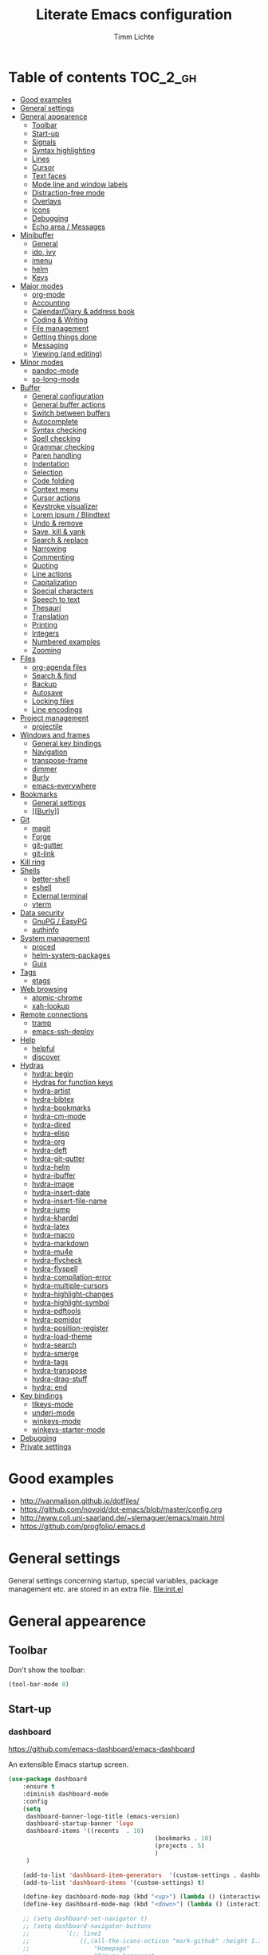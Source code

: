 #+TITLE: Literate Emacs configuration
#+AUTHOR: Timm Lichte
#+FILETAGS: emacs
#+STARTUP: indent
#+STARTUP: hideblocks content

* Table of contents                                                :TOC_2_gh:
- [[#good-examples][Good examples]]
- [[#general-settings][General settings]]
- [[#general-appearence][General appearence]]
      - [[#toolbar][Toolbar]]
      - [[#start-up][Start-up]]
      - [[#signals][Signals]]
      - [[#syntax-highlighting][Syntax highlighting]]
      - [[#lines][Lines]]
      - [[#cursor][Cursor]]
      - [[#text-faces][Text faces]]
      - [[#mode-line-and-window-labels][Mode line and window labels]]
      - [[#distraction-free-mode][Distraction-free mode]]
      - [[#overlays][Overlays]]
      - [[#icons][Icons]]
      - [[#debugging][Debugging]]
      - [[#echo-area--messages][Echo area / Messages]]
- [[#minibuffer][Minibuffer]]
      - [[#general][General]]
      - [[#ido-ivy][ido, ivy]]
      - [[#imenu][imenu]]
      - [[#helm][helm]]
      - [[#keys][Keys]]
- [[#major-modes][Major modes]]
      - [[#org-mode][org-mode]]
      - [[#accounting][Accounting]]
      - [[#calendardiary--address-book][Calendar/Diary & address book]]
      - [[#coding--writing][Coding & Writing]]
      - [[#file-management][File management]]
      - [[#getting-things-done][Getting things done]]
      - [[#messaging][Messaging]]
      - [[#viewing-and-editing][Viewing (and editing)]]
- [[#minor-modes][Minor modes]]
      - [[#pandoc-mode][pandoc-mode]]
      - [[#so-long-mode][so-long-mode]]
- [[#buffer][Buffer]]
      - [[#general-configuration][General configuration]]
      - [[#general-buffer-actions][General buffer actions]]
      - [[#switch-between-buffers][Switch between buffers]]
      - [[#autocomplete][Autocomplete]]
      - [[#syntax-checking][Syntax checking]]
      - [[#spell-checking][Spell checking]]
      - [[#grammar-checking][Grammar checking]]
      - [[#paren-handling][Paren handling]]
      - [[#indentation][Indentation]]
      - [[#selection][Selection]]
      - [[#code-folding][Code folding]]
      - [[#context-menu][Context menu]]
      - [[#cursor-actions][Cursor actions]]
      - [[#keystroke-visualizer][Keystroke visualizer]]
      - [[#lorem-ipsum--blindtext][Lorem ipsum / Blindtext]]
      - [[#undo--remove][Undo & remove]]
      - [[#save-kill--yank][Save, kill & yank]]
      - [[#search--replace][Search & replace]]
      - [[#narrowing][Narrowing]]
      - [[#commenting][Commenting]]
      - [[#quoting][Quoting]]
      - [[#line-actions][Line actions]]
      - [[#capitalization][Capitalization]]
      - [[#special-characters][Special characters]]
      - [[#speech-to-text][Speech to text]]
      - [[#thesauri][Thesauri]]
      - [[#translation][Translation]]
      - [[#printing][Printing]]
      - [[#integers][Integers]]
      - [[#numbered-examples][Numbered examples]]
      - [[#zooming][Zooming]]
- [[#files][Files]]
      - [[#org-agenda-files][org-agenda files]]
      - [[#search--find][Search & find]]
      - [[#backup][Backup]]
      - [[#autosave][Autosave]]
      - [[#locking-files][Locking files]]
      - [[#line-encodings][Line encodings]]
- [[#project-management][Project management]]
      - [[#projectile][projectile]]
- [[#windows-and-frames][Windows and frames]]
      - [[#general-key-bindings][General key bindings]]
      - [[#navigation][Navigation]]
      - [[#transpose-frame][transpose-frame]]
      - [[#dimmer][dimmer]]
      - [[#burly][Burly]]
      - [[#emacs-everywhere][emacs-everywhere]]
- [[#bookmarks][Bookmarks]]
      - [[#general-settings][General settings]]
      - [[#burly][[[Burly]]]]
- [[#git][Git]]
      - [[#magit][magit]]
      - [[#forge][Forge]]
      - [[#git-gutter][git-gutter]]
      - [[#git-link][git-link]]
- [[#kill-ring][Kill ring]]
- [[#shells][Shells]]
      - [[#better-shell][better-shell]]
      - [[#eshell][eshell]]
      - [[#external-terminal][External terminal]]
      - [[#vterm][vterm]]
- [[#data-security][Data security]]
      - [[#gnupg--easypg][GnuPG / EasyPG]]
      - [[#authinfo][authinfo]]
- [[#system-management][System management]]
      - [[#proced][proced]]
      - [[#helm-system-packages][helm-system-packages]]
      - [[#guix][Guix]]
- [[#tags][Tags]]
      - [[#etags][etags]]
- [[#web-browsing][Web browsing]]
      - [[#atomic-chrome][atomic-chrome]]
      - [[#xah-lookup][xah-lookup]]
- [[#remote-connections][Remote connections]]
      - [[#tramp][tramp]]
      - [[#emacs-ssh-deploy][emacs-ssh-deploy]]
- [[#help][Help]]
      - [[#helpful][helpful]]
      - [[#discover][discover]]
- [[#hydras][Hydras]]
      - [[#hydra-begin][hydra: begin]]
      - [[#hydras-for-function-keys][Hydras for function keys]]
      - [[#hydra-artist][hydra-artist]]
      - [[#hydra-bibtex][hydra-bibtex]]
      - [[#hydra-bookmarks][hydra-bookmarks]]
      - [[#hydra-cm-mode][hydra-cm-mode]]
      - [[#hydra-dired][hydra-dired]]
      - [[#hydra-elisp][hydra-elisp]]
      - [[#hydra-org][hydra-org]]
      - [[#hydra-deft][hydra-deft]]
      - [[#hydra-git-gutter][hydra-git-gutter]]
      - [[#hydra-helm][hydra-helm]]
      - [[#hydra-ibuffer][hydra-ibuffer]]
      - [[#hydra-image][hydra-image]]
      - [[#hydra-insert-date][hydra-insert-date]]
      - [[#hydra-insert-file-name][hydra-insert-file-name]]
      - [[#hydra-jump][hydra-jump]]
      - [[#hydra-khardel][hydra-khardel]]
      - [[#hydra-latex][hydra-latex]]
      - [[#hydra-macro][hydra-macro]]
      - [[#hydra-markdown][hydra-markdown]]
      - [[#hydra-mu4e][hydra-mu4e]]
      - [[#hydra-flycheck][hydra-flycheck]]
      - [[#hydra-flyspell][hydra-flyspell]]
      - [[#hydra-compilation-error][hydra-compilation-error]]
      - [[#hydra-multiple-cursors][hydra-multiple-cursors]]
      - [[#hydra-highlight-changes][hydra-highlight-changes]]
      - [[#hydra-highlight-symbol][hydra-highlight-symbol]]
      - [[#hydra-pdftools][hydra-pdftools]]
      - [[#hydra-pomidor][hydra-pomidor]]
      - [[#hydra-position-register][hydra-position-register]]
      - [[#hydra-load-theme][hydra-load-theme]]
      - [[#hydra-search][hydra-search]]
      - [[#hydra-smerge][hydra-smerge]]
      - [[#hydra-tags][hydra-tags]]
      - [[#hydra-transpose][hydra-transpose]]
      - [[#hydra-drag-stuff][hydra-drag-stuff]]
      - [[#hydra-end][hydra: end]]
- [[#key-bindings][Key bindings]]
      - [[#tlkeys-mode][tlkeys-mode]]
      - [[#underi-mode][underi-mode]]
      - [[#winkeys-mode][winkeys-mode]]
      - [[#winkeys-starter-mode][winkeys-starter-mode]]
- [[#debugging][Debugging]]
- [[#private-settings][Private settings]]

* Good examples

- http://ivanmalison.github.io/dotfiles/
- https://github.com/novoid/dot-emacs/blob/master/config.org 
- http://www.coli.uni-saarland.de/~slemaguer/emacs/main.html
- https://github.com/progfolio/.emacs.d

* General settings

General settings concerning startup, special variables, package management etc. are stored in an extra file. [[file:init.el]]

* General appearence

** Toolbar

Don't show the toolbar:
#+BEGIN_SRC emacs-lisp
(tool-bar-mode 0)
#+END_SRC

** Start-up

*** dashboard

https://github.com/emacs-dashboard/emacs-dashboard

An extensible Emacs startup screen. 

#+BEGIN_SRC emacs-lisp
(use-package dashboard
	:ensure t
	:diminish dashboard-mode
	:config
	(setq
	 dashboard-banner-logo-title (emacs-version)
	 dashboard-startup-banner 'logo
	 dashboard-items '((recents  . 10)
										 (bookmarks . 10)
										 (projects . 5)
										 )
	 )

	(add-to-list 'dashboard-item-generators  '(custom-settings . dashboard-insert-custom-settings))
	(add-to-list 'dashboard-items '(custom-settings) t)

	(define-key dashboard-mode-map (kbd "<up>") (lambda () (interactive)(widget-forward -1)))
	(define-key dashboard-mode-map (kbd "<down>") (lambda () (interactive)(widget-forward 1)))

	;; (setq dashboard-set-navigator t)
	;; (setq dashboard-navigator-buttons
	;; 			`(;; line1
	;; 				((,(all-the-icons-octicon "mark-github" :height 1.1 :v-adjust 0.0)
	;; 					"Homepage"
	;; 					"Browse homepage"
	;; 					(lambda (&rest _) (browse-url "homepage")))
	;; 				 ("★" "Star" "Show stars" (lambda (&rest _) (show-stars)) warning)
	;; 				 ("?" "" "?/h" #'show-help nil "<" ">"))
	;; 				;; line 2
	;; 				((,(all-the-icons-faicon "linkedin" :height 1.1 :v-adjust 0.0)
	;; 					"Linkedin"
	;; 					""
	;; 					(lambda (&rest _) (browse-url "homepage")))
	;; 				 ("⚑" nil "Show flags" (lambda (&rest _) (message "flag")) error))))

	(dashboard-setup-startup-hook)
	)
#+END_SRC

Custom settings (https://www.gnu.org/software/emacs/manual/html_mono/widget.html):

#+BEGIN_SRC emacs-lisp
(defun dashboard-insert-custom-settings (&rest ignore)
	(interactive)
  (widget-insert "Custom settings:\n\t\t")
	(widget-create
	 'checkbox
	 :notify (lambda (&rest ignore)
						 (if (bound-and-true-p cua-mode)
								 (progn (cua-mode nil)
												(customize-save-variable 'cua-mode nil))
							 (cua-mode t)
							 (customize-save-variable 'cua-mode t)
							 ))
	 (bound-and-true-p cua-mode))
	(widget-insert " Use CUA-mode?"))
#+END_SRC

Show dashboard when also starting a client:

#+BEGIN_SRC emacs-lisp
(setq initial-buffer-choice (lambda () (get-buffer-create dashboard-buffer-name)))
#+END_SRC

** Signals

No beeping:
#+BEGIN_SRC emacs-lisp
(setq visible-bell nil)
#+END_SRC

** Font Lock / Syntax highlighting

https://www.gnu.org/software/emacs/manual/html_node/emacs/Font-Lock.html

Font Lock takes care of assigning "[[Text faces][faces]]" to the text in a buffer based on the [[https://www.gnu.org/software/emacs/manual/html_node/elisp/Syntax-Tables.html][Syntax Table]].   

Syntax highlighting is done with Font Lock in Emacs.

Apply Font Lock to all buffers:
#+BEGIN_SRC emacs-lisp
(global-font-lock-mode t)
#+END_SRC

** Lines

Highlight line of cursor:
#+BEGIN_SRC emacs-lisp
(global-hl-line-mode t)
#+END_SRC

Soft-wrap lines:
#+BEGIN_SRC emacs-lisp
(global-visual-line-mode t)
#+END_SRC

Display line numbers in the modeline:
#+BEGIN_SRC emacs-lisp
(line-number-mode t)
#+END_SRC

*** Line numbers in the margin

Before Emacs v26, the (sometimes slow) linum package was used for displaying the line numbers in the margin of the window:  

#+BEGIN_SRC emacs-lisp
;; ;; before Emacs 26
;; (global-linum-mode t)
;; (setq linum-format " %3d ")
#+END_SRC

With Emcas v26, the display of line numbers is built-in and much faster:

#+BEGIN_SRC emacs-lisp
;; ;; with Emacs 26
;; (global-display-line-numbers-mode)
#+END_SRC

Line numbering can be turned on/off with =M-x display-line-numbers-mode.=

Relative line numbers will be displayed after setting =display-line-numbers= as follows:

#+BEGIN_SRC emacs-lisp  :tangle no
(setq display-line-numbers 'relative)
#+END_SRC 

**** COMMENT linum-relative (DEPRECATED)

https://github.com/coldnew/linum-relative

Display relative line numbers.
Note that this package uses the deprecated linum package. 

#+BEGIN_SRC emacs-lisp
(use-package linum-relative
	:ensure t)
#+END_SRC

** Cursor

Let the cursor blink forever:
#+BEGIN_SRC emacs-lisp
(blink-cursor-mode 1)										; blink
(setq blink-cursor-blinks 0)						; blink forever
#+END_SRC

Stretch cursor:
#+BEGIN_SRC emacs-lisp
(setq  x-stretch-cursor t)
#+END_SRC

** Parens / Brackets

Show matching brackets:
#+BEGIN_SRC emacs-lisp
(show-paren-mode 1)
(setq show-paren-delay 0)
#+END_SRC

** Text faces

https://www.gnu.org/software/emacs/manual/html_node/emacs/Faces.html

A face is a collection of graphical attributes for displaying text: font, foreground color, background color, optional underlining, etc.

*** Themes

A theme is a specified collection of faces, so that different types of text is displayed in a different way.

Add local themes directory to search space (just in case):

#+BEGIN_SRC emacs-lisp
(setq themes-dir
      (expand-file-name "themes" user-emacs-directory))
(add-to-list 'custom-theme-load-path themes-dir)
#+END_SRC

**** monokai-theme

https://github.com/oneKelvinSmith/monokai-emacs

The monokai theme is one of my favourites.

Since the last stable version is lagging behind, which leads to warnings, I am using the development version.

#+BEGIN_SRC emacs-lisp
(use-package monokai-theme
	:ensure t
	:pin MELPA 
	:config
	(load-theme 'monokai t)
	
	;; font size of org-mode headers 
	(setq monokai-height-minus-1 1.0
        monokai-height-plus-1 1.0
        monokai-height-plus-2 1.1
        monokai-height-plus-3 1.25
        monokai-height-plus-4 1.5)
)
#+END_SRC

Yet I don't like how regions are highlighted:

#+BEGIN_SRC emacs-lisp
(custom-theme-set-faces
 'monokai
 `(region ((t (:inherit highlight :background "#FFB269" :foreground ,monokai-background))))
 )
(enable-theme 'monokai)									; needed since v27
#+END_SRC

*** Switch between font styles 

Toggle proportional mode when appropriate.
Inspired by https://ogbe.net/blog/toggle-serif.html
#+BEGIN_SRC emacs-lisp
(defvar font-preserve-default-list nil
  "A list holding the faces that preserve the default family and
  height when TOGGLE-SERIF is used.")
(setq font-preserve-default-list
      '(;; LaTeX markup
        font-latex-math-face
        font-latex-sedate-face
        font-latex-warning-face
        ;; org markup
        org-latex-and-related
        org-meta-line
        org-verbatim
        org-block-begin-line
        ;; syntax highlighting using font-lock
        font-lock-builtin-face
        font-lock-comment-delimiter-face
        font-lock-comment-face
        font-lock-constant-face
        font-lock-doc-face
        font-lock-function-name-face
        font-lock-keyword-face
        font-lock-negation-char-face
        font-lock-preprocessor-face
        font-lock-regexp-grouping-backslash
        font-lock-regexp-grouping-construct
        font-lock-string-face
        font-lock-type-face
        font-lock-variable-name-face
        font-lock-warning-face))
(defun toggle-proportional ()
  "Change the default face of the current buffer to use a proportional family."
  (interactive)
  (when (display-graphic-p)  ;; this is only for graphical emacs
    ;; the serif font familiy and height, save the default attributes
    (let ((proportional-fam "Segoe UI")
          (proportional-height 125)
          (default-fam (face-attribute 'default :family))
          (default-height (face-attribute 'default :height)))
      (if (not (bound-and-true-p default-cookie))
          (progn (make-local-variable 'default-cookie)
                 (make-local-variable 'preserve-default-cookies-list)
                 (setq preserve-default-cookies-list nil)
                 ;; remap default face to serif
                 (setq default-cookie
                       (face-remap-add-relative
                        'default :family proportional-fam :height proportional-height))
                 ;; keep previously defined monospace fonts the same
                 (dolist (face font-preserve-default-list)
                   (add-to-list 'preserve-default-cookies-list
                                (face-remap-add-relative
                                 face :family default-fam :height default-height)))
                 (message "Turned on proportional font."))
        ;; undo changes
        (progn (face-remap-remove-relative default-cookie)
               (dolist (cookie preserve-default-cookies-list)
                 (face-remap-remove-relative cookie))
               (setq default-cookie nil)
               (setq preserve-default-cookies-list nil)
               (message "Restored default fonts."))))))
#+END_SRC

*** UTF8 support

Replace LaTeX commands by UTF8 symbols:
#+BEGIN_SRC emacs-lisp
;; (use-package latex-pretty-symbols
;; 	:ensure t)
#+END_SRC

*** Emojis

As of Emacs v29, displaying and selecting emojis is now built-in via [[https://www.gnu.org/software/emacs/manual/html_node/emacs/Input-Methods.html][input methods]]. 
Further information:
- https://www.masteringemacs.org/article/inserting-emoji-input-methods
- http://xahlee.info/emacs/emacs/emacs_emoji.html

#+BEGIN_SRC emacs-lisp
(global-set-key (kbd "C-c i e") 'emoji-search)
#+END_SRC

**** COMMENT emacs-emojify

https://github.com/iqbalansari/emacs-emojify

Display and insert emojis in Emacs. Superseded by the built-in support of emojis in Emacs v29.
Tutorial: https://ianyepan.github.io/posts/emacs-emojis/

#+BEGIN_SRC emacs-lisp
(use-package emojify
  :pin MELPA 
  :ensure t  
  ;; :hook (after-init . global-emojify-mode)
  :config
	(setq emojify-display-style 'unicode
				emojify-emoji-styles '(unicode)
				emojify-company-tooltips-p t)
	(global-set-key (kbd "C-c i e") 'emojify-insert-emoji)
	)
#+END_SRC

** Mode line and window labels

Show file path in window title:
#+BEGIN_SRC emacs-lisp
(setq frame-title-format
      '(buffer-file-name "%b - %f" ; File buffer
        (dired-directory dired-directory ; Dired buffer
         (revert-buffer-function "%b" ; Buffer Menu
																 ("%b - Dir: " default-directory))))) ; Plain buffer
#+END_SRC

Show date and time:
#+BEGIN_SRC emacs-lisp
(setq display-time-24hr-format t)
(display-time-mode +1)
#+END_SRC

Fringe style:
#+BEGIN_SRC emacs-lisp
;; (set-face-attribute 'fringe nil :background "#3F3F3F" :foreground "#3F3F3F")
#+END_SRC

*** smart-mode-line

https://github.com/Malabarba/smart-mode-line/

Make the mode line nicer and better readable.

#+BEGIN_SRC emacs-lisp
(use-package smart-mode-line
	:ensure t
	:init
	;; (setq sml/theme 'dark)
	(setq sml/no-confirm-load-theme t)
	:config
	(sml/setup))
#+END_SRC

*** minions

https://github.com/tarsius/minions

A minor-mode menu for the mode line

#+BEGIN_SRC emacs-lisp
(use-package minions
	:ensure t
  :config (minions-mode 1))
#+END_SRC

** Distraction-free mode

*** writeroom-mode

https://github.com/joostkremers/writeroom-mode

A minor mode for Emacs that implements a distraction-free writing mode similar to the famous Writeroom editor for OS X. 

#+BEGIN_SRC emacs-lisp
(use-package writeroom-mode
	:ensure t
	:bind
	(:map writeroom-mode-map
				("C-M-<" . writeroom-decrease-width)
				("C-M->" . writeroom-increase-width)
				("C-M-=" . writeroom-adjust-width)
				("C-<f10>" . writeroom-toggle-mode-line)
				)
	)
(global-set-key (kbd "<f10>") 'writeroom-mode)
#+END_SRC

** Overlays

*** ov

https://github.com/emacsorphanage/ov

Package for manipulating overlays. However, it does not affect font-lock or text-properties.

#+BEGIN_SRC emacs-lisp
(use-package ov
  :ensure t)
#+END_SRC

** Icons

*** all-the-icons

https://github.com/domtronn/all-the-icons.el

=all-the-icons= makes popular icons available in Emacs.

#+BEGIN_SRC emacs-lisp
(use-package all-the-icons
	:ensure t
  :if (display-graphic-p))
#+END_SRC

Missing fonts can be installed with =M-x all-the-icons-install-fonts=.

** Debugging

*** font-lock-studio

https://github.com/Lindydancer/font-lock-studio

Interactive debugger for font-lock keywords.

#+BEGIN_SRC emacs-lisp
(use-package font-lock-studio
	:ensure t)
#+END_SRC

** Echo area / Messages

https://www.gnu.org/software/emacs/manual/html_node/elisp/The-Echo-Area.html

The *echo area* is used for displaying error messages, messages created with the =message= function, and for echoing keystrokes. It is not to be confused with the [[minibuffer]], although it is shown in the same place of an Emacs window, 

Messages from the echo area are also recorded in the =*Messages*= buffer. 

*** Format of =*Messages*= buffer

The following code adds timestamps to messages in the =*Messages*= buffer. It is a modified version of https://emacs.stackexchange.com/a/64551/12336.

#+BEGIN_SRC emacs-lisp
(defvar last-message-with-timestamp nil
  "Last message with timestamp appended to it.")

(defun add-timestamp-to-message (format-string &rest args)
  "Prepend timestamp to each message in message buffer.

FORMAT-STRING and ARGS are used by `message' to print a formatted string.

Enable with (advice-add 'message :before 'add-timestamp-to-message)"
  (when (and message-log-max
             (not (string-equal format-string "%s%s")))
    (let ((formatted-message-string (if args
                                        (apply 'format `(,format-string ,@args))
                                      format-string)))
      (unless (string= formatted-message-string last-message-with-timestamp)
        (setq last-message-with-timestamp formatted-message-string)
        (let ((deactivate-mark nil)
              (inhibit-read-only t))
          (with-current-buffer "*Messages*"
            (goto-char (point-max))
            (when (not (bolp))
              (newline))
            (insert (format-time-string "[%F %T] "))))))))

(advice-add 'message :before 'add-timestamp-to-message)
#+END_SRC

* Minibuffer

** General

Shorten yes/no answers to y/n:
#+BEGIN_SRC emacs-lisp
(fset 'yes-or-no-p 'y-or-n-p)
#+END_SRC

** ido, ivy

Currently, I'm using neither of the two.

*** COMMENT ido

#+BEGIN_SRC emacs-lisp
;; ;; ido improves buffer switching experience
;; (ido-mode 1)
;; (ido-everywhere 1)
;; ;; add vertical mode to ido
;; (use-package ido-vertical-mode	
;; 	:ensure t
;; 	:config (ido-vertical-mode 1)	)
;; ;; add grid mode
;; (use-package ido-grid-mode
;; 	:ensure t
;; 	:config (ido-grid-mode 1))												
;; ;; add flx to ido 
;; (use-package flx-ido
;; 	:ensure t
;; 	:config 
;; 	(flx-ido-mode 1)
;; 	;; disable ido faces to see flx highlights.
;; 	(setq ido-enable-flex-matching t)
;; 	(setq ido-use-faces nil))
#+END_SRC

*** COMMENT Recent files

#+BEGIN_SRC emacs-lisp
;; recent files
(require 'recentf)
(recentf-mode 1)
; 50 files ought to be enough.
(global-set-key (kbd "C-x C-r") 'ido-recentf-open)
(setq recentf-max-saved-items 50)
(defun ido-recentf-open ()
	"Use `ido-completing-read' to `find-file' a recent file"
	(interactive)
	(if (find-file (ido-completing-read "Find recent file: " recentf-list))
			(message "Opening file...")
		(message "Aborting")))
#+END_SRC

*** COMMENT ivy, counsel

#+BEGIN_SRC emacs-lisp
;; counsel adds fuzzy search to command completion 
(use-package counsel
	:ensure t
	:config
	(setq ivy-display-style 'fancy)
	(setq ivy-re-builders-alist ; use flx
				'((t . ivy--regex-fuzzy)))
	(setq ivy-initial-inputs-alist nil) ; omit ^
	(setq ivy-wrap t) ;; cycle through results
	:bind
	("M-x" . counsel-M-x)
	("C-ß" . ivy-imenu-anywhere) ; ivy + imenu
	)
#+END_SRC

*** COMMENT swiper

#+BEGIN_SRC emacs-lisp
(use-package swiper
  :ensure t
	:config
	(setq ivy-wrap t)
  :bind
  (("C-s" . swiper)
	 :map swiper-map
	 ("M-n" . ivy-next-history-element)
	 ("M-p" . ivy-previous-history-element))
	)
#+END_SRC

*** COMMENT smex

Smex helps to remember often used commands; used by ido and counsel

#+BEGIN_SRC emacs-lisp
(use-package smex
	:ensure t)
#+END_SRC

** imenu

https://www.gnu.org/software/emacs/manual/html_node/emacs/Imenu.html

Imenu is built into Emacs and helps to navigate between "definitions", e.g. defun statements in lisp code, within a buffer. 

*** imenu-anywhere

https://github.com/vspinu/imenu-anywhere

Imenu navigation across buffers of the same type (major mode, project).

#+BEGIN_SRC emacs-lisp
(use-package imenu-anywhere
	:ensure t)
#+END_SRC

*** COMMENT imenu-list

https://github.com/bmag/imenu-list

Creates an buffer called *Ilist* that is populated with the current buffer's imenu entries. 

#+BEGIN_SRC emacs-lisp
(use-package imenu-list
	:ensure t
	:bind
	("C-?" . imenu-list)
	:init
	(setq imenu-list-focus-after-activation t)
	(setq imenu-list-after-jump-hook t)
	;; (setq imenu-list-auto-resize t)
	(setq imenu-list-position (quote left))
	(setq imenu-list-size 30)
	:config
	(add-hook 'text-mode-hook 'imenu-list-minor-mode)
	(add-hook 'prog-mode-hook 'imenu-list-minor-mode)
	)
(add-hook 'imenu-list-minor-mode-hook (lambda () (toggle-truncate-lines))) ; FIXME
(setq org-imenu-depth 4)
#+END_SRC

** helm

https://github.com/emacs-helm/helm
https://tuhdo.github.io/helm-intro.html

Emacs framework for incremental completions and narrowing selections.

#+BEGIN_SRC emacs-lisp
(use-package helm
  :diminish helm-mode
  :init
  (progn
    ;; (require 'helm-config) ; Obsolete since v3.9.1: https://github.com/emacs-helm/helm/commit/e81fbbc687705595ab65ae5cd3bdf93c17a90743
    (setq helm-candidate-number-limit 100)
    (setq helm-idle-delay 0.0 ; update sources immediately
          helm-input-idle-delay 0.01		; update input quickly
          helm-yas-display-key-on-candidate t
          helm-M-x-requires-pattern nil
          helm-ff-skip-boring-files t
					helm-mode-fuzzy-match t 			; global fuzzy match
					helm-buffers-fuzzy-matching t
					helm-recentf-fuzzy-match t
					helm-M-x-fuzzy-match t
          helm-follow-mode-persistent t	; follow candidate in buffer (with C-up/C-down)
					helm-imenu-fuzzy-match t
					helm-completion-in-region-fuzzy-match t
					helm-apropos-fuzzy-match t
					helm-autoresize-mode 1 				; re-size the completion window based on number of candidates
					helm-adaptive-mode t					; show commonly used commands first
					helm-move-to-line-cycle-in-source nil ; if non-nil, cycle only within a source
					)
		(setq bibtex-completion-bibliography user-bibliography-file
					bibtex-completion-library-path user-bibliography-pdf-dir ; directory of PDFs
					bibtex-completion-notes-path user-bibliography-notes-dir ; directory of notes
					)
		
		;; helm-mini
		(setq helm-mini-default-sources
					'(helm-source-buffers-list
						helm-source-bookmarks
						helm-source-recentf
						helm-source-buffer-not-found)) 

    (helm-mode)

		;; ;; http://emacs.stackexchange.com/a/7896/12336
		;; ;; <return> opens directory in helm-find-files, not dired
		;; (defun fu/helm-find-files-navigate-forward (orig-fun &rest args)
		;; 	(if (file-directory-p (helm-get-selection))
		;; 			(apply orig-fun args)
		;; 		(helm-maybe-exit-minibuffer)))
		;; (advice-add 'helm-execute-persistent-action :around #'fu/helm-find-files-navigate-forward)
		;; (define-key helm-find-files-map (kbd "<return>") 'helm-execute-persistent-action)
		
    ;; http://emacs.stackexchange.com/a/7896/12336
		;; <backspace> before backslash lets helm-find-files  move one directory up
		(defun fu/helm-find-files-navigate-back (orig-fun &rest args)
			(if (= (length helm-pattern) (length (helm-find-files-initial-input)))
					(helm-find-files-up-one-level 1)
				(apply orig-fun args)))
		(advice-add 'helm-ff-delete-char-backward :around #'fu/helm-find-files-navigate-back)

		;; ;; https://redd.it/3f55nm
		;; ;; Remove . and .. from helm-find-files
		;; (advice-add 'helm-ff-filter-candidate-one-by-one
		;; 						:around (lambda (fcn file)
		;; 											(unless (string-match "\\(?:/\\|\\`\\)\\.\\{1,2\\}\\'" file)
		;; 												(funcall fcn file))))

		)
  :bind (("M-y" . helm-mini)
				 ("C-x C-r" . helm-recentf)
         ("C-h a" . helm-apropos)
         ("C-x C-b" . helm-buffers-list)
         ("C-x b" . helm-buffers-list)
				 ("C-x C-f" . helm-find-files)
         ("C-x C-y" . helm-show-kill-ring)
         ("C-x y" . helm-show-kill-ring)
         ("C-x t" . helm-etags-select)
				 ("C-x C-t" . helm-etags-select)
         ("C-x SPC" . helm-all-mark-rings)
         ("C-x C-SPC" . helm-all-mark-rings)				 
         ("M-x" . helm-M-x)
         ("C-s" . helm-occur)
         ;; ("C-x c s" . helm-swoop)
         ("C-x c y" . helm-yas-complete)
         ("C-x c Y" . helm-yas-create-snippet-on-region)
         ("C-x c SPC" . helm-all-mark-rings)
				 ("C-ß" . helm-imenu)
				 ("C-S-?" . helm-imenu-anywhere)
				 )
	)
(ido-mode -1)														; turn off ido mode, just in case
#+END_SRC

*** COMMENT helm-fuzzier

https://github.com/EphramPerdition/helm-fuzzier

Improves fuzzy matching even more by taking more candidates into account.

Issues:
- [ ] With helm v3.6.4, =helm-fuzzier= breaks the display of candidates in =helm-find-files=.

#+BEGIN_SRC emacs-lisp
(use-package helm-fuzzier
	:ensure t
	:after helm
	:config
	(helm-fuzzier-mode +1))
#+END_SRC

*** helm-descbinds

https://github.com/emacs-helm/helm-descbinds

List active key bindings.

#+BEGIN_SRC emacs-lisp
(use-package helm-descbinds
	:ensure t
  :bind ("C-h b" . helm-descbinds))
#+end_src

*** org-mode

https://github.com/emacs-helm/helm-org

Complete tags with =helm= when using =org-set-tags=:

#+BEGIN_SRC emacs-lisp
(use-package helm-org
	:ensure t
	:pin MELPA
	:config
	(add-to-list 'helm-completing-read-handlers-alist '(org-capture . helm-org-completing-read-tags))
	(add-to-list 'helm-completing-read-handlers-alist '(org-set-tags . helm-org-completing-read-tags))
	)
#+END_SRC

*** helm-swoop

https://github.com/emacsorphanage/helm-swoop

Search buffer while showing matches in a separate buffer.

#+begin_src emacs-lisp
(use-package helm-swoop
	:ensure t
	:pin MELPA
	:config
	;; Move up and down like isearch
	(define-key helm-swoop-map (kbd "C-r") 'helm-previous-line)
	(define-key helm-swoop-map (kbd "C-s") 'helm-next-line)
	(define-key helm-multi-swoop-map (kbd "C-r") 'helm-previous-line)
	(define-key helm-multi-swoop-map (kbd "C-s") 'helm-next-line)

	;; From helm-swoop to helm-multi-swoop-all
	(define-key helm-swoop-map (kbd "M-i") 'helm-multi-swoop-all-from-helm-swoop)

	;; Instead of helm-multi-swoop-all, you can also use helm-multi-swoop-current-mode
	(define-key helm-swoop-map (kbd "M-m") 'helm-multi-swoop-current-mode-from-helm-swoop)
	
	;; If nil, you can slightly boost invoke speed in exchange for text color
	(setq helm-swoop-speed-or-color t)
	
	;; Optional face for line numbers
	;; Face name is `helm-swoop-line-number-face`
	(setq helm-swoop-use-line-number-face t)

	;; If you prefer fuzzy matching (seems to be already activated)
	;; (setq helm-swoop-use-fuzzy-match t)

	;; Do not call helm-swoop with symbol or word at point
	(setq helm-swoop-pre-input-function
				(lambda () nil))

  :bind ("C-c /" . helm-swoop))
#+END_SRC

*** swiper-helm 

https://github.com/abo-abo/swiper-helm

Swiper with Helm backend.

Issues:
- [ ] Error: "swiper-helm: Cannot open load file: No such file or directory, helm-match-plugin"

#+BEGIN_SRC emacs-lisp
(use-package swiper-helm
  :ensure t
  :bind ("C-s" . swiper-helm))
#+END_SRC

*** helm-dash

https://github.com/dash-docs-el/helm-dash

Browse [[https://www.kapeli.com/dash][Dash]] docsets with helm. 
=helm-dash= depends on =sqlite3= which you probably have to install manually:
http://sqlite.org/download.html

#+BEGIN_SRC emacs-lisp
(use-package helm-dash
	:ensure t
	:init
	(setq helm-dash-common-docsets			; active in all buffers
				'())
	(setq helm-dash-browser-func 'eww)		; use internal web browser
	(setq helm-dash-docsets-path docsets-dir) ; FIXME: under windows, helm-dash does not install docsets here but in ~/AppData/... Because of missing tar command?
	(add-hook 'latex-mode-hook (lambda () (interactive)(setq-local helm-dash-docsets '("LaTeX"))))
	(add-hook 'TeX-mode-hook (lambda () (interactive)(setq-local helm-dash-docsets '("LaTeX"))))
	(add-hook 'emacs-lisp-mode-hook (lambda () (interactive)(setq-local helm-dash-docsets '("Emacs Lisp"))))
	;; (add-hook 'js2-mode-hook (lambda () (interactive)(setq-local helm-dash-docsets '("JavaScript"))))
	(add-hook 'org-mode-hook (lambda () (interactive)(setq-local helm-dash-docsets '("Org_Mode"))))
	(add-hook 'plantuml-mode-hook (lambda () (interactive)(setq-local helm-dash-docsets '("PlantUML"))))
	(add-hook 'sh-mode-hook (lambda () (interactive)(setq-local helm-dash-docsets '("Bash"))))
	;; (add-hook 'perl-mode-hook (lambda () (interactive)(setq-local helm-dash-docsets '("Perl"))))
	(add-hook 'python-mode-hook (lambda () (interactive)(setq-local helm-dash-docsets '("Python 3" "SciPy" "NumPy"))))
	:bind
	(("C-h d" . helm-dash))
	)
#+END_SRC

*** COMMENT helm-gtags

I don't use it right now.

#+BEGIN_SRC emacs-lisp
(use-package helm-gtags
  :ensure t
  :config
  (setq helm-gtags-path-style 'absolute)
  (progn
    ;; keys
    (define-key helm-gtags-mode-map (kbd "C-c f") 'helm-gtags-dwim)
    (define-key helm-gtags-mode-map (kbd "M-t") 'helm-gtags-find-tag)
    (define-key helm-gtags-mode-map (kbd "M-r") 'helm-gtags-find-rtag)
    (define-key helm-gtags-mode-map (kbd "M-s") 'helm-gtags-find-symbol)
    (define-key helm-gtags-mode-map (kbd "C-c <") 'helm-gtags-previous-history)
    (define-key helm-gtags-mode-map (kbd "C-c >") 'helm-gtags-next-history)
		(define-key helm-gtags-mode-map (kbd "M-,") 'helm-gtags-pop-stack))
	(add-hook 'prog-mode-hook 'helm-gtags-mode))
#+END_SRC

*** COMMENT helm-tramp

https://github.com/masasam/emacs-helm-tramp

Select an ssh connection from the server list in ~/.ssh/config with the helm interface.
Does not work under windows so far.

#+BEGIN_SRC emacs-lisp
(use-package helm-tramp
	:ensure t)
#+END_SRC

*** helm-mu

https://github.com/emacs-helm/helm-mu

Helm frontend for [[https://github.com/djcb/mu][Mu]] and [[mu4e]].

Issues:
- [X] Does not find emails when using a non-standard mu folder.

#+BEGIN_SRC emacs-lisp
(use-package helm-mu
  :ensure t
	:after helm mu4e
	:config
	(setq helm-mu-append-implicit-wildcard t
				helm-mu-default-search-string "(maildir:/INBOX OR maildir:/Sent)"
				helm-mu-contacts-personal t	 ; Only show contacts who sent you emails directly
				helm-mu-command-arguments (concat "--muhome=" mu4e-mu-home) ; Search in `mu4e-mu-home' when calling `mu'
				;; helm-mu-gnu-sed-program "gsed"
				)
	(define-key mu4e-main-mode-map "f" 'helm-mu)
	(define-key mu4e-headers-mode-map "f" 'helm-mu))
#+END_SRC

*** helm-org-rifle 

https://github.com/alphapapa/org-rifle

Quick, comprehensive search on org-mode files.

#+BEGIN_SRC emacs-lisp
(use-package helm-org-rifle
	:ensure t
	:pin MELPA
  :config
	(define-key helm-org-rifle-map (kbd "<left>") 'backward-char) ; instead of helm-previous-source
	(define-key helm-org-rifle-map (kbd "<right>") 'forward-char) ; instead of helm-next-source
	(define-key helm-org-rifle-map (kbd "C-n") 'helm-next-source)
	(define-key helm-org-rifle-map (kbd "C-p") 'helm-previous-source)
	(setq helm-org-rifle-show-path t)
	)
#+END_SRC

*** helm-ag

https://github.com/emacsorphanage/helm-ag

Helm interface to [[https://github.com/ggreer/the_silver_searcher][The Silver Searcher]].

#+BEGIN_SRC emacs-lisp
(use-package helm-ag
	:ensure    t
	;; :config
	;; (setq helm-ag-base-command "rg  --vimgrep --no-heading --smart-case") ; use ripgrep instead of ag
	)
#+END_SRC

*** helm-cider

https://github.com/clojure-emacs/helm-cider

Helm interface to CIDER.

#+BEGIN_SRC emacs-lisp
(use-package helm-cider
	:ensure t
	:hook ((cider-mode . helm-cider-mode)
				 (clojure-mode . helm-cider-mode)))
#+END_SRC

*** TODO helm-recoll
:LOGBOOK:
- State "TODO"       from              [2025-10-21 Tue 10:50]
:END:

https://github.com/emacs-helm/helm-recoll

Helm interface to [[https://www.lesbonscomptes.com/recoll/][recoll]].

Issues:
- [ ] https://github.com/emacs-helm/helm-recoll/issues/22

#+BEGIN_SRC emacs-lisp
(use-package helm-recoll
	:ensure t
  :commands helm-recoll
  :init (setq helm-recoll-directories
              '(("all" . "~/.recoll"))))
#+END_SRC

*** COMMENT helm-flx

https://github.com/PythonNut/helm-flx

helm-flx: improves fuzzy matching

Issues:
- I'm using =straight= here, because currently there are inconsistencies between versions of [[https://github.com/PythonNut/helm-flx/commit/99d6e14138409e8e7f26610df04eee8afe78498f][helm-flx]]  and [[https://github.com/emacs-helm/helm/releases/tag/v3.8.5][helm]]. Waiting for the next stable version of =helm= to fix this.
      - [ ] Let =straight= install the commit 6640fac.
- Problem with Helm v3.8.6:
      - helm-fuzzy-highlight-matches: Wrong number of arguments: (1 . 1), 2

#+BEGIN_SRC emacs-lisp
(use-package helm-flx
	:ensure t
   :straight (helm-flx :type git :host github :repo "PythonNut/helm-flx")
	:after helm
	:config
	(helm-flx-mode +1))
#+END_SRC

** Keys

*** General settings

#+BEGIN_SRC emacs-lisp
;; M-x in minibuffer quits the minibuffer
(add-hook 'minibuffer-setup-hook
					(lambda ()
						(local-set-key (kbd "M-x") 'abort-recursive-edit)))

;; M-y in minibuffer quits the minibuffer
(add-hook 'minibuffer-setup-hook
					(lambda ()
						(local-set-key (kbd "M-y") 'abort-recursive-edit)))

;; C-ß in minibuffer quits the minibuffer
(add-hook 'minibuffer-setup-hook
					(lambda ()
						(local-set-key (kbd "C-ß") 'abort-recursive-edit)))

;; C-s in minibuffer quits the minibuffer
(add-hook 'minibuffer-setup-hook
					(lambda ()
						(local-set-key (kbd "C-s") 'abort-recursive-edit)))

;; (global-set-key (kbd "C-x C-b") 'switch-to-buffer) ; instead of 'list-buffers (see helm)
;; (global-set-key (kbd "C-x b") 'ibuffer)
(global-set-key (kbd "C-x C-k") 'kill-buffer)  
#+END_SRC

*** which-key

https://github.com/justbur/emacs-which-key

Show possible completions of entered key sequences.

#+BEGIN_SRC emacs-lisp
(use-package which-key
	:ensure t
	:config
	(which-key-mode))
#+END_SRC

* Major modes

** org-mode

https://orgmode.org/

Major mode for writing notes and much much more.

Must appear before LaTeX stuff!

Documentation and examples:
- http://pages.sachachua.com/.emacs.d/Sacha.html#orgfe5d909
- http://doc.norang.ca/org-mode.html#Setup

Historical remark on taking notes:
- Blumenbach system: https://web.archive.org/web/20191208033603/http://takingnotenow.blogspot.com/2008/07/note-keeping-in-1786-blumenbachs-system.html

*** My GTD setup in org-mode

Other good examples:
- https://github.com/rougier/emacs-gtd 

**** Directories & files

- =~/org/attachements/=
- =~/org/calendar/=
- =~/org/captures.org=
- =~/org/contacts.org=
- =~/org/elfeed.org=
- =~/org/home/home.org=
- =~/org/journal.org=
- =~/org/work/work.org=
- =~/org/zettel/=

**** General structure of files

| Heading type | Properties                                   | Body                                                  | Purpose                                 | End of life | Title format                    |
|--------------+----------------------------------------------+-------------------------------------------------------+-----------------------------------------+-------------+---------------------------------|
| area         | non-intersecting with other areas            | topics, projects, ...                                 | group topics, keep overview             |             |                                 |
| topic        | :topic:                                      | topics, projects, ...                                 | group content, keeping overview         |             |                                 |
| [[Projects][project]]      | SCHEDULED, DEADLINE, outcome, :project:, DIR | todos, notes, events that lead to some common outcome | track progress                          | :ARCHIVE:   | $outcome: $topic                |
| todo         | SCHEDULED, DEADLINE                          | text, todo, event                                     | track progress, take action             | :ARCHIVE:   |                                 |
| event        | timestamp, location, participants, :event:   | [[Minutes][minutes]]/notes                                         | store observations, ideas, action items | :ARCHIVE:   | $topic/$participants $timestamp |
| note         | CREATED, LAST_CHANGED, :media:, ...           | text                                                  | store ideas, concepts, references, ...  |             |                                 |

Areas (e.g. administration, research, teaching) are usually implemented as separate =org-mode= files with the following general structure:

- Clocking (for general clocking)
- Inbox
      - Events
      - Projects
      - Notes
- Topics
      - Events
      - Projects
      - Notes
- Archive
      - Topics

Information flow: 
- Inbox $\Rightarrow$ Events|Projects  $\Rightarrow$ Topics
- [[https://karl-voit.at/2020/05/03/current-org-files/][Karl Voit's setup]]

**** Structure of files for teaching

The area file for teaching is organized similar to the format shown above:

- Clocking (for general clocking)
- Inbox
- Courses & course ideas
      - Courses are treated as projects – see below
- Notes about teaching methods and goals
      - Typsetting
      - How to give talks
      - etc.
- Supervised theses
- Administration
      - Accreditation
      - etc.
- Archive

Courses have the following specific headings:

| Heading type  | Properties                                   | Title format                                 | Body                   |
|---------------+----------------------------------------------+----------------------------------------------+------------------------|
| course        | semester, :project:, DIR                     | (Semester) Title of course                   | list of sessions       |
| session       | timestamp, :event:                           | Nth session Shorttitle of course <timestamp> | list of teaching units |
| teaching unit | presenter, literature, material, attachments | Title of teaching unit                       | notes                  |

Here is an example of how they might be structured:

#+BEGIN_SRC org
,* (Semester) Course name with abbreviation XYZ
:PROPERTIES:
:DIR: ~/path/to/course/folder
:END:

,** Sessions

,*** 1. session XYZ <active timestamp>

,**** Topic of teaching unit

,** Term papers / projects

,** Homework / exercises

,** Course description

,** Topics & notes
#+END_SRC

Every course is linked with a directory (via DIR property) including the following subdirectories depending on the type of event:
- slides (by me)
- presentations (by students)
- term papers (by students)
- literature
- exercises (instructions & submissions) 

**** Structure of notes on texts, videos etc. in one big file

Notes regarding texts, videos etc. are handled in the following way:
- one heading per piece
- tags: media > text, video, audio, live
- properties: ID
- body: URL or [[org-ref]] citation link
- When available, an electronic copy (usually as PDF) is stored as regular attachment based on the heading's ID. As far as PDFs are concerned, notes can be left there with [[pdf-tools]].
- eternal

I use [[https://www.orgroam.com/][org-roam]] to look through my notes on literature.

**** Projects

- Projects have a defined start and end, similar to events, but in contrast to notes and topics.
- Projects have a defined goal, which is achieved via todo items (either a list of checkboxes or headings), in contrast to events (which usually serve a goal but don't reach the goal unfortunately). 

How to deal with and define projects within =org-mode=: 
- https://karl-voit.at/2019/11/03/org-projects/
- http://juanreyero.com/article/emacs/org-teams.html
  
*** General appearence

**** Lists

Set indentation of list items:

#+BEGIN_SRC emacs-lisp
(setq-default org-list-indent-offset 4)
#+END_SRC

Show bullet instead of - or *.

#+BEGIN_SRC emacs-lisp
(font-lock-add-keywords
 'org-mode
 '(("^[[:space:]]*\\(-\\) "
		(0 (prog1 () (compose-region (match-beginning 1) (match-end 1) "•"))))))

;; ;; The following tries to estimate the embedding level via the number of preceding spaces.
;;
;; (font-lock-add-keywords
;;  'org-mode
;;  '(("^\\(-\\) "
;; 		(0 (prog1 () (compose-region (match-beginning 1) (match-end 1) "•"))))))
;;
;; (font-lock-add-keywords
;;  'org-mode
;;  `((,(concat "^[[:space:]]\\{" (number-to-string (+ 2 org-list-indent-offset)) "\\}\\(-\\) ")
;; 		(0 (prog1 () (compose-region (match-beginning 1) (match-end 1) "◦"))))))
;;
;; (font-lock-add-keywords
;;  'org-mode
;;  `((,(concat "^[[:space:]]\\{" (number-to-string 
;; 																(* 2 (+ 2 org-list-indent-offset))) "\\}\\(-\\) ")
;; 		(0 (prog1 () (compose-region (match-beginning 1) (match-end 1) "▸"))))))
;;
;; (font-lock-add-keywords
;;  'org-mode
;;  `((,(concat "^[[:space:]]\\{" (number-to-string 
;; 																(* 3 (+ 2 org-list-indent-offset))) "\\}\\(-\\) ")
;; 		(0 (prog1 () (compose-region (match-beginning 1) (match-end 1) "▹"))))))

;; ;; Trying to make bullet face aware of embedding depth:
;;
;; (font-lock-add-keywords
;;  'org-mode
;;  '(("^[[:space:]]*\\(-\\) "
;;     (0 (prog1 () (let ((bullet "-")
;; 											 (depth (org-list--depth (org-element-at-point))))
;; 									 (cond ((= depth 2) (setq bullet "•"))
;; 												 ((= depth 3) (setq bullet "▸"))
;; 												 ((= depth 4) (setq bullet "-"))
;; 												 ((= depth 5) (setq bullet "▪"))
;; 												 )
;; 									 (compose-region (match-beginning 1) (match-end 1) bullet)))))))
#+end_src

Allow for alphabetical list item labels:

#+BEGIN_SRC emacs-lisp
(setq org-list-allow-alphabetical t)
#+END_SRC

**** Color text

Text can be colored using the link syntax, e.g. [[color:red][this is red]].
Taken from https://github.com/jkitchin/jmax/blob/master/org-colored-text.el
See also http://kitchingroup.cheme.cmu.edu/blog/2016/01/16/Colored-text-in-org-mode-with-export-to-HTML/
Depends on [[ov]].

#+BEGIN_SRC emacs-lisp
(use-package org-colored-text
	:after ov)
#+END_SRC

Add support for export to LaTeX:

#+BEGIN_SRC emacs-lisp
;; Taken and adapted from org-colored-text
(org-add-link-type
 "color"
 (lambda (path)
   "No follow action.")
 (lambda (color description backend)
   (cond
		((eq backend 'latex)									; added by TL
     (format "{\\color{%s}%s}" color description)) ; added by TL
    ((eq backend 'html)
     (let ((rgb (assoc color color-name-rgb-alist))
					 r g b)
       (if rgb
					 (progn
						 (setq r (* 255 (/ (nth 1 rgb) 65535.0))
									 g (* 255 (/ (nth 2 rgb) 65535.0))
									 b (* 255 (/ (nth 3 rgb) 65535.0)))
						 (format "<span style=\"color: rgb(%s,%s,%s)\">%s</span>"
										 (truncate r) (truncate g) (truncate b)
										 (or description color)))
				 (format "No Color RGB for %s" color)))))))
#+END_SRC

***** Other link types

Link type for typesetting linguistic examples:
#+BEGIN_SRC emacs-lisp
(org-link-set-parameters
 "bsp"
 :follow (lambda (path) (message "You clicked me."))
 :export (lambda (path desc backend)
           (cond
            ((eq backend 'latex)								
						 (format "\\bsp{%s}" (or desc path)))
						((eq 'html backend)
             (format "<font color=\"blue\">%s</font>"
                     (or desc path)))))
 :face '(:foreground "CornflowerBlue"	:slant italic	:weight bold		)
 :help-echo "This will be exported as example.")

(org-link-set-parameters
 "bspcolor"
 :follow (lambda (path) (message "You clicked me."))
 :export (lambda (path desc backend)
           (cond
            ((eq backend 'latex)								
						 (format "\\bspcolor{%s}" (or desc path)))
						((eq 'html backend)
             (format "<font color=\"blue\">%s</font>"
                     (or desc path)))))
 :face '(:foreground "CornflowerBlue")
 :help-echo "This will be exported in the color of examples.")
#+END_SRC

Link type for typesetting terminology:
#+BEGIN_SRC emacs-lisp
(org-link-set-parameters
 "term"
 :follow (lambda (path) (message "You clicked me."))
 :export (lambda (path desc backend)
           (cond
            ((eq backend 'latex)								
						 (format "\\term{%s}" (or desc path)))
						((eq 'html backend)
             (format "<span style=\"font-variant:small-caps;\">%s</span>" 
										 (or desc path)))))
 :face '(:box t :slant normal)
 :help-echo "This will be exported as term."
 )
#+END_SRC

Link type for typesetting emphasized text:
#+BEGIN_SRC emacs-lisp
(org-link-set-parameters
 "emph"
 :follow (lambda (path) (message "You clicked me."))
 :export (lambda (path desc backend)
           (cond
            ((eq backend 'latex)								
						 (format "\\emph{%s}" (or desc path)))
						((eq 'html backend)
             (format "<em>%s</em>"
                     (or desc path)))))
 :face '(:overline t :underline t :slant italic)
 :help-echo "This will be exported as emphasized text."
 )
#+END_SRC

Link type for typesetting small caps:
#+BEGIN_SRC emacs-lisp
(org-link-set-parameters
 "textsc"
 :follow (lambda (path) (message "You clicked me."))
 :export (lambda (path desc backend)
           (cond
            ((eq backend 'latex)
						 (if (not (string= path ""))
								 (format "{\\color{%s}\\textsc{%s}}" path desc)
							 (format "\\textsc{%s}" desc)))
						((eq 'html backend)
						 (format "<span style=\"font-variant:small-caps;\">%s</span>" 
										 (or desc path)))))
 :face (lambda (path)
				 `(:box t :slant normal  
								:foreground ,(if (not (string= "" path)) "CornflowerBlue")))
 :help-echo "This will be exported in small caps.")
#+END_SRC

Link type for typesetting with typewriter font:
#+BEGIN_SRC emacs-lisp
(org-link-set-parameters
 "texttt"
 :follow (lambda (path) (message "You clicked me."))
 :export (lambda (path desc backend)
           (cond
            ((eq backend 'latex)
						 (if (not (string= path ""))
								 (format "{\\color{%s}\\texttt{%s}}" path desc)
							 (format "\\texttt{%s}" desc)))
						((eq 'html backend)
						 (format "<span style=\"font-family:monospace;\">%s</span>" 
										 (or desc path)))))
 :face (lambda (path)
				 `(:box t :slant normal :family ,custom-fixed-pitch-font  
								:foreground ,(if (not (string= "" path)) "CornflowerBlue")))
 :help-echo "This will be exported with typewriter font.")
#+END_SRC

Link type for typesetting with alert font:
#+BEGIN_SRC emacs-lisp
(org-link-set-parameters
 "alert"
 :follow (lambda (path) (message "You clicked me."))
 :export (lambda (path desc backend)
           (cond
            ((eq backend 'latex)
						 (if (not (string= path ""))
								 (format "\\alert<%s>{%s}" path desc)
							 (format "\\alert<.>{%s}" desc)))
						((eq 'html backend)
						 (format "<span style=\"color: red;\">%s</span>" 
										 (or desc path)))))
 :face (lambda (path)
				 '(:box t :slant normal  
								:foreground "red"))
 :help-echo "This will be exported as alerted text.")
#+END_SRC

**** Modifying some predefined text faces

#+BEGIN_SRC emacs-lisp
(add-hook 'org-mode-hook (lambda ()
                           (variable-pitch-mode t)
                           ;; (text-scale-increase 0.5)
                           ))

(with-eval-after-load 'org
  (set-face-attribute 'org-table nil :inherit 'fixed-pitch)
  (set-face-attribute 'org-verbatim nil :inherit 'fixed-pitch)
  ;; Use the same color for LaTeX code as is used for math code in LaTeX mode.
  (set-face-attribute 'org-latex-and-related nil :foreground "#AE81FF" :inherit 'fixed-pitch)
  ;; ;; The following reuses the color of font-latex-math-face directly. 
	;; ;; Unfortunately, font-latex-math-face may not yet be available when setting the face.   
  ;; (with-eval-after-load 'auctex
  ;;   (set-face-attribute 'org-latex-and-related nil :foreground (face-attribute 'font-latex-math-face :foreground) :inherit 'fixed-pitch))
  (set-face-attribute 'org-link nil :inherit 'fixed-pitch)
  (set-face-attribute 'org-date nil :inherit 'fixed-pitch)
  (set-face-attribute 'org-tag nil :inherit 'fixed-pitch)
  )
#+END_SRC

**** Code blocks

#+BEGIN_SRC emacs-lisp
(custom-set-faces
 '(org-block ((t (:inherit fixed-pitch )))) ; org-mode >9
 '(org-block-background ((t (:inherit fixed-pitch))))
 '(org-block-begin-line ((t (:underline t))))
 '(org-block-end-line  ((t (:overline t))))
 )
#+END_SRC

**** Headings

#+BEGIN_SRC emacs-lisp
(custom-set-faces
 '(org-level-1 ((t (:inherit outline-1 :overline t :weight semi-bold ))))
 '(org-level-2 ((t (:inherit outline-2 :overline t :weight semi-bold ))))
 '(org-level-3 ((t (:inherit outline-3 :weight semi-bold ))))
 '(org-level-4 ((t (:inherit outline-4 :weight semi-bold ))))
 '(org-level-5 ((t (:inherit outline-5 :weight semi-bold ))))
 )
#+END_SRC

**** Emphasis and monospace

https://orgmode.org/manual/Emphasis-and-Monospace.html

Hide markers:

#+BEGIN_SRC emacs-lisp
(setq org-hide-emphasis-markers t)
#+END_SRC

See also [[org-appear]] for automatically toggling visibility.

**** Todo keywords

Modify some faces:

#+BEGIN_SRC emacs-lisp
(face-spec-set 'org-todo '((t (:overline t))))
(face-spec-set 'org-done '((t (:overline t))))
#+END_SRC

Do not change the face of a headline if it is marked DONE.

#+BEGIN_SRC emacs-lisp
(setq org-fontify-done-headline nil)
#+END_SRC

**** Bullets, folding symbols, HTML and LaTeX symbols

Nicer bullets:

#+begin_src emacs-lisp
;; (use-package org-bullets
;; 	:ensure t
;; 	:init
;; 	(setq org-bullets-bullet-list
;; 				'("◉" "◎" "○" "●" "►" "♦" "◇"))
;;  (setq inhibit-compacting-font-caches t) ; effects an acceleration under Windows
;; 	:config 
;; 	(add-hook 'org-mode-hook (lambda () (org-bullets-mode 1)))
;; 	)
#+end_src

Folding symbol:

#+begin_src emacs-lisp
(setq org-ellipsis " ▼")
#+end_src

Replace HTML/LaTeX code by UTF-8 characters (see org-pretty-entities for an enumeration):

#+begin_src emacs-lisp
(setq org-pretty-entities t)
#+END_SRC

**** Editing

Do not edit in invisible areas of the buffer:

#+BEGIN_SRC emacs-lisp
(setq-default org-catch-invisible-edits 'show-and-error)
#+END_SRC

**** Inline code

Org offers a way to include code inline with =src_<language>[<header arguments>]{<body>}=, for example src_latex[:tangle no]{\section{Title}}. 
See https://orgmode.org/manual/Structure-of-Code-Blocks.html.

# REVIEW: Do I really need this? Where does it come from?
For better visibility (and more probably due to my ignorance), I once defined my own poor-man's version of it, namely @@latex:\section{Title}@@. 

#+BEGIN_SRC emacs-lisp
(font-lock-add-keywords 
 'org-mode
 '(("\\(@@latex:\\)\\(.*?\\)\\(@@\\)"
		(1 font-lock-comment-face)
		(2 '(org-latex-and-related))
		(3 font-lock-comment-face))
	 ))

(font-lock-add-keywords 
 'org-mode
 '(("\\(@@beamer:\\)\\(.*?\\)\\(@@\\)"
		(1 font-lock-comment-face)
		(2 '(org-latex-and-related))
		(3 font-lock-comment-face))
	 ))

(font-lock-add-keywords 
 'org-mode
 '(("\\(@@html:\\)\\(.*?\\)\\(@@\\)"
		(1 font-lock-comment-face)
		(2 '(org-latex-and-related)) 				; FIXME?
		(3 font-lock-comment-face))
	 ))

;; Does not work
(font-lock-add-keywords 
 'org-mode
 '(("\\(#\\+BEAMER_HEADER:\\)\\(.*\\)$"
		(1 font-lock-comment-face)
		(2 '(org-latex-and-related)))
	 ))
#+END_SRC

**** Checkboxes

Fontify checkbox items. 
(inspired by https://fuco1.github.io/2017-05-25-Fontify-done-checkbox-items-in-org-mode.html)

#+BEGIN_SRC emacs-lisp
(defface org-checkbox-todo-text
	'((t (;;:inherit org-todo
								 :overline nil
								 :foreground "red"
								 :weight bold)))
	"Face for the text part of an unchecked org-mode checkbox.")

(font-lock-add-keywords
 'org-mode
 `(("^[ \t]*\\(?:[-+*]\\|[0-9]+[).]\\)[ \t]+\\(\\(?:\\[@\\(?:start:\\)?[0-9]+\\][ \t]+\\)?\\[\\(?: \\|-\\|\\([0-9]+\\)/\\2\\)\\][ \t]+[^\n]*\\)" 1 'org-checkbox-todo-text prepend))
 'append)
#+END_SRC

#+BEGIN_SRC emacs-lisp
(defface org-checkbox-done-text
	'((t (;;:inherit org-done
								 :overline nil
								 :foreground "forest green"
								 :weight unspecified)))
	"Face for the text part of a checked org-mode checkbox.")

(font-lock-add-keywords
 'org-mode
 `(("^[ \t]*\\(?:[-+*]\\|[0-9]+[).]\\)[ \t]+\\(\\(?:\\[@\\(?:start:\\)?[0-9]+\\][ \t]+\\)?\\[\\(?:X\\|\\([0-9]+\\)/\\2\\)\\][ \t]+[^\n]*\\)" 1 'org-checkbox-done-text prepend))
 'append)
#+END_SRC

**** Sticky headers

https://github.com/alphapapa/org-sticky-header

Show current header in first line of buffer.

#+BEGIN_SRC emacs-lisp
(use-package org-sticky-header
	:ensure t
	:config
	(setq org-sticky-header-always-show-header t
				org-sticky-header-prefix nil 		; don't indent sticky header
				org-sticky-header-full-path 'full) ; values: nil, 'full, 'reversed
	(add-hook 'org-mode-hook 'org-sticky-header-mode))
#+END_SRC

**** Outline

Function to only unfold current heading and its content:

#+BEGIN_SRC emacs-lisp
;; Taken from https://stackoverflow.com/a/28031539/6452961
;; and slightly modified.
(defun org-show-current-heading-tidily ()
  "Show entry under point, keeping other entries closed."
  (interactive) 
	(save-excursion
		(if (save-excursion (end-of-line) (outline-invisible-p))
				(progn (org-show-entry) (show-children))
			(outline-back-to-heading)
			(unless (and (bolp) (org-on-heading-p))
				(org-up-heading-safe)
				(hide-subtree)
				(error "Boundary reached"))
			(org-overview)
			(org-reveal t)
			(org-show-entry)
			(show-children))))
#+END_SRC

*** General keys

#+BEGIN_SRC emacs-lisp
(global-set-key (kbd "C-c a") 'org-agenda)
(global-set-key (kbd "C-c l") 'org-store-link)

(with-eval-after-load 'org
	(define-key org-mode-map (kbd "C-<tab>") nil )
	(define-key org-mode-map (kbd "S-<up>") nil )
	(define-key org-mode-map (kbd "S-<down>") nil )
	(define-key org-mode-map (kbd "S-<left>") nil )
	(define-key org-mode-map (kbd "S-<right>") nil )
	(define-key org-mode-map (kbd "C-n") 'org-next-visible-heading )
	(define-key org-mode-map (kbd "C-p") 'org-previous-visible-heading )
	(define-key org-mode-map (kbd "C-S-p") 'org-backward-heading-same-level)
	(define-key org-mode-map (kbd "C-S-n") #'(lambda () (interactive) (org-backward-heading-same-level -1)))
	(define-key org-mode-map (kbd "C-c C-f") 'org-footnote-action )
	(define-key org-mode-map (kbd "C-c C-t") 'org-todo )
	(define-key org-mode-map (kbd "C-c C-x C-b") 'org-tree-to-indirect-buffer )
	(define-key org-mode-map (kbd "C-c C-t") 'org-todo )
	(define-key org-mode-map (kbd "C-c C-<return>") 'org-ctrl-c-ret )
	;; With Org-mode v9.2, the explicit mapping of C-a and C-e becomes necessary.
	;; See http://lists.gnu.org/archive/html/emacs-orgmode/2019-01/msg00253.html
	(define-key org-mode-map (kbd "C-a") 'org-beginning-of-line )
	(define-key org-mode-map (kbd "C-e") 'org-end-of-line )
	)

;; (with-eval-after-load 'org-agenda
;;   (bind-key "i" 'org-agenda-clock-in org-agenda-mode-map))
#+END_SRC

*** Miscellaneous settings

Selection
#+BEGIN_SRC emacs-lisp
(setq org-support-shift-select t)
#+END_SRC

Fold headings at startup
#+BEGIN_SRC emacs-lisp
(setq org-startup-folded 'show2levels)
#+END_SRC

Hide blocks at startup
#+BEGIN_SRC emacs-lisp
(setq org-hide-block-startup t)
#+END_SRC

Indent automatically
#+BEGIN_SRC emacs-lisp
(add-hook 'org-mode-hook 'org-indent-mode)
#+END_SRC

Support for inline tasks
#+BEGIN_SRC emacs-lisp
(define-key org-mode-map (kbd "C-c C-x C-t") 'org-inlinetask-insert-task)
#+END_SRC

C-a and C-e behave org-sensitive
#+BEGIN_SRC emacs-lisp
(setq org-special-ctrl-a/e t)
#+END_SRC

Footnotes
#+BEGIN_SRC emacs-lisp
(setq org-footnote-define-inline t
			org-footnote-auto-adjust t)
#+END_SRC

Jump
#+BEGIN_SRC emacs-lisp
(setq org-goto-interface 'outline-path-completion
      org-goto-max-level 10)
#+END_SRC

IDs
#+BEGIN_SRC emacs-lisp
(setq org-id-ts-format (concat "%y%m%dT%H%M%S.%N-" user-acronym)
			org-id-method 'ts)
#+END_SRC

*** Agenda

https://orgmode.org/manual/Agenda-Views.html

Show all headers with clocks, timestamps and todos in one overview buffer.  

#+BEGIN_SRC emacs-lisp
(require 'org-agenda)
#+END_SRC

**** TODO General appearance
:LOGBOOK:
- State "TODO"       from              [2024-07-25 Thu 11:28]
:END:

Don't split window when opening agenda:
#+BEGIN_SRC emacs-lisp
(setq org-agenda-window-setup "current-window")
#+END_SRC

Show notifications of agenda events (NOT USED):
#+BEGIN_SRC emacs-lisp :tangle no
(use-package org-alert
	:ensure t)
#+END_SRC

Sort agenda TODOs with =org-agenda-sorting-strategy=.

Skip scheduled items and items with deadline when they are DONE:
#+BEGIN_SRC emacs-lisp
(setq org-agenda-skip-scheduled-if-done t
			org-agenda-skip-deadline-if-done t)
#+END_SRC 

Change the face of deadline items in agenda:
#+BEGIN_SRC emacs-lisp
(setq org-agenda-deadline-faces
			'((1.0 . org-imminent-deadline)
				(0.5 . org-upcoming-deadline)
				(0.0 . org-upcoming-deadline)
				;; (0.0 . org-upcoming-distant-deadline) ; default
				))
#+END_SRC

Do not make the block agenda more compact:
#+BEGIN_SRC emacs-lisp
(setq org-agenda-compact-blocks nil)
#+END_SRC

Change the separator between blocks in agenda:
#+BEGIN_SRC emacs-lisp
(setq org-agenda-block-separator ?\-)
#+END_SRC

Set the start day of the weekly agenda:
#+BEGIN_SRC emacs-lisp
(setq org-agenda-start-on-weekday 1)	; nil --> today, 0 --> Sunday, 1 --> Monday
#+END_SRC

Agenda remains open in background. No need to recompile it every time you call it:
#+BEGIN_SRC emacs-lisp
(setq org-agenda-sticky t)
#+END_SRC

Do not show tags in agenda, because it takes too much space:
#+BEGIN_SRC emacs-lisp
(setq org-agenda-remove-tags t)
#+END_SRC

Truncate lines:
#+BEGIN_SRC emacs-lisp
(add-hook 'org-agenda-finalize-hook
					#'(lambda () (toggle-truncate-lines t)))
#+END_SRC

Show tags at the right edge of the screen (DEPRECATED):
#+BEGIN_SRC emacs-lisp :tangle no
;; (setq org-agenda-tags-column (- (- (window-total-width) 3)))

;; taken from https://lists.gnu.org/archive/html/emacs-orgmode/2010-12/msg00410.html
(add-hook 'org-finalize-agenda-hook #'place-agenda-tags)
(defun place-agenda-tags ()
  "Put the agenda tags by the right border of the agenda window."
  (setq org-agenda-tags-column (- 4 (window-width)))
  (org-agenda-align-tags))
#+END_SRC

Add the Emacs [[*Calendar/Diary][diary]] (which also stores holidays) to =org-agenda=:
#+BEGIN_SRC emacs-lisp
(setq org-agenda-include-diary t) 
#+END_SRC

Recenter buffer when coming from the agenda: 
#+BEGIN_SRC emacs-lisp
(add-hook 'org-agenda-after-show-hook 'recenter-top-bottom)
#+END_SRC 

Enable log mode in order to display done and clocked items:
#+BEGIN_SRC emacs-lisp
(setq org-agenda-start-with-log-mode t)
(setq org-agenda-log-mode-items '(closed clock))
#+END_SRC

Change font faces:
- [ ] =org-agenda-date= and =org-agenda-date-weekend= should depend on  =org-agenda-date-today=. Hard coding of colors should be avoided.
#+BEGIN_SRC emacs-lisp
(defun tl/org-agenda-style ()
	(set-face-attribute 'org-agenda-clocking nil :inherit 'unspecified)

	;; Make scheduled items more visible
	;; Note that using `eval-after-load' with org instead does not work. 
	(set-face-attribute 'org-scheduled-today nil :foreground
											(face-attribute 'org-scheduled :foreground))
	(set-face-attribute 'org-scheduled-previously nil :foreground
											(face-attribute 'org-scheduled :foreground))

  ;;;; Does not work, because `org-agenda-date-today' does not seem to be available when org-agenda-mode-hook is executed:
	;; 	(set-face-attribute 'org-agenda-date nil :foreground
	;; 											(face-attribute 'org-agenda-date-today :foreground))
	;; 	(set-face-attribute 'org-agenda-date-weekend nil :foreground
	;; 											(face-attribute 'org-agenda-date-today :foreground))
	;; 	(set-face-attribute 'org-agenda-clocking nil :inherit unspecified)
(set-face-attribute 'org-agenda-date nil :foreground "#66d9ef")
(set-face-attribute 'org-agenda-date-weekend nil :foreground "#66d9ef")

	)
(add-hook 'org-agenda-mode-hook #'tl/org-agenda-style)
#+END_SRC

Do not dim blocked headings (headings with TODO subheadings):
#+BEGIN_SRC emacs-lisp
(setq org-agenda-dim-blocked-tasks nil)
#+END_SRC

**** Views

Specifying the timespan of org-agenda views:

#+BEGIN_SRC emacs-lisp
(defvar tl/org-agenda-timespan
	'((org-agenda-start-on-weekday nil)
		(org-agenda-span 7)
    (org-agenda-start-day "-3d")))
#+END_SRC

Specifying the sections of org-agenda views:

#+BEGIN_SRC emacs-lisp
(defvar tl/org-agenda-structure
	`((agenda "" ,tl/org-agenda-timespan)
		(tags "PRIORITY=\"A\""
					((org-agenda-skip-function '(org-agenda-skip-entry-if 'todo 'done))
					 (org-agenda-overriding-header "HIGH-PRIORITY TASKS")))
		;; (todo "INPROGRESS"
		;; 			((org-agenda-overriding-header "ONGOING PROJECTS")))
		(tags "project+TODO=\"INPROGRESS\""
					((org-agenda-overriding-header "ONGOING PROJECTS")))
		(tags "project+TODO=\"WAITING\"" 
					((org-agenda-overriding-header "")
					 (org-agenda-block-separator nil)))
		(todo "NEXT" ((org-agenda-overriding-header "NORMAL-PRIORITY TASKS")))
		(todo "TODO" ((org-agenda-overriding-header "")
									(org-agenda-block-separator nil)))
		(todo "WAITING" ((org-agenda-overriding-header "")
										 (org-agenda-block-separator nil)))
		(todo "HOLD" ((org-agenda-overriding-header "")
									(org-agenda-block-separator nil)))
		(todo "SOMEDAY" ((org-agenda-overriding-header "")
										 (org-agenda-block-separator nil)))
		))
#+END_SRC

Customize the content of views:

#+BEGIN_SRC emacs-lisp
(setq org-agenda-custom-commands
			`(("E" "Events with timestamp"
				 ((tags "event"
                ((org-agenda-overriding-header "Events without date")
                 (org-agenda-prefix-format '((tags . " %i %-12:c %?-12t")))
								 (org-agenda-skip-function
									;; Skip if non-nil and proceed search at returned position.
									;; This mimics org-agenda-skip-entry-if for headings with a simple timestamp
									'(lambda ()
										 (org-back-to-heading t)
										 (let* (;; (beg (point))
														(end (save-excursion (org-end-of-subtree t)(point))
																 ;; Alternative: (org-entry-end-position)
																 ))
											 (and (org-entry-get nil "TIMESTAMP")
														end))))
								 ;; The following does it the usual way, but this would exclude also 
								 ;; headings which are scheduled or with a deadline.   
								 ;; '(org-agenda-skip-entry-if 'timestamp)
								 ))
					(tags "event+TIMESTAMP>=\"<now>\""
								((org-agenda-overriding-header "Future events")
								 (org-agenda-sorting-strategy '((tags ts-down)))
								 (org-agenda-prefix-format '((tags . " %i %-12:c %?-12t")))
								 ))
					(tags "event+TIMESTAMP<=\"<now>\""
								((org-agenda-overriding-header "Past events")
								 (org-agenda-sorting-strategy '((tags ts-down)))
								 (org-agenda-prefix-format '((tags . " %i %-12:c %?-12t")))
								 ))))
				("C" "Clocked Headings"
         ((tags "*"
                ((org-agenda-overriding-header "Clocked Headings")
								 (org-agenda-prefix-format '((tags . " %i %-12:c %?-12t")))
								 (org-agenda-skip-function
									;; Skip if non-nil and proceed search at returned position.
									;; This mimics org-agenda-skip-entry-if for headings with a clock
									'(lambda ()
										 (org-back-to-heading t)
										 (let* ((end (or (save-excursion (outline-next-heading) (point))
																		 (save-excursion (org-end-of-subtree t) (point)))
																 ;; Alternative: (org-entry-end-position)
																 ))
											 (and (not (re-search-forward org-clock-line-re end t))
														end))))
								 (org-agenda-sorting-strategy '((tags user-defined-down)))
								 ))))
				("W" "Work-related agenda and tasks"
				 ,tl/org-agenda-structure
				 ((org-agenda-tag-filter-preset '("+@work"))))
				("H" "Home-related agenda and tasks"
				 ,tl/org-agenda-structure
				 ((org-agenda-tag-filter-preset '("+@home"))))
				("A" "Complete list of agenda and tasks"
				 ,tl/org-agenda-structure
				 ;; ((org-agenda-tag-filter-preset '("+@home")))
				 )
				))
#+END_SRC

Sorting function for clocked headings:

#+BEGIN_SRC emacs-lisp
(defun tl/org-agenda-sort-clocks-function (a b)
	"Custom sorting function for agenda items."
	;; With (get-text-property 1 'org-marker a), one can access the underlying heading of the org-ageanda line.
	(let* ((last-clock-a (org-with-point-at (get-text-property 1 'org-marker a)
												 (org-clock-get-last-clock-out-time)))
				 (last-clock-b (org-with-point-at (get-text-property 1 'org-marker b)
												 (org-clock-get-last-clock-out-time))))
    (if (and last-clock-a last-clock-b)
				(cond ((time-less-p last-clock-a last-clock-b) -1)
							((time-less-p last-clock-b last-clock-a) 1)
							(t nil))
      nil
			;; (if last-clock-a t (not last-clock-b))
			)))

(setq org-agenda-cmp-user-defined 'tl/org-agenda-sort-clocks-function)
#+END_SRC

Function to check if a heading has CLOCK lines:

#+BEGIN_SRC emacs-lisp
(defun tl/org-heading-with-clock-p ()
	"If non-nil, heading und point has a CLOCK line."
	(when (org-log-beginning)
		(org-with-point-at (org-log-beginning)
			(let ((log-end (save-excursion (re-search-forward org-clock-drawer-end-re))))
				(re-search-forward org-clock-line-re log-end t)))))
#+END_SRC

Set up key bindings for each view:

#+BEGIN_SRC emacs-lisp
(defun org-agenda-list-work ()
	(interactive)
	(org-agenda nil "W"))

(defun org-agenda-list-home ()
	(interactive)
	(org-agenda nil "H"))

(defun org-agenda-list-complete ()
	(interactive)
	(org-agenda nil "A"))

(defun org-agenda-list-events ()
	(interactive)
	(org-agenda nil "E"))

(defun org-agenda-list-clocks ()
	(interactive)
	(org-agenda nil "C"))

(define-key org-agenda-mode-map (kbd "W") 'org-agenda-list-work)
(define-key org-agenda-mode-map (kbd "H") 'org-agenda-list-home)
(define-key org-agenda-mode-map (kbd "A") 'org-agenda-list-complete)
(define-key org-agenda-mode-map (kbd "E") 'org-agenda-list-events)
(define-key org-agenda-mode-map (kbd "C") 'org-agenda-list-clocks)
#+END_SRC

**** Gantt charts

[[https://en.wikipedia.org/wiki/Gantt_chart][Gantt charts]] illustrate project time schedules. 

***** elgantt

https://github.com/legalnonsense/elgantt

Creates a Gantt calendar from your org(-agenda) files.

**** Show clocked time per day

Heavily inspired by  https://emacs.stackexchange.com/questions/21380/show-sum-of-efforts-for-a-day-in-org-agenda-day-title

The following code works directly with the agenda buffer. For each day, the clocked times are collected and then added to the day headers. 

#+BEGIN_SRC emacs-lisp
(defun tl/org-agenda-collect-clocked-minutes (limit)
  "Sum the clocked time of entries up to LIMIT in the agenda buffer."
  (let ((total '(0)))
    (save-excursion
			(while (and limit
									(< (point) limit))
				;; Just read off the clocked times from the agenda table
				(when (member (org-get-at-bol 'type) '("clock"))
					(push 
					 ;; (org-get-at-bol 'duration) ; Strangely, some durations are negative (Bug?).
					 (org-hh:mm-string-to-minutes
						(if (re-search-forward "Clocked:[[:blank:]]*(\\([0-9]+\\:[0-9]+\\))" (line-end-position) t)
								(match-string 1)
							""))
					 total)
					)
				(forward-line)))
		(apply '+ total)))

(defun tl/org-agenda-insert-clocked-time-per-day ()
  "Insert the clocked time for each day inside the agenda buffer."
  (save-excursion
		(let ((col (save-excursion
								 (text-property-search-forward 'type "clock")		 
								 (re-search-forward "Clocked:[[:blank:]]*?(" nil t)
								 (- (current-column) 2)				; --> -2, if re-search was unsuccessful
								 ))
					(pos)
					(total '(0)))
			;; For each day ... 
			(while 
					(and (text-property-search-forward 'org-agenda-date-header t)
							 (org-get-at-bol 'org-agenda-date-header)) ; double check
				(end-of-line)
				(or (< col (current-column))
						(move-to-column col t))
				(let ((day-clocked-minutes (tl/org-agenda-collect-clocked-minutes
																		(next-single-property-change (point) 'day))))
					(insert-and-inherit (concat " ("
																			(org-duration-from-minutes day-clocked-minutes)
																			")"))
					(push day-clocked-minutes total)))
			;; Go back to week and insert total
			(beginning-of-buffer)
			(when (and (text-property-search-forward 'org-agenda-date-header t)
								 (> (forward-line -1) -1))
				(or (< col (current-column))
						(move-to-column col t))
				(insert-and-inherit (concat " ("
																		(org-duration-from-minutes (apply '+ total))
																		")")))
			)))

(add-hook 'org-agenda-finalize-hook 'tl/org-agenda-insert-clocked-time-per-day)
#+END_SRC

The function =describe-text-properties= turned out very helpful to find out the specific (hidden) properties of lines of the org agenda. 

**** Remove timestamps from header text 

While timestamps in headers are automatically removed when they trigger the appearance of the header in the agenda, this is not the case for clocked items.  The following removes the timestamp also in clocked items.

#+BEGIN_SRC emacs-lisp
(defun tl/org-agenda-view-remove-timestamps ()
  "Remove timestamps from the agenda view."
  (save-excursion
		(when (org-agenda-check-type nil 'agenda)
			(goto-char (point-min))
			(while (re-search-forward (concat org-ts-regexp-both " ") nil t)
				(replace-match "")))))

(add-hook 'org-agenda-finalize-hook 'tl/org-agenda-view-remove-timestamps)
#+END_SRC

**** COMMENT org-timeline

https://github.com/Fuco1/org-timeline/

Add horizontal timeline of current day to agenda.

[[https://github.com/Fuco1/org-timeline/blob/master/img/timeline1.png]]

#+BEGIN_SRC emacs-lisp
(use-package org-timeline
	:ensure t
  :after org
  :config
	(add-hook 'org-agenda-finalize-hook 'org-timeline-insert-timeline :append))
#+END_SRC

**** org-conflict

=org-conflict= helps to detect and resolve scheduling conflicts.

https://www.mail-archive.com/emacs-orgmode@gnu.org/msg123154.html

**** org-clock-convenience

https://github.com/dfeich/org-clock-convenience

Convenience functions for clocking workflow.

#+BEGIN_SRC emacs-lisp
(use-package org-clock-convenience
  :ensure t
  :bind (:map org-agenda-mode-map
   						("<M-S-up>" . org-clock-convenience-timestamp-up)
   						("<M-S-down>" . org-clock-convenience-timestamp-down)
   						("ö" . org-clock-convenience-fill-gap)
   						("é" . org-clock-convenience-fill-gap-both)))
#+END_SRC

**** Keys

Open heading with double-click:

#+BEGIN_SRC emacs-lisp
(define-key org-agenda-mode-map [double-mouse-1] 'org-agenda-switch-to)
#+END_SRC

*** Archiving

https://orgmode.org/manual/Archiving.html

Archiving helps to "to keep your working files compact and global searches like the construction of agenda views fast."

There are two standard ways of archiving headings in Org:
1. [[https://orgmode.org/manual/Moving-subtrees.html][Moving a tree to an archive file]]
2. [[https://orgmode.org/manual/Internal-archiving.html][Internal archiving]] using the =ARCHIVE= tag

Preserves the first heading of the org-mode file (found in https://orgmode.org/worg/org-hacks.html#org58038ec):

#+BEGIN_SRC emacs-lisp
(defadvice org-archive-subtree (around my-org-archive-subtree activate)
  (let ((org-archive-location
         (if (save-excursion (org-back-to-heading)
                             (> (org-outline-level) 1))
             (concat (car (split-string org-archive-location "::"))
                     "::* "
                     (car (org-get-outline-path)))
           org-archive-location)))
    ad-do-it))
#+END_SRC

Add the outline path to the heading text:

#+BEGIN_SRC emacs-lisp
(defadvice org-archive-subtree (around prepend-path-to-heading activate)
  "Prepend the outline path to the heading text before archiving."
  (let* ((heading (org-get-heading 'no-tags 'no-todo))
         (path (org-get-outline-path))
         (full-path (concat (mapconcat 'identity path " ❯ ") " ❯ " heading)))
		(org-edit-headline full-path)
		ad-do-it))
#+END_SRC 

Keep inherited tags of archived headings (found in https://orgmode.org/worg/org-hacks.html#org4449edf):
Deactivated for now.

#+BEGIN_SRC emacs-lisp :tangle no
(defadvice org-archive-subtree
  (before add-inherited-tags-before-org-archive-subtree activate)
    "add inherited tags before org-archive-subtree"
    (org-set-tags-to (org-get-tags-at)))
#+END_SRC

Preserves the first heading of the org-mode file and the inherited tags (found in https://orgmode.org/worg/org-hacks.html#org58038ec):
Deactivated because =org-extract-archive-file= is not found. 

#+BEGIN_SRC emacs-lisp :tangle no
(defun my-org-inherited-no-file-tags ()
  (let ((tags (org-entry-get nil "ALLTAGS" 'selective))
        (ltags (org-entry-get nil "TAGS")))
    (mapc (lambda (tag)
            (setq tags
                  (replace-regexp-in-string (concat tag ":") "" tags)))
          (append org-file-tags (when ltags (split-string ltags ":" t))))
    (if (string= ":" tags) nil tags)))

(defadvice org-archive-subtree (around my-org-archive-subtree-low-level activate)
  (let ((tags (my-org-inherited-no-file-tags))
        (org-archive-location
         (if (save-excursion (org-back-to-heading)
                             (> (org-outline-level) 1))
             (concat (car (split-string org-archive-location "::"))
                     "::* "
                     (car (org-get-outline-path)))
           org-archive-location)))
    ad-do-it
    (with-current-buffer (find-file-noselect (org-extract-archive-file))
      (save-excursion
        (while (org-up-heading-safe))
        (org-set-tags tags)))))
#+END_SRC

*** Attachments

https://orgmode.org/org.html#Attachments

Org headings and files can be associated with directories which contain their "attachments".

=org-attach= might not be autoloaded by org-mode.
#+BEGIN_SRC emacs-lisp
(require 'org-attach)  
#+END_SRC

There are two ways to decide the attachment directory: 
- the ID property, from which the relative path is derived
- the DIR property which explicitely contains the path

I prefer using general inheritance – child nodes inherit the attachment directory of their parent node – and relative paths in the DIR property. 
#+BEGIN_SRC emacs-lisp
(setq
 org-attach-use-inheritance t	    ; enable inheritance
 org-attach-dir-relative t		    ; enable relative paths in DIR property
 org-attach-preferred-new-method 'dir ; prefered method for attachments (id, dir, ask, nil)
 )
#+END_SRC  
Note that ID and DIR are inherited asymmetrically, since DIR always takes precedence over ID. 
- If a node has both ID and DIR properties, only the DIR property counts.
- If a node has an ID property, but its parent has a DIR property, then the DIR property of the parent counts. 

Handling attachments of =xournalpp= files:
#+BEGIN_SRC emacs-lisp
(defun tl/org-add-or-open-xournal-attachment ()
	"Start `xournalpp' in attachment directory and open notes file, if available.

If no attachment directory can be found, the user is asked to create one."
	(interactive)
	(if (derived-mode-p 'org-mode)
			(progn (when (and (not (org-attach-dir))
												(y-or-n-p "No attachment directory found.  Create one? "))
							 (org-attach-dir t))
						 (if (org-attach-dir)
								 (start-process "" nil
																"xournalpp" (expand-file-name "hand-notes.xopp" (org-attach-dir)))
							 (start-process "" nil "xournalpp")))
		(message "Not in org-mode")))
#+END_SRC

Note that one can specify the name of attachment directories per file with
#+BEGIN_SRC emacs-lisp :tangle no
# -*- org-attach-id-dir: "my-fancy-dir-name" -*-
#+END_SRC
or with a property drawer at the very beginning of the file:
#+BEGIN_SRC org :tangle no
:PROPERTIES:
:DIR: my-fancy-dir-name
:END:
#+END_SRC

Function to jump from attachment directory in dired to heading (https://fuco1.github.io/2023-02-08-Visit-the-org-headline-from-the-attach-dired-buffer.html):
#+BEGIN_SRC emacs-lisp
(defun my-org-attach-visit-headline-from-dired ()
  "Go to the headline corresponding to this org-attach directory."
  (interactive)
  (let* ((id-parts (last (split-string default-directory "/" t) 2))
         (id (apply #'concat id-parts)))
    (let ((m (org-id-find id 'marker)))
      (unless m (user-error "Cannot find entry with ID \"%s\"" id))
      (pop-to-buffer (marker-buffer m))
      (goto-char m)
      (move-marker m nil)
      (org-fold-show-context))))
#+END_SRC

Add some link types (deprecated since v9.3):
#+BEGIN_SRC emacs-lisp
;; (add-to-list 'org-link-abbrev-alist '("attachment" . org-attach-expand-link)) ; included in `org-attach` since v9.3
;; (add-to-list 'org-link-abbrev-alist '("att" . org-attach-expand-link)) ; only for downward compatibility and not supported any longer since v9.4
#+END_SRC

Function to rename =ATTACH_DIR= (deprecated since v9.3) to =DIR=, and to remove =ATTACH_DIR_INHERIT= (deprecated since v9.3):
#+BEGIN_SRC emacs-lisp
(defun org-update-attach-properties ()
    "Change properties for Org-Attach."
    (interactive)
    (org-with-point-at 1
      (while (outline-next-heading)
        (let ((DIR (org--property-local-values "ATTACH_DIR" nil)))
          (when DIR
            (org-set-property "DIR" (car DIR))
            (org-delete-property "ATTACH_DIR"))))
      (org-delete-property-globally "ATTACH_DIR_INHERIT")))
#+END_SRC

*** Bibliography

*** Capture templates

- Template expansions: http://orgmode.org/manual/Template-expansion.html

#+BEGIN_SRC emacs-lisp
(setq org-capture-templates
			`(
				;; uses appointment tag
				("a" "Appointment"
				 entry (file+headline 
								(lambda () (expand-file-name "captures.org" org-directory))
								"Appointments")
				 "* %^T %?\t:appointment:\n\n" 
				 :prepend t
				 :jump-to-captured t
				 ;; :before-finalize org-id-get-create    ; Not always needed
				 )
				;; ;; used for org-gcal
				;; ("a" "Appointment" entry (file (concat org-directory "/gcal.org"))
				;;  "* %?\n\n%^T\n\n:PROPERTIES:\n\n:END:\n\n")
				("t" "Todo" entry (file+headline
													 (lambda () (expand-file-name "captures.org" org-directory))
													 "Todos")
				 "* TODO %?\t%^G\n :LOGBOOK:\n - CREATED: %U\n :END:\n\n About region:%i\n %a" :prepend t)
				("j" "Journal" entry (file+datetree (lambda ()(expand-file-name "journal.org" org-directory)))
				 "* %?\t%^G\n CREATED: %U\n About region:%i\n %a")
				("c" "Code" entry (file+headline 
													 (lambda () (expand-file-name "captures.org" org-directory ))
													 "Code")
				 "* %?\t%^G\n#+BEGIN_SRC %^{language}\n\n#+END_SRC\n CREATED: %U\n About region:%i\n %a" :prepend t)
				;; The following two templates are used by the org-capture extension in your web browser
				("p" "Protocol" entry (file+headline
															 (lambda () (expand-file-name "captures.org" org-directory ))
															 "Bookmarks from the web browser")
         "* [[%:link][%:description]]\nCREATED: %U\n\n #+BEGIN_QUOTE\n%i\n#+END_QUOTE\n\n%?" :prepend t)
				("L" "Protocol Link" entry (file+headline
																		(lambda () (expand-file-name "captures.org" org-directory ))
																		"Bookmarks from the web browser")
         "* [[%:link][%:description]] \nCREATED: %U\n\n%?" :prepend t)
				))
#+END_SRC

*** Clocking and logging

Collect log entries in drawer:
#+BEGIN_SRC emacs-lisp
(setq org-log-into-drawer t)
#+END_SRC

Clock out when quitting emacs:
#+BEGIN_SRC emacs-lisp
;; Taken from https://emacs.stackexchange.com/a/38487/12336
(defun my/org-clock-query-out ()
  "Ask the user before clocking out.
This is a useful function for adding to `kill-emacs-query-functions'."
  (if (and
       (featurep 'org-clock)
       (funcall 'org-clocking-p)
       (y-or-n-p "You are currently clocking time, clock out? "))
      (org-clock-out) 
    t)) ;; only fails on keyboard quit or error

;; timeclock.el puts this on the wrong hook!
(add-hook 'kill-emacs-query-functions 'my/org-clock-query-out)
#+END_SRC

Only use hours and minutes as duration format in clocktables:
#+BEGIN_SRC emacs-lisp
(setq org-duration-format (quote h:mm))
#+END_SRC

Configure mode line:
#+BEGIN_SRC emacs-lisp
(setq org-clock-mode-line-total 'today)
#+END_SRC

Helper function to collect today's clocked times:
#+BEGIN_SRC emacs-lisp
(defun tl/org-agenda-files-clock-sum-today ()
	(apply '+ (mapcar
					 #'(lambda (file)
							(save-window-excursion
								(find-file file)
								(org-clock-sum-today)))
					 (org-agenda-files))))
#+END_SRC

**** org-mru-clock

https://github.com/unhammer/org-mru-clock

Pre-fill your clock history with clocks from your agenda files.

#+BEGIN_SRC emacs-lisp
(use-package org-mru-clock
	:ensure t)
#+END_SRC

**** COMMENT org-clock-today-mode

https://github.com/mallt/org-clock-today-mode

Minor mode to show the total clocked time of the current day in the mode line.

Superseded by [[Show clocked time per day]] in org-agenda. 

#+BEGIN_SRC emacs-lisp
(use-package org-clock-today
	:ensure t
	:config
	(org-clock-today-mode 1)
	(setq org-clock-today-hide-default-org-clock-mode-line t ; Hide default org-clock mode line
				org-clock-today-show-mode-line-when-clock-is-inactive t ; Show the mode line when no org clocks are active.
				))
#+END_SRC

*** Download

**** TODO org-download
:LOGBOOK:
- State "TODO"       from              [2021-04-08 Thu 15:13]
:END:

https://github.com/abo-abo/org-download

- [ ] Issue with rename-at-point: https://github.com/abo-abo/org-download/issues/164

#+BEGIN_SRC emacs-lisp
(use-package org-download
	:ensure t
	:pin MELPA
	:config
	(setq org-download-image-org-width 400 ; will also add #+ATTR_ORG keyword
				org-download-method 'attach
				org-download-screenshot-method "scrot -s %s")
  (add-hook 'dired-mode-hook 'org-download-enable))
#+END_SRC

*** Export

Use a less intrusive export interface:

#+BEGIN_SRC emacs-lisp
(setq org-export-dispatch-use-expert-ui t)
#+END_SRC

Note that the last export command on the current buffer can be reused with =C-u C-c C-e=. 

**** Clipboard

Usually, when copying parts of an Org file to the system clipboard (i.e. with =kill-ring-save=) and inserting it in another application, the formatting (bold face, links, lists, code blocks, ...) is not preserved, but the bare Org markup is shown. To preserve the formatting, the Org markup has to be exported to HTML first, and then copied to the clipboard. 

For this, I'm adapting the solution proposed by [[https://kitchingroup.cheme.cmu.edu/blog/2016/06/16/Copy-formatted-org-mode-text-from-Emacs-to-other-applications/][John Kitchin]] for macOS. See also his short presentation on Youtube: https://www.youtube.com/watch?v=irkmQnggVpE

#+BEGIN_SRC emacs-lisp :tangle no
(defun org-copy-formatted-text-to-clipboard ()
  "Export region to HTML, and copy it to the clipboard."
  (interactive)
  (save-window-excursion
    (let* ((buf (org-export-to-buffer 'html "*Formatted Copy*" nil nil t t))
           (html (with-current-buffer buf (buffer-string))))
      (with-current-buffer buf
        (shell-command-on-region
         (point-min)
         (point-max)
				 ;; Command on macOS
         ;; "textutil -stdin -format html -convert rtf -stdout | pbcopy"
				 ;; Command on Linux
				 "xclip -verbose -selection clipboard -t text/html"
				 ))
      (kill-buffer buf))))
(define-key org-mode-map (kbd "s-w") 'org-copy-formatted-text-to-clipboard)
#+END_SRC 

Note that =xclip= will wait (and Emacs will be stuck) until the copied content is pasted! I'm therefore using [[ox-clip]] instead, which is a little heavier.

***** ox-clip

https://github.com/jkitchin/ox-clip

Copy selected regions in Org buffers as formatted text to the clipboard. With =ox-clip-image-to-clipboard=, this also includes attached image files or LaTeX formulas which are first converted to images.  

#+BEGIN_SRC emacs-lisp
(use-package ox-clip
	:ensure t)
(define-key org-mode-map (kbd "s-w") 'tl/ox-clip-formatted-copy)
#+END_SRC

I add some custom filters for list items: 
# TODO: Why necessary?

#+BEGIN_SRC emacs-lisp
(defun tl/ox-clip-formatted-copy ()
  "Export the selected region to HTML to the clipboard using 
`ox-clip-formatted-copy', but with custom filters."
  (interactive)
  (let ((org-export-filter-plain-list-functions
         '(org-fm-export-list-item-to-html))
				(org-export-filter-final-output-functions
				 '(org-fm-export-whole-list-to-html)))
    (call-interactively 'ox-clip-formatted-copy)))

(define-key org-mode-map (kbd "s-w") 'tl/ox-clip-formatted-copy)
#+END_SRC

**** iCalendar

https://www.gnu.org/software/emacs/manual/html_node/org/iCalendar-Export.html

***** General options

#+BEGIN_SRC emacs-lisp
(setq org-icalendar-timezone "Europe/Berlin"
			org-icalendar-include-todo nil			; Non-nil means create VTODO components from TODO items.
			org-icalendar-use-deadline '(event-if-todo ; Deadlines in TODO entries become calendar events.
																	 event-if-not-todo ; Deadlines in non-TODO entries become calendar events.
																	 todo-due					 ; Use deadlines in TODO entries as due-dates.
																	 ) 
			org-icalendar-use-scheduled '(;; todo-start ; Scheduling time stamps in TODO entries become start date.
																		;; event-if-todo ; Scheduling time stamps in TODO entries become an event.
																		;; event-if-not-todo ; Scheduling time stamps in non-TODO entries become an event.
																		) 
			org-icalendar-include-body nil)		; Amount of text below headline to be included in iCalendar export.
#+END_SRC

Helper function for removing timestamps from headers:

#+BEGIN_SRC emacs-lisp
(defun tl/remove-org-timestamps (&optional file)
	"Remove all (exported) Org timestamps and surrounding blanks from buffer or FILE."
  (save-window-excursion
		(when file (find-file file))
		(beginning-of-buffer)
		(while (re-search-forward
						(concat "\\([[:blank:]]\\)*"
										"\\(" org-element--timestamp-regexp "\\)"
										"\\(–\\|[[:blank:]]\\)*"
										) nil t)
			(replace-match ""))
		(when file
			(save-buffer)
			(kill-buffer))
		))
#+END_SRC

Helper function for removing old dates in an icalender file: 

#+BEGIN_SRC emacs-lisp
(defun tl/icalendar-remove-dates-older-than (&optional date-string-Ymd)
	"Remove all events older than DATE-STRING-YMD in an icalendar/ics buffer.

The argument DATE-STRING-YMD is optional.  If not specified, it is set 90 days
before current time."
	(beginning-of-buffer)
	(let ((date-string-Ymd (or date-string-Ymd
														 (format-time-string "%Y%m%d"
																								 (let ((time (decode-time (current-time)))
																											 (delta (make-decoded-time :day -90)))
																									 (encode-time (decoded-time-add time delta)))
																								 )
														 ;; (format-time-string "%Y%m%d"
														 ;; 										 (time-subtract
														 ;; 											(current-time)
														 ;; 											(seconds-to-time (* 60 60 24 90))))
														 )
												 ))
		(while (re-search-forward "DTSTART\\(?:;VALUE=DATE\\)?:[[:blank:]]*\\(.\\{8\\}\\)" nil t)
			(when (< (string-to-number (match-string 1))
							 (string-to-number date-string-Ymd))
				(delete-region
				 (re-search-backward "BEGIN:VEVENT")
				 (re-search-forward "END:VEVENT"))
				;; Remove empty line
				(if (save-excursion
							(beginning-of-line)
							(looking-at-p "[[:blank:]]*$"))
						(delete-line)
					())
				))))
#+END_SRC

***** Export of org-agenda

I now and then export the dates of my [[org-agenda]] and push them to a CalDAV server with [[https://github.com/pimutils/vdirsyncer][vdirsyncer]].

See blog post [[https://200ok.ch/posts/2022-02-13_integrating_org_mode_agenda_into_other_calendar_apps.html][Integrating Org mode Agenda into other calendar apps]].

The org-mode agenda can be exported with two commands:

- =org-icalendar-export-agenda-files=: export to separate files.
- =org-icalendar-combine-agenda-files=: combine all exported entries in one file, which is specified in =org-icalendar-combined-agenda-file= (=~/org.ics= by default).
 
The idea is to export the agenda to an icalendar file (when saving an agenda file) that is regularly imported to the calendar. 

#+BEGIN_SRC emacs-lisp
(defun tl/org-export-agenda-to-ics ()
	(interactive)
	(if (org-agenda-files)
			(let* (
						 (org-export-with-broken-links t) ; Ignore broken links
						 (org-agenda-start-day "-2w") ; Unfortunately, this does not limit the export to recent dates 
						 )
				(org-icalendar-combine-agenda-files) ; Non-nil argument for asynchronuous processing 
				(message (concat "org-agenda exported to "  org-icalendar-combined-agenda-file))
				(save-window-excursion
					(find-file org-icalendar-combined-agenda-file)
					(tl/remove-org-timestamps)
					(tl/icalendar-remove-dates-older-than)
					(save-buffer)
					(kill-buffer))
				(message (concat "org-agenda calendar file cleaned and saved: " org-icalendar-combined-agenda-file)))
		(message "tl/org-export-agenda-to-ics: org-agenda-files not specified, export aborted.")
		)
	)
#+END_SRC

The export can be narrowed to specific org-agenda files in the following way: 

#+BEGIN_SRC emacs-lisp :tangle no
(let ((org-agenda-files (list
												 "/path/to/my/org-file.org"))
			(org-icalendar-combined-agenda-file "/path/to/my/ics-file.ics"))
	(org-icalendar-combine-agenda-files))
#+END_SRC

Lets create a helper function that can exports an org-mode buffer to an ics file with the same path:

#+BEGIN_SRC emacs-lisp
(defun tl/org-export-buffer-to-ics ()
	(interactive)
	(if (buffer-file-name (current-buffer))
			(let* ((file-name (buffer-file-name (current-buffer)))
						 (org-agenda-files (list file-name))
						 (org-icalendar-combined-agenda-file
							(concat
							 (file-name-sans-extension file-name)
							 ".ics")))
				(tl/org-export-agenda-to-ics))
		(message "tl/org-export-buffer-to-ics: buffer has no file, export aborted.")
		))
#+END_SRC

Finally, wrap a function around the export of the org-agenda and syncing it with a CalDAV server using [[https://github.com/pimutils/vdirsyncer][vdirsyncer]].

#+BEGIN_SRC emacs-lisp
(defun tl/org-export-agenda-to-caldav ()
	"Export `org-agenda' to icalendar/ics file and upload it to CalDAV server."
	(interactive)
	(message "Exporting org-agenda to ics file...")
	(tl/org-export-agenda-to-ics)
	(message "Exporting org-agenda to ics file finished.")
	(message "Syncing org-agenda and CalDav server...")
	(shell-command "vdirsyncer sync org_agenda_calendar")
	(while (yes-or-no-p "Sync with vdirsyncer once more? ")
		(shell-command "vdirsyncer sync org_agenda_calendar"))
	(message "Syncing org-agenda and CalDav server finished.")
	)
#+END_SRC 

***** Export of buffer or heading

There is a function =org-icalendar-export-to-ics=, which exports a buffer or region to a single iCalendar file.  

Let's define a robuster function that exports just the heading under point and removes Org timestamps:

#+BEGIN_SRC emacs-lisp
(defun tl/org-icalendar-export-heading-to-ics () 
	"Export heading under point to ics file."
	(interactive)
	(let* ((org-export-with-broken-links t)
				 (org-icalendar-after-save-hook 'tl/remove-org-timestamps)
				 (org-icalendar-store-UID t)
				 (org-icalendar-categories nil)
				 (org-icalendar-include-body t))
		;; (org-icalendar-export-to-ics nil t) ; Only works for regions
		(save-restriction
			(widen)
			(org-narrow-to-subtree)
			;; Add property EXPORT_FILE_NAME, which org-icalendar-export-to-ics will read when
			;; SUBTREEP is t.
			(unless (org-entry-get nil "EXPORT_FILE_NAME")
				(org-set-property "EXPORT_FILE_NAME"
													(concat
													 (read-directory-name "Select directory to safe ics file: "
																								(expand-file-name "~/Downloads/"))
													 (org-id-get-create)
													 ".ics")))
			;; Mark subtree if there is no active region. If SUBTREEP is t, only marked regions are exported.
			(beginning-of-buffer)
			(unless (region-active-p) (save-excursion (org-mark-subtree)))
			(org-icalendar-export-to-ics nil t) ; If SUBTREEP is t.
			(deactivate-mark)
			(widen))))
#+END_SRC

Work in progress:
#+BEGIN_SRC emacs-lisp :tangle nil
(defun org-icalendar--add-status (entry)
  "Return the iCalendar STATUS field based on the :STATUS: property."
  (let ((status (org-entry-get (point) "STATUS")))
    (cond
     ((equal status "TENTATIVE") "STATUS:TENTATIVE\n")
     ((equal status "CONFIRMED") "STATUS:CONFIRMED\n")
     ((equal status "CANCELLED") "STATUS:CANCELLED\n")
     (t nil))))

(advice-add 'org-icalendar--vevent :around
            (lambda (orig-fn &rest args)
              "Include STATUS in iCalendar export within VEVENT."
              (let* ((event (apply orig-fn args))
                     (status (org-icalendar--add-status (car args))))
                (if status
                    ;; Insert the STATUS line after the SUMMARY line
                    (replace-regexp-in-string
                     "\\(SUMMARY:.*\\)"
                     (concat "\\1\n" status)
                     event)
                  event))))
#+END_SRC

***** COMMENT org-caldav

https://github.com/dengste/org-caldav

CalDAV sync for org-mode.

Issues
- Unfortunately, =org-caldav= is not able to handle recurring events created on the calendar side, see "Known Bugs" and https://github.com/dengste/org-caldav/issues/150. On the other hand, =icalendar-import-file= can import them to the Emacs diary.
- [ ] =org-caldav= adds IDs  to all headings in synced org files. It should be possible to only add IDs to headings that matter. Adding IDs to headings might have side effects, e.g., in =org-roam=.
- [ ] The possibility to call =org-caldav-sync= asynchronously is missing.
      - see https://github.com/dengste/org-caldav/issues/111#issuecomment-306137822

#+BEGIN_SRC emacs-lisp
(use-package org-caldav
  :ensure t
	:after (org org-agenda)
	:init
	(when (not (file-exists-p (concat org-directory "caldav")))
		(make-directory (concat org-directory "caldav")))
  :config (setq org-icalendar-timezone "Europe/Berlin"
								;; org-caldav-files (org-agenda-files)	; list of org files you would like to sync
								;; org-caldav-inbox	"org-caldav-inbox.org" ; org filename where new entries from the calendar should be stored
								org-caldav-backup-file (concat org-directory "caldav/org-caldav-backup.org")
								org-caldav-save-directory (concat org-directory "caldav/")
								org-caldav-delete-org-entries 'never ; take over changes in calendar? values: 'never 'ask
								org-caldav-delete-calendar-entries 'ask ; take over changes in org-file? values: 'never 'ask
								;; for creating calendar events from org headings
								org-icalendar-include-todo t
								org-icalendar-use-deadline '(event-if-todo event-if-not-todo todo-due)
								org-icalendar-use-scheduled '(todo-start event-if-todo event-if-not-todo))
	)
#+END_SRC

Add IDs to headings only if necessary, thus with active time stamps. 
Taken from: https://github.com/dengste/org-caldav/issues/227

#+BEGIN_SRC emacs-lisp
(straight-use-package 'el-patch)
(el-patch-defun org-caldav-create-uid (file &optional bell)
								"Set ID property on headlines missing it in FILE.
When optional argument BELL is non-nil, inform the user with
a message if the file was modified. This func is the same as
org-icalendar-create-uid except that it ignores entries that
match org-caldav-skip-conditions."
								(let (modified-flag)
									(el-patch-swap
									 (org-map-entries
										(lambda ()
											(let ((entry (org-element-at-point)))
												(unless (org-element-property :ID entry)
													(unless (apply 'org-agenda-skip-entry-if org-caldav-skip-conditions)
														(org-id-get-create)
														(setq modified-flag t)
														(forward-line)))))
										nil nil 'comment)
									 (let ((timestamps
													(thread-last
															(org-element-map (org-element-parse-buffer) '(headline timestamp) 'identity)
														(seq-map #'(lambda (el)
																				 (let ((ts (pcase el
																										 (`(headline ,(map :scheduled :deadline) . ,_)
																											(or scheduled deadline))
																										 (`(timestamp . ,_)
																											el))))
																					 (pcase ts
																						 (`(timestamp ,(map :type :begin) . ,_)
																							(and (or (eq type 'active) (eq type 'active-range)) begin))))))
														(seq-filter #'identity)
														(seq-reverse))))
										 (save-excursion
											 (mapc #'(lambda (pos)
																 (goto-char pos)
																 (org-back-to-heading t)
																 (unless (org-element-property :ID (org-element-at-point))
																	 (unless (apply 'org-agenda-skip-entry-if org-caldav-skip-conditions)
																		 (org-id-get-create)
																		 (setq id-pos pos)
																		 (setq modified-flag t)
																		 (forward-line))))
														 timestamps))))
									(when (and bell modified-flag)
										(message "ID properties created in file \"%s\"" file)
										(sit-for 2))))
#+END_SRC

The syncing process is startet with =org-caldav-sync=.

**** ox-hugo

https://ox-hugo.scripter.co/

Export to Hugo-compatible markdown.

#+BEGIN_SRC emacs-lisp
(use-package ox-hugo
	:pin MELPA
  :ensure t
  :after ox)
#+END_SRC

**** ox-reveal

https://github.com/yjwen/org-reveal/
https://github.com/hexmode/ox-reveal

Turn org-mode buffers into [[https://revealjs.com/][Reveal]] slides.
Requires [[htmlize]].

#+BEGIN_SRC emacs-lisp
(use-package ox-reveal
	:ensure t
	:config 
	(setq org-reveal-root "https://cdn.jsdelivr.net/npm/reveal.js@4.6.1/dist/reveal.min.js"
				org-reveal-mathjax t)
	)
#+END_SRC

**** OpenDocument Text (ODT)

- Apply custom styles
      - https://orgmode.org/manual/Applying-custom-styles.html
      - =#+ODT_STYLES_FILE: "/path/to/example.ott"=

*** Images

Only use actual width of image when not specified with =#+ATTR* :width= (requires imagemagick)
#+BEGIN_SRC emacs-lisp
(setq org-image-actual-width nil)
#+END_SRC

Set background color of images to white.
Taken from https://emacs.stackexchange.com/a/37927/12336
#+BEGIN_SRC emacs-lisp
(defcustom org-inline-image-background nil
	"The color used as the default background for inline images.
When nil, use the default face background."
	:group 'org
	:type '(choice color (const nil)))

(defun create-image-with-background-color (args)
  "Specify background color of Org-mode inline image through modify `ARGS'."
  (let* ((file (car args))
         (type (cadr args))
         (data-p (caddr args))
         (props (cdddr args)))
    ;; Get this return result style from `create-image'.
    (append (list file type data-p)
            (list :background (or org-inline-image-background (face-background 'default)))
            props)))

(advice-add 'create-image :filter-args
            #'create-image-with-background-color)

(require 'mode-local)
(setq-mode-local org-mode org-inline-image-background "white")
#+END_SRC

*** Import

**** Clipboard

When inserting formatted content from the clipboard, this is first converted to appropriate Org markup:

#+BEGIN_SRC emacs-lisp
(defun org-insert-formatted-text-from-clipboard ()
	"Insert formatted clipboard content with Org markup." 
	(interactive)
	(shell-command "xclip -o -t text/html | pandoc -f html -t org -" '(4)))
(define-key org-mode-map (kbd "s-y") 'org-insert-formatted-text-from-clipboard)
#+END_SRC

**** iCalendar

When receiving an ics file by mail, this is handled by [[mu4e]].

*** LaTeX support

**** General Settings

Load export module for LaTeX:
#+BEGIN_SRC emacs-lisp
(require 'ox-latex)
#+END_SRC

Headlines with =:ignore:= tag are ignored during export, but not their body:
#+BEGIN_SRC emacs-lisp
(require 'ox-extra)
(ox-extras-activate '(ignore-headlines))
#+END_SRC

Support from org-babel:
#+BEGIN_SRC emacs-lisp
;; (org-babel-do-load-languages 'org-babel-load-languages '((latex . t)))
(setq org-highlight-latex-and-related '(latex script entities)) ; inline sytax highlighting
;; (add-to-list 'org-latex-packages-alist '("" "tikz" t))					; unfortunately this breaks the color of fonts in inline previews
;; (add-to-list 'org-latex-packages-alist '("" "forest" t))
#+END_SRC

LaTeX source blocks should be executed with the following header arguments:
#+BEGIN_EXAMPLE
#+PROPERTY: header-args:latex+ :dir graphics  :packages '(("" "../text-template/packages/tikz-settings")("" "times")) :headers '("\\input{../text-template/myMacros}")
...
#+BEGIN_SRC latex :results file raw :file tikz2006081732.pdf :border 0em :noweb yes :eval no-export
...
#+END_SRC
#+END_EXAMPLE

Style of LaTeX previews:
#+BEGIN_SRC emacs-lisp
(let ((default-scale 1.8))
	;; static
	(plist-put org-format-latex-options :scale default-scale) ; scale inline PNGs
	(plist-put org-format-latex-options :background 'default) ; background of inline PNGs

	;; dynamic (http://emacs.stackexchange.com/a/13032/12336)
	(defun update-org-latex-fragment-scale ()
		(let ((text-scale-factor (expt text-scale-mode-step text-scale-mode-amount)))
			(plist-put org-format-latex-options :scale (* 2.3 default-scale text-scale-factor)))
		)
	(add-hook 'text-scale-mode-hook 'update-org-latex-fragment-scale)
	)
#+END_SRC

Use LaTeXmk:
#+BEGIN_SRC emacs-lisp
(setq org-latex-pdf-process (list "latexmk -f -pdf %f -outdir=%o"))
;; The option "-cd %o" is needed when executing babel source blocks, 
;; during which the auxiliary files are moved to some temporary directory.
;; Instead of "-cd %o", one could also use "-outdir=%o". 
;; See the discussion here:
;; https://github.com/fniessen/refcard-org-beamer/commit/9f75e013127940e793e0a925fc4ee222bae0e45c
#+END_SRC

Extra function to delete auxiliary files:
#+BEGIN_SRC emacs-lisp
(defun delete-org-latex-aux-files ()
	"This function deletes auxiliary files that are not deleted by `latexmk` or `TeX-clean`."
	(interactive)
	(shell-command "rm -rfv *.fls *.prv preview.fmt .aux .fdb_latexmk frag-master.tex"))
#+END_SRC

Adjust =org-format-latex-header=: 
#+BEGIN_SRC emacs-lisp
(let ((default org-format-latex-header))
	(setq org-format-latex-header (concat default "
\\DeclareMathOperator*{\\argmax}{arg\\,max}
\\DeclareMathOperator*{\\argmin}{arg\\,min}
")))
#+END_SRC

Add some classes to the set of known classes:
#+BEGIN_SRC emacs-lisp
(add-to-list 'org-latex-classes
         '("tl-abstract" 
						"\\documentclass{article}
						[NO-DEFAULT-PACKAGES]"
            ("\\paragraph{%s}" . "\\paragraph*{%s}")
            ("\\subparagraph{%s}" . "\\subparagraph*{%s}")))

(add-to-list 'org-latex-classes
         '("tl-article" 
						"\\documentclass{scrartcl}
						[NO-DEFAULT-PACKAGES]"
						("\\section{%s}" . "\\section*{%s}") 
						("\\subsection{%s}" . "\\subsection*{%s}") 
						("\\subsubsection{%s}" . "\\subsubsection*{%s}")
						("\\paragraph{%s}" . "\\paragraph*{%s}")))
#+END_SRC

Add the class [[https://github.com/langsci/latex][langscibook]] to the set of known classes:
#+BEGIN_SRC emacs-lisp
(add-to-list 'org-latex-classes
						 '("langscibook" 
							 "\\documentclass{langscibook}
				    		[NO-DEFAULT-PACKAGES]" 
							 ("\\part{%s}" . "\\part*{%s}") 
							 ("\\chapter{%s}" . "\\chapter*{%s}") 
							 ("\\section{%s}" . "\\section*{%s}") 
							 ("\\subsection{%s}" . "\\subsection*{%s}") 
							 ("\\subsubsection{%s}" . "\\subsubsection*{%s}")
							 ("\\paragraph{%s}" . "\\paragraph*{%s}")
							 ))

(add-to-list 'org-latex-classes
						 '("langscibook-paper" 
							 "\\documentclass[output=paper]{langscibook}
				    		[NO-DEFAULT-PACKAGES]" 
							 ("\\section{%s}" . "\\section*{%s}") 
							 ("\\subsection{%s}" . "\\subsection*{%s}") 
							 ("\\subsubsection{%s}" . "\\subsubsection*{%s}")
							 ("\\paragraph{%s}" . "\\paragraph*{%s}")
							 ))
#+END_SRC

Add the class [[http://jlm.ipipan.waw.pl/index.php/JLM/index][jlm]] to the set of known classes:
#+BEGIN_SRC emacs-lisp
(add-to-list 'org-latex-classes
						 '("jlm" 
							 "\\documentclass{jlm}
				    		[NO-DEFAULT-PACKAGES]" 
							 ("\\section{%s}" . "\\section*{%s}") 
							 ("\\subsection{%s}" . "\\subsection*{%s}") 
							 ("\\subsubsection{%s}" . "\\subsubsection*{%s}")
							 ("\\paragraph{%s}" . "\\paragraph*{%s}")
							 ))
#+END_SRC

Use =#+NAME:= field as argument of =\label= during export:
#+BEGIN_SRC emacs-lisp
(setq org-latex-prefer-user-labels t)
#+END_SRC

Put =\label= outside and after =\caption= (see https://emacs.stackexchange.com/a/51397/12336):
#+BEGIN_SRC emacs-lisp
(defun org-latex--caption/label-string (element info)
  "Return caption and label LaTeX string for ELEMENT.

INFO is a plist holding contextual information.  If there's no
caption nor label, return the empty string.

For non-floats, see `org-latex--wrap-label'."
  (let* ((label (org-latex--label element info nil t))
				 (main (org-export-get-caption element))
				 (attr (org-export-read-attribute :attr_latex element))
				 (type (org-element-type element))
				 (nonfloat (or (and (plist-member attr :float)
														(not (plist-get attr :float))
														main)
											 (and (eq type 'src-block)
														(not (plist-get attr :float))
														(null (plist-get info :latex-listings)))))
				 (short (org-export-get-caption element t))
				 (caption-from-attr-latex (plist-get attr :caption)))
    (cond
     ((org-string-nw-p caption-from-attr-latex)
      (concat caption-from-attr-latex "\n"))
     ((and (not main) (equal label "")) "")
     ((not main) label)
     ;; Option caption format with short name.
     (t
      (format (if nonfloat "\\captionof{%s}%s{%s}\n%s"
								"\\caption%s%s{%s}\n%s")
							(let ((type* (if (eq type 'latex-environment)
															 (org-latex--environment-type element)
														 type)))
								(if nonfloat
										(cl-case type*
											(paragraph "figure")
											(image "figure")
											(special-block "figure")
											(src-block (if (plist-get info :latex-listings)
																		 "listing"
																	 "figure"))
											(t (symbol-name type*)))
									""))
							(if short (format "[%s]" (org-export-data short info)) "")
							(org-export-data main info)
							label)))))
#+END_SRC

**** Beamer

Documentation:
- https://github.com/fniessen/refcard-org-beamer
- http://orgmode.org/tmp/worg/org-tutorials/org-latex-export.html

Load support for exporting LaTeX beamer presentations:
#+BEGIN_SRC emacs-lisp
(require 'ox-beamer)
#+END_SRC

Add virtual beamer class (=tl-beamer=) to the known LaTeX classes:
#+BEGIN_SRC emacs-lisp
(add-to-list 'org-latex-classes
         '("tl-beamer" 
						"\\documentclass{beamer}
						[NO-DEFAULT-PACKAGES]"
            ("\\section{%s}" . "\\section*{%s}")
            ("\\subsection{%s}" . "\\subsection*{%s}")
            ("\\subsubsection{%s}" . "\\subsubsection*{%s}")
            ("\\paragraph{%s}" . "\\paragraph*{%s}")
            ("\\subparagraph{%s}" . "\\subparagraph*{%s}")))
#+END_SRC

Change export of bold font:
#+BEGIN_SRC emacs-lisp
(defun my-beamer-bold (contents backend info)
  (when (eq backend 'beamer)
    (replace-regexp-in-string "\\`\\\\[A-Za-z0-9]+" "\\\\textbf" contents)))

(add-to-list 'org-export-filter-bold-functions 'my-beamer-bold)
#+END_SRC

Change export of italic font:
#+BEGIN_SRC emacs-lisp
(defun my-beamer-italic (contents backend info)
  (when (eq backend 'beamer)
    (replace-regexp-in-string "\\`\\\\[A-Za-z0-9]+" "\\\\textit" contents)))

(add-to-list 'org-export-filter-italic-functions 'my-beamer-italic)
#+END_SRC

**** org-fragtog

https://github.com/io12/org-fragtog

Automatically toggle LaTeX fragment previews under point.

#+BEGIN_SRC emacs-lisp
(use-package org-fragtog
	:ensure t
	;; :config
	;; (add-hook 'org-mode-hook 'org-fragtog-mode)
	)
#+END_SRC

**** COMMENT Math formulas

Superseded by [[org-fragtog]].

Toggle LaTeX images of math formulas when cursor is at point.

Taken from http://kitchingroup.cheme.cmu.edu/blog/2015/10/09/Automatic-latex-image-toggling-when-cursor-is-on-a-fragment/

#+BEGIN_SRC emacs-lisp
(defvar org-latex-fragment-last nil
  "Holds last fragment/environment you were on.")

(defun org-latex-fragment-toggle ()
  "Toggle a latex fragment image "
  (and (eq 'org-mode major-mode)
       (let* ((el (org-element-context))
              (el-type (car el)))
         (cond
          ;; were on a fragment and now on a new fragment
          ((and
            ;; fragment we were on
            org-latex-fragment-last
            ;; and are on a fragment now
            (or
             (eq 'latex-fragment el-type)
             (eq 'latex-environment el-type))
            ;; but not on the last one this is a little tricky. as you edit the
            ;; fragment, it is not equal to the last one. We use the begin
            ;; property which is less likely to change for the comparison.
            (not (= (org-element-property :begin el)
                    (org-element-property :begin org-latex-fragment-last))))
           ;; go back to last one and put image back
           (save-excursion
             (goto-char (org-element-property :begin org-latex-fragment-last))
             (org-preview-latex-fragment))
           ;; now remove current image
           (goto-char (org-element-property :begin el))
           (let ((ov (loop for ov in (org--list-latex-overlays)
                           if
                           (and
                            (<= (overlay-start ov) (point))
                            (>= (overlay-end ov) (point)))
                           return ov)))
             (when ov
               (delete-overlay ov)))
           ;; and save new fragment
           (setq org-latex-fragment-last el))

          ;; were on a fragment and now are not on a fragment
          ((and
            ;; not on a fragment now
            (not (or
                  (eq 'latex-fragment el-type)
                  (eq 'latex-environment el-type)))
            ;; but we were on one
            org-latex-fragment-last)
           ;; put image back on
           (save-excursion
             (goto-char (org-element-property :begin org-latex-fragment-last))
             (org-preview-latex-fragment))
           ;; unset last fragment
           (setq org-latex-fragment-last nil))

          ;; were not on a fragment, and now are
          ((and
            ;; we were not one one
            (not org-latex-fragment-last)
            ;; but now we are
            (or
             (eq 'latex-fragment el-type)
             (eq 'latex-environment el-type)))
           (goto-char (org-element-property :begin el))
           ;; remove image
           (let ((ov (loop for ov in (org--list-latex-overlays)
                           if
                           (and
                            (<= (overlay-start ov) (point))
                            (>= (overlay-end ov) (point)))
                           return ov)))
             (when ov
               (delete-overlay ov)))
           (setq org-latex-fragment-last el))))))

;; (add-hook 'post-command-hook 'org-latex-fragment-toggle)
#+END_SRC

Toggle =org-latex-fragment-toggle=:
#+BEGIN_SRC emacs-lisp
(defun org-latex-fragment-toggle-toggle ()
	(interactive)
	(if (memq 'org-latex-fragment-toggle (default-value 'post-command-hook))
			(progn 
				(remove-hook 'post-command-hook 'org-latex-fragment-toggle)
				(org-remove-latex-fragment-image-overlays))
		(add-hook 'post-command-hook 'org-latex-fragment-toggle)
		(org-toggle-latex-fragment '(16))) 	; equivalent to: C-u C-u org-toggle-latex-fragment
	)
#+END_SRC

**** COMMENT org-edit-latex

As of org-mode 9.4, this functionality is built in.
See https://orgmode.org/Changes.html#org685f215.

=org-edit-latex= lets you edit inline math equations in a separate buffer.

#+BEGIN_SRC emacs-lisp
(use-package org-edit-latex
  :ensure t
  :config
  (add-hook 'org-mode-hook #'org-edit-latex-mode))
#+END_SRC

*** TODO Links

Follow links when pressing =<return>=:
#+BEGIN_SRC emacs-lisp
(setq org-return-follows-link t)
#+END_SRC

Links to files are opened in the same window, i.e. the window does not get split:
#+BEGIN_SRC emacs-lisp
(setq org-link-frame-setup '((file . find-file)))
#+END_SRC

Show whether links to files are valid:
#+BEGIN_SRC emacs-lisp
;; taken from https://emacs.stackexchange.com/a/33078/12336
(org-link-set-parameters
 "file"
 :face (lambda (path) (when (not (file-remote-p path))(if (file-exists-p path) 'org-link 'org-warning))))

(org-link-set-parameters
 "attachment"
 :face (lambda (path) (when (not (file-remote-p path))(if (file-exists-p (expand-file-name path (org-attach-dir))) 'org-link 'org-warning))))
#+END_SRC

Use IDs rather than headline names:
#+BEGIN_SRC emacs-lisp
(setq org-id-link-to-org-use-id 'create-if-interactive)
#+END_SRC

=create-if-interactive= is chosen, because, with =t,= unwanted ID properties would be inserted when tangling [[org-babel]] source blocks. From the description:
#+BEGIN_QUOTE
create-if-interactive
      If ‘org-store-link’ is called directly (interactively, as a user
      command), do create an ID to support the link.  But when doing the
      job for capture, only use the ID if it already exists.  The
      purpose of this setting is to avoid proliferation of unwanted
      IDs, just because you happen to be in an Org file when you
      call ‘org-capture’ that automatically and preemptively creates a
      link.  If you do want to get an ID link in a capture template to
      an entry not having an ID, create it first by explicitly creating
      a link to it, using ‘C-c l’ first.
#+END_QUOTE

Use ID completion when generating ID links:
#+BEGIN_SRC emacs-lisp
;; taken from https://emacs.stackexchange.com/a/12434/12336
(defun org-id-complete-link (&optional arg)
  "Create an id: link using completion"
  (concat "id:"
          (org-id-get-with-outline-path-completion)))

(org-link-set-parameters "id"
                         :complete 'org-id-complete-link)
#+END_SRC

Function to remove all ID properties from buffer:
#+BEGIN_SRC emacs-lisp
(defun tl/org-id-remove-from-buffer ()
	"Remove/delete all ID entries from current buffer and update the databases."
	(interactive)
	(save-excursion
		(beginning-of-buffer)
		(let ((id-removed-p nil))
			(when (not (org-at-heading-p))
				(org-next-visible-heading 1))
			;; org-next-visible-heading moves point to end of buffer after last heading
			(while (not (eobp)) 
				(when (org-entry-delete (point) "ID")
					(setq id-removed-p t))
				(org-next-visible-heading 1))
			(when (symbol-value 'id-removed-p)
				(org-id-update-id-locations)))))
#+END_SRC

Function to replace a link with its description, inspired by https://emacs.stackexchange.com/a/10712/12336:
#+BEGIN_SRC emacs-lisp
(defun tl/org-replace-link-with-description ()
	"Replace an Org link of the format [[LINK][DESCRIPTION]] with DESCRIPTION.
If the link is of the format [[LINK]], delete the whole org link.

In both the cases, save the LINK to the kill-ring.

Execute this command when point is at an Org link."
	(interactive)
	(when (and (derived-mode-p 'org-mode)
						 (org-in-regexp org-link-bracket-re))
		(save-excursion
			(let* ((link-range (org-in-regexp org-link-bracket-re 1))
						 (link-start-pos (car link-range))
						 (link-end-pos (cdr link-range))
						 (link (match-string 0))
						 (target (match-string 1))
						 (description (match-string 2))
						 ;; (description-start-pos (match-beginning 2))
						 ;; (description-end-pos (match-end 2))
						 )
				(kill-new (substring-no-properties target)) ; Save the link target to kill-ring
				(delete-region link-start-pos link-end-pos)
				(insert description)))))

;; (defun my/org-delete-link ()
;;   "Replace an org link of the format [[LINK][DESCRIPTION]] with DESCRIPTION.
;; If the link is of the format [[LINK]], delete the whole org link.

;; In both the cases, save the LINK to the kill-ring.

;; Execute this command while the point is on or after the hyper-linked org link."
;;   (interactive)
;;   (when (derived-mode-p 'org-mode)
;;     (let ((search-invisible t) start end)
;;       (save-excursion
;;         (when (re-search-backward "\\[\\[" nil :noerror)
;;           (when (re-search-forward "\\[\\[\\(.*?\\)\\(\\]\\[.*?\\)*\\]\\]" nil :noerror)
;;             (setq start (match-beginning 0))
;;             (setq end   (match-end 0))
;;             (kill-new (match-string-no-properties 1)) ; Save the link to kill-ring
;;             (replace-regexp "\\[\\[.*?\\(\\]\\[\\(.*?\\)\\)*\\]\\]" "\\2" nil start end)))))))
#+END_SRC

Open file types with specific programs:
#+BEGIN_SRC emacs-lisp
(add-to-list 'org-file-apps '("\\.xopp\\'" . "xournalpp %s"))
#+END_SRC

Function to open links in new frame:
#+BEGIN_SRC emacs-lisp
(defun tl/org-open-in-new-frame ()
	"Open thing at point in new frame."
	(interactive)
	(let ((new-frame (make-frame)))
    (select-frame-set-input-focus new-frame)
		(org-open-at-point)
		(recenter)))
#+END_SRC
Added to [[hydra-org]].
- [ ] Also add it to the mouse context menu!

Deactivate timestamps in link description by replacing angular brackets. The following approach advices =org-insert-link=:
#+BEGIN_SRC emacs-lisp
(defun tl/org-link-deactivate-timestamp ()
	"Deactivate timestamp in Org link description by replacing angular brackets with curly braces."
	(interactive)
	(when (and (derived-mode-p 'org-mode)
						 (org-in-regexp org-link-bracket-re))
		(save-excursion
			(let* ((link-range (org-in-regexp org-link-bracket-re 1))
						 (link-start-pos (car link-range))
						 (link-end-pos (cdr link-range))
						 (link (match-string 0))
						 (target (match-string 1))
						 (description (match-string 2))
						 (description-start-pos (match-beginning 2))
						 (description-end-pos (match-end 2)))
				(when description ; The description can be empty.
					(goto-char description-start-pos)
					(while (re-search-forward org-element--timestamp-regexp description-end-pos t)
						(let* ((timestamp-start-pos (match-beginning 0))
									 (timestamp-end-pos (match-end 0)))
							(replace-regexp "<" "{" nil timestamp-start-pos timestamp-end-pos t)
							(replace-regexp ">" "}" nil timestamp-start-pos timestamp-end-pos t)
							)))))))

(advice-add 'org-insert-link :after #'tl/org-link-deactivate-timestamp)
#+END_SRC

Alternatively, one could change the heading before generating the link with org-store-link. However, this is more complicated and creates other problems, for example, when using the capture mechanism:
#+BEGIN_SRC emacs-lisp :tangle no
(defun tl/org-store-link-advice (orig-fun &rest args)
	"Modify Org heading before creating an Org link.

Timestamps are deactivated by replacing angular brackets with curly braces."
	(interactive)
	;; (when (derived-mode-p 'org-mode)
	(if (and (eq major-mode 'org-mode)
					 (org-current-level)					; t if below heading
					 ;; Heading has a timestamp?
					 (save-excursion
             (org-back-to-heading t)
             (re-search-forward org-element--timestamp-regexp (line-end-position) t)))
			(progn
				(org-id-get nil t)													; Create ID if missing
				(org-copy-subtree)
				(save-window-excursion
					(let ((temp-file (make-temp-file "-temp-buffer-")))
						(find-file temp-file)
						(yank)
						(org-mode)
						(goto-char (point-min))
						(while (re-search-forward org-element--timestamp-regexp (line-end-position) t)
							(let* ((timestamp-start-pos (match-beginning 0))
										 (timestamp-end-pos (match-end 0)))
								(replace-regexp "<" "{" nil timestamp-start-pos timestamp-end-pos t)
								(replace-regexp ">" "}" nil timestamp-start-pos timestamp-end-pos t)
								))
						(save-buffer)
						;; (org-run-like-in-org-mode orig-fun)
						(call-interactively orig-fun) ; FIXME: issue with non-interactive calls
						(let ((buffer-offer-save nil))
							(kill-buffer)))))
		;; (org-run-like-in-org-mode orig-fun)
		(call-interactively orig-fun) ; FIXME: issue with non-interactive calls
		))

(advice-add 'org-store-link :around #'tl/org-store-link-advice)
#+END_SRC

**** Obsolete

Function to update link syntax that got changed in =org-mode= v9.3 (taken from https://orgmode.org/Changes.html):
#+BEGIN_SRC emacs-lisp
(defun org-update-link-syntax (&optional no-query)
  "Update syntax for links in current buffer.
Query before replacing a link, unless optional argument NO-QUERY
is non-nil."
  (interactive "P")
  (org-with-point-at 1
    (let ((case-fold-search t))
      (while (re-search-forward "\\[\\[[^]]*?%\\(?:2[05]\\|5[BD]\\)" nil t)
        (let ((object (save-match-data (org-element-context))))
          (when (and (eq 'link (org-element-type object))
                     (= (match-beginning 0)
                        (org-element-property :begin object)))
            (goto-char (org-element-property :end object))
            (let* ((uri-start (+ 2 (match-beginning 0)))
                   (uri-end (save-excursion
                              (goto-char uri-start)
                              (re-search-forward "\\][][]" nil t)
                              (match-beginning 0)))
                   (uri (buffer-substring-no-properties uri-start uri-end)))
              (when (or no-query
                        (y-or-n-p
                         (format "Possibly obsolete URI syntax: %S.  Fix? "
                                 uri)))
                (setf (buffer-substring uri-start uri-end)
                      (org-link-escape (org-link-decode uri)))))))))))
#+END_SRC

*** Listings

Use the =listings= package:
#+BEGIN_SRC emacs-lisp
(setq org-latex-listings 'listings)
#+END_SRC

Map scr-block languages to =listings= environments:
#+BEGIN_SRC emacs-lisp
;; (setq org-latex-custom-lang-environments
;; 			'((org-babel-language "listings-environment")))
#+END_SRC

*** Makefile support

#+BEGIN_SRC emacs-lisp
;; (org-babel-do-load-languages 'org-babel-load-languages '((makefile . t)))
#+END_SRC

*** Memacs

https://github.com/novoid/Memacs
https://arxiv.org/pdf/1304.1332.pdf

*** Minutes

Blog posts:
- https://egli.dev/posts/using-org-mode-for-meeting-minutes/

**** org-fm

https://github.com/timmli/org-fm-dev

Fast minutes with =org-fm=.

#+BEGIN_SRC emacs-lisp
;; (add-to-list 'load-path (expand-file-name "org-fm-dev" lisp-dir))
(use-package org-fm
	:load-path "lisp/org-fm-dev"
	:config
	(org-fm-minor-mode))
#+END_SRC

HTML export of =org-fm= is used in [[ox-clip]].

*** Modules

See http://orgmode.org/worg/org-contrib/

#+BEGIN_SRC emacs-lisp
;; (setq org-modules '( ;; org-bbdb
;;                       ;; org-gnus
;;                       ;; org-drill
;;                       ;; org-info
;;                       ;; org-jsinfo
;;                       ;; org-habit
;;                       ;; org-irc
;;                       ;; org-mouse
;;                       ;; org-protocol
;;                       ;; org-annotate-file
;;                       ;; org-eval
;;                       ;; org-expiry
;;                       ;; org-interactive-query
;;                       ;; org-man
;;                       ;; org-collector
;;                       ;; org-panel
;;                       ;; org-screen
;;                       ;; org-toc
;; 											))
;; (eval-after-load 'org
;;  '(org-load-modules-maybe t))
;; (setq org-expiry-inactive-timestamps t)
#+END_SRC

*** Newline/<return>

Split the line with =M-<return>=. Disables =org-table-wrap-region= when set to =nil=.
#+BEGIN_SRC emacs-lisp
(setq org-M-RET-may-split-line '((default . t)))
#+END_SRC

**** scimax/org-return

The following is taken from [[http://github.com/jkitchin/scimax/blob/master/scimax-org.el]] . 
See also http://kitchingroup.cheme.cmu.edu/blog/2017/04/09/A-better-return-in-org-mode/ .

#+BEGIN_SRC emacs-lisp
(require 'org-inlinetask)

(defun scimax/org-return (&optional ignore)
  "Add new list item, heading or table row with RET.
A double return on an empty element deletes it.
Use a prefix arg to get regular RET. "
  (interactive "P")
  (if ignore
      (org-return)
    (cond

     ((eq 'line-break (car (org-element-context)))
      (org-return t))

     ;; Open links like usual, unless point is at the end of a line.
     ;; and if at beginning of line, just press enter.
     ((or (and (eq 'link (car (org-element-context))) (not (eolp)))
					(bolp))
      (org-return))

     ;; It doesn't make sense to add headings in inline tasks. Thanks Anders
     ;; Johansson!
     ((org-inlinetask-in-task-p)
      (org-return))

     ;; checkboxes - add new or delete empty
     ((org-at-item-checkbox-p)
      (cond
       ;; at the end of a line.
       ((and (eolp)
						 (not (eq 'item (car (org-element-context)))))
				(org-insert-todo-heading nil))
       ;; no content, delete
       ((and (eolp) (eq 'item (car (org-element-context))))
				(setf (buffer-substring (line-beginning-position) (point)) ""))
       ((eq 'paragraph (car (org-element-context)))
				(goto-char (org-element-property :end (org-element-context)))
				(org-insert-todo-heading nil))
       (t
				(org-return))))

     ;; lists end with two blank lines, so we need to make sure we are also not
     ;; at the beginning of a line to avoid a loop where a new entry gets
     ;; created with only one blank line.
     ((org-in-item-p)
      (cond
       ;; empty definition list
       ((and (looking-at " ::")
						 (looking-back "- " 3))
				(beginning-of-line)
				(delete-region (line-beginning-position) (line-end-position)))
       ;; empty item
       ((and (looking-at "$")
						 (looking-back "- " 3))
				(beginning-of-line)
				(delete-region (line-beginning-position) (line-end-position)))
       ;; ;; numbered list (original)
       ;; ((and (looking-at "$")
			 ;; 			 (looking-back "[0-9]+. " (line-beginning-position)))
			 ;; 	(beginning-of-line)
			 ;; 	(delete-region (line-beginning-position) (line-end-position)))
			 ;; numbered or alphabetical list (changed by TL)
       ((save-excursion
					(beginning-of-line)
					(or (looking-at " *[0-9]+. *$")
							(looking-at " *[a-zA-Z]. *$")))
				(beginning-of-line)
				(delete-region (line-beginning-position) (line-end-position)))
       ;; insert new item
       (t
				(end-of-line)
				(org-insert-item))))

     ;; org-heading
     ((org-at-heading-p)
      (if (not (string= "" (org-element-property :title (org-element-context))))
					(progn
						;; Go to end of subtree suggested by Pablo GG on Disqus post.
						(org-end-of-subtree)
						(org-insert-heading-respect-content)
						(outline-show-entry))
				;; The heading was empty, so we delete it
				(beginning-of-line)
				(setf (buffer-substring
							 (line-beginning-position) (line-end-position)) "")))

     ;; tables
     ((org-at-table-p)
      (if (-any?
					 (lambda (x) (not (string= "" x)))
					 (nth
						(- (org-table-current-dline) 1)
						(remove 'hline (org-table-to-lisp))))
					(org-return)
				;; empty row
				(beginning-of-line)
				(setf (buffer-substring
							 (line-beginning-position) (line-end-position)) "")
				(org-return)))

     ;; fall-through case
     (t
      (org-return)))))
#+END_SRC

Set keys:

#+BEGIN_SRC emacs-lisp
(with-eval-after-load 'org
	(define-key org-mode-map (kbd "<return>") 'scimax/org-return)) ; not org-table-next-row
#+END_SRC

**** Shift-return

#+BEGIN_SRC emacs-lisp
(defun tl/org-shift-return ()
	(interactive)
  (cond
	 ;; in org-table
	 ((org-table-p)
		(org-table-copy-down 1))
	 ;; else
	 (t (smart-open-line))
	 )
  )
#+END_SRC

Set keys:

#+BEGIN_SRC emacs-lisp
(with-eval-after-load 'org
	(define-key org-mode-map (kbd "S-<return>") 'tl/org-shift-return )) ; not org-table-copy-down
#+END_SRC

**** COMMENT org-autolist

https://github.com/calvinwyoung/org-autolist

DWIM behaviour of =<return>= in lists.

#+BEGIN_SRC emacs-lisp
(use-package org-autolist
	:ensure t)
#+END_SRC

**** COMMENT Old stuff

This is an old version of scimax/org-return that I modified.

#+BEGIN_SRC emacs-lisp
(require 'org-inlinetask)

(defun scimax/org-return (&optional ignore)
  "Add new list item, heading or table row with RET.
A double return on an empty element deletes it.
Use a prefix arg to get regular RET. "
  (interactive "P")
  (if ignore
      (org-return)
    (cond

     ((eq 'line-break (car (org-element-context)))
      (org-return-indent))

     ;; Open links like usual, unless point is at the end of a line.
     ;; and if at beginning of line, just press enter.
     ((or (and (eq 'link (car (org-element-context))) (not (eolp)))
					(bolp))
      (org-return))

     ;; It doesn't make sense to add headings in inline tasks. Thanks Anders
     ;; Johansson!
     ((org-inlinetask-in-task-p)
      (org-return))

     ;; checkboxes too
     ;; ((org-at-item-checkbox-p)  ; commented by TL: Does not recognize empty items.
     ;;  (org-insert-todo-heading nil))  ; commented by TL: Does not recognize empty items.

     ;; lists end with two blank lines, so we need to make sure we are also not
     ;; at the beginning of a line to avoid a loop where a new entry gets
     ;; created with only one blank line.
     ((org-in-item-p)
      ;; (if (save-excursion (beginning-of-line) (org-element-property :contents-begin (org-element-context)))
			(if (org-element-property :contents-end (org-element-context)) ; added by TL
					(if (not (re-search-forward "[[:graph:]]" (line-end-position) t)) ; added by TL: use org-return when character follows in line
							(if (org-at-item-checkbox-p)			;added by TL
									(org-insert-todo-heading nil) ; added by TL
								;; (org-insert-heading) ; commented by TL
								(org-insert-item)				; added by TL
								)												; added by TL
						(backward-char)							; added by TL: re-search-forward moves point
						(org-return))								; added by TL
				(beginning-of-line)
				(delete-region (line-beginning-position) (line-end-position))
				(org-return)))

     ;; org-heading
     ((org-at-heading-p)
      (if (not (string= "" (org-element-property :title (org-element-context))))
					(if (not (re-search-forward "[[:graph:]]" (line-end-position) t)) ; added by TL: use org-return when character follows in line
							(progn (org-end-of-meta-data)
										 ;; (org-insert-heading-respect-content) ; commented by TL: heading is sometimes added after *next* heading.
										 (org-insert-heading) ; added by TL
										 (outline-show-entry))
						(backward-char)							; added by TL: re-search-forward moves point
						(org-return))								; added by TL
				(beginning-of-line)
				(setf (buffer-substring
							 (line-beginning-position) (line-end-position)) "")))

     ;; tables
     ((org-at-table-p)
      (if (-any?
					 (lambda (x) (not (string= "" x)))
					 (nth
						(- (org-table-current-dline) 1)
						(remove 'hline (org-table-to-lisp))))
					(org-return)
				;; empty row
				(beginning-of-line)
				(setf (buffer-substring
							 (line-beginning-position) (line-end-position)) "")
				(org-return)))

     ;; fall-through case
     (t
      (org-return)))))
#+END_SRC

Here's my own version, which uses =org-table-wrap-region=. This was superseded by =scimax/org-return=.

#+BEGIN_SRC emacs-lisp
(defun tl/org-return ()
	(interactive)
	(cond
	 ;; in org-table
	 ((org-table-p)
		(let ((home (point)))
			(when (not (looking-at ".*\|")) ; right of the rightmost vertical bar?
				(if (and (looking-at "[[:space:]]*$")	; empty cell?
								 (looking-back "\|[[:space:]]*"))
						(progn											; true: use org-return
							(org-return)
							(t))
					(end-of-line)									; false: insert new table row
					(insert "\|")
					(org-table-insert-row t)
					(goto-char home)))
			(org-table-wrap-region nil)				; only works in cells embraced by vertical bars
			))
	 ;; else
	 (t (org-return))
	 )
  )
#+END_SRC

*** TODO COMMENT org-appear
:LOGBOOK:
- State "TODO"       from              [2023-10-28 Sat 11:33]
:END:

https://github.com/awth13/org-appear

Automatically toggle visibility of emphasis markers and links under point.

Issues
- [ ] Links not shown with Org v9.6.1: https://github.com/awth13/org-appear/issues/46
      - Seems to be connected to =org-fold-core-style= being set to ='overlays=: https://github.com/awth13/org-appear/issues/53
- [ ] "error in post-command-hook" with Org v9.7: https://github.com/awth13/org-appear/issues/58

#+BEGIN_SRC emacs-lisp
(use-package org-appear
	:ensure t
	:pin MELPA
	:after org
	:config
	(add-hook 'org-mode-hook 'org-appear-mode)
	(setq org-appear-autoemphasis t
				org-appear-autolinks t
				org-appear-autosubmarkers t))
#+END_SRC

*** org-expose-emphasis-markers

https://github.com/lorniu/org-expose-emphasis-markers

#+BEGIN_SRC emacs-lisp
(use-package org-expose-emphasis-markers
	:ensure t
	:config
	(setq org-hide-emphasis-markers t)
	(add-hook 'org-mode-hook (lambda () (org-expose-emphasis-markers-mode t)))
	)
#+END_SRC

*** org-babel

Preserve indentation in source blocks:
#+BEGIN_SRC emacs-lisp
(setq org-src-preserve-indentation t)
#+END_SRC

Don't ask for confirmation when evaluating source blocks:
#+BEGIN_SRC emacs-lisp
(setq org-confirm-babel-evaluate nil)
#+END_SRC

Fontify source blocks as defined for the  enclosed language: 
#+BEGIN_SRC emacs-lisp
(setq org-src-fontify-natively t)
#+END_SRC

Use tab key as defined for the enclosed language:
#+BEGIN_SRC emacs-lisp
(setq org-src-tab-acts-natively t)
#+END_SRC

The following fixes a problem with gnuplot-mode under windows.
Alternatively, one could add `:session none` to every source block. 
See https://www.mail-archive.com/emacs-orgmode@gnu.org/msg30416.html
#+BEGIN_SRC emacs-lisp
(when (eq system-type 'windows-nt)
	(setq org-babel-default-header-args:gnuplot
				'((:results . "file")
					(:exports . "results"))))
#+END_SRC

Add org-mode to the list of supported languages:
#+BEGIN_SRC emacs-lisp
;; (org-babel-do-load-languages 'org-babel-load-languages '((org . t)))
#+END_SRC

**** Gnuplot support

https://orgmode.org/worg/org-contrib/babel/languages/ob-doc-gnuplot.html

#+BEGIN_SRC emacs-lisp
;; (org-babel-do-load-languages 'org-babel-load-languages '((gnuplot . t)))
#+END_SRC

Gnuplot example: 

#+BEGIN_SRC gnuplot :tangle no :file gnuplot-example.png
reset

set title "a simple graph"

set xrange [0:1]
set autoscale y
set xlabel "frequency of A"

plot x * x title 'AA', (1-x) * (1-x) title 'aa', 2 * x * (1-x) title 'Aa'  
#+END_SRC

**** Graphviz/dot support

 #+BEGIN_SRC emacs-lisp
(add-to-list 'org-src-lang-modes '("dot" . graphviz-dot))
;; (org-babel-do-load-languages  'org-babel-load-languages '((dot . t)))
#+END_SRC

**** LaTeX support

The LaTeX compiler is specified in =org-latex-compiler= or buffer-locally in =#+LATEX_COMPILER=. 

**** Plantuml support 

https://orgmode.org/worg/org-contrib/babel/languages/ob-doc-plantuml.html

 #+BEGIN_SRC emacs-lisp
;; (org-babel-do-load-languages  'org-babel-load-languages '((plantuml . t)))
#+END_SRC

PlantUML example:

#+BEGIN_SRC plantuml :tangle no :file tests/plantuml-example.png 
Bob -> Alice : Hello World!
#+END_SRC

#+RESULTS:
[[file:tests/plantuml-example.png]]

**** Python support

***** emacs-jupyter

https://github.com/nnicandro/emacs-jupyter

Provides an API for creating Jupyter kernel frontends in Emacs and also provides REPL and org-mode source block based frontends.

#+BEGIN_SRC emacs-lisp
(use-package jupyter
  :ensure t
  :defer t
  :config ; Do not use :init here, because this will throw "Error (use-package): jupyter/:init"
  (setq org-babel-default-header-args:jupyter-python
				'((:async . "yes")
					(:session . "py")
					(:kernel . "python3")))
	;; (org-babel-do-load-languages 'org-babel-load-languages
	;; 														 '((emacs-lisp . t)
	;; 															 (python . t)
	;; 															 (jupyter . t)))
	)
#+END_SRC

***** COMMENT ob-ipython
:LOGBOOK:
- State "TODO"       from              [2019-10-02 Wed 16:18]
:END:

https://github.com/gregsexton/ob-ipython

- Sometimes gives rise to =(json-readtable-error)= when using [[org-fm]].

#+BEGIN_SRC emacs-lisp
(use-package ob-ipython 
	:ensure t
	:after (org ob)
	:config
	(org-babel-do-load-languages
	 'org-babel-load-languages
	 '((ipython . t))))
#+END_SRC

**** R support

https://orgmode.org/worg/org-contrib/babel/languages/ob-doc-R.html

Requires [[ess]].
  
#+BEGIN_SRC emacs-lisp
;; (org-babel-do-load-languages 'org-babel-load-languages '((R . t)))
;; (setq org-babel-R-command "R --slave --no-save") ; needed on Windows
#+END_SRC

R example (from https://r-lang.com/plot-function-in-r-with-example/):

#+BEGIN_SRC R :tangle no :file R-example.png :results graphics file
x <- seq(-pi, pi, 0.1)

plot(x, cos(x), type = "l",
 main = "Overlaying Charts",
 ylab = "",
 col = "red")

lines(x, sin(x), col = "blue")

legend("topleft", c("sin(x)", "cos(x)"), fill = c("blue", "red"))
#+END_SRC

**** Conf support

Org-babel source blocks containting the conf format. 
Just export them to a file using =:results file= keyword.

#+BEGIN_SRC emacs-lisp
(defvar org-babel-default-header-args:conf '())

(defun org-babel-execute:conf (body _params)
  "Execute a block of conf code.
This function is called by `org-babel-execute-src-block'."
  body)

(defun org-babel-prep-session:conf (_session _params)
  "Signal error; conf does not support sessions."
  (error "Conf file sessions are nonsensical"))
#+END_SRC

**** org-babel-load-languages

Load languages that can be evaluated in org-babel source blocks. 
- https://orgmode.org/manual/Languages.html
- https://orgmode.org/worg/org-contrib/babel/languages/index.html

#+BEGIN_SRC emacs-lisp
(org-babel-do-load-languages
 'org-babel-load-languages
 '((emacs-lisp . t)
   (dot . t)
   (gnuplot . t)
   (latex . t)
	 (makefile . t)
	 (org . t)
	 (python . t)
	 (jupyter . t)												; load jupyter after python
	 (plantuml . t)
   (R . t)
	 (shell . t)))
#+END_SRC

*** org-drawio

https://codeberg.org/timmli/org-drawio

WORK IN PROGRESS!

#+BEGIN_SRC emacs-lisp
(use-package org-drawio
	:after org
  :load-path "lisp/org-drawio/"
	:config
  (add-hook 'org-mode-hook 'org-drawio-mode))
#+END_SRC

*** COMMENT org-drill 

https://gitlab.com/phillord/org-drill/
https://orgmode.org/worg/org-contrib/org-drill.html

Drill yourself in everything you want to learn – inspired by [[https://apps.ankiweb.net/][Anki]].

Issues
- [2025-10-06 Mon] :: =org-drill/:catch: Wrong number of arguments: (3 . 3), 2=

#+BEGIN_SRC emacs-lisp
(use-package org-drill
	:ensure t)
#+END_SRC

**** org-drill-table

https://github.com/chrisbarrett/org-drill-table

Easily generate org-drill cards using org-mode tables.

#+BEGIN_SRC emacs-lisp
(use-package org-drill-table
	:ensure t)
#+END_SRC

*** COMMENT org-gcal

Integrate Google Calendar with =org-gcal=.
I don't use =org-gcal= any more.

#+BEGIN_SRC emacs-lisp
(setq package-check-signature nil)

(use-package org-gcal
	:ensure t
	:config
	(when (file-exists-p (expand-file-name "gcal-credentials.el" private-emacs-settings-dir))
		(load-file (expand-file-name "gcal-credentials.el" private-emacs-settings-dir))
		(setq org-gcal-client-id my-org-gcal-client-id
					org-gcal-client-secret my-org-gcal-client-secret
					org-gcal-file-alist '((my-gmail-address .  (concat org-notes-dir "gcal.org"))))
		))
#+END_SRC

*** TODO org-krita
:LOGBOOK:
- State "TODO"       from              [2021-01-06 Wed 09:38]
:END:

https://github.com/lepisma/org-krita

*** org-protocol

https://orgmode.org/worg/org-contrib/org-protocol.html

#+BEGIN_SRC emacs-lisp
(require 'org-protocol)
#+END_SRC

In order to make it available to, e.g., web browsers as an application, execute the following:

#+BEGIN_SRC bash :tangle nil
cat > "${HOME}/.local/share/applications/org-protocol.desktop" << EOF
[Desktop Entry]
Name=org-protocol
Exec=emacsclient %u
Type=Application
Terminal=false
Categories=System;
MimeType=x-scheme-handler/org-protocol;
EOF
update-desktop-database ~/.local/share/applications/
xdg-mime default org-protocol.desktop x-scheme-handler/org-protocol
#+END_SRC

*** org-ref

https://github.com/jkitchin/org-ref

Add all kinds of reference types (citations, text references, indexes, ...) to Org.

#+BEGIN_SRC emacs-lisp
(use-package org-ref
	:ensure t
	:pin MELPA ; v2.0.0 is not compatible with helm v3.9.1
	:after (org helm)
	:init
	(require 'org-ref) 										; don't know why I need this
	(setq org-ref-default-bibliography (list user-bibliography-file)
				;; org-ref-bibliography-notes "~/bibliography/notes.org"
				org-ref-pdf-directory user-bibliography-pdf-dir
				org-ref-prefer-bracket-links t
				org-ref-default-ref-type "autoref"
				)
	:config
	(define-key org-mode-map (kbd "C-c ]") org-ref-insert-cite-function)
	(define-key org-mode-map (kbd "C-c )") org-ref-insert-ref-function)
	(define-key org-mode-map (kbd "C-c (") org-ref-insert-label-function)
	;; :bind (:map org-mode-map
	;; ("C-c ]" . org-ref-helm-insert-cite-link) ; Obsolete since > v2.0.0
	;; ("C-c )" . org-ref-helm-insert-ref-link)	; Obsolete since > v2.0.0
	;; ("C-c (" . org-ref-helm-insert-label-link) ; Obsolete since > v2.0.0
	;; )
	)
#+END_SRC

Add \citeauthoryear and  \citealtauthoryear to org-ref:
#+BEGIN_SRC emacs-lisp
;; Obsolete since > v2.0.0
;; (org-ref-define-citation-link "citeauthoryear")
;; (add-to-list 'org-ref-cite-types "citeauthoryear")
;; (org-ref-define-citation-link "citealtauthoryear")
;; (add-to-list 'org-ref-cite-types "citealtauthoryear")
#+END_SRC

Set colors:
#+BEGIN_SRC emacs-lisp
(custom-set-variables
 '(org-ref-label-color "magenta")
 '(org-ref-ref-color "LimeGreen")
 '(org-ref-cite-color "ForestGreen")
 )
#+END_SRC

TODO: Change format entry string with =org-ref-formatted-citation-formats=.

*** org-roam

https://github.com/org-roam/org-roam

Knowledge management system similar to Roam and Zettelkästen. This configuration works with v2 of org-roam.

Example of how it works: https://blog.jethro.dev/posts/how_to_take_smart_notes_org/

**** TODO Installation & configuration

Issues
- [ ] The face specified with propertize is not shown in org-roam-find-file.

#+BEGIN_SRC emacs-lisp
(use-package org-roam
  :ensure t
  :pin MELPA
	:init
	(setq org-roam-v2-ack t)
  :custom
  (org-roam-directory my-org-roam-directory)
	(org-roam-file-extensions '("org" "org_archive"))
	(org-roam-db-location (expand-file-name "org-roam.db" my-org-roam-directory))
  :bind (:map org-roam-mode-map
              (("C-c n l" . org-roam)
               ("C-c n f" . org-roam-find-file)
               ("C-c n g" . org-roam-graph))
              :map org-mode-map
              (("C-c n i" . org-roam-insert))
              (("C-c n I" . org-roam-insert-immediate)))
	:config
	(require 'org-roam-protocol)
	(setq org-roam-tag-sources '(prop vanilla)
				org-roam-index-file (expand-file-name "index.org" org-roam-directory))

	;; The following adds a hierarchy view to org-roam-node-display-template
	;; Taken from: https://github.com/org-roam/org-roam/wiki/User-contributed-Tricks#showing-node-hierarchy
	(cl-defmethod org-roam-node-hierarchy ((node org-roam-node))
		(let ((level (org-roam-node-level node)))
			(concat
			 (when (> level 0) (concat (org-roam-node-file-title node) " > "))
			 (when (> level 1) (concat (string-join (org-roam-node-olp node) " > ") " > "))
			 (org-roam-node-title node))))

	;; Setting the display of org-roam-node-find
	(setq org-roam-node-template-prefixes '(("tags" . "#")("todo" . ""))
				org-roam-node-display-template
				(concat
				 "${todo:10} "
				 ;; "${title:*} "
				 "${hierarchy:*} "			 ; provided by org-roam-node-hierarchy
				 (propertize "${tags:40}" 'face 'org-tag)) ; add tags to org-roam-node-find
				)

	;; ;; Make completion case-insensitive (https://emacs.stackexchange.com/a/77296/12336)
	;;(defun case-insensitive-org-roam-node-read (orig-fn &rest args)
	;; (let ((completion-ignore-case t))
	;; (apply orig-fn args)))
	;; (advice-add 'org-roam-node-read :around #'case-insensitive-org-roam-node-read)
	)
#+END_SRC

Different org-roam databases ("Zettelkästen") can be maintained using [[https://www.gnu.org/software/emacs/manual/html_node/emacs/Directory-Variables.html][directory-local settings]].
See the advice here: https://www.orgroam.com/manual.html#How-do-I-have-more-than-one-Org_002droam-directory_003f

#+BEGIN_SRC emacs-lisp :tangle no :file .dir-locals.el
((nil . ((org-roam-directory . "/path/to/alt/org-roam-dir")
         (org-roam-db-location . "/path/to/alt/org-roam-dir/org-roam.db"))))
#+END_SRC

Note that the function =eval= has to be used in order to evaluate elisp code:

#+BEGIN_SRC emacs-lisp :tangle no :file .dir-locals.el
((nil . ((eval . (setq-local
                  org-roam-directory (expand-file-name "zettel" (locate-dominating-file
                                                        default-directory ".dir-locals.el") )))
         (eval . (setq-local
                  org-roam-db-location (expand-file-name "org-roam.db"
                                                         org-roam-directory))))))
#+END_SRC

**** Full-text search

The org-roam manual recommends to use [[Deft]] to perform full-text search: https://www.orgroam.com/manual.html#Full_002dtext-search-with-Deft

Although I clearly prefer [[helm-org-rifle]] using the following function, it becomes quite slow with many files:

#+BEGIN_SRC emacs-lisp
(defun tl/search-in-org-roam-files ()
	(interactive)
	(helm-org-rifle-files (org-roam-list-files)))
#+END_SRC

Eventually, I use [[ripgrep]] for the sake of speed. This is added to [[hydra-org-roam]].

**** TODO Archiving
:LOGBOOK:
- State "TODO"       from              [2023-03-24 Fri 22:49]
:END:

In org-roam, you most probably end up either with a large number of small files, or with a small number of large files. Maintaining large files in org-roam is disadvantageous, because DB update takes longer and the long tail of unchanged headings with an ID will litter org-roam-find-file.  

Since internal [[Archiving][archiving]] (by adding the tag ARCHIVE) is not recognized in org-roam, I decided using external archiving to keep working files lean.

Plan
- [ ] Optionally add archive files to search tools like helm-rifle 

**** org-roam-protocol

https://www.orgroam.com/manual.html#Org_002droam-Protocol

=org-roam-protocol= requires few extra steps in order to properly work:

#+BEGIN_SRC bash :tangle nil
cat > "${HOME}/.local/share/applications/org-protocol.desktop" << EOF
[Desktop Entry]
Name=org-protocol
Exec=emacsclient %u
Type=Application
Terminal=false
Categories=System;
MimeType=x-scheme-handler/org-protocol;
EOF
update-desktop-database ~/.local/share/applications/
xdg-mime default org-protocol.desktop x-scheme-handler/org-protocol
#+END_SRC

**** org-roam-capture-templates

https://www.orgroam.com/manual.html#The-Templating-System

#+BEGIN_SRC emacs-lisp
(setq org-roam-capture-templates
			'(("d" "default" plain "%?"
				 :target (file+head "%<%Y%m%d%H%M%S>-${slug}.org"
														":PROPERTIES:\n:ROAM_ALIASES: %^{Aliases| }\n:END:\n#+TITLE: ${title}\n#+FILETAGS: %^{Tags|:topic:}\n#+CREATED: %U\n#+LAST_MODIFIED: \n\n- links :: \n\n")
				 :unnarrowed t)
				("t" "text" plain "%?"
				 :target (file+head "%<%Y%m%d%H%M%S>-${slug}.org"
														":PROPERTIES:\n:ROAM_ALIASES: %^{Aliases| }\n:END:#+TITLE: ${title}\n#+FILETAGS: :text:\n#+ROAM_ALIASES: \n#+CREATED: %U\n#+LAST_MODIFIED: \n\n- links :: \n- PDF :: \n\n")
				 :unnarrowed t)))
#+END_SRC

**** org-roam-dailies

https://www.orgroam.com/manual.html#Daily_002dnotes

Org-roam provides journaling capabilities akin to =org-journal= with =org-roam-dailies=.

Issues 
- [ ] I actually prefer to put all days into one file, but this does not seem to allow for modifying the body of an entry, unlike the one-file-per-day approach.
- [ ] %? (After completing the template, position cursor here.) does not work inside the template.

#+BEGIN_SRC emacs-lisp
(setq org-roam-dailies-directory "daily/")

(setq org-roam-dailies-capture-templates
      `(
				("f" "file" entry
				 "* %?"
				 :target (file+head "day_%<%Y-%m-%d>.org" 
														"#+title: Day %<%Y-%m-%d %A>
#+filetags: :day:
%u

Plan & Todos

Ideas & thoughts

Observations & encounters

"))
				;; ("n" "node" entry
        ;;  "* %?"
        ;;  :target (file+olp "dailies.org"
				;; 									 (,(format-time-string "%Y")
				;; 										,(format-time-string "%Y-%m %B")
				;; 										,(format-time-string "%Y-%m-%d %A"))
				;; 									 ))
				;; ;; :empty-lines 1									; throws "peculiar error"
				;; ;; :prepend t											; throws "peculiar error"
				))
#+END_SRC

**** org-roam-ui

https://github.com/org-roam/org-roam-ui

Graphical interface to org-roam v2 notes in the web browser. Successor of [[org-roam-server]].

#+BEGIN_SRC emacs-lisp
(use-package org-roam-ui
	:ensure t
  :after org-roam
	;;         normally we'd recommend hooking orui after org-roam, but since org-roam does not have
	;;         a hookable mode anymore, you're advised to pick something yourself
	;;         if you don't care about startup time, use
	;; :hook (after-init . org-roam-ui-mode)
  :config
  (setq org-roam-ui-sync-theme t
        org-roam-ui-follow t
        org-roam-ui-update-on-save t
        org-roam-ui-open-on-start t 		; Whether to open your default browser when ‘org-roam-ui’ launces.
))
#+END_SRC

**** org-roam-bibtex

https://github.com/org-roam/org-roam-bibtex

Enables a tight integration of =org-roam= with =helm-bibtex= and =org-ref=. 

#+BEGIN_SRC emacs-lisp
(use-package org-roam-bibtex
	:ensure t
  :pin MELPA
  :after (org-roam org-ref)
	;; :hook (org-roam-mode . org-roam-bibtex-mode) ; will start org-roam-bibtex too late
	:config
	(require 'org-ref)										; optional: if using Org-ref v2 or v3 citation links
	(setq orb-roam-ref-format 'org-ref-v2)
 (org-roam-bibtex-mode t) 							; enable org-roam-bibtex-mode
	:custom
	(orb-insert-interface 'helm-bibtex))
#+END_SRC

Templates for =org-roam-bibtex=:

#+BEGIN_SRC emacs-lisp
(add-to-list 'org-roam-capture-templates
						 '("r" "bibliography reference" plain "%?"
							 :target
							 (file+head "${citekey}.org"
													"#+TITLE: ${citekey}: ${title}\n#+FILETAGS: %^{Tags|:text:}\n#+CREATED: %U\n#+LAST_MODIFIED: \n\n- links :: \n- PDF ::\n\n")
							 :unnarrowed t))

;; (setq orb-templates
;;       '(("r" "ref" plain (function org-roam-capture--get-point) ""
;;          :file-name "${citekey}"
;;          :head "#+TITLE: ${citekey}: ${title}\n#+CREATED: %U\n#+ROAM_KEY: ${ref}\n#+ROAM_TAGS: %^{Tags} \n#+ROAM_ALIAS: \n#+LAST_MODIFIED: \n\n- links :: \n\n%?"
;;          :unnarrowed t)))
#+END_SRC

**** COMMENT org-roam-server

https://github.com/org-roam/org-roam-server

Depends on =org-roam-protocol=. Only works with v1 of org-roam.

#+BEGIN_SRC emacs-lisp
(use-package org-roam-server
	:pin MELPA
  :ensure t
  :config
  (setq org-roam-server-host "127.0.0.1"
        org-roam-server-port 8080
        org-roam-server-authenticate nil
        org-roam-server-export-inline-images t
        org-roam-server-serve-files nil
        org-roam-server-served-file-extensions '("pdf" "mp4" "ogv")
        org-roam-server-network-poll t
        org-roam-server-network-arrows nil
        org-roam-server-network-label-truncate t
        org-roam-server-network-label-truncate-length 60
        org-roam-server-network-label-wrap-length 20))
#+END_SRC

Caveat: at first, no nodes where shown, but the error "roamSource is undefined" in the Firefox console. The installation of the most recent version of =org-roam-server= solved the issue. 

*** org-show

Simple interactive presentations from within Emacs.
See https://github.com/jkitchin/jmax/blob/master/org/org-show.org for more information.

#+BEGIN_SRC emacs-lisp
(require 'org-show) 
#+END_SRC

*** org-timeblock

https://github.com/ichernyshovvv/org-timeblock

Show events in the agenda as timeblocks.

#+BEGIN_SRC emacs-lisp
(use-package org-timeblock
	:ensure t)
#+END_SRC

*** org-transclusion

https://github.com/nobiot/org-transclusion

Manual: https://nobiot.github.io/org-transclusion/

Include content from one file into another by reference.

#+BEGIN_SRC emacs-lisp
(use-package org-transclusion
  :after org
	:ensure t
	:pin "GNU ELPA")
#+END_SRC

*** org-xournalpp

https://gitlab.com/vherrmann/org-xournalpp

[[https://xournalpp.github.io/][Xournal++]] is a versatile software to create hand-written notes and drawings, also allowing for the annotation of PDFs.

=org-xournalpp= creates a new org link type called =xournalpp= that:
- when clicked on, opens =xournalpp= for editing the file linked, and
- shows the updated image preview inline if =org-xournalpp-mode= is enabled.

Note that the installation requires =quelpa=.

#+BEGIN_SRC emacs-lisp
(use-package org-xournalpp
  :ensure t
  :quelpa (org-xournalpp :fetcher gitlab :repo "vherrmann/org-xournalpp" :files ("*.el" "resources"))
  :config
  (add-hook 'org-mode-hook 'org-xournalpp-mode))
#+END_SRC

*** PDF interaction

**** interleave

https://github.com/rudolfochrist/interleave

*** Refile

Following this excellent blog post: https://blog.aaronbieber.com/2017/03/19/organizing-notes-with-refile.html

#+BEGIN_SRC emacs-lisp
(setq org-refile-targets '((org-agenda-files :maxlevel . 3))
			org-refile-use-outline-path 'file
			org-outline-path-complete-in-steps nil
			org-refile-allow-creating-parent-nodes 'confirm)
#+END_SRC

*** Search

**** org-ql

https://github.com/alphapapa/org-ql

Search Org files with a powerful query language.

#+BEGIN_SRC emacs-lisp
(use-package org-ql
  :quelpa (org-ql :fetcher github :repo "alphapapa/org-ql"
            :files (:defaults (:exclude "helm-org-ql.el"))))
#+END_SRC

Helm support is available separately.

#+BEGIN_SRC emacs-lisp
(use-package helm-org-ql
  :quelpa (helm-org-ql :fetcher github :repo "alphapapa/org-ql"
                       :files ("helm-org-ql.el")))
#+END_SRC

The most important use case for me is performing garbage collection on my agenda files. This is how DONE headings with clocks older than 60 days are searched for: 

#+BEGIN_SRC emacs-lisp :tangle no
(org-ql-search (org-agenda-files) "todo:DONE and clocked:to=-60")	        ; Non-sexp syntax
(org-ql-search (org-agenda-files) '(and (todo "DONE") (clocked :to -60))) ; Sexp syntax
#+END_SRC

Here is more complex example for searching headings with an old clock that are DONE or events not in projects: 

#+BEGIN_SRC emacs-lisp :tangle no
(org-ql-search (org-agenda-files)
	'(and (and (or (todo "DONE")
								 ;; tag hierarchies are not yet supported: https://github.com/alphapapa/org-ql/issues/145 
								 (tags "event" "appointment") 
								 )
						 (not (ancestors (tags "project"))))
				(not (clocked :from -60))))
#+END_SRC

*** Spell checking

#+BEGIN_SRC emacs-lisp
;; ispell
(add-to-list 'ispell-skip-region-alist '(":\\(PROPERTIES\\|LOGBOOK\\|SETTINGS\\):" . ":END:"))
(add-to-list 'ispell-skip-region-alist '("#\\+BEGIN_SRC" . "#\\+END_SRC"))
(add-to-list 'ispell-skip-region-alist '("#\\+BEGIN_EXPORT" . "#\\+END_EXPORT"))
;; flyspell
;; http://emacs.stackexchange.com/a/9347/12336
;; NO spell check for embedded snippets
(defadvice org-mode-flyspell-verify (after org-mode-flyspell-verify-hack activate)
  (let ((rlt ad-return-value)
        (begin-regexp "^[ \t]*#\\+begin_\\(src\\|html\\|latex\\|export\\)")
        (end-regexp "^[ \t]*#\\+end_\\(src\\|html\\|latex\\|export\\)")
        old-flag
        b e)
    (when ad-return-value
      (save-excursion
        (setq old-flag case-fold-search)
        (setq case-fold-search t)
        (setq b (re-search-backward begin-regexp nil t))
        (if b (setq e (re-search-forward end-regexp nil t)))
        (setq case-fold-search old-flag))
      (if (and b e (< (point) e)) (setq rlt nil)))
    (setq ad-return-value rlt)))
#+END_SRC

*** Structure editing

=bjm/org-headline-to-top= is a function that moves the current heading to the top of a section; taken from http://pragmaticemacs.com/emacs/reorder-todo-items-in-your-org-mode-agenda/.

#+BEGIN_SRC emacs-lisp
(defun bjm/org-headline-to-top ()
  "Move the current org headline to the top of its section"
  (interactive)
  ;; check if we are at the top level
  (let ((lvl (org-current-level)))
    (cond
     ;; above all headlines so nothing to do
     ((not lvl)
      (message "No headline to move"))
     ((= lvl 1)
      ;; if at top level move current tree to go above first headline
      (org-cut-subtree)
      (beginning-of-buffer)
      ;; test if point is now at the first headline and if not then
      ;; move to the first headline
      (unless (looking-at-p "*")
        (org-next-visible-heading 1))
      (org-paste-subtree))
     ((> lvl 1)
      ;; if not at top level then get position of headline level above
      ;; current section and refile to that position. Inspired by
      ;; https://gist.github.com/alphapapa/2cd1f1fc6accff01fec06946844ef5a5
      (let* ((org-reverse-note-order t)
             (pos (save-excursion
                    (outline-up-heading 1)
                    (point)))
             (filename (buffer-file-name))
             (rfloc (list nil filename nil pos)))
        (org-refile nil nil rfloc))))))
#+END_SRC

*** Tables

Activate =org-table-header-line-mode= by default:
#+BEGIN_SRC emacs-lisp
(setq org-table-header-line-p t)
#+END_SRC

Some functions to select and copy columns (http://emacs.stackexchange.com/a/28298/12336)
#+BEGIN_SRC emacs-lisp
(defun org-table-goto-col-beginning ()
  "Go to beginning of current column and return `point'."
  (interactive)
  (assert (org-table-p) "Not in org-table.")
  (org-table-align)
  (let ((col (org-table-current-column)))
    (goto-char (org-table-begin))
    (org-table-goto-column col))
  (point))

(defun org-table-col-beginning ()
  "Return beginning position of current column."
  (save-excursion
    (org-table-goto-col-beginning)))

(defun org-table-goto-col-end ()
  "Goto end of current column and return `point'."
  (interactive)
  (assert (org-table-p) "Not in org-table.")
  (org-table-align)
  (let ((col (org-table-current-column)))
    (goto-char (1- (org-table-end)))
    (org-table-goto-column col)
    (skip-chars-forward "^|"))
  (point))

(defun org-table-col-end ()
  "Return end position of current column."
  (save-excursion
    (org-table-goto-col-end)))

(defun org-table-select-col ()
  "Select current column."
  (interactive)
  (set-mark (org-table-col-beginning))
  (org-table-goto-col-end))

(defun org-table-copy-col ()
  "Copy current column."
  (interactive)
  (save-excursion
    (org-table-copy-region (org-table-goto-col-beginning)
													 (org-table-goto-col-end))))
#+END_SRC

A function  for copying the content of a cell:
#+BEGIN_SRC emacs-lisp
(defun tl/org-table-copy-cell-content ()
	(interactive)
	(require 's)
	(if (org-table-p)
			(let ((cell-content (s-trim (substring-no-properties (org-table-get-field))))) 
				(kill-new cell-content)
				(message "Copied cell content to kill ring."))
		(message "Not inside org-mode table.")))
#+END_SRC

A function for killing the content of a cell:
#+BEGIN_SRC emacs-lisp
(defun tl/org-table-kill-cell-content ()
	(interactive)
	(tl/org-table-copy-cell-content)
	(org-table-blank-field))
#+END_SRC

A function to automatically number rows:
#+BEGIN_SRC emacs-lisp
(defun tl/org-table-number-rows ()
	"Number rows in an org-mode table by replacing the cells of the first column with consecutive numbers."
	(interactive)
	(when (org-table-p)
		(save-excursion
			(org-edit-special)
			(beginning-of-buffer)
			(when (not
						 (or (search-forward "$1=@#-1" nil t)
								 (search-forward "$1 = @#-1" nil t)))
				(move-end-of-line nil)
				(newline)
				(insert "$1=@#-1"))
			(org-table-fedit-finish)
			(org-table-recalculate 'iterate))))
#+END_SRC

**** valign

https://github.com/casouri/valign

Pixel-perfect visual alignment for Org and Markdown tables.

#+BEGIN_SRC emacs-lisp
(use-package valign
	:ensure t
	;; :config
	;; (add-hook 'org-mode-hook #'valign-mode)
	)
#+END_SRC

*** Tags

Tags can be set globally as default using the variable =org-tag-alist=. 
Tags can be set globally and permantly using the variable =org-tag-persistent-alist=. 

#+BEGIN_SRC emacs-lisp
(setq org-tag-persistent-alist
			'(
				
				;; ontology
				
				(:startgroup . nil)
				("topic" . ?t)									; for headings that denote topics
				(:endgroup . nil)				

				(:startgroup . nil)
				("project" . ?p)
				(:grouptags . nil)							; kinds of projects
				("task" . nil)
				(:endgroup . nil)
				
				(:startgroup . nil)
				("event" . nil)
				(:grouptags . nil)							; kinds of events
				("appointment" . ?a)
				("conference" . nil)
				("talk" . nil)									
				("workshop" . nil)
				("session" . nil)
				(:endgroup . nil)

				(:startgroup . nil)
				("media" . ?m)
				(:grouptags . nil)							; kinds of content
				("text" . ?x)
				("video" . nil)
				("talk" . nil)
				("poster" . nil)																		
				(:endgroup . nil)

				(:startgroup . nil)
				("ressource" . ?r)
				(:grouptags . nil)							; kinds of content
				("data" . ?d)
				("corpus" . nil)
				("software" . ?s)
				(:endgroup . nil)

				;; topics
				
				(:startgroup . nil)
				("@work" . ?w)
				(:grouptags . nil)
				("administration" . ?v)
				("research" . ?r)
				("teaching" . ?e)
				(:endgroup . nil)
				
				))
#+END_SRC

Tags that should not be inherited by children:

#+BEGIN_SRC emacs-lisp
(setq org-tags-exclude-from-inheritance '("topic" "event" "appointment" "conference" "talk" "workshop" "project" "text" "media" "video" "poster"))
#+END_SRC

Key bindings:

#+BEGIN_SRC emacs-lisp
(define-key org-mode-map (kbd "C-c :") 'org-set-tags-command)
#+END_SRC

*** TODO Timestamps/Dates
:LOGBOOK:
- State "TODO"       from              [2021-09-09 Thu 22:28]
:END:

**** TODO General
:LOGBOOK:
- State "TODO"       from              [2021-09-09 Thu 22:28]
:END:

Insert timestamp or change type depending on region or point: 
#+BEGIN_SRC emacs-lisp
(defun tl/org-timestamp-dwim ()
	(interactive)
	(cond
	 ((use-region-p)
		(tl/org-read-date-and-insert-timestamp))
	 ((eq (org-at-timestamp-p 'inactive) 'bracket)
		(org-toggle-timestamp-type))
	 (t
		(org-time-stamp nil))))

(define-key org-mode-map (kbd "C-c .") 'tl/org-timestamp-dwim)

(defun tl/org-read-date-and-insert-timestamp ()
	"Replace date in region with active timestamp"
	(interactive)
	(if (use-region-p)
			(let ((date (org-read-date nil nil (buffer-substring-no-properties (region-beginning) (region-end)))))
				(save-excursion
					(delete-region (region-beginning) (region-end))
					(goto-char (region-beginning))
					(insert "<" date ">")
					(org-ctrl-c-ctrl-c)))
		(message "No region selected")))
#+END_SRC

Set timestamp language to English:
#+BEGIN_SRC emacs-lisp
(setq system-time-locale "C")
#+END_SRC

Use Alt-Shift+cursor key chords to quickly change timestamps:
- [ ] reorganize with cond
- [ ] fix: does not work with inactive time stamps
#+BEGIN_SRC emacs-lisp
(defun tl/org-alt-shift-up ()
	(interactive)
	(if (org-at-timestamp-p)
			(org-timestamp-up)
		(org-shiftmetaup)
		))

(defun tl/org-alt-shift-down ()
	(interactive)
	(if (org-at-timestamp-p)
			(org-timestamp-down)
		(org-shiftmetadown)
		))

(defun tl/org-alt-shift-left ()
	(interactive)
	(if (org-at-timestamp-p)
			(org-timestamp-down-day)
		(org-shiftmetaleft)
		))

(defun tl/org-alt-shift-right ()
	(interactive)
	(if (org-at-timestamp-p)
			(org-timestamp-up-day)
		(org-shiftmetaright)
		))

(defun tl/org-agenda-alt-shift-up ()
	(interactive)
	(unless (ignore-errors
						(funcall-interactively 'org-agenda-date-earlier-hours 1))
		(org-clock-convenience-timestamp-up)
		))

(defun tl/org-agenda-alt-shift-down ()
	(interactive)
	(unless (ignore-errors
						(funcall-interactively 'org-agenda-date-later-hours 1))
		(org-clock-convenience-timestamp-down)
		))

(with-eval-after-load 'org
	(define-key org-mode-map (kbd "M-S-<up>") 'tl/org-alt-shift-up)
	(define-key org-mode-map (kbd "M-S-<down>") 'tl/org-alt-shift-down)
	(define-key org-mode-map (kbd "M-S-<left>") 'tl/org-alt-shift-left)
	(define-key org-mode-map (kbd "M-S-<right>") 'tl/org-alt-shift-right)
	(define-key org-agenda-mode-map (kbd "M-S-<up>") 'tl/org-agenda-alt-shift-up)
	(define-key org-agenda-mode-map (kbd "M-S-<down>") 'tl/org-agenda-alt-shift-down)
	(define-key org-agenda-mode-map (kbd "M-S-<left>") 'org-agenda-date-earlier)
	(define-key org-agenda-mode-map (kbd "M-S-<right>") 'org-agenda-date-later)
	)
#+END_SRC

**** CREATED timstamp in properties drawer

See https://emacs.stackexchange.com/a/21302/12336

#+BEGIN_SRC emacs-lisp
(defvar org-created-property-name "CREATED"
  "The name of the org-mode property that stores the creation date of the entry")

(defun org-set-created-property (&optional active NAME)
  "Set a property on the entry giving the creation time.

By default the property is called CREATED. If given the `NAME'
argument will be used instead. If the property already exists, it
will not be modified."
  (interactive)
  (let* ((created (or NAME org-created-property-name))
         (fmt (if active "<%s>" "[%s]"))
         (now  (format fmt (format-time-string "%Y-%m-%d %a %H:%M"))))
    (unless (org-entry-get (point) created nil)
      (org-set-property created now))))
#+END_SRC

**** Recurring events

http://karl-voit.at/2017/01/15/org-clone-subtree-with-time-shift/

*** TOC

**** toc-org

https://github.com/snosov1/toc-org

Insert or update a Github-compatible table of contents under a heading with tag =:TOC:=. 

- =:TOC_2:= sets the max depth of the headlines in the table of contents to 2 (the default)
- =:TOC_2_gh:= sets the max depth as in above and also uses GitHub-style hrefs in the table of contents (this style is default). The other supported href style is ‘org’, which is the default org style.

#+BEGIN_SRC emacs-lisp
(use-package toc-org
	:ensure t
	;; :config
	;; (if (require 'toc-org nil t)
	;; 		(add-hook 'org-mode-hook 'toc-org-mode)
	;; 	(warn "toc-org not found"))
	)
#+END_SRC

*** Todo keywords

(Must appear before =org-agenda= settings. Otherwise =org-todo-keywords= may not get updated buffer locally.)

https://orgmode.org/manual/TODO-Items.html

TODO keywords appear in headlines right after the initial stars. They can be used to keep track of the states of projects and tasks.  

State keywords for tasks and projects: 

- TODO: something that needs to be done, maybe now, maybe later. 
- NEXT: something that can be done /now/. There's everything you need to start doing it.
- INPROGRESS: something that is being done right now.
- WAITING: something that cannot be done now, because some prerequisites are not yet met.
- HOLD: something that cannot be done now, and the prerequisites are unlikely to be fullfilled in the future.
- SOMEDAY: you are not yet sure whether this needs to be done.
- DELEGATED: something that has been delegated and is not tracked any more.  

State keywords for events and appointments:

- TENTATIVE: not yet confirmed that something will take place.
- CONFIRMED: confirmed that something will take place. This is the default.
- CANCELLED: something will not take place though it was planned.

From the org-mode documentation (http://orgmode.org/worg/doc.html#org-todo-keywords):
#+BEGIN_QUOTE
"WAIT(w@/!)".  "@" means to add a note (with time), "!" means to record only the time of the state change.  With X and Y being either "@" or "!", "X/Y" means use X when entering the state, and use Y when leaving the state if and only if the *target* state does not define X.  You may omit any of the fast-selection key or X or /Y, so WAIT(w@), WAIT(w/@) and WAIT(@/@) are all valid.
#+END_QUOTE

#+BEGIN_SRC emacs-lisp
(setq org-todo-keywords
      (quote ((sequence "TODO(t!)" "NEXT(n!)" "INPROGRESS(p!)" "|" "DONE(d)")
              (sequence "WAITING(w@/!)" "HOLD(h@/!)" "SOMEDAY(s)" "|" "DELEGATED(l@/!)" "CANCELLED(c@/!)")
							(sequence "TENTATIVE(T!)" "|" "CONFIRMED(C!)" "CANCELLED(c@/!)" ))))

(setq org-todo-keyword-faces
      (quote (("TODO" :foreground "red" :weight bold)
              ("NEXT" :foreground "blue" :weight bold)
              ("INPROGRESS" :foreground "gold" :weight bold)
              ("DONE" :foreground "forest green" :weight bold)
              ("WAITING" :foreground "cyan" :weight bold)
              ("HOLD" :foreground "magenta" :weight bold)
              ("CANCELLED" :foreground "forest green" :weight bold)
              ("DELEGATED" :foreground "forest green" :weight bold)
							("SOMEDAY" :foreground "goldenrod" :weight bold)
							("CONFIRMED" :foreground "forest green" :weight bold)
							("TENTATIVE" :foreground "cyan" :weight bold)
							)))
#+END_SRC

Fast TODO selection:
#+BEGIN_SRC emacs-lisp
(setq org-use-fast-todo-selection t)
#+END_SRC

Insert timestamp when task is marked as DONE:
#+BEGIN_SRC emacs-lisp
(setq org-log-done 'time)
#+END_SRC

Insert timestamp when changing deadline:
#+BEGIN_SRC emacs-lisp
(setq org-log-redeadline 'time)
#+END_SRC

Do not insert timestamp or note when changing schedule:
#+BEGIN_SRC emacs-lisp
(setq org-log-reschedule nil)
#+END_SRC
As I frequently change SCHEDULED and (mis)use it for planning when to work next on a project, this is to prevent the LOGBOOK from being cluttered.   

Observe dependencies between TODOs:
#+BEGIN_SRC emacs-lisp
(setq org-enforce-todo-dependencies t)
#+END_SRC

*** Last modified

If the file keyword =#+LAST_MODIFIED= is present within the first 20 lines, the following timestamp gets updated when saving the file:
#+BEGIN_SRC emacs-lisp
(add-hook 'org-mode-hook (lambda ()
													 (set (make-local-variable 'time-stamp-pattern)
																"20/^#\\+LAST_MODIFIED:[ \t]+%:y-%02m-%02d %3a %02H:%02M:%02S$")))  
(add-hook 'before-save-hook 'time-stamp)
#+END_SRC

** Accounting

*** Ledger

https://github.com/ledger/ledger-mode

[[http://ledger-cli.org][Ledger]] is a powerful, double-entry accounting system.

#+BEGIN_SRC emacs-lisp
(use-package ledger-mode
	:ensure t
  :mode ("\\.ledger\\'" "\\.dat\\'")
  :config
  (define-key ledger-mode-map (kbd "C-c c") 'ledger-mode-clean-buffer)
  (define-key ledger-mode-map (kbd "C-<tab>") nil)
  (setq ledger-post-amount-alignment-at :decimal
        ledger-post-amount-alignment-column 49
				ledger-default-date-format "%Y-%m-%d"
				ledger-use-iso-dates t
				ledger-reconcile-default-commodity "€"
        ledger-clear-whole-transactions t)
  (use-package flycheck-ledger
		:ensure t))
#+END_SRC

** Calendar/Diary & address book 

*** Address book

**** vdirel

https://github.com/DamienCassou/vdirel/

vidirel reads and manipulates contacts in the [[https://vdirsyncer.readthedocs.org/en/stable/vdir.html][vdir]] format.

Issues:
- [ ] Import of contacts crashes with error: "Wrong number of arguments: #<subr org-vcard-import-parse>, 2"

#+BEGIN_SRC emacs-lisp :tangle no
(use-package vdirel
	:ensure t
	:pin MELPA
	:config
	(setq vdirel-repositories (file-expand-wildcards "~/PATH/TO/VDIRs")))
#+END_SRC

**** khardel

https://github.com/DamienCassou/khardel

Uses [[https://github.com/lucc/khard][khard]] and [[https://github.com/pimutils/vdirsyncer][vdirsyncer]] to edit and sync local copies of CarDAV address books. 
Also supports org-mode links to khard entries.

#+BEGIN_SRC emacs-lisp
(use-package khardel
	:ensure t
	:config
	(require 'khardel-org) 								; org links to khard contact edit buffers
)
#+END_SRC

Function to sync contacts using [[https://github.com/pimutils/vdirsyncer][vdirsyncer]]:

#+BEGIN_SRC emacs-lisp
(defun tl/vdirsyncer-sync-contacts ()
	"Start vdirsyncer in a subprocess in order to sync contacts."
	(interactive)
	(let* ((command "vdirsyncer-sync-contacts.sh")
				 (name "*vdirsyncer-sync*")
				 (buffer (progn (when (get-buffer name)
													(kill-buffer name))
												(get-buffer-create name))))
		(with-current-buffer buffer
			(call-process "vdirsyncer-sync-contacts.sh" nil t nil)
			(setq buffer-read-only t)
      (local-set-key (kbd "q") 'kill-this-buffer)
			(switch-to-buffer buffer)
			(goto-char (point-min)))
		;; (start-process-shell-command name buffer command)
		(message "tl/vdirsyncer-sync-contacts: Syncing in progress, see buffer %s" name)
		))
#+END_SRC

**** BBDB

http://savannah.nongnu.org/projects/bbdb/

Built-in address book in Emacs. 

Unfortunately, the current version of BBDB is lacking a decent manual. For an outdated manual, see: https://bbdb.sourceforge.net/bbdb.html 

BBDB seems to only allow for one database (file). Therefore (and for other reasons), I switched to [[EBDB]].

#+BEGIN_SRC emacs-lisp :tangle no
(use-package bbdb
	:ensure t
	:config
	(progn
		(bbdb-initialize '(gnus message mu4e))
		;; (add-hook 'gnus-startup-hook 'bbdb-insinuate-gnus)
		;; (add-hook 'gnus-startup-hook 'bbdb-insinuate-message)
		;; (add-hook 'message-setup-hook 'bbdb-define-all-aliases)

		(setq bbdb-file my-bbdb-file 				; Addresses are stored in one file
					bbdb-auto-revert t						; Revert DB when changing the bbdb-
					bbdb-check-auto-save-file t		; Auto-save to bbdb-file
					
					bbdb-phone-style nil					; nanp = North American Numbering Plan
					bbdb-complete-mail-allow-cycling t ; Cycle mail addresses when calling ‘bbdb-complete-mail’.
					
					;; Pop-up window
					bbdb-pop-up-window-size 0.5		; Default split is 0.5
					bbdb-pop-up-target-lines 1 ; The window should be as small as possible
					bbdb-use-pop-up nil        ; Down't show pup-up

					;; bbdb-complete-name-allow-cycling t ; Not documented
					;; bbdb-complete-name-full-completion t ; Not documented
					;; bbdb-completion-type 'primary-or-name ; Not documented
					;; bbdb-offer-save 1  ; Not documented
					;; bbdb-electric-p t	 ; Not documented
					;; bbdb-expand-mail-aliases t		; Not documented

					)
		))
#+END_SRC

***** bbdb-vcard

https://github.com/tohojo/bbdb-vcard

Import and export vCards to/from BBDB.

#+BEGIN_SRC emacs-lisp :tangle no
(use-package bbdb-vcard
	:pin MELPA 
  :ensure t)
#+END_SRC

***** helm-bbdb

https://github.com/emacs-helm/helm-bbdb

A Helm Interface to BBDB.

#+BEGIN_SRC emacs-lisp
(use-package helm-bbdb
  :ensure t)
  (global-set-key (kbd "<f7> a") 'helm-bbdb)
#+END_SRC

**** EBDB

https://github.com/girzel/ebdb

An object-orientied port of [[bbdb]]. 

Issues
- [ ] Unfortunately, vcard/vcf files cannot be imported: https://github.com/girzel/ebdb/issues/60 

#+BEGIN_SRC emacs-lisp :tangle no


(use-package ebdb
	:ensure t
	:config
	(require 'ebdb-gnus)
	(require 'ebdb-message))
#+END_SRC 

**** helm-khard

!!! WORK IN PROGRESS !!!

https://github.com/timmli/helm-khard

A Helm interface for khard.

#+BEGIN_SRC emacs-lisp
(use-package uuidgen
	:ensure t
	:pin MELPA)

(use-package helm-khard
	:after mu4e
  :load-path "lisp/helm-khard/"
	:config
	(setq helm-khard-vdirsyncer-command "vdirsyncer-sync-contacts.sh"
				helm-khard-sync-after-editing t
				helm-khard-sync-during-initialization t)
	(advice-add 'mu4e--update-contacts :after #'helm-khard--inject-contacts-into-mu4e))
#+END_SRC

*** Built-in Calendar: general settings

https://www.gnu.org/software/emacs/manual/html_node/emacs/Calendar_002fDiary.html

#+BEGIN_SRC emacs-lisp
  (setq calendar-week-start-day 1)			; weeks start on Mondays

  (setq calendar-intermonth-text
        '(propertize
          (format "%2d"
                  (car
                   (calendar-iso-from-absolute
                    (calendar-absolute-from-gregorian (list month day year)))))
          'font-lock-face 'font-lock-warning-face))

  (setq calendar-intermonth-header
        (propertize "W"                  ; or e.g. "KW" in Germany
                    'font-lock-face 'font-lock-keyword-face))
#+END_SRC

*** German holidays

https://github.com/rudolfochrist/german-holidays

Adds German holidays to the calendar.

#+BEGIN_SRC emacs-lisp
  (use-package german-holidays
    :ensure t
    :config
    (setq calendar-holidays holiday-german-holidays)
    ;; (setq calendar-holidays holiday-german-BW-holidays)
    )
#+END_SRC

*** iCalendar import

iCalendar files can be imported
- via [[calfw]]
- via the [[https://www.gnu.org/software/emacs/manual/html_node/emacs/Diary.html][Emacs diary]]: =icalendar-import-file= imports ics-files from caldav servers into the diary file. This will eventually be shown in org-agenda based on the variable =org-agenda-include-diary=
- via [[org-mode]] and [[mu4e]]

*** [[org-agenda]]

*** TODO COMMENT calfw 
:LOGBOOK:
- State "TODO"       from              [2025-10-22 Wed 11:40]
:END:

https://github.com/kiwanami/emacs-calfw/

Powerful calendar view for Emacs.

Issues:
- [ ] Week numbers are not shown: https://github.com/kiwanami/emacs-calfw/issues/137
- [ ] Recurring events in imported ics files are not shown.
- [ ] v2: =calfw-compat= is missing in the MELPA recipe: https://github.com/melpa/melpa/pull/9653

 #+BEGIN_SRC emacs-lisp
(use-package calfw
	:ensure t 
	:init
	(use-package calfw-org								; For integrating org-agenda
		:ensure t)
	(use-package calfw-ical								; For handling ics files
		:ensure t)
	(use-package calfw-cal 								; For integrating diaries
		:ensure t)
	:config
	(require 'calfw-compat)								; Necessary as of v2.0
	;; (setq calfw-compat-mark-obsolete nil) ; Optional: This supresses obsolete messages
	(setq cfw:render-line-breaker 'cfw:render-line-breaker-simple)
	)
#+END_SRC

Define a key to update calendars from within calfw: 

#+BEGIN_SRC emacs-lisp
(define-key cfw:calendar-mode-map (kbd "u") 
	#'(lambda () (interactive)
			(when (fboundp 'tl/update-my-calendars) ; tl/update-my-calendars can be redefined in private-emacs-settings-after.el
				(tl/update-my-calendars))
			(my-open-calfw)
			))
#+END_SRC

Calendars are defined in =my-private-calendars=:

#+BEGIN_SRC emacs-lisp
(defvar my-private-calendars
			'((:name "NAME"
							 :url "URL"
							 :color "Orange"
							 :description ""))
	"This variable stores the remote calendars as a list of plists.

A calendar consists of a list of KEY VALUE pairs (plist) with keys :name, :url, :color, and :description.
It is recommended to populate this variable in `private-emacs-settings-after.el`.")
#+END_SRC

Helper functions:

#+BEGIN_SRC emacs-lisp
(require 'dash)
(defun tl/update-my-calendars ()
	(let ((newpcal
				 (-zip-with
					(lambda (s1 s2) (append s1 s2))
					(mapcar
					 (lambda (cal)
						 (let* ((name (plist-get cal ':name))
										(url (plist-get cal ':url))
										(color (plist-get cal ':color))
										(file (if (plist-get cal ':file)
															(plist-get cal ':file)
														(concat trimmed-private-emacs-settings-dir name ".ics"))))
							 (tl/check-url-and-download-file url file)
							 `(:file ,file)))
					 my-private-calendars)
					my-private-calendars)
				 ))
		(setq my-private-calendars newpcal)))

(defun my-open-calfw ()
	(interactive)
	(cfw:open-calendar-buffer
	 :contents-sources
	 (append 
		(list
		 (cfw:org-create-source "Orange")							; orgmode source
		 ;; (cfw:cal-create-source)											; diary source
		 )
		(mapcar
		 (lambda (cal)
			 (let* ((name (plist-get cal ':name))
							(url (plist-get cal ':url))
							(color (plist-get cal ':color))
							(file (if (plist-get cal ':file)
												(plist-get cal ':file)
											(concat trimmed-private-emacs-settings-dir name ".ics"))))
				 (cfw:ical-create-source name file color)))
		 my-private-calendars))
	 ))

(defun tl/check-url-and-download-file (url filename)
	(if (url-https-file-exists-p url)
			(url-copy-file url filename t nil nil)
		(display-warning 'calendar (concat "Could not download " filename))))
#+END_SRC

*** khalel

https://gitlab.com/hperrey/khalel

Uses [[https://lostpackets.de/khal/][khal]] and [[https://github.com/pimutils/vdirsyncer][vdirsyncer]] to sync local copies of CalDAV calendars with calendar entries in org-mode files. 
As for address books, please have a look at [[https://github.com/lucc/khard][khard]] and [[https://github.com/DamienCassou/khardel][khardel]].

Important limitations:
- Only for importing calendars as org-mode files. Hence, changes to calendars must be made upstream with a client such as khal.

#+begin_src ditaa :file sync_scheme.png
  +-------+    +----------+    +-------+    +-------+    +---------+
  |       |--->|          |--->|       |--->|       |--->|         |
  | remote|    |vdirsyncer|    |  khal |    |khalel |    | org mode|
  |       |<===|          |<===|       |===>|       |===>|         |
  +-------+    +----------+    +-------+    +-------+    +---------+
                                   ^
                                   :
                                   :
               +----------+    +--------+
               |          |    |        |       --> existing events
               | org mode |===>| khalel |
               |          |    |        |       ==> new events
               +----------+    +--------+

#+end_src

*** org-ical-sync

!!! WORK IN PROGRESS !!!

https://codeberg.org/timmli/org-ical-sync

Sync Org headings with iCal database.

#+BEGIN_SRC emacs-lisp
(use-package org-ical-sync
	:after org
  :load-path "lisp/org-ical-sync/"
	:config
	(org-ical-sync-setup)
	(setq org-ical-sync-vdirsyncer-command "vdirsyncer-sync-calendars.sh"
				org-ical-sync-after-save t)
	(org-ical-sync-call-vdirsyncer-now))
#+END_SRC

** Coding & Writing

*** Artist mode

http://www.lysator.liu.se/~tab/artist/
http://dinasis.com/oliver/Learning_GNU_Emacs/gnu3-CHP-7-SECT-6.html

Artist mode is a built-in minor mode for [[https://www.gnu.org/software/emacs/manual/html_node/emacs/Picture-Mode.html][picture mode]] in Emacs with which simple geometric forms (lines, rectangles, circles, ellipses, ...) can be drawn using just text characters. This can be handy when wanting to create, e.g.,  simple diagrams to be included in your code.

Here is an example: 

#+BEGIN_SRC artist
                                                
                                 -------        
                              --/       \--     
   +---------+               /             \    
   |         |              /               \   
   |  Hello  | <--------->  |    World!     |   
   |         |              \               /   
   +---------+               \             /    
                              --\       /--     
                                 -------        
                                                
#+END_SRC

I have made a [[hydra-artist][Hydra for artist-mode]].

Note that the function set of artist-mode is very basic. For example, one cannot resize a rectangular directly.

*** Clojure

**** clojure-mode

https://github.com/clojure-emacs/clojure-mode/

Font-lock (syntax highlighting), indentation, navigation and refactoring support for Clojure(Script).

#+BEGIN_SRC emacs-lisp
(use-package clojure-mode
  :ensure t
  :mode (("\\.clj\\'" . clojure-mode)
         ("\\.edn\\'" . clojure-mode))
	:init
	(add-hook 'clojure-mode-hook #'subword-mode))
#+END_SRC

**** clj-refactor

https://github.com/clojure-emacs/clj-refactor.el

Powerful refactoring functionality for Clojure projects which complements clojure-mode and CIDER.

#+BEGIN_SRC emacs-lisp
(use-package clj-refactor
  :defer t
  :ensure t
  :diminish clj-refactor-mode
  :config (cljr-add-keybindings-with-prefix "C-c C-m"))
#+END_SRC

**** cider

https://github.com/clojure-emacs/cider

CIDER is the Clojure(Script) Interactive Development Environment that Rocks! AKA REPL.
A basic configuration of Cider is shown here: http://ccann.github.io/2015/10/18/cider.html

#+BEGIN_SRC emacs-lisp
(use-package cider
  :ensure t
  :defer t
  :init (add-hook 'cider-mode-hook #'clj-refactor-mode)
  :diminish subword-mode
	:bind (:map cider-repl-mode-map
							("C-h a" . cider-apropos)
							:map clojure-mode-map
							("C-h a" . cider-apropos))
  :config
  (setq nrepl-log-messages t									 ; useful for debugging
        cider-repl-display-in-current-window t ; switch to REPL in this window
        cider-repl-use-clojure-font-lock t ; syntax highlighting in REPL
        cider-prompt-save-file-on-load 'always-save	; just always save when loading buffer
        cider-font-lock-dynamically '(macro core function var) ; syntax highlight all namespaces
        nrepl-hide-special-buffers t		; hide nrepl buffers from menu
        cider-overlays-use-font-lock t)	; syntax highlight evaluation overlays
  (cider-repl-toggle-pretty-printing)) ; REPL always pretty-prints results
#+END_SRC

**** cider-eval-sexp-fu

https://github.com/clojure-emacs/cider-eval-sexp-fu

From the README: "=eval-sexp-fu= provides tiny improvements to expression evaluation - e.g. the expression you've just evaluated would briefly flash and so on."

#+BEGIN_SRC emacs-lisp
(use-package cider-eval-sexp-fu
	:ensure t
  :defer t)
#+END_SRC

*** EditorConfig

[[https://editorconfig.org/][EditorConfig]] helps specifying and sharing coding styles for consistent coding.
Coding styles are stored in a file named =.editorconfig= that is located in the directory of the opened file or in some parent directory. 

Here is an example from the website:

#+BEGIN_SRC conf :tangle no 
# EditorConfig is awesome: https://EditorConfig.org

# top-most EditorConfig file
root = true

# Unix-style newlines with a newline ending every file
[*]
end_of_line = lf
insert_final_newline = true

# Matches multiple files with brace expansion notation
# Set default charset
[*.{js,py}]
charset = utf-8

# 4 space indentation
[*.py]
indent_style = space
indent_size = 4

# Tab indentation (no size specified)
[Makefile]
indent_style = tab

# Indentation override for all JS under lib directory
[lib/**.js]
indent_style = space
indent_size = 2

# Matches the exact files either package.json or .travis.yml
[{package.json,.travis.yml}]
indent_style = space
indent_size = 2
#+END_SRC

**** editorconfig-emacs

https://github.com/editorconfig/editorconfig-emacs

[[https://editorconfig.org/][EditorConfig]] plugin for Emacs.

#+BEGIN_SRC emacs-lisp
(use-package editorconfig
  :ensure t
  :config
  (editorconfig-mode 1))
#+END_SRC

*** Elisp

**** Code styling & package writing

Guides
- https://github.com/bbatsov/emacs-lisp-style-guide
- https://spin.atomicobject.com/2016/05/27/write-emacs-package/
- https://github.com/alphapapa/emacs-package-dev-handbook?tab=readme-ov-file#binding

Makefiles
- https://nullprogram.com/blog/2020/01/22/

***** package-lint

https://github.com/purcell/package-lint

Linter for package metadata in Elisp files.

#+BEGIN_SRC emacs-lisp
(use-package package-lint
	:ensure t
	:pin MELPA)
#+END_SRC

***** package-build

https://github.com/melpa/package-build

Build packages using their recipes.

#+BEGIN_SRC emacs-lisp
(use-package package-build
	:ensure t
	:pin MELPA)
#+END_SRC

**** Benchmarking

***** elisp-benchmarks 

https://elpa.gnu.org/packages/elisp-benchmarks.html

***** benchmark (built-in)

See http://xahlee.info/emacs/emacs/elisp_benchmark.html for examples.

Usage:
- =(benchmark-run REPETITIONS FORMS)=
- =(benchmark-run-compiled REPETITIONS FORMS)=: Use the ad-hoc byte-compiled version of FORMS.

***** profiler (built-in)

https://www.gnu.org/software/emacs/manual/html_node/elisp/Profiling.html

Interactive profiler that records the CPU time consumed by function calls. 

Usage:
- =(profiler-start MODE)=: start profiler
- =(profiler-stop)=: end profiler
- =(profiler-report)=: show profiler report

**** Eldev

https://github.com/emacs-eldev/eldev

Elisp development tool similar to Cask, but fully written in Elisp.  

**** Last modified

If the file keyword =;; Last modified:= is present within the first 20 lines, the following timestamp gets updated when saving the file:

#+BEGIN_SRC emacs-lisp
(add-hook 'emacs-lisp-mode-hook (lambda ()
													 (set (make-local-variable 'time-stamp-pattern)
																"20/^;; Last modified:[ \t]+%:y-%02m-%02d %3a %02H:%02M:%02S$")))  
(add-hook 'before-save-hook 'time-stamp)
#+END_SRC

*** Gnuplot

**** gnuplot

https://github.com/emacsorphanage/gnuplot

Major mode for [[http://www.gnuplot.info/][gnuplot]] files.

#+BEGIN_SRC emacs-lisp
(use-package gnuplot
	:ensure t
	:mode	"\\.\\(gp\\|gnuplot|plt\\)$"
	)
#+END_SRC

Example:

#+BEGIN_SRC gnuplot :file tests/gnuplot-example.png
f(x) = x**2
plot f(x)
#+END_SRC

#+RESULTS:
[[file:tests/gnuplot-example.png]]

**** COMMENT gnuplot-mode

https://github.com/mkmcc/gnuplot-mode

#+BEGIN_SRC emacs-lisp
(use-package gnuplot-mode
	:ensure t
	:mode	"\\.\\(gp\\|gnuplot|plt\\)$"
	)
#+END_SRC

*** Graphviz/dot

https://github.com/ppareit/graphviz-dot-mode

Major mode for [[https://www.graphviz.org/][graphiz/dot]] code.

#+BEGIN_SRC emacs-lisp
(use-package graphviz-dot-mode
  :ensure t
	:mode "\\.dot\\'")
#+END_SRC

*** HTML

**** htmlize

https://github.com/hniksic/emacs-htmlize

Convert buffers and files to HTML while preserving text and formatting.

#+BEGIN_SRC emacs-lisp
(use-package htmlize
	:ensure t)
#+END_SRC

*** JavaScript

**** js2-mode

https://github.com/mooz/js2-mode

Major mode for JavaScript files.

#+BEGIN_SRC emacs-lisp
(use-package js2-mode
	:ensure t
	:mode
	("\\.js\\'" . js2-mode)
	:config
	;; Better imenu
	(add-hook 'js2-mode-hook #'js2-imenu-extras-mode)
)
#+END_SRC

**** js2-refactor

https://github.com/js-emacs/js2-refactor.el

#+BEGIN_SRC emacs-lisp
(use-package js2-refactor
	:ensure t
	:after js2-mode
	:config
	(add-hook 'js2-mode-hook #'js2-refactor-mode)
	(js2r-add-keybindings-with-prefix "C-c C-r")
	(define-key js2-mode-map (kbd "C-k") #'js2r-kill))
#+END_SRC

**** Last modified

If the file keyword =// Last modified:= is present within the first 20 lines, the following timestamp gets updated when saving the file:

#+BEGIN_SRC emacs-lisp
(add-hook 'js-mode-hook (lambda ()
                          (set (make-local-variable 'time-stamp-pattern)
                               "20/^// Last modified:[ \t]+%:y-%02m-%02d %3a %02H:%02M:%02S$")))
(add-hook 'before-save-hook 'time-stamp)
#+END_SRC

**** JSDoc

[[https://jsdoc.app/][JSDoc]] is a commeting style of JavaScript source code. Other than [[https://en.wikipedia.org/wiki/Docstring][docstrings]] in languages like Lisp, however, these comments are not part of the program, and are usually stripped off during parsing.

***** jsdoc.el

https://github.com/isamert/jsdoc.el

Provides simple [[https://jsdoc.app/][JSDoc]] support for the prize of requiring [[Tree-Sitter]].

#+BEGIN_SRC emacs-lisp :tangle no
(use-package jsdoc
:ensure t)
#+END_SRC

**** TODO indium

https://github.com/NicolasPetton/Indium

JavaScript development environment for Emacs

**** TODO tern

for better autocompletion

*** LaTeX

**** TODO AUCTeX 

- [ ] How to do completion of custom macros?
  
#+BEGIN_SRC emacs-lisp
(use-package tex
	:ensure auctex												; because auctex overwrites tex
	:mode ("\\.bbx\\'" . latex-mode)("\\.cbx\\'" . latex-mode)
	:init

	;; to activate auctex
	(setq TeX-auto-save t)  
	(setq TeX-auto-local
				(expand-file-name "temp" user-emacs-directory))
	(setq TeX-parse-self t)
	(setq-default TeX-master nil)
	(setq TeX-save-query nil) ; autosave before compiling 

	;; Show compilation log
	(setq TeX-show-compilation nil) ; always show and follow TeX output
	;; FIXME: Make C-c C-l behave like this
	(setq compilation-scroll-output t)

	;; don't indent
	(setq LaTeX-indent-level 0)
	(setq LaTeX-item-indent 0)

	;; viewer
	(setq TeX-PDF-mode t)
	(setq TeX-source-correlate-mode t)
	(setq TeX-source-correlate-method 'synctex)

	(when (eq system-type 'windows-nt) 
		(setq TeX-view-program-list
					'(("Sumatra PDF" ("\"SumatraPDF.exe\" -reuse-instance"
														(mode-io-correlate " -forward-search %b %n ") " %o"))))
		(eval-after-load 'tex
			'(progn
				 (assq-delete-all 'output-pdf TeX-view-program-selection)
				 (add-to-list 'TeX-view-program-selection '(output-pdf "Sumatra PDF"))))
		)

	(when (not (eq system-type 'windows-nt))
		;; Use pdf-tools to open PDF files
		(setq TeX-view-program-selection '((output-pdf "PDF Tools"))
					TeX-source-correlate-start-server t)

		;; Update PDF buffers after successful LaTeX runs
		(add-hook 'TeX-after-compilation-finished-functions
							#'TeX-revert-document-buffer)
		)
	
	;; set up engines
	(setq TeX-engine-alist 
				'(
					(xetex "XeTeX" 
								 "xetex --file-line-error" 
								 "xelatex --file-line-error" 
								 "xetex")
					(xetex_sh "XeTeX shell escape" 
										"xetex --file-line-error --shell-escape" 
										"xelatex --file-line-error --shell-escape" 
										"xetex")))

	;; make LaTeXmk default
	(use-package auctex-latexmk
		:ensure t
		:config
		(auctex-latexmk-setup)
		(setq auctex-latexmk-inherit-TeX-PDF-mode t)
		(setq TeX-command-force "LatexMk")  ; remember to set path variable accordingly!
		)
	
	:config
	;; font keys
	(defun TeX-italic()
		(interactive)
		(TeX-font nil ?\C-i))
	(defun TeX-bold()
		(interactive)
		(TeX-font nil ?\C-b))
	(defun TeX-typewriter()
		(interactive)
		(TeX-font nil ?\C-t))
	(defun TeX-emphasis()
		(interactive)
		(TeX-font nil ?\C-e))
	(defun TeX-smallcaps()
		(interactive)
		(TeX-font nil ?\C-c))
	(defun TeX-italic-replace()
		(interactive)
		(TeX-font t ?\C-i))
	(defun TeX-bold-replace()
		(interactive)
		(TeX-font t ?\C-b))
	(defun TeX-typewriter-replace()
		(interactive)
		(TeX-font t ?\C-t))
	(defun TeX-emphasis-replace()
		(interactive)
		(TeX-font t ?\C-e))
	(defun TeX-smallcaps-replace()
		(interactive)
		(TeX-font t ?\C-c))
	(defun TeX-deletefont()
		(interactive)
		(TeX-font nil ?\C-d))
	(define-key LaTeX-mode-map (kbd "C-c C-f i") 'TeX-italic)
	(define-key LaTeX-mode-map (kbd "C-c C-f b") 'TeX-bold)
	(define-key LaTeX-mode-map (kbd "C-c C-f t") 'TeX-typewriter)
	(define-key LaTeX-mode-map (kbd "C-c C-f e") 'TeX-emphasis)
	(define-key LaTeX-mode-map (kbd "C-c C-f s") 'TeX-smallcaps)
	(define-key LaTeX-mode-map (kbd "C-c C-f c") 'TeX-smallcaps)
	(define-key LaTeX-mode-map (kbd "C-c C-f d") 'TeX-deletefont)	
	(define-key LaTeX-mode-map (kbd "C-c C-f DEL") 'TeX-deletefont)
	(define-key LaTeX-mode-map (kbd "C-c f i") 'TeX-italic)
	(define-key LaTeX-mode-map (kbd "C-c f b") 'TeX-bold)
	(define-key LaTeX-mode-map (kbd "C-c f t") 'TeX-typewriter)
	(define-key LaTeX-mode-map (kbd "C-c f e") 'TeX-emphasis)
	(define-key LaTeX-mode-map (kbd "C-c f s") 'TeX-smallcaps)
	(define-key LaTeX-mode-map (kbd "C-c f c") 'TeX-smallcaps)
	(define-key LaTeX-mode-map (kbd "C-c f d") 'TeX-deletefont)
	(define-key LaTeX-mode-map (kbd "C-c f DEL") 'TeX-deletefont)
	(define-key LaTeX-mode-map (kbd "C-c C-f ! i") 'TeX-italic-replace)
	(define-key LaTeX-mode-map (kbd "C-c C-f ! b") 'TeX-bold-replace)
	(define-key LaTeX-mode-map (kbd "C-c C-f ! t") 'TeX-typewriter-replace)
	(define-key LaTeX-mode-map (kbd "C-c C-f ! e") 'TeX-emphasis-replace)
	(define-key LaTeX-mode-map (kbd "C-c C-f ! s") 'TeX-smallcaps-replace)
	(define-key LaTeX-mode-map (kbd "C-c C-f ! c") 'TeX-smallcaps-replace)
	(define-key LaTeX-mode-map (kbd "C-c f ! i") 'TeX-italic-replace)
	(define-key LaTeX-mode-map (kbd "C-c f ! b") 'TeX-bold-replace)
	(define-key LaTeX-mode-map (kbd "C-c f ! t") 'TeX-typewriter-replace)
	(define-key LaTeX-mode-map (kbd "C-c f ! e") 'TeX-emphasis-replace)
	(define-key LaTeX-mode-map (kbd "C-c f ! s") 'TeX-smallcaps-replace)
	(define-key LaTeX-mode-map (kbd "C-c f ! c") 'TeX-smallcaps-replace)

	;; activate folding
	(add-hook 'LaTeX-mode-hook (lambda ()
															 (TeX-fold-mode 1)
															 ;; (TeX-fold-buffer)
															 ))
	;; folding behavior for environments
	(custom-set-variables '(TeX-fold-env-spec-list
													'(("[comment]" ("comment"))
														("[figure]" ("figure"))
														("[tikz]" ("tikzpicture")))))


	:bind (:map  LaTeX-mode-map
							 ;; ("C-l C-q" . align-current) ; useful command to align arrays
							 ;; ("C-l H-i" . align-current) ; useful command to align arrays							 
							 ;; keys for error browsing (disabled; see hydra settings)
							 ;; ("<f4>" . TeX-next-error)	 
							 ;; ("S-<f4>" . TeX-previous-error)
							 ;; ("C-<f4>" . TeX-error-overview)
							 ;; miscellaneous keys
							 ("C-c <backspace>" . TeX-clean)
							 ("C-<return>" . LaTeX-close-environment)
							 ;; goto keys
							 ("C-c {" . LaTeX-find-matching-begin)
							 ("C-c }" . LaTeX-find-matching-end)
							 ;; ("C-c C-l" . (lambda () (interactive) ()))  ;FIXME
							 )
	)
#+END_SRC

Autocompletion: see [[company]].

**** TODO reftex

https://www.gnu.org/software/auctex/reftex.html

- [ ] Issue: =\section=, =\frametitle= etc. are not shown in TOC when not being line-inital or preceded by whitespaces.
- [ ] Issue: =\begin{frame}= ist not recognized.

#+BEGIN_SRC emacs-lisp
(use-package reftex
	:diminish reftex-mode
	:init
	(add-hook 'latex-mode-hook 'turn-on-reftex)
	(add-hook 'LaTeX-mode-hook 'turn-on-reftex)
	(setq reftex-plug-into-AUCTeX t
				;; reftex-ref-style-default-list '("Cleveref" "Hyperref" "Fancyref")
				;; reftex-toc-split-windows-horizontally t
				reftex-ref-macro-prompt nil			; go straight to the labels when referencing
				reftex-bibliography-commands '("bibliography" "nobibliography" "addbibresource")
				reftex-default-bibliography (list user-bibliography-file)
				)

	;; add frametitle to TOC
	(setq reftex-section-levels '(("part" . 0)
																("chapter" . 1)
																("section" . 2)
																("subsection" . 3)
																("subsubsection" . 4)
																("frametitle" . -3)
																("paragraph" . 5)
																("subparagraph" . 6)
																("addchap" . -1)
																("addsec" . -2)))
	
	;; connect reftex to imenu
	;; (add-hook 'reftex-load-hook 'imenu-add-menubar-index) ; Error: imenu unavailable: "The mode ‘Fundamental’ does not support Imenu"
	(add-hook 'reftex-mode-hook 'imenu-add-menubar-index)

	;; isearch across files
	(add-hook 'reftex-mode-hook  (lambda () (reftex-isearch-minor-mode)))
	
	:config
	
	;; jumping around like in org-mode
	(define-key LaTeX-mode-map (kbd "C-c C-j") 'tl/reftex-in-follow-mode)
	(define-key LaTeX-mode-map (kbd "C-n") 'tl/reftex-next)
	(define-key LaTeX-mode-map (kbd "C-p") 'tl/reftex-previous)
	(defun tl/reftex-in-follow-mode()
		(interactive)
		(setq reftex-toc-follow-mode t)
		(reftex-toc))
	(defun tl/reftex-next ()
		(interactive)
		(next-line)														; no clue why this is necessary
		(tl/reftex-in-follow-mode)
		(reftex-toc-next)
		(reftex-toc-goto-line-and-hide)
		(recenter))
	(defun tl/reftex-previous ()
		(interactive)
		(next-line)														; no clue why this is necessary
		(tl/reftex-in-follow-mode)
		(reftex-toc-previous)
		(reftex-toc-goto-line-and-hide)
		(recenter))
	
	:bind (:map LaTeX-mode-map
							("C-c ]" . reftex-citation); same as in org-mode
						  ) 
	)
#+END_SRC

Autocompletion: see [[*company]].

**** bibtex

http://www.jonathanleroux.org/bibtex-mode.html

#+BEGIN_SRC emacs-lisp
(setq bibtex-dialect 'biblatex)
#+END_SRC

Align at equal sign instead of field text:
#+BEGIN_SRC emacs-lisp
(setq bibtex-align-at-equal-sign t)
#+END_SRC

Formatting:
#+BEGIN_SRC emacs-lisp
(setq bibtex-field-indentation 2
			bibtex-text-indentation 14
			bibtex-contline-indentation 15)
(add-hook 'bibtex-mode-hook (lambda () (set-fill-column 999))) ; don't fill column
#+END_SRC

Cleaning actions: 
#+BEGIN_SRC emacs-lisp
(setq bibtex-entry-format
			'(opts-or-alts ; delete empty optional and alternative fields
				;; required-fields ; signal an error if a required field is missing.
				numerical-fields ; delete delimiters around numeral fields
				inherit-booktitle ; insert booktitle if it is in the crossref
				realign						; realign entries
				last-comma				; add or delete last comma
				delimiters				; change delimiters 
				unify-case				; change case of entry types and field names
				sort-fields
				)) 							
#+END_SRC

Key generation:
#+BEGIN_SRC emacs-lisp
(setq
 ;; name part
 bibtex-autokey-names 1						; maximal number of names used
 bibtex-autokey-names-stretch 1		; additionally used names, if then all names are used
 bibtex-autokey-preserve-case t		; probably deprecatedd; instead use bibtex-autokey-name-case-convert
 bibtex-autokey-name-case-convert 'identity 
 bibtex-autokey-name-separator ":"
 bibtex-autokey-additional-names ":etal"
 ;; year part
 bibtex-autokey-year-length 2 			; size of year part (from the right)
 bibtex-autokey-name-year-separator ":" 
 bibtex-autokey-year-use-crossref-entry t ; use year from crossref (depends on bibtex-maintain-sorted-entries)
 ;; title part
 bibtex-autokey-year-title-separator "-"
 bibtex-autokey-titleword-length 20	  ; max. number of used characters from title words
 bibtex-autokey-titlewords 5						; max. number of used title words
 bibtex-autokey-titleword-case-convert-function 'downcase
 )
#+END_SRC

Sorting entries:
#+BEGIN_SRC emacs-lisp
(setq bibtex-maintain-sorted-entries t)
#+END_SRC

***** Import

Taken from http://www.anghyflawn.net/blog/2014/emacs-give-a-doi-get-a-bibtex-entry/:

#+BEGIN_SRC emacs-lisp
(defun get-bibtex-from-doi (doi)
 "Get a BibTeX entry from the DOI"
 (interactive "MDOI: ")
 (let ((url-mime-accept-string "text/bibliography;style=bibtex"))
   (with-current-buffer 
     (url-retrieve-synchronously 
       (format "http://dx.doi.org/%s" 
       	(replace-regexp-in-string "http://dx.doi.org/" "" doi)))
     (switch-to-buffer (current-buffer))
     (goto-char (point-max))
     (setq bibtex-entry 
     	  (buffer-substring 
          	(string-match "@" (buffer-string))
              (point)))
     (kill-buffer (current-buffer))))
 (insert (decode-coding-string bibtex-entry 'utf-8))
 (bibtex-fill-entry))
#+END_SRC

***** Entry templates

Function to add timestamp:
#+BEGIN_SRC emacs-lisp
(defun tl/bibtex-add-timestamp ()
	(interactive)
	(bibtex-set-field "timestamp" (format-time-string "%Y-%m-%d" (current-time))) 
)
#+END_SRC

Use =bibtex-entry= when inserting entry templates:
#+BEGIN_SRC emacs-lisp
(define-key bibtex-mode-map (kbd "C-c C-e") 'bibtex-entry)
#+END_SRC

Documentation of =bibtex-entry-field-alist=:
#+BEGIN_QUOTE
Alist of BibTeX entry types and their associated fields.
Elements are lists (ENTRY-TYPE DOC REQUIRED CROSSREF OPTIONAL).
ENTRY-TYPE is the type of a BibTeX entry.
DOC is a brief doc string used for menus. If nil ENTRY-TYPE is used.
REQUIRED is a list of required fields.
CROSSREF is a list of fields that are optional if a crossref field
is present; but these fields are required otherwise.
OPTIONAL is a list of optional fields.

Each element of these lists is a list of the form
  (FIELD COMMENT INIT ALTERNATIVE).
COMMENT, INIT, and ALTERNATIVE are optional.

FIELD is the name of the field.
COMMENT is the comment string that appears in the echo area.
If COMMENT is nil use ‘bibtex-BibTeX-field-alist’ if possible.
INIT is either the initial content of the field or a function,
which is called to determine the initial content of the field.
ALTERNATIVE if non-nil is an integer that numbers sets of
alternatives, starting from zero.
#+END_QUOTE

****** MUSS

See https://github.com/timmli/biblatex-muss

#+BEGIN_SRC emacs-lisp
(defvar bibtex-muss-entry-alist 
	`(("Article" "Article in a journal"
		 ;; required
		 (("author")
			("title" "Title of the article (BibTeX converts it to lowercase)"))
		 ;; required without crossref
		 (("journal")
			("year"))
		 ;; optional
		 (("volume" "Volume of the journal")
			("number" "Number of the journal (only allowed if entry contains volume)")
			("pages" "Pages in the journal")
			("url")
			("doi")
			("timestamp" nil ,(format-time-string "%Y-%m-%d" (current-time)))
			("note")))

		("Book" "A book with one or more authors where the authors share credit for the work as a whole"
		 ;; required
		 (("author")
			("title")
			("year")
			("doi" nil nil 1)
			("url" nil nil 1)
			("publisher" nil nil 1)
			)
		 ;; required without crossref
		 nil
		 ;; optional
		 (("volume" "Volume of the book in the series")
			("number" "Number of the book in a small series (overwritten by volume)")
			("series" "Series in which the book appeared")
			("edition" "Edition of the book as a capitalized English word")
			("timestamp" nil ,(format-time-string "%Y-%m-%d" (current-time)))
			("note")))

		("Collection" "A collection with multiple, self-contained contributions by distinct authors which have their own title"
		 ;; required
		 (("editor")
			("booktitle")
			("year")
			("doi" nil nil 1)
			("url" nil nil 1)
			("publisher" nil nil 1))
		 ;; required without crossref
		 nil
		 ;; optional
		 (("volume" "Volume of the book in the series")
			("number" "Number of the book in a small series (overwritten by volume)")
			("series" "Series in which the book appeared")
			("edition" "Edition of the book as a capitalized English word")
			("timestamp" nil ,(format-time-string "%Y-%m-%d" (current-time)))
			("note")))

		("Proceedings" "Conference Proceedings"
		 ;; required
		 (("booktitle")
			("year")
			("doi" nil nil 1)
			("url" nil nil 1)
			("publisher" nil nil 1))
		 ;; required without crossref
		 nil
		 ;; optional
		 (("editor")
			("volume" "Volume of the conference proceedings in the series")
			("number" "Number of the conference proceedings in a small series (overwritten by volume)")
			("series" "Series in which the conference proceedings appeared")
			("timestamp" nil ,(format-time-string "%Y-%m-%d" (current-time)))
			("note")))

		("InProceedings" "Paper in conference proceedings"
		 ;; required
		 (("author")
			("title" "Title of the paper")
			("pages" "Pages in the conference proceedings")
			)
		 ;; required without crossref
		 (("booktitle" "Name of the paper")
			("year")
			("doi" nil nil 1)
			("url" nil nil 1)
			("publisher" nil nil 1))
		 ;; optional
		 (("volume" "Volume of the conference proceedings in the series")
			("number" "Number of the conference proceedings in a small series (overwritten by volume)")
			("series" "Series in which the conference proceedings appeared")
			("timestamp" nil ,(format-time-string "%Y-%m-%d" (current-time)))
			("note")))

		("InCollection" "Contribution in a collection"
		 ;; required
		 (("author")
			("title" "Title of the contribution")
			("pages" "Pages in the collection"))
		 ;; required without crossref
		 (("booktitle" "Title of the collection")
			("editor")
			("doi" nil nil 1)
			("url" nil nil 1)
			("publisher" nil nil 1)
			("year"))
		 ;; optional
		 (("volume" "Volume of the collection in the series")
			("number" "Number of the collection in a small series (overwritten by volume)")
			("series" "Series in which the collection appeared")
			("timestamp" nil ,(format-time-string "%Y-%m-%d" (current-time)))
			("note")))
		
		("Thesis" "Thesis"
		 ;; required
		 (("author")
			("title" "Title of the thesis")
			("type" "Type of the thesis")
			("school" "School where the thesis was written" nil 1)
			("institution" "Institution where the thesis was written" nil 1)
			("year"))
		 ;; required without crossref
		 nil
		 ;; optional
		 (("url")
			("doi")
			("timestamp" nil ,(format-time-string "%Y-%m-%d" (current-time)))
			("note")))

		("PhDThesis" "PhD Thesis"
		 ;; required
		 (("author")
			("title" "Title of the thesis")
			("type" "Type of the thesis")
			("school" "School where the thesis was written" nil 1)
			("institution" "Institution where the thesis was written" nil 1)
			("year"))
		 ;; required without crossref
		 nil
		 ;; optional
		 (("url")
			("doi")
			("timestamp" nil ,(format-time-string "%Y-%m-%d" (current-time)))
			("note")))

		("Report" "Technical Report"
		 ;; required
		 (("author")
			("title" "Title of the technical report")
			("year")
			("type")
			("institution"))
		 ;; required without crossref
		 nil
		 ;; optional
		 (("url")
			("doi")
			("timestamp" nil ,(format-time-string "%Y-%m-%d" (current-time)))
			("note")))
		
		("TechReport" "Technical Report"
		 ;; required
		 (("author")
			("title" "Title of the technical report")
			("year")
			("type")
			("institution"))
		 ;; required without crossref
		 nil
		 ;; optional
		 (("url")
			("doi")
			("timestamp" nil ,(format-time-string "%Y-%m-%d" (current-time)))
			("note")))

		("Manual" "Manual"
		 ;; required
		 (("title" "Title of the manual")
			("author")
			("year")
			("url")
			("urldate"))
		 ;; required without crossref
		 nil
		 ;; optional
		 (("doi")
			("timestamp" nil ,(format-time-string "%Y-%m-%d" (current-time)))
			("note")))

		
		("Online" "Online resource"
		 ;; required
		 (("title" "Title of the online resource")
			("author")
			("year")
			("url")
			("urldate"))
		 ;; required without crossref
		 nil
		 ;; optional
		 (("doi")
			("timestamp" nil ,(format-time-string "%Y-%m-%d" (current-time)))
			("note")))
		
	  )
	"Entry types following the formatting rules of MUSS (https://github.com/timmli/biblatex-muss)."
	)
#+END_SRC

Activate MUSS dialect:

#+BEGIN_SRC emacs-lisp
(defvar bibtex-muss-field-alist bibtex-biblatex-field-alist)
(add-to-list 'bibtex-muss-field-alist '("timestamp" "Date of creation or modification of the entry."))

(add-to-list 'bibtex-dialect-list 'muss)
(setq bibtex-dialect 'muss)
#+END_SRC

****** COMMENT Langsci

See https://github.com/langsci/bib-db

#+BEGIN_SRC emacs-lisp
(defvar bibtex-langsci-entry-alist 
	`(("Article" "Article in Journal"
		 ;; required
		 (("author")
			("title" "Title of the article (BibTeX converts it to lowercase)"))
		 ;; required without crossref
		 (("journal")
			("year"))
		 ;; optional
		 (("volume" "Volume of the journal")
			("number" "Number of the journal (only allowed if entry contains volume)")
			("pages" "Pages in the journal")
			("url")
			("urldate")
			("doi")
			("timestamp" nil ,(format-time-string "%Y-%m-%d" (current-time)))
			("note")))

		("Book" "Book"
		 ;; required
		 (("author" nil nil 0)
			("editor" nil nil 0)
			("title" nil nil 1)
			("booktitle" nil nil 1)
			("year")
			("publisher")
			("address"))
		 ;; required without crossref
		 nil
		 ;; optional
		 (("volume" "Volume of the book in the series")
			("number" "Number of the book in a small series (overwritten by volume)")
			("series" "Series in which the book appeared")
			("edition" "Edition of the book as a capitalized English word")
			("url")
			("urldate")
			("doi")
			("timestamp" nil ,(format-time-string "%Y-%m-%d" (current-time)))
			("note")))

		("Collection" "Collection"
		 ;; required
		 (("editor")
			("booktitle")
			("year")
			("publisher")
			("address"))
		 ;; required without crossref
		 nil
		 ;; optional
		 (("title")
			("volume" "Volume of the book in the series")
			("number" "Number of the book in a small series (overwritten by volume)")
			("series" "Series in which the book appeared")
			("edition" "Edition of the book as a capitalized English word")
			("url")
			("urldate")
			("doi")
			("timestamp" nil ,(format-time-string "%Y-%m-%d" (current-time)))
			("note")))

		("Proceedings" "Conference Proceedings"
		 ;; required
		 (("booktitle")
			("year"))
		 ;; required without crossref
		 nil
		 ;; optional
		 (("editor")
			("title")
			("volume" "Volume of the conference proceedings in the series")
			("number" "Number of the conference proceedings in a small series (overwritten by volume)")
			("series" "Series in which the conference proceedings appeared")
			("address")
			("organization" "Sponsoring organization of the conference")
			("publisher" "Publishing company, its location")
			("url")
			("urldate")
			("doi")
			("timestamp" nil ,(format-time-string "%Y-%m-%d" (current-time)))
			("note")))

		("InProceedings" "Article in Conference Proceedings"
		 ;; required
		 (("author")
			("title" "Title of the article in proceedings (BibTeX converts it to lowercase)")
			("pages" "Pages in the conference proceedings"))
		 ;; required without crossref
		 (("booktitle" "Name of the conference proceedings")
			("year"))
		 ;; optional
		 (("editor")
			("volume" "Volume of the conference proceedings in the series")
			("number" "Number of the conference proceedings in a small series (overwritten by volume)")
			("series" "Series in which the conference proceedings appeared")
			("publisher" "Publishing company, its location")
			("address")
			("url")
			("urldate")
			("doi")
			("timestamp" nil ,(format-time-string "%Y-%m-%d" (current-time)))
			("note")))

		("InCollection" "Article in a Collection"
		 ;; required
		 (("author")
			("title" "Title of the article in proceedings (BibTeX converts it to lowercase)")
			("pages" "Pages in the conference proceedings"))
		 ;; required without crossref
		 (("booktitle" "Name of the conference proceedings")
			("editor")
			("address")
			("publisher" "Publishing company, its location")
			("year"))
		 ;; optional
		 (("volume" "Volume of the conference proceedings in the series")
			("number" "Number of the conference proceedings in a small series (overwritten by volume)")
			("series" "Series in which the conference proceedings appeared")
			("chapter")
			("url")
			("urldate")
			("doi")
			("timestamp" nil ,(format-time-string "%Y-%m-%d" (current-time)))
			("note")))
		
		("Thesis" "Thesis"
		 ;; required
		 (("author")
			("title" "Title of the thesis")
			("type" "Type of the thesis")
			("school" "School where the thesis was written")
			("address")
			("year"))
		 ;; required without crossref
		 nil
		 ;; optional
		 (("url")
			("urldate")
			("doi")
			("timestamp" nil ,(format-time-string "%Y-%m-%d" (current-time)))
			("note")))
		
		("TechReport" "Technical Report"
		 ;; required
		 (("author")
			("title" "Title of the technical report (BibTeX converts it to lowercase)")
			("year")
			("address")
			("publisher"))
		 ;; required without crossref
		 nil
		 ;; optional
		 (("number" "Number of the technical report")
			("series")
			("url")
			("urldate")
			("doi")
			("timestamp" nil ,(format-time-string "%Y-%m-%d" (current-time)))
			("note")))
		
		("Online" "Online resource"
		 ;; required
		 (("title" "Title of the online resource")
			("author")
			("year")
			("url")
			("urldate"))
		 ;; required without crossref
		 nil
		 ;; optional
		 (("doi")
			("booktitle")
			("editor")
			("timestamp" nil ,(format-time-string "%Y-%m-%d" (current-time)))
			("note")))
		
		("Unpublished" "Unpublished"
		 ;; required
		 (("author")
			("title" "Title of the unpublished work (BibTeX converts it to lowercase)")
			("note"))
		 ;; required without crossref
		 nil
		 ;; optional
		 (("url")
			("urldate")
			("doi")
			("timestamp" nil ,(format-time-string "%Y-%m-%d" (current-time)))
			))
		
		("Misc" "Miscellaneous"
		 ;; required
		 nil
		 ;; required without crossref
		 nil
		 ;; optional
		 (("author")
			("editor")
			("title")
			("booktitle")
			("journal")
			("edition")
			("series")
			("volume")
			("number")
			("pages")
			("chapter")
			("address")
			("publisher")
			("school")
			("type")
			("year")
			("url")
			("urldate")
			("doi")
			("timestamp" nil ,(format-time-string "%Y-%m-%d" (current-time)))
			("note"))))
	"Entry types following the formatting rules of Language Science Press (https://github.com/langsci/bib-db)."
	)
#+END_SRC

Activate langsci dialect:
#+BEGIN_SRC emacs-lisp
(defvar bibtex-langsci-field-alist bibtex-biblatex-field-alist)
(add-to-list 'bibtex-langsci-field-alist '("timestamp" "Date of creation or modification of the entry."))

(add-to-list 'bibtex-dialect-list 'langsci)
(setq bibtex-dialect 'langsci)
#+END_SRC

**** helm-bibtex

https://github.com/tmalsburg/helm-bibtex

Search through your BibTeX bibliography with helm. 

#+BEGIN_SRC emacs-lisp :noweb yes
(use-package helm-bibtex
	:ensure t
	;; :after (org-citeproc org-ref)   ; do not uncomment this
	:pin MELPA
	:config
	;; Make sure that the most recent version of `bibtex-completion' is installed. 
	(use-package bibtex-completion
		:ensure t
		:pin MELPA)
	(setq bibtex-completion-bibliography (list user-bibliography-file))
	(setq bibtex-completion-additional-search-fields '(bibtexkey))
	;; The standard function with modified default action  
	;; :bind (:map LaTeX-mode-map ("C-l C-r" . helm-bibtex-with-local-bibliography))
	
	;; See https://github.com/tmalsburg/helm-bibtex#reverse-order-of-entries
	(advice-add 'bibtex-completion-candidates :filter-return 'reverse)

	(setq bibtex-completion-display-formats 
				'((t . "${author:36} ${title:*} ${year:4} ${=has-pdf=:1}${=has-note=:1} ${=type=:7}")))
	<<helm-bibtex-csl>>
	)
#+END_SRC

Support for CSL, see https://github.com/tmalsburg/helm-bibtex/issues/235#issuecomment-383870278.

#+NAME: helm-bibtex-csl
#+BEGIN_SRC emacs-lisp :tangle no
(use-package citeproc
	:ensure t)

(defvar helm-bibtex-csl-style "~/.emacs.d/csl/minimal-unified-style-sheet-for-computational-linguistics.csl")

(defvar helm-bibtex-csl-locale-dir "~/.emacs.d/csl")

(defun helm-bibtex-insert-citeproc-reference (_candidate)
  (let* ((locale-getter (citeproc-locale-getter-from-dir helm-bibtex-csl-locale-dir))
         (item-getter (citeproc-itemgetter-from-bibtex helm-bibtex-bibliography))
         (proc (citeproc-create helm-bibtex-csl-style item-getter locale-getter))
         (cites (mapcar (lambda (x) (citeproc-citation-create :cites `(((id . ,x)))))
                        (helm-marked-candidates))))
    (citeproc-append-citations cites proc)
    (insert (car (citeproc-render-bib proc 'plain)))))

(helm-add-action-to-source "Insert citeproc-formatted reference"
													 'helm-bibtex-insert-citeproc-reference
													 helm-source-bibtex)
#+END_SRC

**** COMMENT ivy-bibtex

#+BEGIN_SRC emacs-lisp
		;; ;; ivy-bibtex
		;; (use-package ivy-bibtex
		;; 	:ensure t
		;; 	:config
		;; 	;; (setq bibtex-completion-bibliography '("./references.bib"))
		;; 	(setq bibtex-completion-additional-search-fields '(bibtexkey))
		;; 	;; (define-key LaTeX-mode-map (kbd "C-l C-r") 'ivy-bibtex)
		;; 	;; The standard function with modified default action  
		;; 	(defun ivy-bibtex (&optional arg)
		;; 		"Search BibTeX entries using ivy. With a prefix ARG the cache is invalidated and the bibliography reread."
		;; 		(interactive "P")
		;; 		(when arg
		;; 			(setq bibtex-completion-bibliography-hash ""))
		;; 		(bibtex-completion-init)
		;; 		(ivy-read "BibTeX Items: "
		;; 							(bibtex-completion-candidates 'ivy-bibtex-candidates-formatter)
		;; 							:caller 'ivy-bibtex
		;; 							:action 'bibtex-completion-insert-key))
		;; 	;; look for local bibliographies
		;; 	;; (require 'ebib)
		;; 	(defun ivy-bibtex-with-local-bibliography ()
		;;     (interactive)
		;;     (let ((bibtex-completion-bibliography
		;; 					 (if (eq major-mode 'latex-mode)
		;; 							 ;; (ebib--get-local-databases)
		;; 							 (bibtex-completion--get-local-databases)
		;; 						 bibtex-completion-bibliography)))
		;; 			(ivy-bibtex)))
		;; 	;; proposal by jagrg: https://github.com/tmalsburg/helm-bibtex/issues/112 
		;; 	(defun bibtex-completion--get-local-databases ()
		;; 		"Return a list of .bib files associated with the current file."
		;; 		(let ((texfile nil)
		;; 					(cb (current-buffer)))
		;; 			(when (and (boundp 'TeX-master)
		;; 								 (stringp TeX-master))
		;; 				(setq texfile (if (file-name-extension TeX-master)
		;; 													TeX-master
		;; 												(concat TeX-master ".tex"))))
		;; 			(with-temp-buffer
		;; 				(if (and texfile (file-readable-p texfile))
		;; 						(insert-file-contents texfile)
		;; 					(insert-buffer-substring cb))
		;; 				(save-match-data
		;; 					(goto-char (point-min))
		;; 					(cond
		;; 					 ;; bibtex
		;; 					 ((re-search-forward "\\\\\\(?:no\\)*bibliography{\\(.*?\\)}" nil t)
		;; 						(mapcar (lambda (fname)
		;; 											(if (file-name-extension fname)
		;; 													fname
		;; 												(concat fname ".bib")))
		;; 										(split-string (match-string-no-properties 1) ",[ ]*")))
		;; 					 ;; biblatex
		;; 					 ((re-search-forward "\\\\addbibresource\\(\\[.*?\\]\\)?{\\(.*?\\)}" nil t)
		;; 						(mapcar (lambda (fname)
		;; 											(if (file-name-extension fname)
		;; 													fname
		;; 												(concat fname ".bib")))
		;; 										(let ((option (match-string 1))
		;; 													(file (match-string-no-properties 2)))
		;; 											(unless (and option (string-match-p "location=remote" option))
		;; 												(split-string file ",[ ]*")))))
		;; 					 (t
		;; 						bibtex-completion-bibliography))))))
		;; 	:bind (:map LaTeX-mode-map 
		;; 							("C-l C-r" . ivy-bibtex-with-local-bibliography))
		;; 	)
#+END_SRC

**** Beamer
:LOGBOOK:
- Note taken on [2017-11-13 Mo 10:07] \\
  Add =\begin{frame}=  to outline (and imenu):
  #+BEGIN_SRC emacs-lisp
  (add-to-list 'TeX-outline-extra '("\\\\begin{frame}\\(\\[.*\\]\\)?" 4))
  #+END_SRC
  FIXME: Does not show the title.
:END:

Add =\frametitle= to outline (and imenu):
#+BEGIN_SRC emacs-lisp
(add-to-list 'TeX-outline-extra '("\\\\frametitle\\b" 4))
#+END_SRC

**** Misc

Make square brackets indent correctly (testing):
#+BEGIN_SRC emacs-lisp
;; (modify-syntax-entry ?\[ "(]" LaTeX-mode-syntax-table)
;; (modify-syntax-entry ?\] ")[" LaTeX-mode-syntax-table)

;; Proposed by https://emacs.stackexchange.com/a/35507/12336
;; Overwrites TeX-brace-count-line from tex.el
(defun TeX-brace-count-line ()
  "Count number of open/closed braces."
  (save-excursion
    (let ((count 0) (limit (line-end-position)) char)
      (while (progn
               (skip-chars-forward "^{}[]\\\\" limit)
               (when (and (< (point) limit) (not (TeX-in-comment)))
                 (setq char (char-after))
                 (forward-char)
                 (cond ((eq char ?\{)
                        (setq count (+ count TeX-brace-indent-level)))
                       ((eq char ?\})
                        (setq count (- count TeX-brace-indent-level)))
                       ((eq char ?\[)
                        (setq count (+ count TeX-brace-indent-level)))
                       ((eq char ?\])
                        (setq count (- count TeX-brace-indent-level)))
                       ((eq char ?\\)
                        (when (< (point) limit)
                          (forward-char)
                          t))))))
      count)))
#+END_SRC

Delete macro at point (http://emacs.stackexchange.com/a/7997/12336):
#+BEGIN_SRC emacs-lisp
(defun TeX-delete-macro ()
  "Remove current macro and return `t'.  If no macro at point,
return `nil'."
  (interactive)
  (when (TeX-current-macro)
    (let ((bounds (TeX-find-macro-boundaries))
          (brace  (save-excursion
                    (goto-char (1- (TeX-find-macro-end)))
                    (TeX-find-opening-brace))))
      (delete-region (1- (cdr bounds)) (cdr bounds))
      (delete-region (car bounds) (1+ brace)))
    t))
#+END_SRC

Delete environment at point (https://www.reddit.com/r/emacs/comments/5f99nv/help_with_auctex_how_to_delete_an_environment/dailbtu/):
#+BEGIN_SRC emacs-lisp
(defun TeX-delete-environment ()
  (interactive)
  (when (LaTeX-current-environment)
    (save-excursion
      (let* ((begin-start (save-excursion
                            (LaTeX-find-matching-begin)
                            (point)))
             (begin-end (save-excursion
                          (goto-char begin-start)
                          (search-forward-regexp "begin{.*?}")))
             (end-end (save-excursion
                        (LaTeX-find-matching-end)
                        (point)))
             (end-start (save-excursion
                          (goto-char end-end)
                          (1- (search-backward-regexp "\\end")))))
        ;; delete end first since if we delete begin first it shifts the
        ;; location of end
        (delete-region end-start end-end)
        (delete-region begin-start begin-end)))))
#+END_SRC

<tab> should always insert a tab (instead of indentation):
#+BEGIN_SRC emacs-lisp
;; (add-hook 'LaTeX-mode-hook #'(lambda () (setq-local tab-always-indent nil)))
#+END_SRC

Usefull extras, e.g., org-mode-like folding:
#+BEGIN_SRC emacs-lisp
(use-package latex-extra                
  :ensure t
  :defer t
  :config (add-hook 'LaTeX-mode-hook #'latex-extra-mode))
#+END_SRC 

**** Autocompletion

See [[*company]].

**** TODO COMMENT Table wizard
:LOGBOOK:
- State "TODO"       from              [2022-12-07 Wed 22:11]
:END:

- [ ] Change key bindings: https://github.com/enricoflor/latex-table-wizard#change-keybindings

https://github.com/enricoflor/latex-table-wizard

Navigate and modify LaTeX tables like a wizard!

#+BEGIN_SRC emacs-lisp
(use-package latex-table-wizard
	:ensure t)
#+END_SRC

Just try it out with =latex-table-wizard-do= inside a LaTeX buffer:

#+BEGIN_SRC latex :
\begin{tabular}{lll}
  A0 & B0 & C0 \\\hline
  A1 & B1 & C1 \\
  A2 & B2 & C2
\end{tabular}
#+END_SRC

*** Markdown

**** markdown-mode

https://jblevins.org/projects/markdown-mode/

Major mode for editing Markdown-formatted text.

#+BEGIN_SRC emacs-lisp
(use-package markdown-mode
  :ensure t
  :commands (markdown-mode gfm-mode)
  :mode (("README\\.md\\'" . gfm-mode)
         ("\\.md\\'" . markdown-mode)
         ("\\.markdown\\'" . markdown-mode))
  :init (setq markdown-command "multimarkdown")
	:config	(setq markdown-enable-math t))
#+END_SRC

**** markdown-toc

https://github.com/ardumont/markdown-toc

Insert TOC in a markdown file.

#+BEGIN_SRC emacs-lisp
(use-package markdown-toc
	:ensure t)
#+END_SRC

*** PlantUML

Depends on [[https://plantuml.com][PlantUML]] and [[http://www.graphviz.org][Gaphviz]].

#+BEGIN_SRC emacs-lisp
(use-package plantuml-mode
  :ensure t
  :mode ("\\.plu\\'" "\\.puml\\'") 
  :init
	(setq org-plantuml-exec-mode 'plantuml
				org-plantuml-jar-path "/usr/share/plantuml/plantuml.jar") 
	(when (eq system-type 'windows-nt)
		(setq org-plantuml-jar-path
					(expand-file-name "C:/ProgramData/chocolatey/lib/plantuml/tools/plantuml.jar"))
		(setq plantuml-jar-path
					(expand-file-name "C:/ProgramData/chocolatey/lib/plantuml/tools/plantuml.jar"))))
#+END_SRC

*** Python

**** elpy

https://github.com/jorgenschaefer/elpy

Powerful environment for Python coding.

Prerequisites as for Python:
#+BEGIN_SRC bash
pip install jedi flake8 importmagic autopep8 # Elpy's recommendation
pip install pylint virtualenv epc # Zamansky's recommendation
#+END_SRC

#+BEGIN_SRC emacs-lisp
(use-package elpy
	:ensure t
	:pin MELPA
	:defer 2
	:init
	(elpy-enable)
	:config
	;; Use Flycheck instead of Flymake
	(when (load "flycheck" t t)
		(setq elpy-modules (delq 'elpy-module-flymake elpy-modules))
		(add-hook 'elpy-mode-hook 'flycheck-mode))
	;;;; Maybe outdated
	;; (when (require 'flycheck nil t)
	;; 	(remove-hook 'elpy-modules 'elpy-module-flymake)
	;; 	(remove-hook 'elpy-modules 'elpy-module-yasnippet)
	;; 	(remove-hook 'elpy-mode-hook 'elpy-module-highlight-indentation)
	;; 	(add-hook 'elpy-mode-hook 'flycheck-mode))
	(define-key python-mode-map (kbd "C-h f") 'python-eldoc-at-point)
	;; highlight-indentation is ugly
	(add-hook 'elpy-mode-hook #'(lambda () (highlight-indentation-mode -1)))
	;; jedi is great
	(setq elpy-rpc-backend "jedi")
	;; tell elpy to use python3 (or install python-is-python3 under GNU/Linux)
	(setq elpy-rpc-python-command "python3")
	)
#+END_SRC

The configuration can be checked with =elpy-config=:

#+BEGIN_SRC emacs-lisp :tangle no
(elpy-config)
#+END_SRC

**** company-jedi

https://github.com/emacsorphanage/company-jedi

=company-mode= completion back-end for Python JEDI.

Prerequisites as for Python:
#+BEGIN_SRC bash
sudo pip install jedi
#+END_SRC

#+BEGIN_SRC emacs-lisp
;; Use Company for auto-completion interface.
(defun my/python-mode-hook ()
  (add-to-list 'company-backends 'company-jedi))

(use-package company-jedi
  :ensure t
  :init
  (add-hook 'python-mode-hook 'my/python-mode-hook))
#+END_SRC

**** ein (Jupyter noteboook)

Procedure to open a notebook:
1. externally start Jupyter server
2. =ein:notebooklist-login= and insert the token of the Jupyter session (see terminal)
3. =ein:notebooklist-open= and select the notebook

#+BEGIN_SRC emacs-lisp
(use-package ein
  :ensure t
	:config
	(setq ein:completion-backend 'ein:use-ac-jedi-backend))
#+END_SRC

**** [[emacs-jupyter]]

*** R

**** COMMENT ess

https://ess.r-project.org/index.php?Section=home

=ess= (Emacs Speaks Statistics) is the package that integrates R into Emacs.

- [ ] "Error (use-package): ess :init: Cannot open load file: No such file or directory, julia-mode"
- [X] "Error (use-package): ess/:init: Recursive ‘require’ for feature ‘ess-r-mode’"

#+BEGIN_SRC emacs-lisp
(use-package ess
  :ensure t
  :init (require 'ess-site)
	:config
	(setq inferior-ess-r-program "R"))
#+END_SRC

*** Shell scripts

The associated major modes is =sh-mode=, for which =shell-script-mode= is an alias.

Make script files (e.g. Bash scripts) with the hash-bang notation exectuable when saving them:

#+BEGIN_SRC emacs-lisp
(add-hook 'after-save-hook
  'executable-make-buffer-file-executable-if-script-p)
#+END_SRC

**** COMMENT flymake-shellcheck

https://github.com/federicotdn/flymake-shellcheck

Add-on for [[flymake]] for linting shell scripts with [[https://github.com/koalaman/shellcheck][ShellCheck]], which needs to be installed separately.
I'm using [[flycheck]] instead,  which can [[https://www.flycheck.org/en/latest/languages.html#syntax-checker-sh-shellcheck][apparently]] also use ShellCheck.

#+BEGIN_SRC emacs-lisp
(when (executable-find "shellcheck")
	(use-package flymake-shellcheck
		:ensure t
		:commands flymake-shellcheck-load
		:init
		(add-hook 'sh-mode-hook 'flymake-shellcheck-load)))
#+END_SRC

*** Syntree

https://github.com/enricoflor/syntree

Draw plain text syntactic trees from plain text descriptions.

#+BEGIN_SRC emacs-lisp
(use-package syntree
:ensure t)
#+END_SRC

Example:

#+BEGIN_SRC syntree
("Sentences"
 "_NP:the young women"
 "Aux:may"
 ("VP" "Verb:hit"
  ("NP" "T:the" "N:ball")))
#+END_SRC

#+RESULTS:
#+begin_example
             Sentence             
       ._________|._______.       
       |          |       |       
       NP        Aux     VP       
.______|______.  may  .___|__.    
|_____________|       |      |    
the young women     Verb     NP   
                     hit  .__|__. 
                          |     | 
                          T     N 
                         the  ball
                                  
#+end_example

*** Tree-Sitter

Fast incremental parsing of source code.

More general information:
- https://tree-sitter.github.io/tree-sitter/

Installation & configuration in Emacs:
- https://www.masteringemacs.org/article/how-to-get-started-tree-sitter

List of available grammars, which can be installed with =treesit-install-language-grammar=:

#+BEGIN_SRC emacs-lisp
(setq treesit-language-source-alist
   '((bash "https://github.com/tree-sitter/tree-sitter-bash")
     (cmake "https://github.com/uyha/tree-sitter-cmake")
     (css "https://github.com/tree-sitter/tree-sitter-css")
     (elisp "https://github.com/Wilfred/tree-sitter-elisp")
     (go "https://github.com/tree-sitter/tree-sitter-go")
     (html "https://github.com/tree-sitter/tree-sitter-html")
     (javascript "https://github.com/tree-sitter/tree-sitter-javascript" "master" "src")
     (json "https://github.com/tree-sitter/tree-sitter-json")
     (make "https://github.com/alemuller/tree-sitter-make")
     (markdown "https://github.com/ikatyang/tree-sitter-markdown")
     (python "https://github.com/tree-sitter/tree-sitter-python")
     (toml "https://github.com/tree-sitter/tree-sitter-toml")
     (tsx "https://github.com/tree-sitter/tree-sitter-typescript" "master" "tsx/src")
     (typescript "https://github.com/tree-sitter/tree-sitter-typescript" "master" "typescript/src")
     (yaml "https://github.com/ikatyang/tree-sitter-yaml")))
#+END_SRC

By convention, major modes that use Tree-Sitter have the infix =-ts-= added to their name. Thankfully, Emacs 29 provides =major-mode-remap-alist= to replace old major modes with new "major-ts-modes" under the hood:

#+BEGIN_SRC emacs-lisp :tangle no
(setq major-mode-remap-alist
 '((yaml-mode . yaml-ts-mode)
   (bash-mode . bash-ts-mode)
   (js2-mode . js-ts-mode)
   (typescript-mode . typescript-ts-mode)
   (json-mode . json-ts-mode)
   (css-mode . css-ts-mode)
   (python-mode . python-ts-mode)))
#+END_SRC

However, as described in https://www.masteringemacs.org/article/how-to-get-started-tree-sitter, this still has some rough edges and seems to need more time to integrate properly into Emacs. 

*** Web development

**** web-mode

https://web-mode.org/
https://github.com/fxbois/web-mode

#+BEGIN_SRC emacs-lisp
(use-package web-mode										; for improved html support
	:ensure t
	:mode
	("\\.phtml\\'" . web-mode)
	("\\.tpl\\'" . web-mode)
	("\\.php\\'" . web-mode)
	("\\.[agj]sp\\'" . web-mode)
	("\\.as[cp]x\\'" . web-mode)
	("\\.erb\\'" . web-mode)
	("\\.mustache\\'" . web-mode)
	("\\.djhtml\\'" . web-mode)
	("\\.html?\\'" . web-mode)
	("\\.xml\\'" . web-mode)
	("\\.css\\'" . web-mode)
	("\\.svg\\'" . web-mode)
	:config
	;; highlight enclosing tags of the element under cursor
  (setq web-mode-enable-current-element-highlight t)
  ;; colorize CSS
	(setq web-mode-enable-css-colorization t)
)
#+END_SRC

**** impatient-mode

https://github.com/skeeto/impatient-mode

See the effect of your HTML as you type it.

#+BEGIN_SRC emacs-lisp
(use-package impatient-mode
	:ensure t)
#+END_SRC

Usage: when in a HTML buffer,
- call httpd-start & impatient-mode
- open your browser at http://localhost:8080/imp/

**** COMMENT skewer-mode

https://github.com/skeeto/skewer-mode

Live web development with Emacs, properly supporting JavaScript (other than [[impatient-mode]]) 

#+BEGIN_SRC emacs-lisp
(use-package skewer-mode
	:ensure t
	:config
	(skewer-setup))
#+END_SRC

*** XMG

#+BEGIN_SRC emacs-lisp
(require 'xmg-mode) 
#+END_SRC

** File management

*** Deft

https://jblevins.org/projects/deft/

Quickly browsing, filtering, and editing directories of plain text notes.

#+BEGIN_SRC emacs-lisp
(use-package deft												; for displaying list of note files
	:ensure t
  :bind
	("<f9> o" . deft)
	("<f9> d" . deft)
  :commands (deft)
  :config (setq deft-directory my-deft-dir
                deft-extensions '("md" "org")
								deft-recursive t
								deft-use-filename-as-title t
								deft-use-filter-string-for-filename t))
#+END_SRC

*** dired

[[https://www.gnu.org/software/emacs/manual/html_node/emacs/Dired.html][Dired]] is a powerful file browser in Emacs. Needless to say, with some tweaking, it has become my favourite file browser by far.   

The following prevents Emacs from throwing =Symbol's value as variable is void: dired-mode-map=: 

#+BEGIN_SRC emacs-lisp
(require 'dired)
#+END_SRC

**** General settings

Tips:  http://ergoemacs.org/emacs/emacs_dired_tips.html

Open new buffer when opening a file/directory, if necessary: 
#+BEGIN_SRC emacs-lisp
;; (define-key dired-mode-map (kbd "<return>") 'dired-find-alternate-file) ; was dired-advertised-find-file

;; (define-key dired-mode-map (kbd "<backspace>") (lambda () (interactive) (find-alternate-file ".."))) ; find-alternate-file forgets the cursor position of the left dired buffer
;; (define-key dired-mode-map (kbd "<left>") (lambda () (interactive) (find-alternate-file "..")))

(define-key dired-mode-map (kbd "<left>") (lambda () (interactive) (diredp-up-directory)))
(define-key dired-mode-map (kbd "<backspace>") (lambda () (interactive) (diredp-up-directory)))
#+END_SRC

View file and return to dired with q:
#+BEGIN_SRC emacs-lisp
(define-key dired-mode-map (kbd "<tab>") 'dired-view-file)
(define-key dired-mode-map (kbd "<right>") 'dired-view-file)
(add-hook 'view-mode-hook
  (lambda ()
    (define-key view-mode-map (kbd "<left>") 'View-quit)
		(define-key view-mode-map (kbd "<right>") 'View-exit-and-edit)
    ))
#+END_SRC

Copy/move into other dired buffer:
#+BEGIN_SRC emacs-lisp
(setq dired-dwim-target t)
#+END_SRC

Show details of files and directories:
#+BEGIN_SRC emacs-lisp
(add-hook 'dired-mode-hook
          (lambda () (dired-hide-details-mode -1)))
#+END_SRC

Don't break lines:
#+BEGIN_SRC emacs-lisp
(add-hook 'dired-initial-position-hook #'(lambda () (setq truncate-lines t)))
;; (add-hook 'dired-mode-hook (lambda () (setq truncate-lines t)))
#+END_SRC

Order directories first (only windows?):
#+BEGIN_SRC emacs-lisp
(setq ls-lisp-dirs-first t)
#+END_SRC

Ignore case when sorting:
#+BEGIN_SRC emacs-lisp
(setq ls-lisp-ignore-case t)
#+END_SRC

Other settings: http://oremacs.com/2015/01/13/dired-options/
#+BEGIN_SRC emacs-lisp
(setq dired-listing-switches "-laGh1v --group-directories-first") ; --group-directories-first is only supported by recent versions of ls.
#+END_SRC

Specify ls program: https://www.gnu.org/software/emacs/manual/html_node/efaq-w32/Dired-ls.html
#+BEGIN_SRC emacs-lisp
(setq ls-lisp-use-insert-directory-program t)	; use external ls
;; (setq insert-directory-program "c:/tools/cygwin/bin/ls") ; path to ls program
#+END_SRC

Chose Windows drives:
#+BEGIN_SRC emacs-lisp
(when (eq system-type 'windows-nt)
	(define-key dired-mode-map (kbd "\\") 'diredp-w32-drives))
#+END_SRC

Move to trash can (recycle bin under windows) when deleting:
#+BEGIN_SRC emacs-lisp
(setq delete-by-moving-to-trash t)
#+END_SRC

<mouse-1> opens file/directory in the same window:
#+BEGIN_SRC emacs-lisp
(define-key dired-mode-map (kbd "<mouse-2>") 'dired-mouse-find-file)
#+END_SRC

**** Mark/Unmark 

Use shift-up and shift-down in the usual way.
See http://emacs.stackexchange.com/a/30890/12336

#+BEGIN_SRC emacs-lisp
(defun my-dired-toggle (arg)
  (save-restriction
    (narrow-to-region (point-at-bol) (point-at-eol))
    (dired-toggle-marks))
	(dired-previous-line arg))

(defun my-dired-mark-up ()
  (interactive)
  (my-dired-toggle 1))

(defun my-dired-mark-down ()
  (interactive)
  (my-dired-toggle -1))

(define-key dired-mode-map (kbd "<S-up>") 'my-dired-mark-up)
(define-key dired-mode-map (kbd "<S-down>") 'my-dired-mark-down)
#+END_SRC

**** Open with external program

***** dired-open-with

https://github.com/FrostyX/dired-open-with

Select external program to open a file. 

Issues:
- [ ] Does not correctly open files with programs whose desktop files have an Exec value that contains a pipe symbol.
      - Reason: =split-string-shell-command= (which is used in =dired-open-with--start-process=)  does not handle pipe symbols correctly, cutting off everything to their left.
            - =(split-string-shell-command "ps -el | grep pdf")= --> =("grep" "pdf")=
      - Workaround: Wrap complex commands that contain a pipe symbol in script files and use them in Exec instead.

#+BEGIN_SRC emacs-lisp
(use-package dired-open-with
  ;; :load-path "lisp/"
  :ensure t
)
(define-key dired-mode-map (kbd "C-<return>") 'dired-open-with)
#+END_SRC

***** xah-open-in-external-app

#+BEGIN_SRC emacs-lisp
(defun xah-open-in-external-app (&optional @fname)
  "Open the current file or dired marked files in external app.
The app is chosen from your OS's preference.

When called in emacs lisp, if @fname is given, open that.

URL `http://ergoemacs.org/emacs/emacs_dired_open_file_in_ext_apps.html'
Version 2019-11-04"
  (interactive)
  (let* (
         ($file-list
          (if @fname
              (progn (list @fname))
            (if (string-equal major-mode "dired-mode")
                (dired-get-marked-files)
              (list (buffer-file-name)))))
         ($do-it-p (if (<= (length $file-list) 5)
                       t
                     (y-or-n-p "Open more than 5 files? "))))
    (when $do-it-p
      (cond
       ((string-equal system-type "windows-nt")
        (mapc
         (lambda ($fpath)
           (w32-shell-execute "open" $fpath)) $file-list))
       ((string-equal system-type "darwin")
        (mapc
         (lambda ($fpath)
           (shell-command
            (concat "open " (shell-quote-argument $fpath))))  $file-list))
       ((string-equal system-type "gnu/linux")
        (mapc
         (lambda ($fpath) (let ((process-connection-type nil))
                            (start-process "" nil "xdg-open" $fpath))) $file-list))))))
;; (define-key dired-mode-map (kbd "C-<return>") 'xah-open-in-external-app)
#+END_SRC

***** COMMENT openwith

https://github.com/garberw/openwith

=openwith= allows one to specify which external program to use for each extension. 

#+BEGIN_SRC emacs-lisp
(use-package openwith
:ensure t
:config
(when (require 'openwith nil 'noerror)
	(setq openwith-associations
				(list
				 (list (openwith-make-extension-regexp
								'("mpg" "mpeg" "mp3" "mp4"
									"avi" "wmv" "wav" "mov" "flv"
									"ogm" "ogg" "mkv"))
							 "vlc"
							 '(file))
				 (list (openwith-make-extension-regexp
								'("xbm" "pbm" "pgm" "ppm" "pnm"
									"png" "gif" "bmp" "tif" "jpeg" "jpg"))
							 "geeqie"
							 '(file))
				 (list (openwith-make-extension-regexp
								'("doc" "xls" "ppt" "odt" "ods" "odg" "odp"))
							 "libreoffice"
							 '(file))
				 '("\\.lyx" "lyx" (file))
				 '("\\.chm" "kchmviewer" (file))
				 (list (openwith-make-extension-regexp
								'("pdf" "ps" "ps.gz" "dvi"))
							 "okular"
							 '(file))
				 ))
	(openwith-mode 1)))
#+END_SRC

**** Duplicate file

Duplicate file at point while changing the file name. 

#+BEGIN_SRC emacs-lisp
(defun tl/dired-duplicate-this-file ()
  "Duplicate file on this line.
Taken from https://emacs.stackexchange.com/a/60663/12336."
  (interactive)
  (let* ((this  (dired-get-filename t))
         (ctr   1)
         (new   (format "%s[%d]" this ctr)))
    (while (file-exists-p new)
      (setq ctr  (1+ ctr)
            new  (format "%s[%d]" this ctr)))
    (dired-copy-file this new nil))
  (revert-buffer))
#+END_SRC

**** Special keys
***** Copy path

Sometimes its useful to copy the path of a file or directory under cursor:

#+BEGIN_SRC emacs-lisp
(defun tl/dired-copy-path-at-point ()
	(interactive)
	(dired-copy-filename-as-kill 0)
)

(define-key dired-mode-map (kbd "W") 'tl/dired-copy-path-at-point)
#+END_SRC

***** Delete 

Delete with <delete> key.

#+BEGIN_SRC emacs-lisp
(define-key dired-mode-map (kbd "<delete>") 'dired-do-delete)
#+END_SRC

**** dired-imenu

#+BEGIN_SRC emacs-lisp
(use-package dired-imenu
	:ensure t
	:init
	(require 'dired-imenu)
)
#+END_SRC

**** dired-k

https://github.com/emacsorphanage/dired-k

Enrich dired buffer with git information.

#+BEGIN_SRC emacs-lisp
(use-package dired-k
	:ensure t
	:bind (:map dired-mode-map ("K" . dired-k))
	:config
  (progn
		;; FIXME: Tramp prompts for the password in every new dired buffer!
		;; (add-hook 'dired-initial-position-hook 'dired-k)
		;; (add-hook 'dired-after-readin-hook #'dired-k-no-revert)
))
#+END_SRC

**** git-ps1-mode

https://github.com/10sr/git-ps1-mode-el

Show git branch in modeline.

#+BEGIN_SRC emacs-lisp
(use-package git-ps1-mode
	:ensure t
	:pin MELPA
	:config
	(git-ps1-mode t))
#+END_SRC

**** dired-quick-sort

https://gitlab.com/xuhdev/dired-quick-sort

Depends on =ls=, the version of which should support =--group-directories-first=.
Activated in =dired= with <S-s>.

#+BEGIN_SRC emacs-lisp
(use-package dired-quick-sort
	:ensure t
	:init
	(require 'dired-quick-sort)
	(dired-quick-sort-setup)
	)
#+END_SRC

**** dired+

https://www.emacswiki.org/emacs/DiredPlus

Downloaded from here: https://github.com/emacsmirror/emacswiki.org/blob/master/dired%2b.el

#+BEGIN_SRC emacs-lisp
(use-package dired+
  :config
  (require 'dired+)
  (setq diredp-hide-details-initially-flag nil)
  (set-face-foreground 'diredp-file-name nil)
  ;; Keep dired buffers updated when the file system changes.
  (setq global-auto-revert-non-file-buffers t)
  (setq auto-revert-verbose nil)
  (define-key dired-mode-map (kbd "<mouse-2>") 'dired-mouse-find-file) ; Just a reminder for dired+ ;-)
)
#+END_SRC

**** dired-hacks

Several helper packages for dired.
See documentation here: https://github.com/Fuco1/dired-hacks

***** dired-narrow

Filter dired list on the fly:

#+BEGIN_SRC emacs-lisp
(use-package dired-narrow
  :ensure t
  :bind (:map dired-mode-map
							("/" . dired-narrow)
							:map dired-narrow-map
              ("<tab>" . dired-narrow-enter-directory)
              ("<right>" . dired-view-file)
							("<return>" . exit-minibuffer))        
	:config
	(setq dired-narrow-exit-action 'dired-narrow-find-file)
)
#+END_SRC

***** COMMENT dired-subtree

Taken from: https://github.com/Fuco1/.emacs.d/blob/master/files/dired-defs.el

#+BEGIN_SRC emacs-lisp
(use-package dired-subtree
  :init
  (bind-keys :map dired-mode-map
             :prefix "C-,"
             :prefix-map dired-subtree-map
             :prefix-docstring "Dired subtree map."
    ("<C-i-key>" . dired-subtree-insert)
    ("C-/" . dired-subtree-apply-filter)
    ("C-k" . dired-subtree-remove)
    ("C-n" . dired-subtree-next-sibling)
    ("C-p" . dired-subtree-previous-sibling)
    ("C-u" . dired-subtree-up)
    ("C-d" . dired-subtree-down)
    ("C-a" . dired-subtree-beginning)
    ("C-e" . dired-subtree-end)
    ("C-c" . dired-subtree-cycle)
    ("m" . dired-subtree-mark-subtree)
    ("u" . dired-subtree-unmark-subtree)
    ("C-o C-f" . dired-subtree-only-this-file)
    ("C-o C-d" . dired-subtree-only-this-directory)))

#+END_SRC

***** dired-rainbow

More customizable highlightning in dired listings.
Settings inspired by
- https://github.com/Fuco1/.emacs.d/blob/master/files/dired-defs.el
- https://github.com/Fuco1/dired-hacks#dired-rainbow

#+BEGIN_SRC emacs-lisp
(defconst my-dired-media-files-extensions '("mp3" "mp4" "MP3" "MP4" "avi" "mpg" "flv" "ogg" "wmv" "mkv" "mov" "wma")
  "Media file extensions that should launch in VLC.
Also used for highlighting.")
#+END_SRC

#+BEGIN_SRC emacs-lisp
(use-package dired-rainbow
	:ensure t 
  :config
  (progn
    (dired-rainbow-define html "#4e9a06" ("htm" "html" "xhtml"))
    (dired-rainbow-define xml "#b4fa70" ("xml" "xsd" "xsl" "xslt" "wsdl"))

    (dired-rainbow-define document "#fce94f" ("doc" "docx" "odt" "pdb" "pdf" "ps" "rtf" "djvu" "epub"))
    (dired-rainbow-define excel "#3465a4" ("xlsx"))
    (dired-rainbow-define media "#ce5c00" my-dired-media-files-extensions)
    (dired-rainbow-define image "#ff4b4b" ("jpg" "png" "jpeg" "gif"))

    (dired-rainbow-define log "#c17d11" ("log"))
    (dired-rainbow-define sourcefile "#fcaf3e" ("py" "c" "cc" "h" "java" "pl" "rb" "R" "php"))

    (dired-rainbow-define executable "#8cc4ff" ("exe" "msi"))
    (dired-rainbow-define compressed "#ad7fa8" ("zip" "bz2" "tgz" "txz" "gz" "xz" "z" "Z" "jar" "war" "ear" "rar" "sar" "xpi" "apk" "xz" "tar"))
    (dired-rainbow-define packaged "#e6a8df" ("deb" "rpm"))
    (dired-rainbow-define encrypted "LightBlue" ("gpg" "pgp"))

    (dired-rainbow-define-chmod executable-unix "Green" "-.*x.*")
    ))
#+END_SRC

***** dired-ranger

https://github.com/Fuco1/dired-hacks#dired-ranger

Adds conventional copy & paste behaviour to =dired=.

See blog post at http://pragmaticemacs.com/emacs/copy-and-paste-files-with-dired-ranger/.

#+BEGIN_SRC emacs-lisp
(use-package dired-ranger
	:ensure t
  :config
  (setq dired-ranger-copy-ring-size 1)
	(define-key dired-mode-map (kbd "C-w")
		(lambda ()
			(interactive)
			(dired-ranger-copy nil)	; t adds item to dired-ranger-copy-ring
			(define-key dired-mode-map (kbd "C-y") 'dired-ranger-move)))
	(define-key dired-mode-map (kbd "M-w")
		(lambda ()
			(interactive)
			(dired-ranger-copy nil)
			(define-key dired-mode-map (kbd "C-y") 'dired-ranger-paste)))
)
#+END_SRC

***** dired-collapse

Show whole path to contained file or directory if there is only one.

See https://github.com/Fuco1/dired-hacks#dired-collapse.

#+BEGIN_SRC emacs-lisp
(use-package dired-collapse
	:ensure t
	:init
	(add-hook 'dired-mode-hook #'dired-collapse-mode))
#+END_SRC

**** dired-efap

Rename file name at point.

#+BEGIN_SRC emacs-lisp
(use-package dired-efap
	:ensure t
	:config
	(setq dired-efap-initial-filename-selection nil)
	(define-key dired-mode-map (kbd "r") 'dired-efap)
	)
#+END_SRC

**** ediff 

Quick ediff on marked files.
Copied from https://oremacs.com/2017/03/18/dired-ediff/:
#+BEGIN_SRC emacs-lisp
(defun ora-ediff-files ()
  (interactive)
  (let ((files (dired-get-marked-files))
        (wnd (current-window-configuration)))
    (if (<= (length files) 2)
        (let ((file1 (car files))
              (file2 (if (cdr files)
                         (cadr files)
                       (read-file-name
                        "file: "
                        (dired-dwim-target-directory)))))
          (if (file-newer-than-file-p file1 file2)
              (ediff-files file2 file1)
            (ediff-files file1 file2))
          (add-hook 'ediff-after-quit-hook-internal
                    (lambda ()
                      (setq ediff-after-quit-hook-internal nil)
                      (set-window-configuration wnd))))
      (error "no more than 2 files should be marked"))))

(define-key dired-mode-map "e" 'ora-ediff-files)
#+END_SRC

**** diffpdf

https://github.com/ShuguangSun/diffpdf.el

Use =diffpdf= in =dired=.

#+BEGIN_SRC emacs-lisp
(use-package diffpdf
	:ensure t)
#+END_SRC

**** vdiff

https://github.com/justbur/emacs-vdiff

Vimdiff for Emacs. 

#+BEGIN_SRC emacs-lisp
(use-package vdiff
	:ensure t
	:pin MELPA
	:config
	(setq vdiff-auto-refine t) ; If non-nil, automatically refine all hunks.
	)
#+END_SRC

**** imenu

Integrate imenu into dired.
Copied from https://fuco1.github.io/2017-05-01-Support-for-imenu-in-dired.html 

#+BEGIN_SRC emacs-lisp
(defun my-dired-imenu-prev-index-position (&optional arg)
  "Go to the header line of previous directory."
  (interactive "p")
  (unless (= (line-number-at-pos) 1)
    (call-interactively 'dired-prev-subdir)
    t))

(defun my-dired-extract-index-name ()
  "Extract name of the current item for imenu."
  (save-excursion
    (back-to-indentation)
    (buffer-substring-no-properties
     (point)
     (1- (re-search-forward ":$")))))

(defun my-dired-imenu-create-index ()
  "Create `imenu' index for dired."
  (let* ((alist (imenu-default-create-index-function))
         (uniquified (f-uniquify-alist (-map 'car alist))))
    (--remove
     (= 0 (length (car it)))
     (--map (cons (cdr (assoc (car it) uniquified)) (cdr it))
            alist))))

(defun my-dired-imenu-init ()
  "Initialize `imenu' variables in current buffer."
  (setq-local imenu-prev-index-position-function
              'my-dired-imenu-prev-index-position)
  (setq-local imenu-extract-index-name-function
              'my-dired-extract-index-name)
  (setq-local imenu-create-index-function
              'my-dired-imenu-create-index))

(add-hook 'dired-mode-hook 'my-dired-imenu-init)
#+END_SRC

**** TODO History

- [ ] I would like to be able to browse the dired history. =helm-dired-history= could be useful for this, but I don't know how to use it to this end.

***** COMMENT helm-dired-history

https://github.com/jixiuf/helm-dired-history

#+BEGIN_SRC emacs-lisp
(use-package helm-dired-history
	:ensure t
	:init	
	(require 'savehist)
	(add-to-list 'savehist-additional-variables 'helm-dired-history-variable)
	(savehist-mode 1)
	
	:config
	(with-eval-after-load 'dired
		(require 'helm-dired-history) 
		;; if you are using ido,you'd better disable ido for dired
		;; (define-key (cdr ido-minor-mode-map-entry) [remap dired] nil) ;in ido-setup-hook
		)
	)
#+END_SRC

**** Size info

Calculates the size of marked directories using =du=.
Copied from https://oremacs.com/2015/01/12/dired-file-size/ and slightly adapted.

#+BEGIN_SRC emacs-lisp
(defun dired-get-size ()
"Print size of marked files or directories using shell command `du'."
  (interactive)
  (let ((files (dired-get-marked-files)))
    (with-temp-buffer
      (apply 'call-process "du" nil t nil "-sch" files)
      (message
       "Size of all marked files: %s"
       (progn
         (re-search-backward "\\(^[ 0-9.,]+\\([A-Za-z]+\\)?\\).*total$")
         (match-string 1))))))

(define-key dired-mode-map (kbd "z") 'dired-get-size)
#+END_SRC

**** COMMENT ranger, deer

https://github.com/ralesi/ranger.el

Minor mode within [[*dired][dired]] that makes available a hierarchical, column-like view on directories. 

#+BEGIN_SRC emacs-lisp
(use-package ranger
	:ensure t
	:bind
	("C-x C-d" . deer))
#+END_SRC

*** disk-usage

https://gitlab.com/ambrevar/emacs-disk-usage

A file system analyzer similar to [[https://dev.yorhel.nl/ncdu][ncdu]]. However, I prefer using the latter.  

#+BEGIN_SRC emacs-lisp :tangle no
(use-package disk-usage
	:load-path "lisp/disk-usage/")
#+END_SRC

*** ztree

https://codeberg.org/fourier/ztree

Show folder structure as foldable tree, also allowing for diffs on folders with =ztree-diff=.

#+BEGIN_SRC emacs-lisp
(use-package ztree
	:ensure t)
#+END_SRC

** Getting things done

*** Pomodoro technique

**** COMMENT tomatinho

Tomatinho brings the Pomodoro technique to Emacs. I prefer pomidor though.

#+BEGIN_SRC emacs-lisp
(use-package tomatinho
	:ensure t
	)
#+END_SRC

**** pomidor

https://github.com/TatriX/pomidor/

Pomidor brings the Pomodoro technique to Emacs.

#+BEGIN_SRC emacs-lisp
(use-package pomidor
	:ensure t
	:init
	(setq pomidor-sound-tick nil
				pomidor-sound-tack nil
				pomidor-sound-overwork t)
	)
#+END_SRC

*** Typing tutor

**** gtypist

GNU Typist: An interactive typing tutor
https://www.gnu.org/software/gtypist/doc/gtypist.html

There seems to be a mode for Emacs: https://www.gnu.org/software/gtypist/doc/gtypist.html#Emacs-mode

**** COMMENT monkeytype

https://github.com/jpablobr/emacs-monkeytype

A typing tutor inspired by [[https://monkeytype.com/][monkeytype.com]].

#+BEGIN_SRC emacs-lisp
(use-package monkeytype
	:ensure t)
#+END_SRC

** Messaging

*** Email

**** Helper functions

Functions to extract email addresses from strings and buffers:

#+BEGIN_SRC emacs-lisp
(defun tl/extract-email-addresses-in-buffer (&optional separator)
	"Extract email addresses from current buffer and return them as string mit SEPARATOR."
	(or (stringp separator)
			(setq separator ", "))
	(save-excursion
		(goto-char (point-min))
		(let ((email-list '()))
			(while (search-forward "@" nil t)
				(let ((email (thing-at-point 'email)))
					(when email
						(setq email-list (cons email email-list)))))
			(setq email-list (sort email-list 'string<))
			(mapconcat 'identity email-list separator))))

(defun tl/extract-email-addresses-from-string (string &optional separator)
	"Extract email addresses from STRING and return them as string mit SEPARATOR."
	(with-temp-buffer
		(insert string)
		(goto-char (point-min))
		(tl/extract-email-addresses-in-buffer separator)))

(defun tl/insert-string-to-new-buffer (string)
	"Insert STRING into new buffer and go to this buffer."
	(let ((new-buffer (generate-new-buffer "*temp*")))
		(switch-to-buffer new-buffer)
		(insert string)
		(goto-char (point-min))))

;; Usage:
;; (tl/insert-string-to-new-buffer (tl/extract-email-addresses-in-buffer "\n"))
#+END_SRC

**** Interoperability with Thunderbird 

The [[https://github.com/exteditor/exteditor][Exteditor]] plugin can be used in Thunderbird in order to open and edit an email in Emacs.

Open eml-files with =org-mode= turned on:
#+BEGIN_SRC emacs-lisp
(add-to-list 'auto-mode-alist '("\\.eml\\'" . org-mode))
#+END_SRC

**** mu4e 

https://www.djcbsoftware.nl/code/mu/mu4e/index.html
https://github.com/djcb/mu

Mu4e is an email client for Emacs that uses mu, which constructs a [[https://xapian.org/][Xapian]] database for emails in the Maildir format for faster search.   

Note that it is recommended to use the version of mu4e that is shipped together with the installed mu.
Currently supported version: 1.12.x

Mu4e and Mu do not synchronize local and remote mailboxes. Below I'm assuming that  [[https://isync.sourceforge.io/][mbsync]] is used for this purpose. (A popular alternative might be [[http://www.offlineimap.org/][offlineimap]].) The following tutorial gives an idea how to set up mbsync: 
- http://pragmaticemacs.com/emacs/migrating-from-offlineimap-to-mbsync-for-mu4e/

Good examples of elaborate mu4e configurations:
- https://config.daviwil.com/mail
- https://github.com/munen/emacs.d/#mu4e
- https://github.com/rougier/dotemacs/blob/master/dotemacs.org#mail

Email workflow with org-capture:
- https://systemcrafters.net/emacs-mail/email-workflow-with-org-mode/

***** Installation & general settings

#+BEGIN_SRC emacs-lisp
(add-to-list 'load-path (expand-file-name "lisp/mu4e" user-emacs-directory))
(require 'mu4e)

;; Home of the Xapian index
;; Note that mu does not like to expand ~, as explained here: 
;; https://github.com/djcb/mu/blob/release/1.10/NEWS.org#110-releases-on-march-26-2023
(setq mu4e-mu-home "/home/USER/.cache/mu")

;; Refresh rate of emails
(setq mu4e-update-interval (* 5 60))

;; Close mu4e without asking.
(setq mu4e-confirm-quit nil)

;; Set a sane ISO 8601 date format.
(setq mu4e-headers-date-format "%+4Y-%m-%d")

;; This allows for using 'helm' to select mailboxes
(setq mu4e-completing-read-function 'completing-read)

;; Mute index messages 
(setq mu4e-hide-index-messages t)

;; Keybindings
(define-key mu4e-headers-mode-map (kbd "M") #'mu4e)
(define-key mu4e-view-mode-map (kbd "M") #'mu4e)
#+END_SRC

***** Accounts

#+BEGIN_SRC emacs-lisp
;; Default account on startup
(setq
 mu4e-mu-home "~/.cache/mu" 			; as of v1.4
 ;; mu4e-maildir  "~/Maildir" ; deprecated in v1.4
 mu4e-sent-folder "/Sent"
 mu4e-drafts-folder "/Drafts"
 mu4e-trash-folder "/Trash")

(setq mu4e-get-mail-command "mbsync -c ~/SOME_PATH/.mbsyncrc work"
      mu4e-attachment-dir "~/Downloads" ; where to store attachments
)

;; Update mails every 5 minutes and in the background
(setq mu4e-update-interval (* 5 60))
(setq mu4e-index-update-in-background t)

;; Always sign outgoing emails
;; (setq mu4e-compose-crypto-reply-plain-policy 'sign)
#+END_SRC

Note that each mail account must be indexed by mu before it can be accessed with mu4e:

#+BEGIN_SRC bash :tangle no
mu init --maildir=~/SOME_PATH/mbsyncmail/
mu index
#+END_SRC

***** Contexts

Contexts are bundles of settings that can, for example, represent different mail accounts. Contexts are defined in =mu4e-context=, see the manual for details: https://www.djcbsoftware.nl/code/mu/mu4e/What-are-contexts.html

The context can be chosen automatically or manually. This is controlled by the variables =mu4e-context-policy= and =compose-context-policy=. See the manual for more details: https://www.djcbsoftware.nl/code/mu/mu4e/Context-policies.html

#+BEGIN_SRC emacs-lisp
(setq mu4e-context-policy 'ask
			mu4e-compose-context-policy 'ask)
#+END_SRC

Here is an example (taken from https://www.djcbsoftware.nl/code/mu/mu4e/Contexts-example.html) for how contexts are specified:

#+BEGIN_SRC emacs-lisp :tangle no
 (setq mu4e-contexts
    `( ,(make-mu4e-context
          :name "Private"
          :enter-func (lambda () (mu4e-message "Entering Private context"))
          :leave-func (lambda () (mu4e-message "Leaving Private context"))
          ;; we match based on the contact-fields of the message
          :match-func (lambda (msg)
                        (when msg
                          (mu4e-message-contact-field-matches msg
                            :to "aliced@home.example.com")))
          :vars '( ( user-mail-address	    . "aliced@home.example.com"  )
                   ( user-full-name	    . "Alice Derleth" )
                   ( message-user-organization . "Homebase" )
                   ( mu4e-compose-signature .
                     (concat
                       "Alice Derleth\n"
                       "Lauttasaari, Finland\n"))))
       ,(make-mu4e-context
          :name "Work"
          :enter-func (lambda () (mu4e-message "Switch to the Work context"))
          ;; no leave-func
          ;; we match based on the maildir of the message
          ;; this matches maildir /Arkham and its sub-directories
          :match-func (lambda (msg)
                        (when msg
                          (string-match-p "^/Arkham" (mu4e-message-field msg :maildir))))
          :vars '( ( user-mail-address	     . "aderleth@miskatonic.example.com" )
                   ( user-full-name	     . "Alice Derleth" )
                   ( message-user-organization . "Miskatonic University" )
                   ( mu4e-compose-signature  .
                     (concat
                       "Prof. Alice Derleth\n"
                       "Miskatonic University, Dept. of Occult Sciences\n"))))

       ,(make-mu4e-context
          :name "Cycling"
          :enter-func (lambda () (mu4e-message "Switch to the Cycling context"))
          ;; no leave-func
          ;; we match based on the maildir of the message; assume all
          ;; cycling-related messages go into the /cycling maildir
          :match-func (lambda (msg)
                        (when msg
                          (string= (mu4e-message-field msg :maildir) "/cycling")))
          :vars '( ( user-mail-address	     . "aderleth@example.com" )
                   ( user-full-name	     . "AliceD" )
                   ( mu4e-compose-signature  . nil)))))

  ;; set `mu4e-context-policy` and `mu4e-compose-policy` to tweak when mu4e should
  ;; guess or ask the correct context, e.g.

  ;; start with the first (default) context;
  ;; default is to ask-if-none (ask when there's no context yet, and none match)
  ;; (setq mu4e-context-policy 'pick-first)

  ;; compose with the current context is no context matches;
  ;; default is to ask
  ;; (setq mu4e-compose-context-policy nil)
#+END_SRC

***** View headers

#+BEGIN_SRC emacs-lisp
;; How to show messages / headers.
;; A symbol which is either:
;;  * ‘horizontal’:    split horizontally (headers on top)
;;  * ‘vertical’:      split vertically (headers on the left).
;;  * ‘single-window’: view and headers in one window (mu4e will try not to
;; 		    touch your window layout), main view in minibuffer
;;  * anything else:   don’t split (show either headers or messages,
;; 		    not both)
(setq mu4e-split-view 'vertical)
(setq mu4e-headers-visible-lines 10)
(setq mu4e-headers-visible-columns 100)

;; Look of mail headers
;; The following is an attempt to truncate lines in mu4e-headers-mode.
(add-hook 'mu4e-headers-mode-hook
					#'(lambda ()
							(with-current-buffer "*mu4e-headers*"
								(toggle-truncate-lines t))))
(add-hook 'mu4e-headers-found-hook
					#'(lambda ()
							(with-current-buffer "*mu4e-headers*"
								(toggle-truncate-lines t))))

;; Change some text faces
(set-face-attribute 'mu4e-replied-face nil :inherit 'font-lock-function-name-face)
(set-face-attribute 'mu4e-forwarded-face nil :inherit 'mu4e-header-value-face)
(set-face-attribute 'mu4e-related-face nil :inherit 'font-lock-comment-face)

;; Columns shown 
(setq mu4e-headers-fields '(
                            (:human-date    . 12)
                            (:flags         .  6)
                            ;; (:mailing-list  .   10)
                            (:from          . 22)
														(:to            . 22)
                            (:subject       . nil)))
#+END_SRC

Visible flags are listed in =mu4e-headers-visible-flags=. Only a small subset of flags is needed since the other ones are redundant: 
#+BEGIN_SRC emacs-lisp
(setq mu4e-headers-visible-flags '(flagged attach encrypted list calendar))
#+END_SRC

Flag symbols can be easily changed. Let's try something fancier, as proposed in =mu4e-headers.el=:
#+BEGIN_SRC emacs-lisp
(setq mu4e-headers-draft-mark     '("D" . "💈")
			mu4e-headers-flagged-mark   '("F" . "📍")
			mu4e-headers-new-mark       '("N" . "🔥")
			mu4e-headers-passed-mark    '("P" . "❯")
			mu4e-headers-replied-mark   '("R" . "❮")
			mu4e-headers-seen-mark      '("S" . "☑")
			mu4e-headers-trashed-mark   '("T" . "💀")
			mu4e-headers-attach-mark    '("a" . "📎")
			mu4e-headers-encrypted-mark '("x" . "🔒")
			mu4e-headers-signed-mark    '("s" . "🔑")
			mu4e-headers-unread-mark    '("u" . "⎕")
			mu4e-headers-list-mark      '("l" . "🔈")
			mu4e-headers-personal-mark  '("p" . "👨")
			mu4e-headers-calendar-mark  '("c" . "📅"))
#+END_SRC

Actions:
#+BEGIN_SRC emacs-lisp
(setq mu4e-headers-actions
			'(("capture message" . mu4e-action-capture-message)
				("narrow to thread" . mu4e-action-show-thread)
				("save email as file" . tl/mu4e-action-copy-message-file)))
#+END_SRC

Keys:
#+BEGIN_SRC emacs-lisp
;; v1.12 standardly uses C-<tab> for folding threads.
(define-key mu4e-thread-mode-map (kbd "C-<tab>") nil) 
#+END_SRC

***** View messages

#+BEGIN_SRC emacs-lisp
;; Message viewer settings
;; (setq mu4e-view-use-old t)							; use Gnus; since v1.6
;; (setq mu4e-view-use-gnus t)						; deprecated in v1.6

;; show full addresses in view message (instead of just names)
;; toggle per name with M-RET
(setq mu4e-view-show-addresses t)

;; Customize header fields to show in mu4e-view. This only adds :bcc and :size.
(setq mu4e-view-fields '(:from :to :cc :bcc :subject :flags :date :maildir :mailing-list :tags :attachments :size :signature :decryption))

;; Show images inline
(setq mu4e-view-show-images t)

;; Allow fancy (Unicode) characters for marks/threads
(setq mu4e-use-fancy-chars t)

;; to view selected message in the browser, no signin, just html mail
;; (add-to-list 'mu4e-view-actions
;;   '("ViewInBrowser" . mu4e-action-view-in-browser) t)

;; Automatic line breaks when reading mail. 
;; Disabled for now, because visual-line-mode may be invoked by w, if needed.
;; (add-hook 'mu4e-view-mode-hook #'visual-line-mode)
#+END_SRC

Since v1.10, messages can be detached in =mu4e-view-mode=. The following functions detaches a displayed message and opens it in new frame:

#+BEGIN_SRC emacs-lisp
(defun tl/mu4e-detach-and-view-message-in-new-frame ()
	(interactive)
	(when (mu4e--view-mode-p)
		(mu4e-view-detach)
		(make-frame)
		(view-buffer "*mu4e-headers*") 			; Interestingly does not work with with-current-buffer 
		(keyboard-escape-quit)))
(define-key mu4e-view-mode-map "z" 'tl/mu4e-detach-and-view-message-in-new-frame)
#+END_SRC

Actions:

#+BEGIN_SRC emacs-lisp
(setq mu4e-view-actions
			'(("capture message" . mu4e-action-capture-message)
				("view in browser" . mu4e-action-view-in-browser)
				("xview in xwidget" . mu4e-action-view-in-xwidget)
				("narrow to thread" . mu4e-action-show-thread)
				("save email as file" . tl/mu4e-action-copy-message-file)))
#+END_SRC

****** Remove attachments

The following code is taken from https://github.com/djcb/mu/issues/2247#issuecomment-1978059294.
It depends on [[https://pldaniels.com/altermime/][alterMIME]].

#+BEGIN_SRC emacs-lisp
(defun bjm/mime-part-filename (num)
  "Filename of MIME part numbered num in gnus-article-mode."
  ;; Check whether the specified part exists.
  (when (> num (length gnus-article-mime-handle-alist))
    (error "No such part"))
  ;; Move point to MIME part
  (when (gnus-article-goto-part num)
    ;; Get handle for MIME part at point
    (let ((handle (get-text-property (point) 'gnus-data)))
      (when handle
        ;; Return file name of handle
        (mm-handle-filename handle)))))

(defun bjm/mu4e-delete-attachment (num)
  "Remove email attachment from mu4e using altermime."
  (let* ((path (mu4e-message-field (mu4e-message-at-point) :path))
         (filename (bjm/mime-part-filename num))
         (cmd (format "altermime --input='%s' --remove='%s' --xheader='X-Attachment-Removed: %s'" path filename filename)))
    (when (and filename
               (yes-or-no-p
                (format "Remove '%s'?" filename)))
      (shell-command cmd)
      (mu4e-message cmd))))

;; get custom header field
(defun bjm/mu4e-fetch-field (msg hdr)
  "Find the value for an arbitrary header field HDR from MSG."
  (with-temp-buffer
    (insert-file-contents (plist-get msg :path))
    (message-fetch-field hdr)))

;; display attachmment removed field
(add-to-list 'mu4e-header-info-custom
             '(:xremoved . (:name "X-Attachment-Removed"
																	:shortname "XAR"
																	:help "Name of attachment removed"
																	:function (lambda (msg) (or (bjm/mu4e-fetch-field msg "X-Attachment-Removed") "")))))

;; display this header field in message view
(add-to-list 'mu4e-view-fields :xremoved t)

(add-to-list 'mu4e-view-mime-part-actions
             '(:name "delete-attachment"
										 :handler bjm/mu4e-delete-attachment
										 :receives index))
#+END_SRC

****** TODO iCalender support
:LOGBOOK:
- State "TODO"       from              [2024-05-27 Mon 11:49]
:END:

- [ ] Adapt the Org heading generated for the event
      - See function gnus-icalendar-event->org-entry (not yet customizable)

With the help of Gnus, iCalendar invitations can be viewed and replied to.
Documentation: https://www.djcbsoftware.nl/code/mu/mu4e/iCalendar.html

#+BEGIN_SRC emacs-lisp
(require 'mu4e-icalendar)
;; (mu4e-icalendar-setup) ; obsolete since around v1.12
(gnus-icalendar-setup) 
#+END_SRC 

Furthermore, with Gnus, one can convert iCalendar invitations to Org headings using the [[Capture templates][Org capture mechanism]].

#+BEGIN_SRC emacs-lisp
(setq gnus-icalendar-org-capture-file (expand-file-name "captures.org" org-directory))
(setq gnus-icalendar-org-capture-headline "Calendar")
#+END_SRC

Since the default template for Gnus captures does not work, I'm using the following one:

#+BEGIN_SRC emacs-lisp
(add-to-list 'org-capture-templates
						 `("#" "used by gnus-icalendar-org" entry
						   (file+headline ,gnus-icalendar-org-capture-file
															,gnus-icalendar-org-capture-headline)
						   "%i" :jump-to-captured t :prepend t)
						 )
#+END_SRC

Here is the one that Gnus would use otherwise:

#+BEGIN_SRC emacs-lisp :tangle no
("#" "used by gnus-icalendar-org" entry
   (file+olp ,gnus-icalendar-org-capture-file
             ,gnus-icalendar-org-capture-headline)
   "%i" :immediate-finish t)
#+END_SRC

Finally, activate the iCalendar-to-Org export:

#+BEGIN_SRC emacs-lisp
(gnus-icalendar-org-setup)
#+END_SRC

****** TODO Show size of each attachment
:LOGBOOK:
- State "TODO"       from              [2024-05-02 Thu 23:12]
:END:

****** Display attachments

The variable =gnus-mime-button-line-format= controls the text of Gnus buttons for attachments. 

Valid specifiers include:
%t  The MIME type
%T  MIME type, along with additional info
%n  The ‘name’ parameter
%d  The description, if any
%l  The length of the encoded part
%p  The part identifier number
%e  Dots if the part isn’t displayed

The following changes the default look of buttons.   

#+BEGIN_SRC emacs-lisp
(setq gnus-mime-button-line-format "%{%([%p. \"%n\" – %t]%)%}%e
")
#+END_SRC

Since Gnus removes line breaks (which I want) with =skip-chars-backward=  when "buttonizing" attachments, the following disables =skip-chars-backward= locally. Not optimal, but it works for now. See the discussion here: https://github.com/djcb/mu/issues/1983

#+BEGIN_SRC emacs-lisp
(defun tl/advice-gnus-mime-buttonize-attachments-in-header (orig-fun &rest args)
  "Advice for `gnus-mime-buttonize-attachments-in-header` that locally disables `skip-chars-backward`."
	(cl-letf (((symbol-function 'skip-chars-backward)
						 (lambda (&rest args) nil)))
		(apply orig-fun args)))

(advice-add 'gnus-mime-buttonize-attachments-in-header
            :around #'tl/advice-gnus-mime-buttonize-attachments-in-header)
#+END_SRC

***** Compose messages

#+BEGIN_SRC emacs-lisp
(add-hook 'mu4e-compose-mode-hook
					(defun my-mu4e-compose-settings ()
						"My settings for message composition.

Note that point movements are not persistent since
`mu4e--jump-to-a-reasonable-place' is called after the hook."
						(company-mode) 							; Complete addresses with company
						(save-excursion (message-goto-bcc)
														(when (not (looking-at "[[:blank:]]*$"))        
															(kill-line)) ; Avoid double insertions
														(insert user-mail-address))
						(save-excursion (message-goto-cc))

						;; Remove the first date field (but not the one in forwarded messages).    
						;; Otherwise, the date of the composing start is used!
 						;; https://github.com/djcb/mu/issues/2096
						(message-remove-header "Date" nil t)

						;; Replace citation line place keeper.
						(save-excursion
							(goto-char (point-min))
							(when (re-search-forward message-citation-line-format nil t)
								(replace-match (tl/message-citation-line-string) t)))

						;; General fill settings
						(turn-off-auto-fill)
						(set-fill-column 79)

						;; Activate spell checking
						(flyspell-mode)

						;; Do not autosafe drafts
						(auto-save-mode -1)
						))

(defun advice-after-mu4e--jump-to-a-reasonable-place ()
	"Function executed after `mu4e--jump-to-a-reasonable-place'."
	;; Add an extra line after sign part
	(when (looking-at "<#part sign=smime>")
		(end-of-line)
		(newline)))

(advice-add 'mu4e--jump-to-a-reasonable-place
						:after #'advice-after-mu4e--jump-to-a-reasonable-place)

;; Only complete with mail addresses that have been used recently and with personal contact
(setq mu4e-compose-complete-only-personal t 
			mu4e-compose-complete-only-after (format-time-string
																				"%Y-%m-%d"
																				(time-subtract (current-time) (days-to-time 300))))

;; Compose email in separate frame
(setq mu4e-compose-in-new-frame t)
;; Close buffer (unfortunately not the frame) after sending the email
(setq message-kill-buffer-on-exit t)

;; Automatically include a message-signature in new messages (if it is set).
(setq mu4e-compose-signature-auto-include t)

;; Don't reply to yourself
;; Presupposes: mu init --my-address=your.email@address
(setq mu4e-compose-dont-reply-to-self t)
#+END_SRC

Edit-as-new feature: since v1.12, this feature is supported to some extend with the function =mu4e-compose-supersede=. Let's bind it to [N]: 

#+BEGIN_SRC emacs-lisp
(define-key mu4e-compose-minor-mode-map (kbd "N")
  #'mu4e-compose-supersede)
#+END_SRC

Switch between "Reply" and "Wide Reply". 
As of v1.12, the key [R] will start a compose buffer replying only to the sender of the message under point. To get the old behaviour back, the following code can be used: 

#+BEGIN_SRC emacs-lisp
;; Adapted code from https://github.com/djcb/mu/issues/2665#issuecomment-2004909314
(defun compose-reply-wide-or-not-please-ask ()
  "Ask whether to reply-to-all or not."
  (interactive)
  ;; (mu4e-compose-reply (yes-or-no-p "Reply to all?"))
	(let* ((from-myself (mu4e-message-sent-by-me (mu4e-message-at-point)))
				 (addressees (append (mu4e-field-at-point ':to)
														 (mu4e-field-at-point ':cc))))
		(mu4e-compose-reply ; non-nil creates a wide reply
		 (cond ((> (length addressees) 1)
						(string-equal "a"
													(char-to-string
													 (read-char "Reply to [a]ll or only to [s]ender? "))))
					 (from-myself t)
					 (t nil)
					 ))))

(define-key mu4e-compose-minor-mode-map (kbd "R")
  #'compose-reply-wide-or-not-please-ask)
#+END_SRC

Alternatively, one could bind [R] to "wide" replies:

#+BEGIN_SRC emacs-lisp :tangle no
(define-key mu4e-compose-minor-mode-map (kbd "R")
  #'mu4e-compose-wide-reply)
#+END_SRC

Configure the body of forwarded messages:

#+BEGIN_SRC emacs-lisp
(setq message-forward-as-mime nil
			message-forward-before-signature t)
#+END_SRC

Allow for special characters in From field when replying according to [[https://www.rfc-editor.org/rfc/rfc2047][RFC 2047]]:
https://github.com/djcb/mu/issues/2662#issuecomment-2147205731

#+BEGIN_SRC emacs-lisp
(setq rfc2047-quote-decoded-words-containing-tspecials t)
#+END_SRC

****** Attachments & pasting from clipboard

In general, files should be attached at the end of a message except for inline attachments. Since =mml-attach-file-at-the-end= does not differentiate between inline and other attachments, it should not be used:

#+BEGIN_SRC emacs-lisp
(setq mml-attach-file-at-the-end nil)
#+END_SRC

Attachments can be included directly from [[*dired][dired]] with the help of =gnus=. 

Taken from https://www.djcbsoftware.nl/code/mu/mu4e/Dired.html#Dired.

#+BEGIN_SRC emacs-lisp
(require 'gnus-dired)
;; make the `gnus-dired-mail-buffers' function also work on
;; message-mode derived modes, such as mu4e-compose-mode
(defun gnus-dired-mail-buffers ()
  "Return a list of active message buffers."
  (let (buffers)
    (save-current-buffer
      (dolist (buffer (buffer-list t))
	(set-buffer buffer)
	(when (and (derived-mode-p 'message-mode)
		(null message-sent-message-via))
	  (push (buffer-name buffer) buffers))))
    (nreverse buffers)))

(setq gnus-dired-mail-mode 'mu4e-user-agent)
(add-hook 'dired-mode-hook 'turn-on-gnus-dired-mode)
#+END_SRC

Paste images from clipboard:

#+BEGIN_SRC emacs-lisp
;; Taken from https://emacs.stackexchange.com/a/73068 and slightly modified 
(defun my/clip-to-PNG ()
  (interactive)
  (when (string-match-p (regexp-quote "image/png") (shell-command-to-string "xclip -selection clipboard -o -t TARGETS"))
    (let
        ((image-file (concat "/tmp/" (format-time-string "tmp_%Y%m%d_%H%M%S.png"))))
      (shell-command-to-string (concat "xclip -o -selection clipboard -t image/png > " image-file))
      image-file)))

(defun my/mu4e-attach-image-from-clipboard ()
  (interactive)
  (let ((image-file (my/clip-to-PNG)) ;; paste clipboard to temp file
        (pos (point-marker)))
    (when image-file
			;; Add image as an external attachment
      ;; (goto-char (point-max))
      ;; (mail-add-attachment image-file)

			;; Add image as an internal attachment
			(mml-attach-file image-file "image/png" nil "inline")

			)))
#+END_SRC

When inserting formatted content from the clipboard, this is first converted to appropriate Markdown markup:

#+BEGIN_SRC emacs-lisp
(defun message-insert-formatted-text-from-clipboard ()
	"Insert formatted clipboard content with Org markup." 
	(interactive)
	(shell-command "xclip -o -t text/html | pandoc -f html -t gfm-raw_html -" '(4)))
(define-key mu4e-compose-mode-map (kbd "s-y") 'message-insert-formatted-text-from-clipboard)
#+END_SRC

Copy as formatted text to the clipboard:

 #+BEGIN_SRC emacs-lisp :tangle no
(defun markdown-copy-formatted-text-to-clipboard ()
  "Export region to HTML, and copy it to the clipboard."
  (interactive)
	(if (use-region-p)
			(shell-command-on-region
			 (region-beginning)
			 (region-end)
			 "pandoc -t html -f gfm-raw_html - | xclip -verbose -selection clipboard -t text/html"
			 )))
(define-key mu4e-compose-mode-map (kbd "s-w") 'markdown-copy-formatted-text-to-clipboard)
#+END_SRC 

Note that =xclip= will wait (and Emacs will be stuck) until the copied content is pasted! 

****** Sanity checks

Check whether the message has an attachment if it mentions one:

#+BEGIN_SRC emacs-lisp
(defun tl/mu4e-message-has-attachment-p ()
	"Check whether the message has an attachment."
	(save-excursion
		(message-goto-body-1)
		(search-forward-regexp "<#part .* disposition=attachment" nil t)))

(require 'subr-x)
(defun tl/mu4e-message-mentions-attachment-p ()
	"Check whether the message mentions an attachment."
	(save-excursion
		(message-goto-body-1)
		(let ((case-fold-search nil)
					(keywords '("attached"
											"attachment"
											"angehängt"
											"Anhang"
											"anbei"
											"häng.*an")))
			(search-forward-regexp
			 (concat "^\\("
							 "[^>]\\{2\\}.*" ; do not search in quoted messages (yes, [^>] has to appear twice here)
							 "\\(" (string-join keywords "\\|") "\\)"
							 "\\|"
							 "\\(" (string-join keywords "\\|") "\\)"
							 "\\)")
			 nil t))))

(defun tl/mu4e-check-attachment ()
	"Check whether the message has an attachment if it mentions one."
	(when (and (tl/mu4e-message-mentions-attachment-p)
						 (not (tl/mu4e-message-has-attachment-p)))
		(when (yes-or-no-p "Warning: Attachement is mentioned, but not yet added! Do you want to add an attachment?")
			(error "Please add an attachment before sending the email!")
			)))

(add-hook 'message-send-hook
          'tl/mu4e-check-attachment)
#+END_SRC

Check whether the message has a subject:

#+BEGIN_SRC emacs-lisp
(defun tl/mu4e-check-empty-subject ()
	"Check whether the message has a subject."
  (let ((subject (message-field-value "Subject")))
    (when (or (not subject) 
							(string-empty-p subject))
      (message "Warning: Subject is missing! Please provide a subject before sending.")
      (sit-for 2) ; Display the warning for 2 seconds
			(message-goto-subject)
      (error "Cannot send the email without a subject"))))

(add-hook 'message-send-hook
          'tl/mu4e-check-empty-subject)
#+END_SRC

****** Templating

For re-using predefined text snippets, [[tempel]] can be used. See [[file:templates/tempel/templates]] for an example.

[[yasnippet]] is not recommended when the snippet directly changes the buffer using functions (which is what I want).
 
A simpler method might be [[https://www.gnu.org/software/emacs/manual/html_node/emacs/Abbrevs.html][abbrevs]], which is built-in in Emacs, 

For specifying templates of whole emails, there is no straightforward solution as far as I know.

****** Formatting

[[https://www.ietf.org/rfc/rfc2646.txt][format=flowed]] is a general technique to give mail clients the flexibility to reformat parts of a message, particularly by inserting soft line breaks when paragraphs are filled. With this, the receiving email client will later be able to distinguish "deliberate"/hard from "automatic"/soft line breaks. The motivation ist that using hard line breaks when filling paragraphs will likely mess up the display of quoted text in downstream email clients.

Mu4e has built-in support of format=flowed, see https://www.djcbsoftware.nl/code/mu/mu4e/Writing-messages.html#How-can-I-apply-format_003dflowed-to-my-outgoing-messages_003f.

#+BEGIN_SRC emacs-lisp
;; Activate format=flowed (i.e. the automatic insertion of soft line breaks).
(setq mu4e-compose-format-flowed t)
#+END_SRC

Notice that the Emacs MIME library also knows format=flowed, see https://www.gnu.org/software//emacs/manual/html_node/emacs-mime/Flowed-text.html.

#+BEGIN_SRC emacs-lisp
;; Column beyond which format=flowed lines are wrapped, in outgoing messages.
;; The variable controls how the text will look in a client that does not support flowed text, the default is to wrap after 66 characters.
(setq fill-flowed-encode-column 66)
#+END_SRC

*There is one nasty detail though:* Mu4e will only apply format=flowed, if =use-hard-newlines= is enabled, in which case a *hard* line break will be inserted whenever return is pressed (using the function =newline= or =open-line=). This is fine when writing text directly in the compose buffer. However, if one yanks text (or expands a template), the visible line breaks will be underspecified, and therefore interpreted as *soft* line breaks if there are any hard line breaks inserted with return. This can result in a great mess, because empty lines are potentially not interpreted as separators between paragraphs and the visible structure will be lost. 

My solution is to harden *all* manually inserted or pasted line breaks at the very end when sending the message. Quoted messages do not get hard line breaks (this obviously would make format=flowed useless) with two exceptions: 
  - the header of quoted messages, which start with box symbols (┌│└)
  - lines in quotes which start with two consecutive spaces after the quote symbols
This will, for example, avoid breaking Org tables, if they are preceded by at least two consecutive spaces. 

#+BEGIN_SRC emacs-lisp
(add-hook 'message-send-hook
          (defun format-message-before-sending ()
						(save-excursion
							(message-goto-body)
							(delete-trailing-whitespace)
							;; Harden line breaks except most quoted ones
							(while (search-forward-regexp "^\\([^>]\\|>+[ ][ ┌│└]\\).*\n"  nil t)
								(put-text-property (1- (point)) (point) 'hard t))
							;; Harden further line breaks and activate use-hard-newlines
							(use-hard-newlines 1 t))))
#+END_SRC

*Perhaps obsolete:* In mu4e, line breaks are handled in a way that is very unusual when coming from, e.g., Thunderbird. Namely, (hard) line breaks are *ignored* if they are preceded by trailing whitespace, which may lead to an unexpected paragraph structure in the sent message. (This is probably an effect of using format=flowed above.) In order to preserve the line breaks that one intentionally makes when writing the message, the following code therefore adds =delete-trailing-whitespace= to =message-send-hook=: 

#+BEGIN_SRC emacs-lisp :tangle no
(add-hook 'message-send-hook
          'delete-trailing-whitespace)
#+END_SRC 

****** TODO Calendar invitations
:LOGBOOK:
- State "TODO"       from              [2023-12-15 Fri 09:31]
:END:

- https://github.com/djcb/mu/issues/2308
- https://github.com/djcb/mu/blob/master/IDEAS.org

****** Citation lines & Quoting

Citation lines precede cited contents of replied or forwarded messages. Out of the box, Mu4e only includes the sender, which can be adjusted with =message-citation-line-format=:

#+BEGIN_SRC emacs-lisp
;; Alternatively, see https://www.djcbsoftware.nl/code/mu/mu4e/Writing-messages.html
(setq  message-citation-line-format "On %Y-%m-%d at %H:%M:%S, %f wrote:"
			 message-citation-line-function 'message-insert-formatted-citation-line)
#+END_SRC

For adding further fields of a message to the citation line, I replace a special citation line with the output of the function =tl/message-citation-line-string= using =mu4e-compose-mode-hook= (see above) :

#+BEGIN_SRC emacs-lisp
(setq message-citation-line-format "MU4E: REPLACE THIS CITATION LINE!")
(defun tl/mail-address-plist-to-string (address)
  "Convert the plist ADDRESS with keys :name and :email into a string."
	(let ((email (plist-get address ':email))
				(name  (plist-get address ':name)))
		(concat
		 (or name email)
		 " "
		 "<" email ">")))

(defun tl/message-citation-line-string ()
	"Generate citation text for current message with mu4e functions."
	(let* ((msg mu4e-compose-parent-message)
				 (from (mu4e-message-field msg :from))
				 (to (mu4e-message-field msg :to))
				 (cc (mu4e-message-field msg :cc))
				 (subject (mu4e-message-field msg :subject))
				 (date (mu4e-message-field msg :date)))
		(concat
		 "\n"
		 "> ┌ \n"
		 "> │ From: " (mapconcat 'tl/mail-address-plist-to-string from ", ") "\n"
		 "> │ Subject: " (save-match-data
											 (string-replace "\n" "\n> │          "
																			 (string-fill subject (- message-fill-column 15)))) "\n"
		 "> │ To: " (mapconcat 'tl/mail-address-plist-to-string to ",\n> │     ") "\n"
		 (when cc (concat "> │ Cc: " (mapconcat 'tl/mail-address-plist-to-string cc ",\n> │     ") "\n"))
		 "> │ Date: " (format-time-string "%A, %Y-%m-%d, at %H:%M" date) "\n"
		 "> └ \n"
		 ">"
		 )))
#+END_SRC

Since v1.12, citation lines of forwarded messages should be changed using [[https://www.gnu.org/software/emacs/manual/html_node/message/Forwarding.html#Forwarding][Gnus' message-forward]]:

#+BEGIN_SRC emacs-lisp
(setq message-forward-included-headers '("^From:" "^Subject:" "^To:" "^Cc:" "^Date:"))
#+END_SRC

By default, mu4e removes the signature from cited messages by using =message-cite-original-without-signature= as value of =mu4e-compose-cite-function=. To include the signature, uncomment the following:

#+BEGIN_SRC emacs-lisp
;; (setq mu4e-compose-cite-function 'message-cite-original)
#+END_SRC


Remove buttons like =[[S/MIME ...= from text bodies of cited messages.
Taken from https://github.com/djcb/mu/issues/1843, but should be fixed in upcomping versions of mu4e. Last checked with mu4e v1.12.11. 

#+BEGIN_SRC emacs-lisp
(defun tv/mu4e-remove-buttons-in-reply (original-fn &rest args)
  (if current-prefix-arg
      (delete-region (point) (point-max))
    (save-excursion
      (message-goto-body)
      (while (re-search-forward "^[[]\\{2\\}.*[]]\\{2\\}" nil t)
        (replace-match "")))
    (apply original-fn args)))
(add-function :around mu4e-compose-cite-function #'tv/mu4e-remove-buttons-in-reply)
#+END_SRC

The following interactive functions could be handy for stepwise quoting or unquoting regions, but I prefer using the more simplistic =comment-or-uncomment-region-or-line=:

#+BEGIN_SRC emacs-lisp :tangle no
(defun tl/message-quote-region ()
	"Quote the selected region by adding '>' at the beginning of each line."
	(interactive)
	(let* ((start (save-excursion
									(when (use-region-p) (goto-char (region-beginning)))
									(line-beginning-position)))
				 (end (save-excursion
								(when (use-region-p) (goto-char (region-end)))
								(line-end-position)))
				 (region (buffer-substring-no-properties start end)))
		(delete-region start end)
		(insert (mapconcat (lambda (line)
												 (concat ">" (if (string-prefix-p ">" line) "" " ") line))
											 (split-string region "\n" t) "\n"))
		;; Update marked region
		(goto-char start)
		(beginning-of-line)
		(push-mark)
		(goto-char end)
		(end-of-line)
		(activate-mark)
		))

(defun tl/message-unquote-region ()
	"Remove '>' at the beginning of each line."
	(interactive)
	(let* ((start (save-excursion
									(when (use-region-p) (goto-char (region-beginning)))
									(line-beginning-position)))
				 (end (save-excursion
								(when (use-region-p) (goto-char (region-end)))
								(line-end-position)))
				 (region (buffer-substring-no-properties start end)))
		(delete-region start end)
		(insert (mapconcat (lambda (line)
												 (string-remove-prefix " " (string-remove-prefix ">" line)))
											 (split-string region "\n" t) "\n"))
		;; Update marked region
		(goto-char start)
		(beginning-of-line)
		(push-mark)
		(goto-char end)
		(end-of-line)
		(activate-mark)
		))
#+END_SRC

****** Mailing lists

 - https://emacs.stackexchange.com/questions/80445/how-to-define-and-use-contact-groups-mailing-lists-in-mu4e

I use [[helm-khard]] for this. The steps are:
- Make sure that categories are shown in helm-khard.
- The contacts of the mailing list are assign a specific category.
- When writing an email, contacts are selected by filtering for this category.

****** mu4e-walk

https://codeberg.org/timmli/mu4e-walk

Send email addresses for a walk.

#+BEGIN_SRC emacs-lisp
(use-package mu4e-walk
  :after mu4e
  :ensure t
	:config
	(add-hook 'mu4e-compose-mode-hook 'mu4e-walk-add-keybindings-compose-mode) ; Optional
)
#+END_SRC

****** COMMENT Org-msg

https://github.com/jeremy-compostella/org-msg

Mixing =org-mode= with =message-mode= and sending messages in HTML format. I actually do not like to send HTML mails, so I'm not using it.

Dependencies
- [[htmlize]]

#+BEGIN_SRC emacs-lisp
(setq mail-user-agent 'mu4e-user-agent) ; The `mail-user-agent' has to be specified beforehand.
(use-package org-msg
  :ensure t
	:config
	(setq org-msg-options "html-postamble:nil H:5 num:nil ^:{} toc:nil author:nil email:nil \\n:t"
				org-msg-startup "hidestars indent inlineimages"
				org-msg-greeting-fmt "\nHi%s,\n\n"
				org-msg-recipient-names '(("jeremy.compostella@gmail.com" . "Jérémy"))
				org-msg-greeting-name-limit 3
				org-msg-default-alternatives '((new		. (text html))
																			 (reply-to-html	. (text html))
																			 (reply-to-text	. (text)))
				org-msg-convert-citation t
				org-msg-signature "

 Regards,

 ,#+begin_signature
 --
 ,*Jeremy*
 /One Emacs to rule them all/
 ,#+end_signature")
	(org-msg-mode)
	)
#+END_SRC

***** Signing and encryption

Signing and encryption (vice versa verification and decryption) is done using [[https://www.gnu.org/software/emacs/manual/html_mono/emacs-mime.html][emacs-mime]], and can therefore be selected in the attachment menu.

Documentation:   
- https://www.djcbsoftware.nl/code/mu/mu4e/Signing-and-encrypting.html
- https://www.gnu.org/software/emacs/manual/html_node/message/Using-S_002fMIME.html

Global settings:
#+BEGIN_SRC emacs-lisp
(setq mml-smime-use 'epg ; Use EasyPG (epg), i.e. GnuPG, when handling S/MIME.
			mm-sign-option nil ; With 'guided, the key can be chosen in a menu.
			mm-verify-option 'always	 ; Alwyays verify digital signatures. 
			gnus-buttonized-mime-types '("multipart/signed") ; Required by 'mm-verify-option' being set to 'always.
			)
#+END_SRC

Account-local settings:
#+BEGIN_SRC emacs-lisp :tangle no
(setq  mml-secure-smime-sign-with-sender t ; If t, use message sender to find an S/MIME key to sign with.
			 mml-default-sign-method "smime"		 ; "smime" or "pgpmime"
			 epg-user-id "123456789"						 ; GnuPG ID of your default identity when using PGP.
			 smime-keys nil											 ; Map mail addresses to a PEM file containing Certificate (and private key).
			 smime-CA-directory nil							 ; Directory containing certificates (in PEM format) for CAs you trust.
			 smime-CA-file nil									 ; The same as `smime-CA-directory', but in one PEM file.  
			 )
#+END_SRC 

Caveats:
- Don't use inline PGP, but PGP/MIME: https://josefsson.org/inline-openpgp-considered-harmful.html

Support of DKIM
- Show status as header field using =opendkim= (pretty slow): https://github.com/djcb/mu/issues/2348

***** Send messages

#+BEGIN_SRC emacs-lisp
(setq send-mail-function 'smtpmail-send-it
			smtpmail-debug-info t)
#+END_SRC

Normally, smtpmail will try first to send emails via SMTP without user/password credentials, and then retry using credentials if
the server says that it requires it. Some mail servers do not like this and will therefore reject these requests. This can be changed by setting =smtpmail-servers-requiring-authorization= to the address of the SMTP server. As a default, the following enforces authentification for all SMTP servers. 

#+BEGIN_SRC emacs-lisp
(setq smtpmail-servers-requiring-authorization ".*")
#+END_SRC

***** Search messages

There is a built-in search, but I prefer [[helm-mu]], which allows for incremental search of mails and contacts.

****** Bookmarks

Queries can be stored as bookmarks: https://www.djcbsoftware.nl/code/mu/mu4e/Bookmarks.html

My bookmarks are narrowed to =helm-mu-default-search-string=, which makes it necessary to set the bookmarks every time  =mu4e-main-mode-hook= is called (and =helm-mu-default-search-string= is possibly changed).

#+BEGIN_SRC emacs-lisp
(setq mu4e-bookmarks nil)								; Remove any default bookmarks
(add-hook 'mu4e-main-mode-hook
					(lambda ()
						(setq mu4e-bookmarks
									`((:name "Inbox"
													 :query ,(concat helm-mu-default-search-string "")
													 :key ?i
													 :favorite t)
										(:name "With attachment"
													 :query ,(concat helm-mu-default-search-string " flag:attach")
													 :key ?a)
										(:name "With calendar invitation"
													 :query ,(concat helm-mu-default-search-string " flag:calendar")
													 :key ?c)
										(:name "With images"
													 :query ,(concat helm-mu-default-search-string " mime:image/*")
													 :key ?I)
										(:name "Flagged"
													 :query ,(concat helm-mu-default-search-string " flag:flagged")
													 :key ?f)
										(:name "Unread messages"
													 :query ,(concat helm-mu-default-search-string " flag:unread AND NOT flag:trashed")
													 :key ?u)
										(:name "Today's messages"
													 :query ,(concat helm-mu-default-search-string " date:today..now")
													 :key ?t)
										(:name "Last 7 days"
													 :query ,(concat helm-mu-default-search-string " date:7d..now")
													 :hide-unread t
													 :key ?w)
										(:name "[Global] With attachment"
													 :query "flag:attach"
													 :key ?A)
										(:name "[Global] With calendar invitation"
													 :query "flag:calendar"
													 :key ?C)
										(:name "[Global] Messages with images"
													 :query "mime:image/*"
													 :key ?I)
										(:name "[Global] Flagged"
													 :query "flag:flagged"
													 :key ?F)
										(:name "[Global] Unread messages"
													 :query "flag:unread AND NOT flag:trashed"
													 :key ?U)
										(:name "[Global] Today's messages"
													 :query "date:today..now"
													 :key ?T)
										(:name "[Global] Last 7 days"
													 :query "date:7d..now"
													 :hide-unread t
													 :key ?W)
										)
									)))
#+END_SRC

***** Export messages

Note: As of v1.12.6, mu4e comes with a function =mu4e-save-message=.

The following function (written by Dirk-Jan Binnema, copied from https://notes.baty.net/notes/saving-a-maildir-email-as-.eml-using-mu4e/) exports an email at point to an eml file.

#+BEGIN_SRC emacs-lisp
(defun djcb-mu4e-copy-message-at-point (&optional dir)
  "Copy message at point to somewhere else as <date>_<subject>.eml."
  (interactive)
  (let* ((msg (mu4e-message-at-point))
         (target (format "%s_%s.eml"
                         (format-time-string "%F" (mu4e-message-field msg :date))
                         (or (mu4e-message-field msg :subject) "No subject"))))
    (copy-file
     (mu4e-message-field msg :path)
     (format "%s/%s" (or dir (read-directory-name "Copy message to: ")) target) 1)))
#+END_SRC

Let's write a proper mu4e action based on this:

#+BEGIN_SRC emacs-lisp
(defun tl/mu4e-action-copy-message-file (msg)
  "Copy message to <date>_<subject>.eml in some user-specified
directory."
  (interactive)
	(let ((target
				 (string-replace "/" "-"
												 (format "%s_%s.eml"
																 (format-time-string "%F" (mu4e-message-field msg :date))
																 (or (mu4e-message-field msg :subject) "No subject")))))
		(copy-file
		 (mu4e-message-field msg :path)
		 (format "%s/%s" (read-directory-name "Copy message to: " (expand-file-name "~/")) target) 1)))
#+END_SRC

***** Linking messages

Documentation: https://www.djcbsoftware.nl/code/mu/mu4e/Org_002dmode-links.html

Load org-mode integration (FIXME: necessary?):
#+BEGIN_SRC emacs-lisp
(require 'mu4e-org)
#+END_SRC

Store link to message if in header view, not to header query:
#+BEGIN_SRC emacs-lisp
(setq org-mu4e-link-query-in-headers-mode nil)
#+END_SRC

Adapt description of links:
#+BEGIN_SRC emacs-lisp
(defun tl/mu4e-org-link-descr (msg)
  (let ((subject (or (plist-get msg :subject)
                     "No subject"))
        (date (or (format-time-string mu4e-headers-date-format
																			(mu4e-msg-field msg :date))
                  "No date"))
				(sender (or (plist-get (car (plist-get msg :from)) :name)
										"No Sender")))
    (concat date " | " sender " | " subject)))

(setq mu4e-org-link-desc-func 'tl/mu4e-org-link-descr)
#+END_SRC

Open links to messages in the mu4e frame:

See the discussion here: https://groups.google.com/g/mu-discuss/c/EME00itASYM/m/hu0faSFSBwAJ
I choose a different approach, namely modifying the function =mu4e-org-open=.

#+BEGIN_SRC emacs-lisp
(defun mu4e-org-open (link)
  "Open the org LINK.
Open the mu4e message (for links starting with \"msgid:\") or run
the query (for links starting with \"query:\")."
  (require 'mu4e)
	;; BEGIN: added by TL
	;; Swich to frame with buffer "*mu4e-headers*"
  (let* ((buffer-name mu4e-headers-buffer-name)
				 (buffer (get-buffer buffer-name)))
    (if buffer
        (let ((frames (frame-list)))
            (dolist (frame frames)
              (when (get-buffer-window buffer frame)
                (select-frame-set-input-focus frame))))
			(progn
				(message (format "No buffer named %s; creating new frame to open link" buffer-name))
				(make-frame))))
	;; END: added by TL
  (cond
   ((string-match "^msgid:\\(.+\\)" link)
    (mu4e-view-message-with-message-id (match-string 1 link)))
   ((string-match "^query:\\(.+\\)" link)
    (mu4e-search (match-string 1 link) current-prefix-arg))
   (t (mu4e-error "Unrecognized link type '%s'" link))))
#+END_SRC

***** Open mailto links

To open mailto URLs in mu4e, do the following (taken from https://emacs.stackexchange.com/questions/52281/handling-mailto-links-with-mu4e):

- Set =mail-user-agent= to =#'mu4e-user-agent=.

#+BEGIN_SRC emacs-lisp
(setq mail-user-agent #'mu4e-user-agent
			message-mail-user-agent t  ; when t, use MUA specified in mail-user-agent
)
#+END_SRC

- Create a desktop file which executes ~emacsclient --alternate-editor= --eval "(message-mailto  \"%u\")"~. Emacs provides a specific desktop file for opening mailto URLs (https://git.savannah.gnu.org/cgit/emacs.git/tree/etc/emacsclient-mail.desktop), but unfortunately it does not work for me as is. The following is the content of my adapted desktop file:

#+BEGIN_SRC conf :tangle no
[Desktop Entry]
Name=Emacs client for mailto URLs
Comment=Open mailto URL in Emacs
MimeType=x-scheme-handler/mailto;
## Pointing to a shell script
# Exec=emacsclient-mailto %u
## From the original Emacs desktop file (https://git.savannah.gnu.org/cgit/emacs.git/tree/etc/emacsclient-mail.desktop)
# Exec=emacsclient --alternate-editor= --eval "(message-mailto (pop server-eval-args-left))" %u
## My adaptation of the above
Exec=emacsclient --alternate-editor= --create-frame --eval "(message-mailto (string-trim-right \\"%u\\" \\"'\\"))"
Icon=emacs
Type=Application
Terminal=false
Categories=Development;TextEditor;
StartupWMClass=Emacs
#+END_SRC

- Select this as default programm to open mailto URLs in your browser.

- Optionally add the desktop file to =~/.config/mimeapps.list=.

#+BEGIN_SRC conf :tangle no
[Default Applications]
x-scheme-handler/mailto=emacsclient-mailto.desktop
#+END_SRC

***** Capture messages

One can store messages using Org's capture mechanism. See also the dedicated page in the documentation of mu4e:
https://www.djcbsoftware.nl/code/mu/mu4e/Org_002dmode-links.html

I mainly use this for scheduling when to work on messages. For this, I add a suitable template to =org-capture-templates=, which will create a header with a link in my capture file:

#+BEGIN_SRC emacs-lisp
(add-to-list 'org-capture-templates
						 '("s" "Scheduled emails" entry
							 (file+headline (lambda nil
																(expand-file-name "captures.org" org-directory))
															"Scheduled emails")
							 "* %?%a\nSCHEDULED: %^T" :prepend t))
#+END_SRC

Let's also add keybindings for capturing messages:

#+BEGIN_SRC emacs-lisp
(define-key mu4e-headers-mode-map (kbd "C-c c") 'mu4e-org-store-and-capture)
(define-key mu4e-view-mode-map    (kbd "C-c c") 'mu4e-org-store-and-capture)
#+END_SRC

***** COMMENT mu4e-thread-folding

https://github.com/rougier/mu4e-thread-folding

Enable folding of threads.  

#+BEGIN_SRC emacs-lisp
(add-to-list 'load-path (expand-file-name "lisp/mu4e-thread-folding" user-emacs-directory))
(require 'mu4e-thread-folding)

(add-to-list 'mu4e-header-info-custom
             '(:empty . (:name "Empty"
                         :shortname ""
                         :function (lambda (msg) "  "))))
(setq mu4e-headers-fields '((:empty         .    2)
                            (:human-date    .   12)
                            (:flags         .    6)
                            (:mailing-list  .   10)
                            (:from          .   22)
                            (:subject       .   nil)))

(define-key mu4e-headers-mode-map (kbd "<tab>")     'mu4e-headers-toggle-at-point)
(define-key mu4e-headers-mode-map (kbd "<left>")    'mu4e-headers-fold-at-point)
(define-key mu4e-headers-mode-map (kbd "<S-left>")  'mu4e-headers-fold-all)
(define-key mu4e-headers-mode-map (kbd "<right>")   'mu4e-headers-unfold-at-point)
(define-key mu4e-headers-mode-map (kbd "<S-right>") 'mu4e-headers-unfold-all)

(add-hook 'mu4e-thread-folding-mode-hook
					#'(lambda () 
							(toggle-truncate-lines t)))
(add-hook 'mu4e-headers-mode-hook 'mu4e-thread-folding-mode)
(add-hook 'mu4e-headers-found-hook 'mu4e-headers-fold-all)
(add-hook 'mu4e-headers-found-hook
					#'(lambda () 
							(toggle-truncate-lines t)))
#+END_SRC

***** COMMENT Multiple accounts 

From https://www.djcbsoftware.nl/code/mu/mu4e/Multiple-accounts.html#Multiple-accounts.

#+BEGIN_SRC emacs-lisp
(defvar my-mu4e-account-alist
  '(("Account1"													; must be identical to the account’s directory name
     (mu4e-sent-folder "/Account1/Saved Items")
     (mu4e-drafts-folder "/Account1/Drafts")
     (user-mail-address "my.address@account1.example.com")
     (smtpmail-default-smtp-server "smtp.account1.example.com")
     (smtpmail-local-domain "account1.example.com")
     (smtpmail-smtp-user "username1")
     (smtpmail-smtp-server "smtp.account1.example.com")
     (smtpmail-stream-type 'starttls)
     (smtpmail-smtp-service 25))
    ("Account2"
     (mu4e-sent-folder "/Account2/Saved Items")
     (mu4e-drafts-folder "/Account2/Drafts")
     (user-mail-address "my.address@account2.example.com")
     (smtpmail-default-smtp-server "smtp.account2.example.com")
     (smtpmail-local-domain "account2.example.com")
     (smtpmail-smtp-user "username2")
     (smtpmail-smtp-server "smtp.account2.example.com")
     (smtpmail-stream-type 'starttls)
     (smtpmail-smtp-service 587))))

(defun my-mu4e-set-account ()
  "Set the account for composing a message."
  (let* ((account
          (if mu4e-compose-parent-message
              (let ((maildir (mu4e-message-field mu4e-compose-parent-message :maildir)))
                (string-match "/\\(.*?\\)/" maildir)
                (match-string 1 maildir))
            (completing-read (format "Compose with account: (%s) "
                                     (mapconcat #'(lambda (var) (car var))
                                                my-mu4e-account-alist "/"))
                             (mapcar #'(lambda (var) (car var)) my-mu4e-account-alist)
                             nil t nil nil (caar my-mu4e-account-alist))))
         (account-vars (cdr (assoc account my-mu4e-account-alist))))
    (if account-vars
        (mapc #'(lambda (var)
                  (set (car var) (cadr var)))
              account-vars)
      (error "No email account found"))))

(add-hook 'mu4e-compose-pre-hook 'my-mu4e-set-account)
#+END_SRC

***** COMMENT mu4e-alert

https://github.com/xzz53/mu4e-alert

Example image:
https://raw.githubusercontent.com/iqbalansari/mu4e-alert/master/screenshots/mu4e-alert-in-action.png

Issues:
- [ ] With mu4e v1.8.11: Symbol’s value as variable is void: mu4e~context-current

#+BEGIN_SRC emacs-lisp
(use-package mu4e-alert
	:ensure t
	:pin MELPA
	:after mu4e
	:config

	;; Choose the style you prefer for desktop notifications
	;; If you are on Linux you can use
	;; 1. notifications - Emacs lisp implementation of the Desktop Notifications API
	;; 2. libnotify     - Notifications using the `notify-send' program, requires `notify-send' to be in PATH
	;;
	;; On Mac OSX you can set style to
	;; 1. notifier      - Notifications using the `terminal-notifier' program, requires `terminal-notifier' to be in PATH
	;; 1. growl         - Notifications using the `growl' program, requires `growlnotify' to be in PATH
	(mu4e-alert-set-default-style 'libnotify)
	(add-hook 'after-init-hook #'mu4e-alert-enable-notifications)

	;; Mode Line display of unread emails
	(add-hook 'after-init-hook #'mu4e-alert-enable-mode-line-display)
	)
#+END_SRC

***** COMMENT mu4e-maildirs-extension

This functionality is part of mu4e v1.6.1: https://github.com/agpchil/mu4e-maildirs-extension/issues/56

https://github.com/agpchil/mu4e-maildirs-extension

Show the structure of the maildir in =mu4e-main-view=.

#+BEGIN_SRC emacs-lisp
(use-package mu4e-maildirs-extension
  :ensure t
	:after mu4e
	:init
	(mu4e-maildirs-extension))
#+END_SRC

***** COMMENT mu4e-conversation

https://gitlab.com/ambrevar/mu4e-conversation

Show an email thread in a single buffer.

#+BEGIN_SRC emacs-lisp
(use-package mu4e-conversation
	:ensure t
	:after mu4e
	:config (global-mu4e-conversation-mode)
)
#+END_SRC

**** COMMENT notmuch under Windows

Idea: offlineimap and notmuch are running in a WSL where also the maildir is located. Emacs calls notmuch from outside to search and obtain mails from the WSL maildir.

- [X] install offlinimap and notmuch in the WSL
- [X] write shell script to call notmuch from windows (=remote-notmuch.bat=)
- [ ] BUG: search and display of mail not working ("Spawning child process: Invalid argument"); seems to be a problem with shell.el
- [ ] configure offlineimap to invoke notmuch on changes in maildir
- [ ] start offlineimap when starting notmuch in emacs.
- [ ] configure smtp

https://wwwtech.de/articles/2016/jul/my-personal-mail-setup
https://notmuchmail.org/remoteusage/
https://kkatsuyuki.github.io/notmuch-conf/
https://admiralakber.github.io/2018/09/20/myos-email/

#+BEGIN_SRC emacs-lisp
(use-package notmuch
	:ensure t
	:config
	(setq notmuch-command "remote-notmuch.bat")) ; make sure this is in your PATH variable
#+END_SRC

*** Chat

**** COMMENT Jabber

https://codeberg.org/emacs-jabber/emacs-jabber

An XMPP/Jabber client for Emacs.

Issues:
- [ ] OMEMO support missing: https://codeberg.org/emacs-jabber/emacs-jabber/issues/9

#+BEGIN_SRC emacs-lisp
(use-package jabber
  :ensure t
  :defer t
  :config
  (setq jabber-chat-buffer-show-avatar nil
				jabber-vcard-avatars-retrieve nil
				jabber-alert-presence-hooks nil
				jabber-mode-line-mode t

				;; jabber-account-list ; better configure this in a secret place
				;;     '(("<your-gmail-email>"
				;;        (:network-server . "talk.google.com")
				;;        (:port . 443)
				;;        (:connection-type . ssl))))

))
#+END_SRC

*** Mastodon

**** TODO mastodon.el
:LOGBOOK:
- State "TODO"       from              [2024-10-23 Wed 08:40]
:END:

https://codeberg.org/martianh/mastodon.el

A Mastodon client for Emacs.

#+BEGIN_SRC emacs-lisp
(use-package mastodon
  :ensure t    
	:config
  ;; (mastodon-discover)
	;;; Account settings should be put elsewhere
	(setq mastodon-instance-url "https://social.instance.org"
				mastodon-active-user "example_user")
	(setq mastodon-tl--show-avatars t
				mastodon-tl--horiz-bar (make-string 70 ?═)
				mastodon-media--avatar-height 40
				mastodon-media--preview-max-height 500
				mastodon-tl--highlight-current-toot nil)
	;;; Recentering the view like this will throw "apply: Wrong number of arguments: (0 . 1), 2"	
	;; (advice-add 'mastodon-tl--goto-prev-item
	;; 						:after #'recenter)
  ;; (advice-add 'mastodon-tl--goto-next-item
	;; 						:after #'recenter)
	)
#+END_SRC

A nice alternative design by Nicolas Rougier: https://github.com/rougier/mastodon-alt

- [ ] Crashes 

#+BEGIN_SRC emacs-lisp :tangle nil
(use-package mastodon-alt
  :load-path "./lisp/mastodon-alt.el"
  :after mastodon
  :config
	(mastodon-alt-tl-activate)
	;; (advice-add 'mastodon-tl--goto-prev-item
	;; 						:after #'recenter)
  ;; (advice-add 'mastodon-tl--goto-next-item
	;; 						:after #'recenter)
	)
#+END_SRC

A fitting hydra from https://holgerschurig.github.io/en/emacs-mastodon-hydra/

#+BEGIN_SRC emacs-lisp
(defhydra hydra-mastodon (:color blue :hint nil)
  "
Timelines^^   Toots^^^^           Own Toots^^   Profiles^^      Users/Follows^^  Misc^^
^^-----------------^^^^--------------------^^----------^^-------------------^^------^^-----
_H_ome        _n_ext _p_rev       _r_eply       _A_uthors       follo_W_         _X_ lists
_L_ocal       _T_hread of toot^^  wri_t_e       user _P_rofile  _N_otifications  f_I_lter
_F_ederated   (un) _b_oost^^      _e_dit        ^^              _R_equests       _C_opy URL
fa_V_orites   (un) _f_avorite^^   _d_elete      _O_wn           su_G_estions     _s_earch
_#_ tagged    (un) p_i_n^^        ^^            _U_pdate own    _M_ute user      _h_elp
_@_ mentions  (un) boo_k_mark^^   show _E_dits  ^^              _B_lock user
boo_K_marks   _v_ote^^
trendin_g_
_u_pdate
"
  ("H" mastodon-tl--get-home-timeline)
  ("L" mastodon-tl--get-local-timeline)
  ("F" mastodon-tl--get-federated-timeline)
  ("V" mastodon-profile--view-favourites)
  ("#" mastodon-tl--get-tag-timeline)
  ("@" mastodon-notifications--get-mentions)
  ("K" mastodon-profile--view-bookmarks)
  ("g" mastodon-search--trending-tags)
  ("u" mastodon-tl--update :exit nil)

  ("n" mastodon-tl--goto-next-toot)
  ("p" mastodon-tl--goto-prev-toot)
  ("T" mastodon-tl--thread)
  ("b" mastodon-toot--toggle-boost :exit nil)
  ("f" mastodon-toot--toggle-favourite :exit nil)
  ("i" mastodon-toot--pin-toot-toggle :exit nil)
  ("k" mastodon-toot--bookmark-toot-toggle :exit nil)
  ("c" mastodon-tl--toggle-spoiler-text-in-toot)
  ("v" mastodon-tl--poll-vote)

  ("A" mastodon-profile--get-toot-author)
  ("P" mastodon-profile--show-user)
  ("O" mastodon-profile--my-profile)
  ("U" mastodon-profile--update-user-profile-note)

  ("W" mastodon-tl--follow-user)
  ("N" mastodon-notifications-get)
  ("R" mastodon-profile--view-follow-requests)
  ("G" mastodon-tl--get-follow-suggestions)
  ("M" mastodon-tl--mute-user)
  ("B" mastodon-tl--block-user)

  ("r" mastodon-toot--reply)
  ("t" mastodon-toot)
  ("e" mastodon-toot--edit-toot-at-point)
  ("d" mastodon-toot--delete-toot)
  ("E" mastodon-toot--view-toot-edits)

  ("I" mastodon-tl--view-filters)
  ("X" mastodon-tl--view-lists)
  ("C" mastodon-toot--copy-toot-url)
  ("s" mastodon-search--search)
  ("h" describe-mode)

  ("q" doom/escape))
#+END_SRC

*** RSS/Atom feed reader 

**** TODO elfeed
:LOGBOOK:
- State "TODO"       from              [2024-11-10 Sun 20:06]
:END:

https://github.com/skeeto/elfeed

Web feed reader for Emacs.

Issues:
- [ ] Rework hydra 

#+BEGIN_SRC emacs-lisp
(use-package elfeed
  :ensure t
  :bind (:map elfeed-search-mode-map
							("m" . elfeed-toggle-star)
							("M" . tl/elfeed-show-starred)
							("R" . elfeed-mark-all-as-read)
							("U" . tl/elfeed-show-unread)
							("s" . tl/elfeed-search-live-filter-space)
							("f" . tl/elfeed-search-live-filter-space)
							("*" . tl/elfeed-show-starred)
							;; 						;; ("/" . mz/make-and-run-elfeed-hydra)
							("A" . tl/elfeed-show-all)
							)
	:config

	(when (boundp 'my-elfeed-db-directory)
		(setq elfeed-db-directory my-elfeed-db-directory))
	(defalias 'elfeed-toggle-star
		(elfeed-expose #'elfeed-search-toggle-all 'star))

	(defface star-elfeed-entry
		'((t :foreground "#FD5FF0" :weight bold))
		"Face of a starred Elfeed entry.")
	(push '(star star-elfeed-entry)
				elfeed-search-face-alist)

	(defface unread-elfeed-entry
		'((t :inherit font-lock-keyword-face))
		"Face of an unread Elfeed entry.")
	(push '(unread unread-elfeed-entry)
				elfeed-search-face-alist)

	;; TODO: Unfortunately, it does not work like this.
  ;; (set-face-attribute 'elfeed-search-feed-face nil :inherit font-lock-number-face)
	;; (set-face-attribute 'elfeed-search-tag-face nil :inherit 'font-lock-comment-face)

	(defun elfeed-mark-all-as-read ()
		(interactive)
		(mark-whole-buffer)
		(elfeed-search-untag-all-unread))

	(defun tl/elfeed-show-starred ()
		(interactive)
		(elfeed-search-set-filter "@6-months-ago +star"))
	
	(defun tl/elfeed-show-all ()
		(interactive)
		(elfeed-search-set-filter "@6-months-ago"))

	(defun tl/elfeed-show-unread ()
		(interactive)
		(elfeed-search-set-filter "@6-months-ago +unread"))

	(defun tl/elfeed-search-live-filter-space ()
		"Insert trailing space when running elfeed filter"
		(interactive)
		(let ((elfeed-search-filter (concat elfeed-search-filter " ")))
			(elfeed-search-live-filter)))	
	
	(advice-add 'elfeed :after
							;; (add-hook 'elfeed-search-mode-hook
							#'(lambda ()
									(with-current-buffer "*elfeed-search*"
										(toggle-truncate-lines t))))

	;; Generate filter hydra for a given set of tags (using code macros).
	;; Taken from http://cestlaz.github.io/posts/using-emacs-31-elfeed-3/.

	(defun z/hasCap (s) 
		""
		(let ((case-fold-search nil))
      (string-match-p "[[:upper:]]" s)
      ))

	(defun z/get-hydra-option-key (s)
		"returns single upper case letter (converted to lower) or first"
		(interactive)
		(let ( (loc (z/hasCap s)))
			(if loc
					(downcase (substring s loc (+ loc 1)))
				(substring s 0 1)
				)))

	(defun mz/make-elfeed-cats (tags)
		"Returns a list of lists. Each one is line for the hydra configuratio in the form
     (c function hint)"
		(interactive)
		(mapcar (lambda (tag)
							(let* (
										 (tagstring (symbol-name tag))
										 (c (z/get-hydra-option-key tagstring))
										 )
								(list c (append '(elfeed-search-set-filter) (list (format "@6-months-ago +%s" tagstring) ))tagstring  )))
						tags))

	(defmacro mz/make-elfeed-hydra ()
		`(defhydra mz/hydra-elfeed ()
			 "filter"
			 ,@(mz/make-elfeed-cats (elfeed-db-get-all-tags))
			 ("*" (elfeed-search-set-filter "@6-months-ago +star") "Starred")
			 ;; ("M" elfeed-toggle-star "Mark")
			 ("A" (elfeed-search-set-filter "@6-months-ago") "All")
			 ("T" (elfeed-search-set-filter "@1-day-ago") "Today")
			 ("Q" bjm/elfeed-save-db-and-bury "Quit Elfeed" :color blue)
			 ("q" nil "quit" :color blue)
			 ))

	(defun mz/make-and-run-elfeed-hydra ()
		""
		(interactive)
		(mz/make-elfeed-hydra)
		(mz/hydra-elfeed/body))

	;; Write to disk when quiting
	;; TODO: Still needed?
	(defun bjm/elfeed-save-db-and-bury ()
		"Wrapper to save the elfeed db to disk before burying buffer"
		(interactive)
		(elfeed-db-save)
		(quit-window))

	)
#+END_SRC

Change the columns (and some faces) of the elfeed-search buffer:

#+BEGIN_SRC emacs-lisp
(defun tl/elfeed-search-print-entry (entry)
  "Print ENTRY to the buffer."
  (let* ((date (elfeed-search-format-date (elfeed-entry-date entry)))
         (title (or (elfeed-meta entry :title) (elfeed-entry-title entry) ""))
         (title-faces (elfeed-search--faces (elfeed-entry-tags entry)))
         (feed (elfeed-entry-feed entry))
         (feed-title
          (when feed
            (or (elfeed-meta feed :title) (elfeed-feed-title feed))))
				 (feed-title-max-width 20)
				 (feed-short-title
					(if (> (length feed-title) (- feed-title-max-width 1))
							(concat (truncate-string-to-width feed-title
																								(- feed-title-max-width 1))              
											"… ")
						feed-title))
				 (feed-title-column (elfeed-format-column
														 feed-short-title (elfeed-clamp
																							 feed-title-max-width
																							 feed-title-max-width
																							 feed-title-max-width)
														 :left))
				 (elfeed-search-trailing-width (+ 11 feed-title-max-width 20))
         (title-width (- (window-width) 10 elfeed-search-trailing-width))
				 (elfeed-search-title-max-width
					(or (and (> title-width elfeed-search-title-max-width)
									 title-width)
							elfeed-search-title-max-width))
         (title-column (elfeed-format-column
                        title (elfeed-clamp
                               elfeed-search-title-min-width
                               title-width
                               elfeed-search-title-max-width)
                        :left))
         (tags (mapcar #'symbol-name (elfeed-entry-tags entry)))
         (tags-str (mapconcat
                    (lambda (s) (propertize s 'face 'elfeed-search-tag-face))
                    tags ","))
				 )
    (insert (propertize date 'face 'elfeed-search-date-face) " ")
		(insert (propertize feed-title-column 'face 'font-lock-number-face) " ") ; Only hard-coding the face seems to work.
		;; (when feed-title
		;; 	(insert (propertize feed-title 'face 'elfeed-search-feed-face) " "))
		(insert (propertize title-column 'face title-faces 'kbd-help title) " ")
		(when tags
			(insert (propertize (concat "(" tags-str ")") 'face 'font-lock-comment-face))) ; Only hard-coding the face seems to work.
		;; (when tags
		;; 	(insert "(" tags-str ")"))
		))
(setq elfeed-search-print-entry-function #'tl/elfeed-search-print-entry)
#+END_SRC

Wrapper function for elfeed (used in [[*hydra-f7][hydra-f7]]):

#+BEGIN_SRC emacs-lisp
(defun tl/elfeed ()
	(interactive)
	(elfeed)
	(visual-line-mode -1))
#+END_SRC

Split-pane view for Elfeed, taken from https://karthinks.com/software/lazy-elfeed/.

Issues:
- [ ] Killing the elfeed-show buffer replaces it with a new elfeed-search window. Intended behavior: Return to original elfeed-search window and "unsplit" it.    

#+BEGIN_SRC emacs-lisp :tangle nil
(setq elfeed-show-entry-switch #'elfeed-display-buffer)
(defun elfeed-display-buffer (buf &optional act)
	(pop-to-buffer buf)
	(set-window-text-height (get-buffer-window) (round (* 0.7 (frame-height)))))

(defun elfeed-search-show-entry-pre (&optional lines)
	"Returns a function to scroll forward or back in the Elfeed
  search results, displaying entries without switching to them."
  (lambda (times)
    (interactive "p")
    (forward-line (* times (or lines 0)))
    (recenter)
    (call-interactively #'elfeed-search-show-entry)
    (select-window (previous-window))
    (unless elfeed-search-remain-on-entry (forward-line -1))))

(with-eval-after-load 'elfeed
  (define-key elfeed-search-mode-map (kbd "n") (elfeed-search-show-entry-pre +1))
  (define-key elfeed-search-mode-map (kbd "p") (elfeed-search-show-entry-pre -1))
  (define-key elfeed-search-mode-map (kbd "M-RET") (elfeed-search-show-entry-pre)))
#+END_SRC

The following code allows one to watch YouTube videos with [[https://mpv.io/][mpv]].
Taken from https://joshrollinswrites.com/help-desk-head-desk/20200611/.

#+BEGIN_SRC emacs-lisp
(require 'elfeed)

(defun elfeed-v-mpv (url)
  "Watch a video from URL in MPV"
  (async-shell-command (format "mpv %s" url)))

(defun elfeed-view-mpv (&optional use-generic-p)
  "Youtube-feed link"
  (interactive "P")
  (let ((entries (elfeed-search-selected)))
    (cl-loop for entry in entries
	     do (elfeed-untag entry 'unread)
	     when (elfeed-entry-link entry)
	     do (elfeed-v-mpv it))
    (mapc #'elfeed-search-update-entry entries)
    (unless (use-region-p) (forward-line))))

(define-key elfeed-search-mode-map (kbd "v") 'elfeed-view-mpv)
#+END_SRC 

**** helm-elfeed

https://codeberg.org/timmli/helm-elfeed

A Helm interface for Elfeed.

#+BEGIN_SRC emacs-lisp
(use-package helm-elfeed
	:ensure t
	:after elfeed
	:config
	(define-key elfeed-search-mode-map (kbd "C-i") 'helm-elfeed) ; Optional
)
#+END_SRC

**** elfeed-goodies

https://github.com/jeetelongname/elfeed-goodies

From the documentation:
- An adaptive, powerline-based header for the *elfeed-search* and *elfeed-entry* buffers, with a matching entry format.
- Split pane setup.
- A function to toggle the *elfeed-log* buffer in a popup window.
- Easy customisation.

Issues (therefore disabled right now)
- [ ] No date column: https://github.com/jeetelongname/elfeed-goodies/issues/39

#+BEGIN_SRC emacs-lisp :tangle nil
(use-package elfeed-goodies
	:ensure t
	:after elfeed
	:config
	(elfeed-goodies/setup)
	(setq elfeed-goodies/entry-pane-size 0.75
				elfeed-goodies/entry-pane-position 'bottom))
#+END_SRC

**** elfeed-org

https://github.com/remyhonig/elfeed-org

Configure the Elfeed RSS reader with an Org file, the path of which is specified in =my-elfeed-org-file=.
Feed collections can be converted to the format of =elfeed-org= with the function =elfeed-org-import-opml=.

#+BEGIN_SRC emacs-lisp
	(use-package elfeed-org
		:ensure t
		:after elfeed
		:config
		(elfeed-org)
		(when (boundp 'my-elfeed-org-file)
			(setq rmh-elfeed-org-files (list my-elfeed-org-file)))
		(setq rmh-elfeed-org-auto-ignore-invalid-feeds nil)) ; handle with care
#+END_SRC

**** TODO elfeed-summary
:LOGBOOK:
- State "TODO"       from              [2022-05-15 Sun 10:53]
:END:

https://github.com/SqrtMinusOne/elfeed-summary

A tree-based feed summary interface for [[elfeed]].
Superseded (in my view) by [[helm-elfeed]]. 

Issues & TODOs:
- [ ] Add hydra
- [ ] Fold all groups in the beginning
- [ ] Change group face if it contains unread entities

#+BEGIN_SRC emacs-lisp :tangle nil
(use-package elfeed-summary
	:ensure t
  :pin MELPA
	:config
  :init
	(setq elfeed-summary-settings
				(append
				 '(
					 ;; (group
					 ;; (:title . "All feeds")
					 ;; (:elements
					 ;; (query . :all)))
					 (group (:title . "Searches")
									(:elements
									 (search
										(:filter . "+star")
										(:title . "Starred/marked entries"))
									 (search
										(:filter . "@14-days-ago +unread")
										(:title . "Unread entries this and last week"))))
					 (auto-tags (:max-level . 2)
											(:original-order . t))
					 ;; (tag-groups (:repeat-feeds . t))
					 ;; (mapcar #'(lambda (tag)
					 ;; 						 `(group
					 ;; 							 (:title . ,(upcase-initials (symbol-name tag)))
					 ;; 							 (:elements (query . (,tag)))))
					 ;; 				 (elfeed-db-get-all-tags))
					 )))
	:bind (:map elfeed-summary-mode-map
							("<C-tab>" . iflipb-next-buffer)
							("<C-iso-lefttab>" . iflipb-previous-buffer)
							("C-c C-u" . elfeed-summary-update)
							("U" . elfeed-summary-update)
							("R" . elfeed-summary--action-mark-read))
	:custom-face
	(elfeed-summary-count-face-unread ((t (:inherit unread-elfeed-entry))))
	)
#+END_SRC

Wrapper function for starting elfeed-summary with [[hydra-f7]].

#+BEGIN_SRC emacs-lisp :tangle nil
(defun tl/elfeed-summary ()
	(interactive)
	(elfeed) ; This is necessary for truncating lines. 
	(elfeed-summary)
	(with-current-buffer "*elfeed-summary*"
		(forward-line +1)
		(magit-section-forward)
		(forward-line +1)))
#+END_SRC

**** elfeed-tube

https://github.com/karthink/elfeed-tube

Elfeed interface to Youtube subscriptions.

#+BEGIN_SRC emacs-lisp
(use-package elfeed-tube
  :straight (:host github :repo "karthink/elfeed-tube")
  :after elfeed
  :demand t
  :config
  ;; (setq elfeed-tube-auto-save-p nil) ;; t is auto-save (not default)
  ;; (setq elfeed-tube-auto-fetch-p t) ;;  t is auto-fetch (default)
  (elfeed-tube-setup)

  :bind (:map elfeed-show-mode-map
         ("F" . elfeed-tube-fetch)
         ([remap save-buffer] . elfeed-tube-save)
         :map elfeed-search-mode-map
         ("F" . elfeed-tube-fetch)
         ([remap save-buffer] . elfeed-tube-save)))
#+END_SRC

*** Slack

**** COMMENT emacs-slack

https://github.com/yuya373/emacs-slack

Slack client for Emacs.

- [ ] error: El-get can not find a recipe for package "helm-slack"

#+BEGIN_SRC emacs-lisp
(el-get-bundle yuya373/helm-slack) ;; optional
(use-package helm-slack :after (slack)) ;; optional
(use-package slack
	:pin MELPA
	:ensure t
  :commands (slack-start)
  :init
  (setq slack-buffer-emojify t) ;; if you want to enable emoji, default nil
  (setq slack-prefer-current-team t)
  ;; :config
  ;; (slack-register-team
  ;;  :name "emacs-slack"
  ;;  :default t
  ;;  :token "xoxs-sssssssssss-88888888888-hhhhhhhhhhh-jjjjjjjjjj"
  ;;  :subscribed-channels '(test-rename rrrrr)
  ;;  :full-and-display-names t)

  ;; (slack-register-team
  ;;  :name "test"
  ;;  :token "xoxs-yyyyyyyyyy-zzzzzzzzzzz-hhhhhhhhhhh-llllllllll"
  ;;  :subscribed-channels '(hoge fuga)
	)
#+END_SRC

** Viewing (and editing)

*** CoNNLL-U

https://github.com/odanoburu/conllu-mode

Major mode for [[https://universaldependencies.org/format.html][CoNLL-U files]].  

#+BEGIN_SRC emacs-lisp
(use-package conllu-mode
	:ensure t
	:config
	(add-to-list 'auto-mode-alist '("\\.conllu\\'" . conllu-mode))
)
#+END_SRC

*** CSV/TSV

**** csv-mode

https://elpa.gnu.org/packages/csv-mode.html

Major mode for editing files in a generalized CSV (character-separated values) format.

#+BEGIN_SRC emacs-lisp
(use-package csv-mode
	:ensure t)
#+END_SRC

*** EPUB reader

https://github.com/wasamasa/nov.el

*** PDF

**** doc-view

#+BEGIN_SRC emacs-lisp
(when (eq system-type 'windows-nt)
	(setq doc-view-ghostscript-program "gswin64c.exe"))
#+END_SRC

**** pdf-tools

The hard part is to generate =epdfinfo.exe= under Windows, which is why I'm not using it there.

New: https://github.com/vedang/pdf-tools
Old: https://github.com/politza/pdf-tools

Issues
- [ ] Add a cursor for marking: https://github.com/vedang/pdf-tools/pull/39
- [ ] Add multi-page view: https://github.com/vedang/pdf-tools/pull/224

#+BEGIN_SRC emacs-lisp
(use-package pdf-tools
	:ensure t
	:pin MELPA
	;; :if (executable-find "epdfinfo")
	:mode (("\\.pdf\\'" . pdf-view-mode))
	:bind ("M-w" . pdf-view-kill-ring-save) ; does not work
	:config
	(setq-default pdf-view-display-size 'fit-page) ; fit page by default
	(setq pdf-view-resize-factor 1.10
				pdf-view-selection-style 'glyph)
	(pdf-tools-install)
	;; Manually set path to epdfinfo binary
	;; (setq pdf-info-epdfinfo-program (expand-file-name "epdinfo.exe" (concat wemacs-dir "pdftools")))
	(define-key pdf-view-mode-map (kbd "M-w") 'pdf-view-kill-ring-save)
	(define-key pdf-view-mode-map (kbd "C-w") 'pdf-view-kill-ring-save)
	(define-key pdf-view-mode-map (kbd "M-<left>") 'pdf-history-backward)
	(define-key pdf-view-mode-map (kbd "M-<right>") 'pdf-history-forward)
	(add-hook 'pdf-occur-buffer-mode-hook 'next-error-follow-minor-mode) ; activate follow mode in `pdf-occur'
	)
#+END_SRC

***** TODO org-pdftools
:LOGBOOK:
- State "TODO"       from              [2020-03-30 Mo 11:07]
:END:

=org-pdftools provides =org-links= with prefix =pdf:= to single pages of PDFs using =pdf-tools=.
URL: https://github.com/fuxialexander/org-pdftools

- [ ] Links relative to attachment directory?
      - https://github.com/fuxialexander/org-pdftools/issues/34

#+BEGIN_SRC emacs-lisp
(use-package org-pdftools
	:ensure t
	;; :hook (org-load . org-pdftools-setup-link) ; recommended but does not work
	:hook (org-mode . org-pdftools-setup-link) 
	;; :config
	;; (with-eval-after-load 'org ; Instead of: :hook (org-mode . org-pdftools-setup-link)
	;; 	(org-pdftools-setup-link))
	;; (setq org-pdftools-root-dir user-bibliography-pdf-dir) ; not supported anymore?
	)
#+END_SRC

**** Signature

The following function checks the signature of a PDF that is opened in a buffer or under point in [[dired]] (taken from ChatGPT). It uses the command line tool =pdfsig= of the Poppler library:

#+BEGIN_SRC emacs-lisp
(defun check-pdf-signature-dwim ()
  "Check the digital signature of a PDF file.
If in Dired, check the PDF file at point. If in a `pdf-view-mode` buffer,
check the currently opened PDF file. Otherwise, prompt for a file."
  (interactive)
  (let* ((file (cond
                ;; If in Dired, use the file at point.
                ((derived-mode-p 'dired-mode) (dired-get-file-for-visit))
                ;; If in a `pdf-view-mode` buffer, use the current file.
                ((eq major-mode 'pdf-view-mode) (buffer-file-name))
                ;; Otherwise, prompt the user for a file.
                (t (read-file-name "Select PDF file: "))))
         (output-buffer "*PDF Signature*"))
    (if (and file (string-match "\\.pdf\\'" file))
        (with-output-to-temp-buffer output-buffer
          (call-process "pdfsig" nil output-buffer nil file)
          (display-buffer output-buffer))
      (message "Not a valid PDF file"))))
#+END_SRC

I will add this to [[hydra-f4]].

**** COMMENT bibliothek

Nice idea, but it currently does not work because of "too many open files".
Depends on =pdf-tools=.

https://github.com/cadadr/elisp#bibliothekel

#+BEGIN_SRC emacs-lisp
(use-package bibliothek
	:ensure t
	;;:if (executable-find "epdfinfo")
	:config
	(setq bibliothek-path (list user-bibliography-pdf-dir)))
#+END_SRC

**** COMMENT interleave

For taking notes in =org-mode= side by side with the PDF.
Depends on =pdf-tools=.

#+BEGIN_SRC emacs-lisp
(use-package interleave
  :ensure t
  :bind ("C-x i" . interleave-mode)
  :config
  (setq interleave-split-direction 'horizontal
        interleave-split-lines 20
        interleave-disable-narrowing t))
#+END_SRC

**** COMMENT org-noter

For taking notes in =org-mode= side by side with the PDF.
Successor of =interleave=.

https://github.com/weirdNox/org-noter
https://write.as/dani/notes-on-org-noter

#+BEGIN_SRC emacs-lisp
(use-package org-noter
  :after org
  :ensure t
	:config
	(setq org-noter-default-notes-file-names '("org-noter-notes.org")
				org-noter-notes-search-path org-directory
				org-noter-separate-notes-from-heading t)
	)
#+END_SRC

*** DjVu

http://djvu.sourceforge.net/

Starting from GNU Emacs 26, =doc-view= supports DjVu documents. Both =doc-view= and =djvu-view= depend on the package =djvulibre=, which includes =djvused=.

Open DjVu files with =doc-view= or =djvu=.

#+BEGIN_SRC emacs-lisp
(add-to-list 'auto-mode-alist '("\\.djvu\\'" . doc-view-mode))
;; (add-to-list 'auto-mode-alist '("\\.djvu\\'" . djvu-dummy-mode))
#+END_SRC

Issues with =doc-view=:
- [ ] Copying text from within DocView is not possible.
- [ ] Searching within DocView ist not possible

**** djvu

https://elpa.gnu.org/packages/djvu.html

Package for reading an editing DjVu files.
 
#+BEGIN_SRC emacs-lisp
(use-package djvu
	:ensure t)
#+END_SRC

**** COMMENT djvu2

https://github.com/dalanicolai/djvu2.el

Read and annotate djvu with Emacs. Builds on [[djvu]].

#+BEGIN_SRC emacs-lisp
(quelpa '(djvu :fetcher git :url "git@github.com:dalanicolai/djvu2.el.git"))
(require 'djvu)
#+END_SRC

*** Media player

**** COMMENT Listen

https://github.com/alphapapa/listen.el

Simple audio/music player for Emacs

Issues
- [ ] Search is a a little slow and the interface is quite limited. 

#+BEGIN_SRC emacs-lisp
(use-package listen
  :quelpa (listen :fetcher github :repo "alphapapa/listen.el")
	:config
	(setq listen-directory music-dir))
#+END_SRC

**** COMMENT emms

https://www.gnu.org/software/emms/

- [ ] takes way to long for scanning my music collection
- [ ] For some reason, =emms= does not correctly use =vlc= under Windows.
      - Path names are not properly treated wrt. slashes and spaces in filenames.

#+BEGIN_SRC emacs-lisp
(use-package emms
  :ensure t
  :config
	(require 'emms-setup)
	(emms-all) 
	(emms-default-players)
	(when (executable-find "vlc")
		(setq emms-player-list '(emms-player-vlc-playlist
														 emms-player-vlc)))
	(if (eq system-type 'windows-nt)
			(setq emms-player-vlc-command-name
						(expand-file-name "c:/Program Files/VideoLAN/VLC/vlc.exe"))
		(setq emms-player-vlc-parameters '("--intf=rc"))
		(setq emms-player-list '(emms-player-vlc-playlist
														 emms-player-vlc)))
	(setq emms-source-file-default-directory music-dir)
	(emms-add-directory-tree music-dir))
#+END_SRC

***** helm-emms

#+BEGIN_SRC emacs-lisp
(use-package helm-emms
	:ensure t
	:after emms
	:config
	(require 'helm-adaptive))
#+END_SRC

*** outline-mode

**** COMMENT outline-magic

https://github.com/tj64/outline-magic

This adds useful commands to =outline-mode=, e.g. cycling.

Unfortunately, it interferes with =outline-cycle= in org-mode v9.5 with the consequence that source blocks and drawers are not expanded any more when pressing =<tab>=. 

#+BEGIN_SRC emacs-lisp
(use-package outline-magic
	:ensure t
	:config
	(add-hook 'outline-minor-mode-hook
	          (lambda ()
	            (require 'outline-magic)
	            (define-key outline-minor-mode-map (kbd "S-<tab>") 'outline-cycle)))
	(add-hook 'LaTeX-mode-hook      ; 'LaTeX-mode-hook for AUCTeX
						(lambda ()
							(setq outline-promotion-headings
										'("\\chapter" "\\section" "\\subsection"
											"\\subsubsection" "\\paragraph" "\\subparagraph"))))
	)
#+END_SRC
*** Images 

**** image+ (ARCHIVED)

https://github.com/mhayashi1120/Emacs-imagex

Show and modify images within emacs.
Used in [[hydra-image]].

#+BEGIN_SRC emacs-lisp
(use-package image+
	:ensure t
	:init
	(eval-after-load 'image '(require 'image+))
	:config
	(if (eq system-type 'windows-nt)
			(setq imagex-convert-command "magick")  ; "convert" does not work on Windows machines
		(setq imagex-convert-command "convert"))
	)
#+END_SRC

*** OSM

https://github.com/minad/osm

OpenStreetMap viewer for Emacs.

#+BEGIN_SRC emacs-lisp
(use-package osm
	:ensure t
	:pin MELPA

	;; :bind (("C-c m h" . osm-home)
  ;;        ("C-c m s" . osm-search)
  ;;        ("C-c m v" . osm-server)
  ;;        ("C-c m t" . osm-goto)
  ;;        ("C-c m j" . osm-bookmark-jump))

	:custom
  ;; Take a look at the customization group `osm' for more options.
  (osm-server 'default) ;; Configure the tile server
  (osm-copyright t)     ;; Display the copyright information
	:config
	(add-hook 'osm-mode-hook #'(lambda () (visual-line-mode -1)))
	)
#+END_SRC

*** GIF screencast

https://gitlab.com/ambrevar/emacs-gif-screencast

Slim GIF screencasts for Emacs. This package uses [[https://github.com/resurrecting-open-source-projects/scrot][scrot]], [[https://imagemagick.org/script/convert.php][convert]] and [[https://www.lcdf.org/gifsicle/][Gifsicle]].

#+BEGIN_SRC emacs-lisp
(use-package gif-screencast
	:ensure t)
#+END_SRC

* Minor modes
** COMMENT literal-calc-mode

https://github.com/sulami/literate-calc-mode.el

Displays inline results for calculations, which are triggered by using "=".

There is a =literate-calc-minor-mode=, which slows down Emacs tremendously, however. 

#+BEGIN_SRC emacs-lisp
(use-package literate-calc-mode
  :ensure t)
#+END_SRC

** pandoc-mode

[[http://joostkremers.github.io/pandoc-mode/][pandoc-mode]] allows one to use =pandoc= from within Emacs. =pandoc= is a very rich transducer for text formats. Note that =pandoc= needs to be installed separately.

#+BEGIN_SRC emacs-lisp
(use-package pandoc-mode
	:ensure t
  :config
  ;; (add-hook 'markdown-mode-hook 'pandoc-mode)
  ;; (add-hook 'org-mode-hook 'pandoc-mode)
  (add-hook 'pandoc-mode-hook 'pandoc-load-default-settings))
#+END_SRC

** so-long-mode

https://www.emacswiki.org/emacs/SoLong

=so-long.el= optimizes the performance on files with long lines. Built into Emacs since v27.

#+BEGIN_SRC emacs-lisp
(when (require 'so-long nil :noerror)
   (global-so-long-mode 1))
#+END_SRC

* Buffer

** General configuration

Automatically update buffers when files change:
#+BEGIN_SRC emacs-lisp
(global-auto-revert-mode t)
#+end_src

Visible bell:
#+begin_src emacs-lisp
(setq visible-bell t)
(setq ring-bell-function (lambda ()
                           (invert-face 'mode-line)
                           (run-with-timer 0.05 nil 'invert-face 'mode-line)))
#+end_src

Delete marked text on typing:
#+begin_src emacs-lisp
(delete-selection-mode t)
#+end_src

Use tabs for indent:
#+begin_src emacs-lisp
(setq-default tab-width 2)
(setq-default indent-tabs-mode t)
#+end_src

Scrolling:
#+begin_src emacs-lisp
(setq scroll-step            1
      scroll-conservatively  10000)
;; autoscroll compilation output
(setq compilation-scroll-output t)
;; scroll to the first/last line
(setq scroll-error-top-bottom t)
#+end_src

** General buffer actions

Open untitled new buffer:
#+begin_src emacs-lisp
(defun xah-new-empty-buffer ()
  "Open a new empty buffer.
URL `http://ergoemacs.org/emacs/emacs_new_empty_buffer.html'
Version 2015-06-12"
  (interactive)
  (let ((buf (generate-new-buffer "untitled")))
    (switch-to-buffer buf)
    (funcall (and initial-major-mode))
    (setq buffer-offer-save t)))
(global-set-key (kbd "<f7> <f7>") 'xah-new-empty-buffer)
#+end_src

Kill buffer:
 #+begin_src emacs-lisp
(global-set-key (kbd "M-<f3>") 'kill-this-buffer) ; M-<f4> is bound to killing the application under xfce.
 #+end_src
 
Revert buffer:
 #+begin_src emacs-lisp
(global-set-key (kbd "<f5>") 'revert-buffer)
 #+END_SRC

** Switch between buffers

*** iflipb

https://github.com/jrosdahl/iflipb

Switching between buffers with C-tab:

#+BEGIN_SRC emacs-lisp
(use-package iflipb
	:ensure t
	:config
	(setq iflipb-wrap-around t)
	(setq iflipb-ignore-buffers "^ ")     ; include all buffers
	:bind
	("<C-tab>" . iflipb-next-buffer)
	("<C-iso-lefttab>" . iflipb-previous-buffer))
#+END_SRC

*** buffer-flip

https://github.com/killdash9/buffer-flip.el

Flip through Emacs buffers Alt-Tab style. 

*** bufler

https://github.com/alphapapa/bufler.el

Show open buffers in a more structured way.

#+BEGIN_SRC emacs-lisp
(use-package bufler
	:ensure t
	:pin MELPA)
#+END_SRC

Fuzzy search in [[helm]].

#+BEGIN_SRC emacs-lisp
(use-package helm-bufler
	:ensure t
	:pin MELPA
	:config
	(defun helm-bufler-go ()
		(interactive)
		(helm :sources '(helm-bufler-source))))
#+END_SRC

** Autocomplete

*** yasnippet

https://github.com/joaotavora/yasnippet

Yet Another Snippet system for Emacs.

#+begin_src emacs-lisp
(use-package yasnippet
	:ensure t
	:pin MELPA
	:config 
	(yas-global-mode 1)
	(add-to-list 'warning-suppress-types '(yasnippet backquote-change)))
#+end_src

Helper functions for yasnippet:

#+BEGIN_SRC emacs-lisp
(defun yas/org-insert-time-stamp (&rest args)
  "Return the string that `org-insert-time-stamp' would insert.
Taken from https://emacs.stackexchange.com/questions/24060/yasnippet-truncates-clipboard-contents"
  (with-temp-buffer
    (apply #'org-insert-time-stamp args)
    (buffer-string)))
#+END_SRC

#+BEGIN_SRC emacs-lisp
(defun yas/org-time-stamp (&rest args)
  "Return the string that `org-time-stamp' would insert.
Similar to `yas/org-insert-time-stamp`"
  (with-temp-buffer
    (apply #'org-time-stamp args)
    (buffer-string)))
#+END_SRC

*** TODO company

- [ ] completion of LaTeX code in AUCTex
- [ ] completion in org-mode of LaTeX code

**** General settings

http://company-mode.github.io/

#+BEGIN_SRC emacs-lisp
(use-package company
	:ensure t
	:config

	;; some general variables
	(setq company-idle-delay 0.2
				company-minimum-prefix-length 1
				company-selection-wrap-around t ; If enabled, selecting item before first or after last wraps around.
				company-tooltip-flip-when-above t
				;; company-show-numbers t
				company-dabbrev-downcase nil
				company-auto-complete nil
				company-tooltip-align-annotations nil ; When non-nil, align annotations to the right tooltip border.
				company-transformers '(company-sort-by-occurrence))

	;; face
	(set-face-attribute 'company-tooltip nil :inherit 'fixed-pitch) ; Use monospaced font in tooltips.

	;; keys
	(eval-after-load 'company
	  '(progn
	     (define-key company-active-map (kbd "<tab>") 'company-complete-selection)
			 (define-key company-active-map (kbd "<return>") nil)
			 (define-key company-active-map (kbd "RET") nil)
	     ;; (define-key company-active-map (kbd "<tab>") 'company-complete-common)  ; Insert the common part of all candidates.  
	     ;; (define-key company-active-map (kbd "<tab>") 'company-select-next))
			 (define-key company-active-map (kbd "<up>") 'company-select-previous)
			 (define-key company-active-map (kbd "<down>") 'company-select-next)
			 ))
	
  ;; activate global-company-mode
	(add-hook 'after-init-hook 'global-company-mode)
	)
#+END_SRC

When =company= is actively used by browsing completion candidates, =<return>= should execute the selected completion.

#+BEGIN_SRC emacs-lisp
;; Taken from https://github.com/company-mode/company-mode/issues/530.
(defun my-company-active-return ()
	(interactive)
	(if (company-explicit-action-p)
			(company-complete)
		(call-interactively
		 (or (key-binding (this-command-keys))
				 (key-binding (kbd "RET")))
		 )))

(define-key company-active-map (kbd "<return>") #'my-company-active-return)
(define-key company-active-map (kbd "RET") #'my-company-active-return)
#+END_SRC

**** company-emoji

https://codeberg.org/egirl/company-emoji

[[company]] backend for emojis. 
Recommended to be used with [[emacs-emojify]].

#+BEGIN_SRC emacs-lisp
(use-package company-emoji
	:ensure t
	:config
	(add-to-list 'company-backends 'company-emoji)) 
#+END_SRC
 
**** company-flx

https://github.com/PythonNut/company-flx

Add fuzzy matching capabilities with =flx=:

#+BEGIN_SRC emacs-lisp
(use-package company-flx
	:ensure t
	:config
	(with-eval-after-load 'company
		(company-flx-mode +1)))
#+END_SRC

**** Math symbols

https://github.com/vspinu/company-math

Add company completions for LaTeX and unicode math symbols. 

#+BEGIN_SRC emacs-lisp
(use-package company-math
	:ensure t
	:config
	;; (add-to-list 'company-backends 'company-math-symbols-unicode) ; insert unicode symbol
	(add-to-list 'company-backends 'company-math-symbols-latex) ; insert LaTeX code
	)
#+END_SRC

**** LaTeX/AUCTeX
  
https://github.com/alexeyr/company-auctex/

Add company completions for [[AUCTeX]].

  #+BEGIN_SRC emacs-lisp
(use-package company-auctex
	:ensure t
	:config (company-auctex-init))
#+END_SRC

**** RefTeX

https://github.com/TheBB/company-reftex

Add company completions for citations and label references in LaTeX based on RefTeX.

#+BEGIN_SRC emacs-lisp
(use-package company-reftex
	:ensure t
	:config
	(add-to-list 'company-backends 'company-reftex-labels) 
	(add-to-list 'company-backends 'company-reftex-citations) 
	)
#+END_SRC

**** COMMENT eshell

Unfortunately, this really slows down eshell a lot.

#+begin_src emacs-lisp
(add-hook 'eshell-mode-hook #'(lambda () (setq company-idle-delay 0)))
#+end_src

**** COMMENT org-mode

Do not use this part. The code needs to be revised. 

#+begin_src emacs-lisp
(add-to-list 'company-backends 'company-capf)
(defun add-pcomplete-to-capf ()
	(add-hook 'completion-at-point-functions 'pcomplete-completions-at-point nil t))
(add-hook 'org-mode-hook #'add-pcomplete-to-capf)
#+end_src

Add easy templates to company (https://emacs.stackexchange.com/a/33487/12336):
#+BEGIN_SRC emacs-lisp
(defun org-easy-template--completion-table (str pred action)
  (pcase action
    (`nil (try-completion  str org-structure-template-alist pred))
    (`t   (all-completions str org-structure-template-alist pred))))

(defun org-easy-template--annotation-function (s)
  (format " -> %s" (cadr (assoc s org-structure-template-alist))))

(defun org-easy-template-completion-function ()
  (when (looking-back "^[ \t]*<\\([^ \t]*\\)" (point-at-bol))
    (list
     (match-beginning 1) (point)
     'org-easy-template--completion-table
     :annotation-function 'org-easy-template--annotation-function
     :exclusive 'no)))

(defun add-easy-templates-to-capf ()
	(add-hook 'completion-at-point-functions 'org-easy-template-completion-function nil t))
(add-hook 'org-mode-hook #'add-easy-templates-to-capf)
#+END_SRC

**** COMMENT company-org-block

https://github.com/xenodium/company-org-block

Insert Emacs org blocks with completion (via company mode). 

Currently, I don't need this and it seems to hinder the completion of LaTeX commands, for example.

#+BEGIN_SRC emacs-lisp
(use-package company-org-block
  :ensure t
  :custom
  (company-org-block-edit-style 'auto) ;; 'auto, 'prompt, or 'inline
  :hook ((org-mode . (lambda ()
                       (setq-local company-backends '(company-org-block))
                       (company-mode +1)))))
#+END_SRC

**** yasnippet

Execute when all backends added to =company-backends=.

#+BEGIN_SRC emacs-lisp
;; Code from https://emacs.stackexchange.com/a/10520/12336
(defvar company-mode/enable-yas t
	"Enable yasnippet for all backends.")
(defun company-mode/backend-with-yas (backend)
	(if (or (not company-mode/enable-yas)
					(and (listp backend) (member 'company-yasnippet backend)))
			backend
		(append (if (consp backend) backend (list backend))
						'(:with company-yasnippet))))
(setq company-backends (mapcar #'company-mode/backend-with-yas company-backends))
  #+END_SRC

*** academic-phrases

https://github.com/nashamri/academic-phrases

Choose from a collection of academic phrases.

#+BEGIN_SRC emacs-lisp
(use-package academic-phrases
	:ensure t)
#+END_SRC

*** tempel

https://github.com/minad/tempel

Another package for writing text templates, which is a little simpler than [[yasnippet]].
Templates are stored in [[file:templates/tempel/templates]]

#+BEGIN_SRC emacs-lisp
(use-package tempel
	:ensure t

  ;; :bind (("M-+" . tempel-complete) ;; Alternative tempel-expand
  ;;        ("M-*" . tempel-insert))

  :init

  ;; Setup completion at point
  (defun tempel-setup-capf ()
    ;; Add the Tempel Capf to `completion-at-point-functions'.
    ;; `tempel-expand' only triggers on exact matches. Alternatively use
    ;; `tempel-complete' if you want to see all matches, but then you
    ;; should also configure `tempel-trigger-prefix', such that Tempel
    ;; does not trigger too often when you don't expect it. NOTE: We add
    ;; `tempel-expand' *before* the main programming mode Capf, such
    ;; that it will be tried first.
    (setq-local completion-at-point-functions
                (cons #'tempel-complete
                      completion-at-point-functions)))

  (add-hook 'conf-mode-hook 'tempel-setup-capf)
  (add-hook 'prog-mode-hook 'tempel-setup-capf)
  (add-hook 'text-mode-hook 'tempel-setup-capf)

  ;; Optionally make the Tempel templates available to Abbrev,
  ;; either locally or globally. `expand-abbrev' is bound to C-x '.
  ;; (add-hook 'prog-mode-hook #'tempel-abbrev-mode)
  ;; (global-tempel-abbrev-mode)

	:config
	(setq tempel-path (expand-file-name "templates/tempel/*" user-emacs-directory))
	;; Require trigger prefix before template name when completing.
  (setq tempel-trigger-prefix nil)

	)

;; Optional: Add tempel-collection.
;; The package is young and doesn't have comprehensive coverage.
;; (use-package tempel-collection)

;; Optional: Use the Corfu completion UI
;; (use-package corfu
;;   :init
;;   (global-corfu-mode))
#+END_SRC

*** COMMENT auto-complete

Sequence is important!

#+begin_src emacs-lisp
(require 'auto-complete)
(require 'auto-complete-auctex)
(require 'auto-complete-config)
(ac-config-default)
(setq ac-auto-show-menu t)
(setq ac-auto-show-menu 1)
(global-auto-complete-mode 1)
;; (add-to-list 'ac-modes 'latex-mode)     ; activate auto-complete for latex <modes (AUCTeX or Emacs' builtin one).
(add-hook 'latex-mode-hook (function (lambda ()
																					(ac-source-yasnippet))))
#+end_src

** Syntax checking

*** flymake

https://www.gnu.org/software/emacs/manual/html_node/emacs/Flymake.html

Flymake is a built-in syntax checker for many programming languages. I'm currently using [[flycheck]].

*** flycheck

https://www.flycheck.org/en/latest/

Syntax checking extension for Emacs, intended as a replacement of Flymake. 
Additional syntax checking programs for the [[https://www.flycheck.org/en/latest/languages.html#flycheck-languages][supported programming languages]] are required for Flycheck to work. 

#+begin_src emacs-lisp
(use-package flycheck
	:ensure t
	:config
	(global-flycheck-mode t)
	(add-hook 'text-mode-hook #'(lambda ()(flycheck-mode 0)))  ; See flycheck-vale
	)
#+end_src

*** flycheck-plantuml

https://github.com/alexmurray/flycheck-plantuml

Flycheck support of [[PlantUML]] code.

#+BEGIN_SRC emacs-lisp
(use-package flycheck-plantuml
  :ensure t
  :after (flycheck plantuml)
  :config (flycheck-plantuml-setup))
#+END_SRC

*** COMMENT flycheck-vale

https://github.com/abingham/flycheck-vale

Flycheck integration for [[https://github.com/errata-ai/vale][vale]], a natural language linter.
=flycheck-vale= currently supports =text-mode=, =markdown-mode=, =rst-mode=, and =org-mode=.

Issues
- [ ] Is not maintained any more.
- [ ] Throws the following error message when checking a buffer: Error while checking syntax automatically: (wrong-type-argument stringp nil)

#+BEGIN_SRC emacs-lisp
(use-package flycheck-vale
	:ensure t
	:after (flycheck)
	:config (flycheck-vale-setup))
#+END_SRC

** Spell checking

https://www.gnu.org/software/emacs/manual/html_node/emacs/Spelling.html

- Using multiple dictionaries:
      - http://aspell.net/man-html/Using-Multi-Dictionaries.html
      - https://200ok.ch/posts/2020-08-22_setting_up_spell_checking_with_multiple_dictionaries.html

*** ispell 

https://www.gnu.org/software/emacs/manual/html_node/emacs/Spelling.html

=ispell= is the built-in spell checking routine.

Tell =ispell= which back-end to use:
#+BEGIN_SRC emacs-lisp
(setq ispell-program-name "aspell")
#+END_SRC

Comparisons of spell checkers:
- http://aspell.net/test/cur/
- https://battlepenguin.com/tech/aspell-and-hunspell-a-tale-of-two-spell-checkers/

Note on =aspell=: 
- Unfortunately, =ispell-program-name= does not allow for also specifying =aspell= options. This would be desirable for changing, e.g., =home-dir=. 
- Newer versions of aspell do not have the CL option =home-dir= any more. Instead, a configuration file =.aspell.conf= in the home directory should be used.

The following sets the =home-dir= option via =.aspell.conf=:
#+BEGIN_SRC emacs-lisp :tangle no
(if (and (file-exists-p "~/.aspell.conf")
				 personal-dictionary-dir)
		(with-temp-buffer
			(insert (concat "home-dir " personal-dictionary-dir))
			(write-region (point-min) (point-max) "~/.aspell.conf")))
#+END_SRC

**** COMMENT Deprecated

Specify the private dictionary file (use the system defaults when set to =nil=):
#+BEGIN_SRC emacs-lisp
(setq ispell-personal-dictionary personal-dictionary-file)

;; Make sure the personal dictionary file exists
(unless (or (not ispell-personal-dictionary)
						(file-exists-p ispell-personal-dictionary))
  (write-region "" nil ispell-personal-dictionary nil 0))
#+END_SRC

*** flyspell

https://www.gnu.org/software/emacs/manual/html_node/emacs/Spelling.html

Built-in on-the-fly spell checking.

#+begin_src emacs-lisp
;; remove keybindings for autocorrect 
(eval-after-load "flyspell"
	'(define-key flyspell-mode-map (kbd "C-;") nil))
(eval-after-load "flyspell"
	'(define-key flyspell-mode-map (kbd "C-.") nil))

;; ;; activate for text
;; (dolist (hook '(text-mode-hook LaTeX-mode-hook))
;; 	(add-hook hook (lambda () (flyspell-mode 1))))

(defun flyspell-toggle (arg)
	(interactive "p")
	(if (bound-and-true-p flyspell-mode)
			(progn
				 (flyspell-mode -1)
			)	 
		(progn
			(flyspell-buffer)
			(flyspell-mode)
			)))

;; move point to previous error
;; http://emacs.stackexchange.com/a/14912/2017
(defun flyspell-goto-previous-error (arg)
  "Go to arg previous spelling error."
  (interactive "p")
  (while (not (= 0 arg))
    (let ((pos (point))
          (min (point-min)))
      (if (and (eq (current-buffer) flyspell-old-buffer-error)
               (eq pos flyspell-old-pos-error))
          (progn
            (if (= flyspell-old-pos-error min)
                ;; goto beginning of buffer
                (progn
                  (message "Restarting from end of buffer")
                  (goto-char (point-max)))
              (backward-word 1))
            (setq pos (point))))
      ;; seek the next error
      (while (and (> pos min)
                  (let ((ovs (overlays-at pos))
                        (r '()))
                    (while (and (not r) (consp ovs))
                      (if (flyspell-overlay-p (car ovs))
                          (setq r t)
                        (setq ovs (cdr ovs))))
                    (not r)))
        (backward-word 1)
        (setq pos (point)))
      ;; save the current location for next invocation
      (setq arg (1- arg))
      (setq flyspell-old-pos-error pos)
      (setq flyspell-old-buffer-error (current-buffer))
      (goto-char pos)
      (if (= pos min)
          (progn
            (message "No more miss-spelled word!")
            (setq arg 0))))))


(defun flyspell-next-and-ispell-word (args)
  ""
  (interactive "P")
	(progn
		(flyspell-goto-next-error)
		(ispell-word)))

(defun flyspell-previous-and-ispell-word (args)
  ""
  (interactive "P")
	(progn
		(flyspell-goto-previous-error)
		(ispell-word)))

(defun flyspell-goto-next-and-correct (args)
  ""
  (interactive "P")
	(progn
		(flyspell-goto-next-error)
		(flyspell-correct-word-generic)
		(right-char)))

(defun flyspell-goto-previous-and-correct (args)
  ""
  (interactive "P")
	(progn
		(flyspell-goto-previous-error 1)
		(flyspell-correct-word-generic)
		(left-word)))
#+end_src

Flyspell face:
#+BEGIN_SRC emacs-lisp
(face-spec-set 'flyspell-incorrect '((t (:inherit error))))
#+END_SRC

*** flyspell-correct

https://github.com/d12frosted/flyspell-correct

Correcting misspelled words with flyspell using your favourite interface. Mine is [[helm]]. 

#+BEGIN_SRC emacs-lisp
(use-package flyspell-correct
	:ensure t
	:after flyspell
	:config
	(use-package flyspell-correct-helm
		:ensure t)
	;; (add-hook 'flyspell-mode-hook #'flyspell-correct-auto-mode)
	;; (setq flyspell-correct-auto-delay 0.8)
	:bind ("M-$" . flyspell-correct-at-point)
	)
#+END_SRC

*** guess-language

https://github.com/tmalsburg/guess-language.el

Minor mode for robust automatic language detection that automatically switches the spell checker accordingly.

This mode assumes that [[flyspell]] is activated and configured for all relevant languages, i.e., those listed in =guess-language-languages=.

#+BEGIN_SRC emacs-lisp
(use-package guess-language
	:ensure t
  :pin MELPA
  :init (add-hook 'text-mode-hook #'guess-language-mode)
	:config
	(setq guess-language-languages '(en de))
	(setq guess-language-min-paragraph-length 35)
	:diminish guess-language-mode)
#+END_SRC

To see what dictionaries are installed, call
#+BEGIN_SRC emacs-lisp
(mapcar 'car ispell-dictionary-alist)
#+END_SRC

*** COMMENT flyspell-popup

https://github.com/xuchunyang/flyspell-popup

Deprecated. I instead use =flyspell-correct=.

#+BEGIN_SRC emacs-lisp
(use-package flyspell-popup
	:ensure t
	:defer t
	:init
	(progn
		(setq flyspell-popup-correct-delay 0.8)
		(add-hook 'flyspell-mode-hook 'flyspell-popup-auto-correct-mode))
	:config
	;; unset keys in popup-menu, so that flyspell-popup will close the popup when using them. 
	(define-key popup-menu-keymap (kbd "<right>") nil)
	(define-key popup-menu-keymap (kbd "<left>") nil)
	(define-key popup-menu-keymap (kbd "TAB") 'popup-select) ; Unfortunately, this does not seem to work.
)
#+END_SRC

*** spell-fu

https://codeberg.org/ideasman42/emacs-spell-fu

Fast spell checking without external programs.

*** TODO jinx
:LOGBOOK:
- State "TODO"       from              [2024-11-02 Sat 21:40]
:END:

- [ ] Compilation throws an error

https://github.com/minad/jinx

An alternative to [[flyspell]] that uses [[https://rrthomas.github.io/enchant/][Enchant]]. Only the visible part of the buffer is checked.

Requirements:
- libenchant-2-dev (>v2.3.1)
- pkgconf

#+BEGIN_SRC emacs-lisp :tangle no
(use-package jinx
	:ensure t
  ;; :hook (emacs-startup . global-jinx-mode)
  ;; :bind (("M-$" . jinx-correct)
  ;;        ("C-M-$" . jinx-languages))
)
#+END_SRC

** Grammar checking

[[flycheck-vale]]

*** emacs-langtool

Grammar checking with [[https://www.languagetool.org/][LanguageTool]]. It requires to download resources from here: https://languagetool.org/download/

#+BEGIN_SRC emacs-lisp
(use-package langtool
	:ensure t
	:config
	(setq langtool-language-tool-jar
				(expand-file-name (concat langtool-dir "/languagetool-commandline.jar"))))
#+END_SRC

** Paren handling

*** smartparens

https://github.com/Fuco1/smartparens

Dealing with pairs of symbols (e.g. parens) in Emacs.
Similar to [[embrace]].
  
#+begin_src emacs-lisp
(use-package smartparens
	:ensure t
	:init
	(--each '(LaTeX-mode-hook
						R-mode-hook
						TeX-mode-hook
						bibtex-mode-hook
						css-mode-hook
						emacs-lisp-mode-hook
						java-mode-hook
						js-mode-hook
						markdown-mode-hook
						mu4e-compose-mode-hook
						org-mode-hook
						perl-mode-hook
						plantuml-mode-hook
						python-mode-hook
						sh-mode-hook
						shell-mode-hook
						xmg-mode-hook
						web-mode-hook)
		(add-hook it #'smartparens-mode))
	(require 'smartparens-config)					; loads configurations for several modes, e.g. latex-mode
	:config
	(setq sp-autoescape-string-quote nil)
	(setq sp-show-pair-from-inside nil)
	(setq smartparens-strict-mode t)			; skip over delimiters when deleting
	;; for all modes
	(sp-pair "(" nil :unless '(sp-point-before-word-p))
	(sp-pair "[" nil :unless '(sp-point-before-word-p))
	(sp-pair "{" nil :unless '(sp-point-before-word-p))
	(sp-pair "\"" nil :unless '(sp-point-before-word-p
															sp-point-after-word-p
															tl/sp-point-next-to-non-space-p))
	;; org-mode
	(sp-with-modes '(org-mode mu4e-compose-mode)
		(sp-local-pair "*" "*"
									 ;; :actions '(insert wrap) ; Don't know what this is good for.
									 :unless '(sp-point-before-word-p
														 sp-point-after-word-p
														 sp-point-at-bol-p
														 sp-in-math-p
														 tl/sp-point-next-to-non-space-p) )
		(sp-local-pair "_" "_" :unless '(sp-point-before-word-p
																		 sp-point-after-word-p
																		 sp-in-math-p
																		 tl/sp-point-next-to-non-space-p) )
		(sp-local-pair "/" "/" :unless '(sp-point-before-word-p
																		 sp-point-after-word-p
																		 sp-in-math-p
																		 tl/sp-point-next-to-non-space-p) )
		(sp-local-pair "~" "~" :unless '(sp-point-before-word-p
																		 sp-point-after-word-p
																		 sp-in-math-p
																		 tl/sp-point-next-to-non-space-p) )
		(sp-local-pair "=" "=" :unless '(sp-point-before-word-p
																		 sp-point-after-word-p
																		 sp-in-math-p
																		 tl/sp-point-next-to-non-space-p) )
		(sp-local-pair "+" "+" :unless '(sp-point-before-word-p
																		 sp-point-after-word-p
																		 sp-in-math-p
																		 tl/sp-point-next-to-non-space-p) )
		(sp-local-pair "$" "$" :unless '(sp-point-before-word-p
																		 sp-point-after-word-p
																		 tl/sp-point-next-to-non-space-p) )
		(sp-local-pair "«" "»"))
	;; latex-mode
	(sp-local-pair 'LaTeX-mode "$" nil :unless '(sp-point-before-word-p sp-point-after-word-p))
	)

(defun tl/sp-point-after-hash-p (id action context)
	"Return t if point is after a hash, nil otherwise.
	This predicate is only tested on \"insert\" action.
	Its definition follows the one of sp-point-after-word-p."
	(when (eq action 'insert)
		(sp--looking-back-p (concat "\\(#\\)" (regexp-quote id)))))

(defun tl/sp-point-next-to-non-space-p (id action context)
  "Return t if the character before or after point is a non-space
  character. This predicate is only tested on \"insert\" action. Its
  definition follows the one of sp-point-after-word-p."
  (and (eq action 'insert)
       (or (sp--looking-back-p "[^ \t\n]")
					 (sp--looking-at-p "[^ \t\n]"))))

;; jump to matching paren
(defun goto-match-paren (arg)
	"Go to the matching  if on (){}[], similar to vi style of % "
	(interactive "p")
	;; first, check for "outside of bracket" positions expected by forward-sexp, etc.
	(cond ((looking-at "[\[\(\{]") (forward-sexp))
				((looking-back "[\]\)\}]" 1) (backward-sexp))
				;; now, try to succeed from inside of a bracket
				((looking-at "[\]\)\}]") (forward-char) (backward-sexp))
				((looking-back "[\[\(\{]" 1) (backward-char) (forward-sexp))
				(t nil)))
(global-set-key (kbd "C-M-m") 'goto-match-paren)
(global-set-key (kbd "M-(") 'sp-backward-sexp)
(global-set-key (kbd "M-)") 'sp-forward-sexp)
(global-set-key (kbd "M-m") 'goto-match-paren)
(global-set-key (kbd "M-[") 'sp-beginning-of-sexp)
(global-set-key (kbd "M-]") 'sp-end-of-sexp)
(global-set-key (kbd "M-DEL") nil)
(global-set-key (kbd "M-DEL M-[") 'sp-unwrap-sexp)
#+end_src

*** emacs-pairs

#+begin_src emacs-lisp
;; https://ebzzry.github.io/emacs-pairs.html
;; (defmacro def-pairs (pairs)
;;   `(progn
;;      ,@(loop for (key . val) in pairs
;;           collect
;;             `(defun ,(read (concat
;;                             "wrap-with-"
;;                             (prin1-to-string key)
;;                             "s"))
;;                  (&optional arg)
;;                (interactive "p")
;;                (sp-wrap-with-pair ,val)))))
;; (def-pairs ((paren        . "(")
;;             (bracket      . "[")
;;             (brace        . "{")
;;             (single-quote . "'")
;;             (double-quote . "\"")
;;             (back-quote   . "`")))
;; (global-set-key (kbd "C-[") 'wrap-with-brackets) ; TODO: find nice key bindings
;; (global-set-key (kbd "C-(") 'wrap-with-parens)
;; (global-set-key (kbd "C-{") 'wrap-with-braces)
#+end_src

*** TODO embrace
:LOGBOOK:
- State "TODO"       from              [2018-09-03 Mo 23:13]
:END:

https://github.com/cute-jumper/embrace.el

Add/Change/Delete pairs based on =expand-region=, similar to =evil-surround= and [[smartparens]].

Issues:
- [ ] Still does not load correctly in =org-mode=. 

#+BEGIN_SRC emacs-lisp
(use-package embrace 
	:ensure t
	;; :hook (org-mode . embrace-org-mode-hook)
	:bind
	(("C-( a" . embrace-add)
	 ("C-( d" . embrace-delete)
	 ("C-( c" . embrace-change))
	:config
	(defun tl/embrace-delete-* ()
		(interactive)
		(embrace--delete ?*))
	(defun tl/embrace-delete-/ ()
		(interactive)
		(embrace--delete ?/))
	(defun tl/embrace-delete-_ ()
		(interactive)
		(embrace--delete ?_))
	(defun tl/embrace-delete-+ ()
		(interactive)
		(embrace--delete ?+))
	(defun tl/embrace-delete-= ()
		(interactive)
		(embrace--delete ?=))
	(defun tl/embrace-delete-~ ()
		(interactive)
		(embrace--delete ?~))

	(defun tl/embrace-org-mode-hook ()
		"Mostly taken from embrace-org-mode-hook which is defined in embrace.el."
		(dolist (lst '((?= "=" . "=")
									 (?~ "~" . "~")
									 (?/ "/" . "/")
									 (?* "*" . "*")
									 (?_ "_" . "_")
									 (?+ "+" . "+")
									 (?k "@@html:<kbd>@@" . "@@html:</kbd>@@")
									 (?l "@@latex:" . "@@")))
			(embrace-add-pair (car lst) (cadr lst) (cddr lst)))
		(embrace-add-pair-regexp ?b "#\\+BEGIN_.*" "#\\+END_.*" 'embrace-with-org-block
														 (embrace-build-help "#+BEGIN_*" "#+END") t))

	;; (add-hook 'LaTeX-mode-hook 'embrace-LaTeX-mode-hook)
	;; (add-hook 'org-mode-hook 'embrace-org-mode-hook)
	(add-hook 'org-mode-hook 'tl/embrace-org-mode-hook))
#+END_SRC

** Indentation

Auto-indent when yanking
https://www.emacswiki.org/emacs/AutoIndentation

#+begin_src emacs-lisp
(dolist (command '(yank yank-pop))
	(eval `(defadvice ,command (after indent-region activate)
					 (and (not current-prefix-arg)
								(member major-mode '(emacs-lisp-mode lisp-mode
																										 clojure-mode    scheme-mode
																										 haskell-mode    ruby-mode
																										 rspec-mode      python-mode
																										 c-mode          c++-mode
																										 objc-mode       latex-mode
																										 plain-tex-mode))
								(let ((mark-even-if-inactive transient-mark-mode))
									(indent-region (region-beginning) (region-end) nil))))))
#+end_src

Shift/delete indentation at cursor position or region:
#+BEGIN_SRC emacs-lisp
;; shift-region is taken from http://stackoverflow.com/a/6918574/6452961
(defun shift-region (distance)
	"Shift the selected region right if distance is positive, left if negative"
  (let ((mark (mark)))
    (save-excursion
      (indent-rigidly (region-beginning) (region-end) distance)
      (push-mark mark t t)
      ;; Tell the command loop not to deactivate the mark
      ;; for transient mark mode
      (setq deactivate-mark nil))))

(defun tl/delete-indentation ()
  (interactive)
  (if (use-region-p)
			(shift-region -999)
		(indent-rigidly (line-beginning-position) (line-end-position) -999)
		))
#+END_SRC

*** aggressive-indent

https://github.com/Malabarba/aggressive-indent-mode

=aggressive-indent-mode= is a minor mode that keeps your code always indented.
Not sure whether I want to auto-indent whole files ...

#+BEGIN_SRC emacs-lisp
(use-package aggressive-indent
  :ensure t
  :config
	;; (add-hook 'prog-mode-hook #'aggressive-indent-mode) ; Bad: Will also be active in Makefiles
	;; (dolist (hook '(emacs-lisp-mode-hook
	;; 								css-mode-hook
	;; 								clojure-mode))
	;; 	(add-hook hook #'aggressive-indent-mode))
  (global-aggressive-indent-mode)
  (add-to-list 'aggressive-indent-excluded-modes 'html-mode)
  (add-to-list 'aggressive-indent-excluded-modes 'sql-mode)
  (add-to-list 'aggressive-indent-excluded-modes 'web-mode)
	(add-to-list 'aggressive-indent-excluded-modes 'makefile-mode)
	)
#+END_SRC

*** TODO highlight-indent-guides
:LOGBOOK:
- State "TODO"       from              [2025-01-10 Fri 08:30]
:END:

https://github.com/DarthFennec/highlight-indent-guides

Show vertical line per indentation level.

Issues:
- [ ] Vertical lines sometimes do not have the right color (white or barely visible). This is independent of =highlight-indent-guides-method=.

#+begin_src emacs-lisp
(use-package highlight-indent-guides
	:ensure t
	:config
	(add-hook 'prog-mode-hook 'highlight-indent-guides-mode)
	(setq highlight-indent-guides-method 'bitmap)
	)
#+end_src

*** TODO indent-bars
:LOGBOOK:
- State "TODO"       from              [2024-09-26 Thu 14:45]
:END:

https://github.com/jdtsmith/indent-bars

Indentation guide supporting tree-sitter. Maybe an alternative to [[highlight-indent-guides]]?

** Selection

*** expand-region

https://github.com/magnars/expand-region.el

Expand region increases the selected region by semantic units. I've bound it to =C-+=.

#+begin_src emacs-lisp
(use-package expand-region
	:ensure t
	:bind ("C-+" . er/expand-region)
	)
#+end_src

*** SOMEDAY expreg

https://github.com/casouri/expreg

Similar to [[expand-region]], but uses tree-sitter.

*** TODO Mouse selection
:LOGBOOK:
- State "TODO"       from              [2021-02-11 Thu 09:22]
:END:

Copy mouse selection to kill-ring:
#+begin_src emacs-lisp
;; (setq mouse-drag-copy-region t)
#+end_src

Drag'n drop of text with the mouse:
#+BEGIN_SRC emacs-lisp
(setq mouse-drag-and-drop-region t)
#+END_SRC

- [ ] Does not work in org-mode

*** drag-stuff

https://github.com/rejeep/drag-stuff.el

Drag around marked stuff (words, region, lines) with the keyboard.

There is a irreconcilable conflict in the key bindings of =drag-stuff= and =org-mode=, see [[https://github.com/rejeep/drag-stuff.el/issues/6#issuecomment-254298391][here]]. I have therefore added [[hydra-drag-stuff]] and will use it in [[hydra-transpose]]. 

#+BEGIN_SRC emacs-lisp
(use-package drag-stuff
	:ensure t
	:config
	(drag-stuff-global-mode 1)
	;; (drag-stuff-define-keys)							; Use <M-up>, <M-down>, <M-left> and <M-right>
	)
#+END_SRC

*** iedit

https://github.com/victorhge/iedit

Edit regions with identical content in the same way simultaneously. Cool!

#+BEGIN_SRC emacs-lisp
(use-package iedit
	:ensure t)
#+END_SRC

** Code folding

*** hideshow

https://www.gnu.org/software/emacs/manual/html_node/emacs/Hideshow.html

Selectively display portions of a program.

#+BEGIN_SRC emacs-lisp
(use-package hideshow
  :ensure t
  :diminish hs-minor-mode
  :config
	(add-hook 'prog-mode-hook 'hs-minor-mode))
#+END_SRC

*** hs-cycle

https://karthinks.com/software/simple-folding-with-hideshow/

Org-like cycling function for [[hideshow]] that can be bound to any key.
This is a more simple alternative for [[hideshow-org]]. 

Currently not in use, as I don't need code folding when programming.

#+BEGIN_SRC emacs-lisp :tangle no
(defun hs-cycle (&optional level)
  (interactive "p")
  (let (message-log-max
        (inhibit-message t))
    (if (= level 1)
        (pcase last-command
          ('hs-cycle
           (hs-hide-level 1)
           (setq this-command 'hs-cycle-children))
          ('hs-cycle-children
           ;; TODO: Fix this case. `hs-show-block' needs to be
           ;; called twice to open all folds of the parent
           ;; block.
           (save-excursion (hs-show-block))
           (hs-show-block)
           (setq this-command 'hs-cycle-subtree))
          ('hs-cycle-subtree
           (hs-hide-block))
          (_
           (if (not (hs-already-hidden-p))
               (hs-hide-block)
             (hs-hide-level 1)
             (setq this-command 'hs-cycle-children))))
      (hs-hide-level level)
      (setq this-command 'hs-hide-level))))

(defun hs-global-cycle ()
    (interactive)
    (pcase last-command
      ('hs-global-cycle
       (save-excursion (hs-show-all))
       (setq this-command 'hs-global-show))
      (_ (hs-hide-all))))
#+END_SRC

*** hideshow-org

https://github.com/shanecelis/hideshow-org

=hideshow-org= adds org-mode like folding experience to hideshow using =<tab>= and =<S-tab>=.

This package is deactivated because I actually never use it intentionally, but unintentionally when hitting =<tab>= for other purposes. Moreover, a depreciation warning is shown when loading this package.

#+BEGIN_SRC emacs-lisp :tangle no
(use-package hideshow-org
	:ensure t
  :config
	(add-hook 'prog-mode-hook 'hs-org/minor-mode))
#+END_SRC

** Context menu

#+BEGIN_SRC emacs-lisp
(global-set-key (kbd "<mouse-3>") 'mouse-major-mode-menu)
(global-set-key (kbd "<C-down-mouse-3>") 'mouse-popup-menubar)
#+END_SRC

Org-mode has its own context menu:
#+BEGIN_SRC emacs-lisp
(require 'org-mouse)
#+END_SRC

*** COMMENT ctxmenu

Unfortunately, =ctxmenu= lets my Emacs crash.

#+BEGIN_SRC emacs-lisp
(use-package ctxmenu
	:ensure t
	:config
	(require 'ctxmenu-config)
	(ctxmenu-config:setup ctxmenu-config:extra-features)
	;; (setq ctxmenu-config:exclude-features '(window register))
	(define-key global-map [mouse-3] 'ctxmenu:show)
	)
#+END_SRC

*** lacarte

https://www.emacswiki.org/emacs/download/lacarte.el

Menu completion at the keyboard

#+BEGIN_SRC emacs-lisp
(use-package lacarte
  :bind ("C-<f6>" . lacarte-execute-menu-command))
#+END_SRC

** Cursor actions

*** General

This is supposed to accelerate cursor movement (https://emacs.stackexchange.com/a/28746/12336):

#+BEGIN_SRC emacs-lisp
(setq auto-window-vscroll nil)
#+END_SRC

*** ace-jump

https://github.com/winterTTr/ace-jump-mode

Fasting moving of the cursor to any position in the buffer.
Just type the first character of the word or line, and then type the shown jump code.

#+begin_src emacs-lisp
(use-package ace-jump-mode
	:ensure t
	:bind 
	("C-c SPC" . ace-jump-mode))
#+end_src

*** dump-jump

https://github.com/jacktasia/dumb-jump

Jump to definition without using tags. Requires external programs (=ag=, =rg=). 
This packages uses the [[https://www.gnu.org/software/emacs/manual/html_node/emacs/Xref.html][xref interface]] of Emacs.

#+BEGIN_SRC emacs-lisp
(use-package dumb-jump
  :ensure t
  :bind (("M-g o" . dumb-jump-go-other-window)
         ("M-g j" . dumb-jump-go)
         ("M-g x" . dumb-jump-go-prefer-external)
         ("M-g z" . dumb-jump-go-prefer-external-other-window))
  :config
	(add-hook 'xref-backend-functions #'dumb-jump-xref-activate)
	(setq dumb-jump-selector 'helm
				dumb-jump-max-find-time 10)
	)
#+END_SRC

*** multiple-cursors

https://github.com/magnars/multiple-cursors.el

Multiple cursors for Emacs. Super cool!

#+begin_src emacs-lisp
(use-package multiple-cursors
	:ensure t
	;; :bind
	;; ("C-S-c C-S-c" . mc/edit-lines)
	;; ("C->" . mc/mark-next-like-this)
	;; ("C-<" . mc/mark-previous-like-this)
	;; ("C-c C-<" . mc/mark-all-like-this)
	)
#+end_src

*** point-undo

Cursor position history (LOCAL)

#+begin_src emacs-lisp
(require 'point-undo)
(global-set-key [M-left] 'point-undo)
(global-set-key [M-right] 'point-redo)
(global-set-key (kbd "M-j") 'point-undo)
(global-set-key (kbd "M-k") 'point-redo)
;; focus on line-based jumps
;; http://emacs.stackexchange.com/a/28078/12336
(defvar point-undo-ring-length 100)
(defvar point-undo-ring (make-ring point-undo-ring-length))
(make-variable-buffer-local 'point-undo-ring)
(defvar point-redo-ring (make-ring point-undo-ring-length))
(make-variable-buffer-local 'point-redo-ring)
(defun point-undo-pre-command-hook ()
  "Save positions before command."
  (unless (or (eq this-command 'point-undo)
              (eq this-command 'point-redo))
    (let ((line (line-number-at-pos)))
      (when (eq line (cdr (nth 0 (ring-elements point-undo-ring))))
        (ring-remove point-undo-ring 0))
      (ring-insert point-undo-ring (cons (point) line))
      (setq point-redo-ring (make-ring point-undo-ring-length)))))
(add-hook 'pre-command-hook 'point-undo-pre-command-hook)
(defun point-undo-doit (ring1 ring2)
  "ring1, ring2 = {point-undo-ring, point-redo-ring}"
  (condition-case nil
      (progn
        (goto-char (car (nth 0 (ring-elements ring1)))) 
        (ring-insert ring2 (ring-remove ring1 0)))
    (error nil)))
(defun point-undo ()
  "Undo position."
  (interactive)
  (point-undo-doit point-undo-ring point-redo-ring))
(defun point-redo ()
  "Redo position."
  (interactive)
  (when (or (eq last-command 'point-undo)
            (eq last-command 'point-redo))
    (point-undo-doit point-redo-ring point-undo-ring)))
#+end_src

*** cursor-undo

https://elpa.gnu.org/packages/cursor-undo.html

*** goto-last-change

https://github.com/camdez/goto-last-change.el

Move cursor position back in undo history.

#+begin_src emacs-lisp
(use-package goto-last-change
	:ensure t
	:bind
	("M-_" . goto-last-change))
#+end_src

*** smarter C-a and C-e

Copied from http://emacsredux.com/blog/2013/05/22/smarter-navigation-to-the-beginning-of-a-line/

#+BEGIN_SRC emacs-lisp
(defun my/smarter-move-beginning-of-line (arg)
  "Move point back to indentation of beginning of line.

Move point to the first non-whitespace character on this line.
If point is already there, move to the beginning of the line.
Effectively toggle between the first non-whitespace character and
the beginning of the line.

If ARG is not nil or 1, move forward ARG - 1 lines first.  If
point reaches the beginning or end of the buffer, stop there."
  (interactive "^p")
  (setq arg (or arg 1))

  ;; Move lines first
  (when (/= arg 1)
    (let ((line-move-visual nil))
      (forward-line (1- arg))))

  (let ((orig-point (point)))
    (back-to-indentation)
    (when (= orig-point (point))
      (move-beginning-of-line 1))))

;; remap C-a to `smarter-move-beginning-of-line'
(global-set-key [remap move-beginning-of-line]
                'my/smarter-move-beginning-of-line)
#+END_SRC

*** iregister

https://github.com/atykhonov/iregister.el

Helper functions to use the [[https://www.gnu.org/software/emacs/manual/html_node/emacs/Registers.html][Emacs register]] (to save positions, text and more) interactively. 
They are primarily used in [[hydra-position-register]].

#+BEGIN_SRC emacs-lisp
(use-package iregister
	:ensure t)
#+END_SRC

*** COMMENT mwim

https://github.com/alezost/mwim.el

Move Where I Mean: switch between various line positions, like moving to the beginning/end of code, line or comment.

** Keystroke visualizer

*** keypression

https://github.com/chuntaro/emacs-keypression

Show keystrokes in child frames.

#+BEGIN_SRC emacs-lisp
(use-package keypression
	:ensure t) 
#+END_SRC

*** keycast

https://github.com/tarsius/keycast

Show current command and its binding.

Can be activated with =keycast-mode-line-mode=.

#+BEGIN_SRC emacs-lisp
(use-package keycast
	:ensure t)
#+END_SRC

** Lorem ipsum / Blindtext

*** lorem-ipsum

https://github.com/jschaf/emacs-lorem-ipsum

Nam euismod tellus id erat.  

#+BEGIN_SRC emacs-lisp
(use-package lorem-ipsum
	:ensure t
	:config
	(global-set-key (kbd "C-c i l") 'lorem-ipsum-insert-paragraphs)
	)
#+END_SRC

** Undo & remove

*** undo-tree

https://www.dr-qubit.org/undo-tree.html
https://gitlab.com/tsc25/undo-tree

Visualize the undo history.

Issues:
- [X] waiting for v0.8 to appear on elpa
      - In retrospect, I don't remember the exact reason. Maybe a broken undo history in v0.7?

#+BEGIN_SRC emacs-lisp
(use-package undo-tree
	:ensure t
  :diminish undo-tree-mode
  :config
  (global-undo-tree-mode)
  (setq undo-tree-visualizer-timestamps t
				undo-tree-visualizer-diff t)
	(global-unset-key (kbd "C-z"))
	(global-set-key (kbd "C-z")   'undo-tree-undo)
	(global-set-key (kbd "C-S-z") 'undo-tree-redo)
	:custom
	(undo-tree-auto-save-history nil)
	)
#+END_SRC

*** SOMEDAY vundo

https://github.com/casouri/vundo

Visual helper for the regular undo.
See blog post: https://archive.casouri.cat/note/2021/visual-undo-tree/index.html
Requires Emacs 28.

*** COMMENT undo-fu

https://gitlab.com/ideasman42/emacs-undo-fu

Simple, stable linear undo with redo for Emacs. 
Don't use it together with [[undo-tree]].

#+BEGIN_SRC emacs-lisp
(use-package undo-fu
	:ensure t
	:config
	(global-unset-key (kbd "C-z"))
	(global-set-key (kbd "C-z")   'undo-fu-only-undo)
	(global-set-key (kbd "C-S-z") 'undo-fu-only-redo)
	)
#+END_SRC

*** Remove newlines

- alternative: [[https://github.com/jcpetkovich/shrink-whitespace.el][shrink-whitespace]]

http://stackoverflow.com/a/5194503
#+begin_src emacs-lisp
(defun remove-newlines-in-region ()
  "Removes all newlines in the region."
  (interactive)
  (save-restriction
    (narrow-to-region (point) (mark))
    (goto-char (point-min))
    (while (search-forward "\n" nil t) (replace-match " " nil t))))

(defun remove-newline ()
	(save-excursion 
		(search-forward "\n")
		(replace-match " ")))

(defun remove-newlines-or-blank-lines-dwim ()
	(interactive)
	(progn (if (use-region-p)
						 (remove-newlines-in-region)
					 (if (this-line-empty-p)
							 (delete-blank-lines)
						 (remove-newline)
					 ))))

(defun next-line-empty-p ()
  (save-excursion
		(next-line)
    (beginning-of-line)
    (looking-at "[[:space:]]*$")))

(defun this-line-empty-p ()
  (save-excursion
    (beginning-of-line)
    (looking-at "[[:space:]]*$")))
#+end_src

*** Remove extra spaces

- alternative: [[https://github.com/jcpetkovich/shrink-whitespace.el][shrink-whitespace]]

Remove extra spaces from line or region (TODO):
#+begin_src emacs-lisp
(defun tl/remove-extra-spaces-dwim ()
	"Remove extra spaces in line or in region."
	(interactive)
	(if (region-active-p)
			(save-restriction
				(narrow-to-region (point) (mark))
				(save-excursion 
					(goto-char (point-min))
					(while (re-search-forward "[ ]+" nil t) (replace-match " " nil t))))
		(save-excursion
			(move-beginning-of-line nil)  					; FIXME: undo doesn't see save-excursion
			(while (re-search-forward "[ ]+" (line-end-position) t)
				(replace-match " "))))
	)
#+end_src

*** Tracking changes

**** COMMENT highlight-changes-mode

FIXME: =highligh-changes-mode= is sometimes visible when loading buffers even though =highlight-changes-visibility-initial-state= is set to =nil=.

http://emacs-fu.blogspot.de/2009/05/tracking-changes.html

#+begin_src emacs-lisp
;; higlight changes in documents
(global-highlight-changes-mode t)
(setq highlight-changes-visibility-initial-state nil); initially hide; 

;; toggle visibility
;; (global-set-key (kbd "<f8>") 'highlight-changes-visible-mode) ;; changes

;; remove the change-highlight in region
;; (global-set-key (kbd "S-<f8>") 'highlight-changes-remove-highlight)

;; if you're not already using it for something else...
;; (global-set-key (kbd "<M-prior>") 'highlight-changes-next-change)
;; (global-set-key (kbd "<M-next>")  'highlight-changes-previous-change)

;; faces
(set-face-foreground 'highlight-changes nil)
(set-face-background 'highlight-changes "#916868")
(set-face-foreground 'highlight-changes-delete nil)
(set-face-background 'highlight-changes-delete "#916868")

;; http://stackoverflow.com/a/21084181/6452961
;; show mark in fringe
(eval-after-load "hilit-chg"
	'(progn
		 (defvar highlight-fringe-mark 'filled-square
			 "The fringe bitmap name marked at changed line.
	Should be selected from `fringe-bitmaps'.")

		 (defadvice hilit-chg-make-ov (after hilit-chg-add-fringe activate)
			 (mapc (lambda (ov)
							 (if (overlay-get ov 'hilit-chg)
									 (let ((fringe-anchor (make-string 1 ?x)))
										 (put-text-property 0 1 'display
																				(list 'left-fringe highlight-fringe-mark)
																				fringe-anchor)
										 (overlay-put ov 'before-string fringe-anchor))
								 ))
						 (overlays-at (ad-get-arg 1))))))
;; remove highlights on save time
(add-hook 'after-save-hook
					(lambda ()
						(when highlight-changes-mode
							(save-restriction
								(widen)
								(highlight-changes-remove-highlight (point-min) (point-max))))))
#+end_src

*** hungry-delete

https://github.com/nflath/hungry-delete

Delete consecutive white space characters in one go.

#+BEGIN_SRC emacs-lisp
(use-package hungry-delete
  :ensure t 
  ;; :config
  ;; (global-hungry-delete-mode)
	)
#+END_SRC

** Save, kill & yank

*** SOMEDAY easy-kill
:LOGBOOK:
- State "TODO"       from              [2018-11-09 Fri 19:00]
:END:

https://github.com/leoliu/easy-kill
https://emacsredux.com/blog/2018/11/09/an-easy-kill/

** Search & replace

*** visual-regexp

https://github.com/benma/visual-regexp.el

Like =replace-regexp=, but with live visual feedback directly in the buffer.

#+BEGIN_SRC emacs-lisp
(use-package visual-regexp
	:ensure t
	:config
	(define-key global-map (kbd "C-c r") 'vr/replace)
	(define-key global-map (kbd "C-c q") 'vr/query-replace))
#+END_SRC

*** visual-regexp-steroids

https://github.com/benma/visual-regexp-steroids.el/

This is an extension to [[visual-regexp]] for using more standard (i.e. Python) regular expressions.
There is also an interface to [[multiple-cursors]].

#+BEGIN_SRC emacs-lisp
(use-package visual-regexp-steroids
	:ensure t)
#+END_SRC

*** visual-replace

https://github.com/szermatt/visual-replace

Visual helper for standard query-replace in Emacs similar to [[visual-regexp]], but with a prompt that lets one modify the search and the replacement at the same time.

I'm not using it right now.

*** highlight-symbol

https://github.com/nschum/highlight-symbol.el

Quickly highlight a symbol – most likely the word under point – throughout the buffer and cycle through its locations.
There is a hydra attached to it: [[hydra-highlight-symbol]]

#+BEGIN_SRC emacs-lisp
(use-package highlight-symbol
  :ensure t
  :config
  (setq highlight-symbol-idle-delay 0.2)
  (add-hook 'highlight-symbol-mode-hook
            (function
             (lambda () (highlight-symbol-nav-mode +1)))))
#+END_SRC

** Narrowing

Taken from http://endlessparentheses.com/emacs-narrow-or-widen-dwim.html:

#+begin_src emacs-lisp
(defun narrow-or-widen-dwim (p)
	"Widen if buffer is narrowed, narrow-dwim otherwise.
Dwim means: region, org-src-block, org-subtree, or
defun, whichever applies first. Narrowing to
org-src-block actually calls `org-edit-src-code'.

With prefix P, don't widen, just narrow even if buffer
is already narrowed."
	(interactive "P")
	(declare (interactive-only))
	(cond ((and (buffer-narrowed-p) (not p)) (widen))
				((region-active-p)
				 (narrow-to-region (region-beginning)
													 (region-end)))
				((derived-mode-p 'org-mode)
				 ;; `org-edit-src-code' is not a real narrowing
				 ;; command. Remove this first conditional if
				 ;; you don't want it.
				 (cond ((ignore-errors (org-edit-src-code) t)
								(delete-other-windows))
							 ((ignore-errors (org-narrow-to-block) t))
							 (t (org-narrow-to-subtree))))
				((derived-mode-p 'latex-mode)
				 (LaTeX-narrow-to-environment))
				(t (narrow-to-defun))))

;; This line actually replaces Emacs' entire narrowing
;; keymap, that's how much I like this command. Only
;; copy it if that's what you want.
(define-key ctl-x-map "n" #'narrow-or-widen-dwim)
(add-hook 'LaTeX-mode-hook
          (lambda ()
            (define-key LaTeX-mode-map "\C-xn"
              nil)))
#+end_src

The keymap in =org-mode= seems to require a special treatment: 
#+BEGIN_SRC emacs-lisp
(add-hook 'org-mode-hook
          (lambda ()
            (define-key org-mode-map "\C-xn"
              nil)))
#+END_SRC

Taken from https://emacs.stackexchange.com/a/21356/12336:

#+BEGIN_SRC emacs-lisp
(defun org-narrow-to-here ()
	"Exclude the current heading while narrowing."
  (interactive)
  (save-excursion
    (narrow-to-region
     (progn (unless (org-at-heading-p) (org-next-visible-heading -1))
            (forward-line)
            (point))
     (progn (org-next-visible-heading 1)
            (point)))))
#+END_SRC

** Commenting

*** Keys

=C-;= is used to insert inline comments across major modes.

#+begin_src emacs-lisp
(global-set-key (kbd "C-;") 'comment-or-uncomment-region-or-line)
(eval-after-load "LaTeX-mode"
	'(define-key LaTeX-mode-map (kbd "C-;") 'comment-or-uncomment-region-or-line))
(eval-after-load "markdown-mode"
	'(define-key LaTeX-mode-map (kbd "C-;") 'comment-or-uncomment-region-or-line))
(defun comment-or-uncomment-region-or-line ()
  "Comments or uncomments the region or the current line if there's no active region."
  (interactive)
  (let (beg end)
    (if (region-active-p)
				(setq beg (region-beginning) end (region-end))
      (setq beg (line-beginning-position) end (line-end-position)))
    (comment-or-uncomment-region beg end)
    (next-line)))
#+end_src

*** Comment boxes

#+BEGIN_SRC emacs-lisp
(defun insert-comment-box ()
  "Insert a comment box around the region."
  (interactive)
  (comment-box (region-beginning) (region-end)))
#+END_SRC

**** rebox2

- https://github.com/lewang/rebox2

*** poporg

https://github.com/QBobWatson/poporg

Poporg lets one edit comments in a separate buffer.

#+BEGIN_SRC emacs-lisp
(use-package poporg
	:ensure t
	:bind (("C-c '" . poporg-dwim))
	:init
	(setq-default poporg-edit-hook 'org-mode)
	(add-hook 'TeX-mode-hook 
						#'(lambda ()
							 "poporg configuration"
							 (define-key TeX-mode-map (kbd "C-c '") 'poporg-dwim)
							 (setq poporg-edit-hook 'TeX-mode)))
	(add-hook 'LaTeX-mode-hook 
						#'(lambda ()
							 "poporg configuration"
							 (define-key LaTeX-mode-map (kbd "C-c '") 'poporg-dwim)
							 (setq poporg-edit-hook 'LaTeX-mode)))
	:config
	(define-key poporg-mode-map (kbd "C-c '") 'poporg-dwim)) 
#+END_SRC

*** Critical markup

https://github.com/joostkremers/criticmarkup-emacs

Support of [[https://github.com/CriticMarkup/CriticMarkup-toolkit][CriticMarkup]] in Emacs.

#+begin_src emacs-lisp
(use-package cm-mode
	:ensure t
	:config
	(setq-default cm-author user-acronym))
#+end_src

*** COMMENT scimax-editmarks

https://github.com/jkitchin/scimax/blob/master/scimax-editmarks.org
file:lisp/scimax-editmarks.org

- Similar to [[*Critical markup][cm-mode]].
- Commit: 43d91a4
- Issues
      - [ ] error during start-up: Symbol's value as variable is void: scimax-flyspell-predicates

#+BEGIN_SRC emacs-lisp
(eval-after-load 'org 
	(org-babel-load-file (expand-file-name "lisp/scimax-editmarks.org" user-emacs-directory))
	)
#+END_SRC

*** COMMENT ov-highlight

https://github.com/jkitchin/ov-highlight

Highlight text and put notes on them using overlays that are locally stored.

#+BEGIN_SRC emacs-lisp
(add-to-list 'load-path (expand-file-name "lisp/ov-highlight" user-emacs-directory))
(use-package ov-highlight)
#+END_SRC

*** Inline comments with links

http://kitchingroup.cheme.cmu.edu/blog/2015/04/24/Commenting-in-org-files/

** Quoting

*** TODO boxquote
:LOGBOOK:
- State "TODO"       from              [2023-12-23 Sat 12:19]
:END:

https://github.com/davep/boxquote.el

Mark quotes with brackets on the left side.

#+BEGIN_EXAMPLE 
,----[ Title ]
|  Example quote
`----
#+END_EXAMPLE

Issues
- [ ] Create hydra for boxquotes

#+BEGIN_SRC emacs-lisp
(use-package boxquote
	:ensure t
	:pin MELPA)
#+END_SRC

Additional DWIM function to use boxquote:

#+BEGIN_SRC emacs-lisp
(defun boxquote-dwim ()
"Do what I mean when using boxquote."
	(interactive)
	(if (region-active-p)
			(if (boxquote-quoted-p)
					(call-interactively 'boxquote-unbox-region)
				(call-interactively 'boxquote-region))
		(if (boxquote-quoted-p)
				(call-interactively 'boxquote-unbox)
			(call-interactively 'boxquote-text))))
#+END_SRC
  
** Line actions
*** Delete line

Some general keys (I barely use):

#+begin_src emacs-lisp
;; (global-set-key (kbd "C-d C-o") 'delete-blank-lines) ; not allowed here, see underi-mode.el
;; (global-set-key (kbd "C-d C-m") 'delete-blank-lines)
(global-set-key (kbd "C-S-k") 'kill-whole-line)
;; (global-set-key (kbd "C-k") 'kill-sentence) ; too greedy
(global-set-key (kbd "C-S-d") 'kill-whole-line)
#+end_src

Copy/cut whole line or region (I mostly use):

#+begin_src emacs-lisp
(global-set-key (kbd "C-w") 'xah-cut-line-or-region) ; cut
(global-set-key (kbd "M-w") 'xah-copy-line-or-region) ; copy

(defun xah-cut-line-or-region ()
  "Cut current line, or text selection.
When `universal-argument' is called first, cut whole buffer (respects `narrow-to-region').
URL `http://ergoemacs.org/emacs/emacs_copy_cut_current_line.html'
Version 2015-06-10"
  (interactive)
  (if current-prefix-arg
      (progn ; not using kill-region because we don't want to include previous kill
        (kill-new (buffer-string))
        (delete-region (point-min) (point-max)))
    (progn (if (use-region-p)
               (kill-region (region-beginning) (region-end) t)
             (kill-region (line-beginning-position) (line-beginning-position 2))))))

(defun xah-copy-line-or-region ()
  "Copy current line, or text selection.
When called repeatedly, append copy subsequent lines.
When `universal-argument' is called first, copy whole buffer (respects `narrow-to-region').
URL `http://ergoemacs.org/emacs/emacs_copy_cut_current_line.html'
Version 2016-06-18"
  (interactive)
  (let (-p1 -p2)
    (if current-prefix-arg
        (setq -p1 (point-min) -p2 (point-max))
      (if (use-region-p)
          (setq -p1 (region-beginning) -p2 (region-end))
        (setq -p1 (line-beginning-position) -p2 (line-end-position))))
    (if (eq last-command this-command)
        (progn
          (progn ; hack. exit if there's no more next line
            (end-of-line)
            (forward-char)
            (backward-char))
          ;; (push-mark (point) "NOMSG" "ACTIVATE")
          (kill-append "\n" nil)
          (kill-append (buffer-substring-no-properties (line-beginning-position) (line-end-position)) nil)
          (message "Line copy appended"))
      (progn
        (kill-ring-save -p1 -p2)
        (if current-prefix-arg
            (message "Buffer text copied")
          (message "Text copied"))))
		;; TL: commented out the following two lines. Cursor remains at region.
    ;; (end-of-line)   
    ;; (forward-char)
    ))
#+end_src

*** New line

#+begin_src emacs-lisp
(global-set-key (kbd "S-<return>") 'smart-open-line)
(global-set-key (kbd "C-x C-<return>") 'smart-open-line)
(global-set-key (kbd "C-S-<return>") 'smart-open-line-above)
(global-set-key (kbd "C-o") 'smart-open-line)
(global-set-key (kbd "C-S-o") 'smart-open-line-above)

;; http://emacsredux.com/blog/2013/03/26/smarter-open-line/
(defun smart-open-line ()
  "Insert an empty line after the current line.
Position the cursor at its beginning, according to the current mode."
  (interactive)
  (move-end-of-line nil)
  (newline-and-indent))

;; http://emacsredux.com/blog/2013/06/15/open-line-above/
(defun smart-open-line-above ()
  "Insert an empty line above the current line.
Position the cursor at it's beginning, according to the current mode."
  (interactive)
  (move-beginning-of-line nil)
  (newline-and-indent)
  (forward-line -1)
  (indent-according-to-mode))
#+end_src

*** Center line

This  comes from vanilla Emacs:

#+begin_src emacs-lisp
(global-set-key (kbd "C-l") 'recenter-top-bottom)
#+end_src

*** Move line

**** move-text

https://github.com/emacsfodder/move-text

Move line or region up and down in a buffer using =M-<up>= and =M-<down>=.

#+BEGIN_SRC emacs-lisp
(use-package move-text
	:ensure t
	:init
	(move-text-default-bindings)
	)
#+END_SRC

** Capitalization

*** xah-toggle-letter-case

http://xahlee.info/emacs/emacs/modernization_upcase-word.html

Cycle through different kinds of capitalization. Requires [[titlecase]].

#+begin_src emacs-lisp
(global-set-key (kbd "C-7") 'xah-toggle-letter-case)

(defun xah-toggle-letter-case ()
  "Toggle the letter case of current word or text selection.
Always cycle in this order: Init Caps, ALL CAPS, all lower.

URL `http://xahlee.info/emacs/emacs/modernization_upcase-word.html'
Version 2020-06-26"
  (interactive)
  (let (
        (deactivate-mark nil)
        $p1 $p2)
    (if (use-region-p)
        (setq $p1 (region-beginning) $p2 (region-end))
      (save-excursion
        (skip-chars-backward "[:alpha:]")
        (setq $p1 (point))
        (skip-chars-forward "[:alpha:]")
        (setq $p2 (point))))
    (when (not (eq last-command this-command))
      (put this-command 'state 0))
    (cond
     ((equal 0 (get this-command 'state))
      (upcase-initials-region $p1 $p2)
      (put this-command 'state 1))
     ((equal 1 (get this-command 'state))
      (upcase-region $p1 $p2)
      (put this-command 'state 2))
     ((equal 2 (get this-command 'state))
      (downcase-region $p1 $p2)
      (put this-command 'state 3))
		 ((equal 3 (get this-command 'state))
      (titlecase-dwim)
      (put this-command 'state 0)))))
#+end_src

*** Titlecase

https://github.com/duckwork/titlecase.el

Convert text to title case in Emacs

#+BEGIN_SRC emacs-lisp
(use-package titlecase
	:ensure t)
#+END_SRC

** Special characters

*** helm + org-entities-help

Insert special characters with [[*helm][helm]] based on =org-entities-help=.
Copied from https://github.com/jkitchin/scimax/blob/master/scimax-org.el.

#+BEGIN_SRC emacs-lisp
(defun helm-insert-org-entity ()
  "Helm interface to insert an entity from `org-entities'.
F1 inserts utf-8 character
F2 inserts entity code
F3 inserts LaTeX code (does not wrap in math-mode)
F4 inserts HTML code
F5 inserts the entity code."
  (interactive)
  (helm :sources
				(reverse
				 (let ((sources '())
							 toplevel
							 secondlevel)
					 (dolist (element (append
														 '("* User" "** User entities")
														 org-entities-user org-entities))
						 (when (and (stringp element)
												(s-starts-with? "* " element))
							 (setq toplevel element))
						 (when (and (stringp element)
												(s-starts-with? "** " element))
							 (setq secondlevel element)
							 (add-to-list
								'sources
								`((name . ,(concat
														toplevel
														(replace-regexp-in-string
														 "\\*\\*" " - " secondlevel)))
									(candidates . nil)
									(action . (("insert utf-8 char" . (lambda (x)
																											(mapc (lambda (candidate)
																															(insert (nth 6 candidate)))
																														(helm-marked-candidates))))
														 ("insert org entity" . (lambda (x)
																											(mapc (lambda (candidate)
																															(insert
																															 (concat "\\" (car candidate))))
																														(helm-marked-candidates))))
														 ("insert latex" . (lambda (x)
																								 (mapc (lambda (candidate)
																												 (insert (nth 1 candidate)))
																											 (helm-marked-candidates))))
														 ("insert html" . (lambda (x)
																								(mapc (lambda (candidate)
																												(insert (nth 3 candidate)))
																											(helm-marked-candidates))))
														 ("insert code" . (lambda (x)
																								(mapc (lambda (candidate)
																												(insert (format "%S" candidate)))
																											(helm-marked-candidates)))))))))
						 (when (and element (listp element))
							 (setf (cdr (assoc 'candidates (car sources)))
										 (append
											(cdr (assoc 'candidates (car sources)))
											(list (cons
														 (format "%10s %s" (nth 6 element) element)
														 element))))))
					 sources))))
(global-set-key (kbd "C-c i E") 'helm-insert-org-entity)
#+END_SRC

*** unicode-math-input

https://github.com/astoff/unicode-math-input.el

Insert mathematical symbols as Unicode characters.

#+BEGIN_SRC emacs-lisp
(use-package unicode-math-input
	:ensure t
	:bind ("C-c i m" . unicode-math-input)
	:init
	(setq unicode-math-input-insert-tex t))
#+END_SRC

*** COMMENT Charmap

https://github.com/lateau/charmap

=charmap= shows the character map and lets one select a special symbol.

Issues:
- [ ] helm-M-x-execute-command: Symbol’s value as variable is void: default-scale

#+BEGIN_SRC emacs-lisp
(use-package charmap
	:ensure t
	:pin MELPA)
#+END_SRC

** Speech to text

*** whisper.el

https://github.com/natrys/whisper.el

Speech-to-Text interface for Emacs using [[https://github.com/openai/whisper][OpenAI’s whisper speech recognition model]]. 
This will download and compile [[https://github.com/ggerganov/whisper.cpp][whisper.ccp]] the first time =whisper-run= is executed.
Note that =whisper.el= inserts text in bigger chunks, not in a word-by-word fashion: calling =whisper-run= the first time starts the recording; calling =whisper-run= a second time then initiates the transcription of the recording. 

#+BEGIN_SRC emacs-lisp
(use-package whisper
  :load-path "lisp/whisper.el"
  :bind ("C-c i w" . whisper-run)
  :config
  (setq whisper-install-directory share-dir
        whisper-model "base"
        whisper-language "auto"
        whisper-translate nil))
#+END_SRC

** Thesauri
*** synosaurus

https://github.com/hpdeifel/synosaurus

Thesaurus frontend for Emacs with pluggable backends:
- OpenThesaurus for German (online)
- WordNet for English (http://wordnet.princeton.edu/wordnet/download/current-version)

#+BEGIN_SRC emacs-lisp
(use-package synosaurus
	:ensure t
	:config
	(setq-default synosaurus-choose-method "default"
								synosaurus-backend 'synosaurus-backend-openthesaurus)
	)
#+END_SRC

*** powerthesaurus 

https://github.com/SavchenkoValeriy/emacs-powerthesaurus

Uses [[https://www.powerthesaurus.org/][powerthesaurus.org]] for English.

#+BEGIN_SRC emacs-lisp
(use-package powerthesaurus
	:ensure t)
#+END_SRC

** Translation

*** dictcc

https://github.com/martenlienen/dictcc.el

Look up translations in the translation dictionaries of [[https://www.dict.cc/][dict.cc]].

#+BEGIN_SRC emacs-lisp
(use-package dictcc
	:ensure t
	:bind
	(("C-0" . dictcc))
)
#+END_SRC

Call dictcc with word under cursor or marked region:

#+BEGIN_SRC emacs-lisp
(defun tl/dictcc-at-point ()
  (interactive)
	(if (use-region-p)
			(dictcc (concat "\"" (filter-buffer-substring (region-beginning) (region-end)) "\""))
		(if (word-at-point)
				(dictcc (word-at-point))
      (call-interactively 'dictcc))
		))
(global-set-key (kbd "C-0") 'tl/dictcc-at-point)
#+END_SRC

*** gt

https://github.com/lorniu/gt.el

Translation framework for Emacs.

#+BEGIN_SRC emacs-lisp
(use-package gt
:ensure t
:config
(setq gt-langs '(de en))

;;;; Example from Github
(setq gt-default-translator
      (gt-translator
       :taker   (gt-taker :text 'buffer :pick 'paragraph)  ; config the Taker
       :engines (list (gt-bing-engine) (gt-google-engine)) ; specify the Engines
       :render  (gt-buffer-render)))                       ; config the Render

;; (setq gt-default-translator
;;       (gt-translator
;;        :taker   (gt-taker :text 'word :pick 'paragraph)  
;;        :engines (list 
;; 								 ;; (gt-bing-engine)
;;       					 (gt-deepl-engine :key user-deepl-key)
;; 								 (gt-google-engine)
;; 								 ;; (gt-google-rpc-engine)
;; 								 )
;;        :render (gt-buffer-render)))
)
#+END_SRC

*** TODO COMMENT txl
:LOGBOOK:
- State "TODO"       from              [2021-08-01 Sun 15:47]
:END:

https://github.com/tmalsburg/txl.el

High-quality machine translation in Emacs via DeepL's REST API.
Requires access to DeepL's REST API. [[go-translates]] is easier to use.

#+BEGIN_SRC emacs-lisp
(straight-use-package
 '(txl :type git :host github :repo "tmalsburg/txl.el"))
(require 'txl)
(setq txl-languages '(DE . EN-US))
(setq txl-deepl-api-key "my-api-key")
(global-set-key (kbd "C-S-0") 'txl-translate-region-or-paragraph)
#+END_SRC

** Printing

This solution reuses code from here:
- https://stackoverflow.com/a/7401222/6452961
- https://emacs.stackexchange.com/a/9373/12336

#+BEGIN_SRC emacs-lisp
(require 'ps-print)

;; In order to avoid printing from buffers with dark theme
;; (use-package load-theme-buffer-local
;; 	:ensure t)

(defun tl/harden-visual-line-breaks-in-buffer ()
	"Insert real newlines at visual line breaks."
	(interactive)
	(save-excursion
		(goto-char (point-min))
		(while (= 0 (save-excursion (forward-line)))
			(unless (this-line-empty-p)
				(end-of-visual-line)
				(newline)
				;; Kill empty line if it was just inserted
				(when (this-line-empty-p)
					(kill-line)))
			(forward-line))))

;; Print line numbers when in prog-mode
(add-hook 'prog-mode-hook
					(lambda () (setq ps-line-number t)))

(defun tl/print-buffer-to-pdf ()
	"Print the current buffer or region to print_buffertitle_timestamp.pdf.
This command depends on the shell command `ps2pdf'."
	(interactive)
	(let* ((buf (current-buffer))
				 (path (read-directory-name "Save PDF to: " (expand-file-name "~/Downloads")))
				 (filename (concat path
													 "print_"
													 (replace-regexp-in-string "\\ \\|\\[\\|\\]\\|\\*" "" (buffer-name buf))
													 "_"
													 (format-time-string "%Y-%m-%d")))
				 (region-start-pos (when (region-active-p) (region-beginning)))
				 (region-end-pos (when (region-active-p) (region-end))))
		(with-temp-buffer
			(insert-buffer buf)
			(visual-line-mode t)
			(tl/harden-visual-line-breaks-in-buffer)
			(let ((start-pos (or region-start-pos (point-min)))
						(end-pos (or region-end-pos (point-max))))
				(if (y-or-n-p "Print with faces? ")
						(progn
							;; (load-theme-buffer-local 'leuven tempbuf) ; FIXME: doesn't seem to take effect
							(ps-print-with-faces start-pos end-pos (concat filename ".ps")))
					(progn (ps-print-without-faces start-pos end-pos (concat filename ".ps"))))))
		(shell-command (concat "ps2pdf " filename ".ps " filename ".pdf" ))
		(delete-file (concat filename ".ps"))
		(message (concat "PDF saved to " filename ".pdf"))))
#+END_SRC

** Integers

*** change-number-at-point

Increase or decrease number at point, and when inside an org-mode timestamp, do the appropriate thing. But do not go below 0!
Inspired by =andy/increment-number-at-point= from https://gist.github.com/argherna/6392696.

#+BEGIN_SRC emacs-lisp
(defun tl/change-number-at-point (step)
	"Increase or decrease number by STEP." 
	(interactive)
	(skip-chars-backward "0123456789")
	(or (looking-at "[0123456789]+")
			(error "No number at point"))
	(replace-match
	 (let ((number (string-to-number (match-string 0))))
		 (number-to-string (if (> (+ number step) 0)
													 (+ number step)
												 0))))
	(backward-char))

(defun tl/change-number-dwim (step)
	"Increase or decrease number by STEP and perform additional
actions depending on the context." 
	(interactive)
	(cond	 
	 ((and (org-at-clock-log-p) (> step 0))
		;; org-clock-adjust-closest must be set to nil to avoid the error: 
		;; org-clock-update-time-maybe: Wrong type argument: number-or-marker-p, nil
		(let ((org-clock-adjust-closest nil))
			(call-interactively 'org-timestamp-up)))
	 ((and (org-at-clock-log-p) (< step 0))
		(let ((org-clock-adjust-closest nil))
			(call-interactively 'org-timestamp-down)))
	 ;; with `(org-at-timestamp-p 'lax)', the function matches any part of the document looking like a timestamp
	 ((and (org-at-timestamp-p 'lax) (> step 0)) 
		(call-interactively 'org-timestamp-up))
	 ((and (org-at-timestamp-p 'lax) (< step 0))
		(call-interactively 'org-timestamp-down))
	 (t (tl/change-number-at-point step))))

(global-set-key (kbd "C-8") (lambda () (interactive) (tl/change-number-dwim -1)))
(global-set-key (kbd "C-9") (lambda () (interactive) (tl/change-number-dwim +1)))
#+END_SRC

** Numbered examples

*** numbex

https://github.com/enricoflor/numbex

** TODO Zooming
:LOGBOOK:
- State "TODO"       from              [2022-08-10 Wed 12:14]
:END:

*** text-scale-adjust

Built into Emacs: https://www.gnu.org/software/emacs/manual/html_node/emacs/Text-Scale.html

Issues:
- [ ] Only changes the default font.

*** COMMENT zoom-frm

https://www.emacswiki.org/emacs/download/zoom-frm.el

Commands to zoom into and out of text.  They zoom a frame or a buffer, so that the text appears larger or smaller.

Requires:
- [[frame-cmds]]

Issues:
- [ ] Does not scale org-mode files.

#+BEGIN_SRC emacs-lisp
(add-to-list 'load-path (expand-file-name "zoom-frm" lisp-dir))
(use-package zoom-frm
	:config
	(define-key ctl-x-map [(control ?+)] 'zoom-in/out)
	(define-key ctl-x-map [(control ?-)] 'zoom-in/out)
	(define-key ctl-x-map [(control ?=)] 'zoom-in/out)
	(define-key ctl-x-map [(control ?0)] 'zoom-in/out)
	)
#+END_SRC

* Files

** org-agenda files

Should be loaded after [[Buffer]] settings in order to take effect.

Org-mode files are usually bundled within a single directory stored in the variable =org-directory=. But if there are links to org-mode files outside =org-directory=, they should be included to =org-agenda-files=, too.

Since there can be a vast amount of org-mode files in =org-directory=, especially when using [[org-roam]], only =org-files= with =org-agenda-file-tag= as filetag are used as =org-agenda-files=.

#+BEGIN_SRC emacs-lisp
(defcustom org-files nil
	"List of org-mode files, which is a super set of org-agenda-files")
(defun tl/update-org-agenda-files ()
	(interactive)
	(require 'org-attach) ; in order not get disturbed by org-attach links
  (setq org-files 
				(find-org-files-recursively (expand-file-name (concat org-directory "/")))) ; trailing slash required
	
	;; search for linked org-mode files within org-files and add them
	(dolist (file org-files)
		(setq org-files (append org-files (find-links-to-org-files file))))

	;; remove duplicates from org-files
	(setq org-files (delete-duplicates org-files :test #'string-equal))

	;; org-agenda-files are org-files with a certain filetag
	(setq org-agenda-files ())
	(if org-agenda-file-tag								; include all files if org-agenda-file-tag is nil
			(dolist (file org-files)
				(if (tl/org-agenda-file-tag-p file)
						(setq org-agenda-files (cons file org-agenda-files)))))
	
	(customize-save-variable 'org-agenda-files org-agenda-files)
	(customize-save-variable 'org-files org-files)
	(message "org-agenda-files and org-files updated")

	(org-id-update-id-locations)
	(message "org-id-files updated")	
	)
#+END_SRC

Search for org-mode files recursively:
#+BEGIN_SRC emacs-lisp
;; Modified http://stackoverflow.com/a/26548971/6452961
(require 'dash)
(defun find-org-files-recursively (dir) "Find all org-files in DIR."
			 (let ((output ()))	 
				 (unless (file-directory-p dir) (error "Not a directory `%s'" dir))
				 (unless (equal (directory-files dir nil org-agenda-file-regexp t) nil)
					 (setq output 
								 (append output
												 (-filter 								; filter files with org-extension
													(lambda (x) (not (string-match "#" x))) ; does not contain #-symbol
													(file-expand-wildcards (concat dir "*.org*")))))) ; also include files with extension .org_archive 
				 (dolist (file (directory-files dir nil nil t))
					 (unless (member file '("." ".."))
						 (let ((file (concat dir file "/")))
							 (when (file-directory-p file)
								 (setq output (append output (find-org-files-recursively file)))))))
				 output)
			 )

	;; ;; The following code does not search the org directory recursively:
  ;; (setq org-agenda-files
	;; 			(append
	;; 			 (list org-directory)
	;; 			 (file-expand-wildcards (concat org-directory "/*/*.org"))))
#+END_SRC

Return list of linked org-mode files:
#+BEGIN_SRC emacs-lisp 
(defun find-links-to-org-files (file)
	"Return list of linked org-mode files. 

Inspired by: http://stackoverflow.com/questions/38061773/add-linked-org-files-to-org-agenda-files"
	(interactive)
	(let ((output ()))
		(save-current-buffer
			(find-file file)
			(org-element-map  
					(org-element-parse-buffer)
					'link
				(lambda (x)
					(let ((org-link-path (org-element-property :path x))
								(org-link-type (org-element-property :type x)))
						(when (and (equal org-link-type "file") ; only links to files
											 (string-match-p "\\(^[a-z]:\\)\\|\\(~/\\)" "~/") ; relative paths are bad
											 (equal "org" (file-name-extension org-link-path)) ;only org-mode files
											 (file-exists-p org-link-path) ; only existing files
											 )
							(princ (concat " " org-link-path))
							(add-to-list 'output (expand-file-name org-link-path))
							)))))
		(switch-to-buffer (current-buffer))		; return to first buffer
		output))
#+END_SRC

Only keep =org-agenda-files= with a certain filetag:
#+BEGIN_SRC emacs-lisp
(defcustom org-agenda-file-tag "orgagendafile" 
	"This variabel saves the filetag that identifies files that are relevant for org-agenda.

When set to nil, all org-files are added to org-agenda-files.
When set to \"\", no org -files are added to org-agenda-files." )
(defun tl/org-agenda-file-tag-p (file)
	(let ((found nil)
				(oafiletag org-agenda-file-tag))
		(save-current-buffer
			(find-file file)
			(dolist (tag org-file-tags)
				(if (string-equal tag oafiletag)
						(setq found t))))
		(switch-to-buffer (current-buffer))
		found))
#+END_SRC

Update =org-agenda-files= once a day during start-up:
#+BEGIN_SRC emacs-lisp
(defcustom org-agenda-files-last-update nil 
	"This variable saves the date of the last update of org-agenda-files.")
(when (not (string-equal org-agenda-files-last-update (format-time-string "%Y-%m-%d")))
	(tl/update-org-agenda-files)
	(customize-save-variable 'org-agenda-files-last-update (format-time-string "%Y-%m-%d"))
	(message "org-agenda-files-last-update updated"))
#+END_SRC

Set refile targets to move entries inside org-files: 
#+BEGIN_SRC emacs-lisp
(setq org-refile-targets '(
													 (nil :maxlevel . 2)             ; refile to headings in the current buffer
													 (org-files :maxlevel . 2) ; refile to any of these files
													 ))
#+END_SRC

Helper function to export org-agenda-files to one icalendar file:
#+BEGIN_SRC emacs-lisp
(defun tl/org-agenda-export-icalendar-file (&optional target)
	(let ((org-icalendar-combined-agenda-file (or target org-icalendar-combined-agenda-file)))
		(org-icalendar-combine-agenda-files)
		;; Remove org-mode timestamps from date titles
		(with-current-buffer (find-file-noselect org-icalendar-combined-agenda-file)
			(goto-char (point-min))
			(while (re-search-forward "<.*?>\\(\\(-\\|–\\)?<.*?>\\)?" nil t)
				(replace-match ""))
			(save-buffer))
		))
#+END_SRC 

** Search & find

*** ripgrep

https://github.com/dajva/rg.el

Use [[https://github.com/BurntSushi/ripgrep][ripgrep]] in Emacs.

#+BEGIN_SRC emacs-lisp
(use-package rg
  :ensure t
	;; :config
	;; (rg-enable-default-bindings)
	;; (rg-enable-menu)											; Magit-like interface (not working in v1.8.1) 
	)
#+END_SRC

Helper function to call rg in a specific directory:

#+BEGIN_SRC emacs-lisp
(defun tl/call-rg-in-directory (dir)
	"Call rg (from rg.el) in DIR."
	(let ((default-directory dir))
		(call-interactively 'rg)))
#+END_SRC

*** pdfgrep

=pdfgrep= enables one to grep through PDFs. 
URL: https://github.com/jeremy-compostella/pdfgrep

#+BEGIN_SRC emacs-lisp
(use-package pdfgrep
	:ensure t
	:config
	(pdfgrep-mode))
#+END_SRC

** Backup

Emacs copies the old contents of a file before actually saving it, called the "backup".

https://www.emacswiki.org/emacs/BackupFiles
http://pragmaticemacs.com/emacs/auto-save-and-backup-every-save/

#+BEGIN_SRC emacs-lisp
(setq
 backup-by-copying t     ; don't clobber symlinks
 kept-new-versions 10    ; keep 10 latest versions
 kept-old-versions 0     ; don't bother with old versions
 delete-old-versions t   ; don't ask about deleting old versions
 version-control t       ; number backups
 vc-make-backup-files t) ; backup version controlled files
#+END_SRC

The target directory is to determined by the variable =backup-directory-alist=.

#+BEGIN_SRC emacs-lisp
;; write backup files to own directory
(setq backup-directory-alist
      `(("." . ,backup-dir)))
#+END_SRC

Show difference between current file buffer and auto-save file (taken from https://www.emacswiki.org/emacs/AutoSave):

#+BEGIN_SRC emacs-lisp
(defun tl/diff-auto-save-file ()
  "Get auto-save #file# difference with current buffer."
  (interactive)
  (diff (make-auto-save-file-name) (current-buffer) nil 'noasync))
#+END_SRC

** Autosave

https://www.gnu.org/software/emacs/manual/html_node/emacs/Auto-Save.html
https://www.emacswiki.org/emacs/AutoSave

** Locking files

https://www.gnu.org/software/emacs/manual/html_node/elisp/File-Locks.html
https://www.emacswiki.org/emacs/LockFiles

By default, Emacs will store a symbolic link with prefix =.#= for every file that is currently being edited in order to "lock" them and prevent collisions.  

However, within Cryptomator volumes under Linux, these symbolic links are not properly handled and =ls= will throw an "Input/output error" when trying to read them. I'm therefore turning off the creation of lock files for the time being:

#+BEGIN_SRC emacs-lisp
(setq create-lockfiles nil)
#+END_SRC

** TODO Line encodings
:LOGBOOK:
- State "TODO"       from              [2020-04-16 Do 23:20]
:END:

- [ ] plug it into hydra-dired

Living in both OS worlds, different line endings may be encountered in files that need to be unified. Here is a function to do that for several files which also works in =dired=.

#+BEGIN_SRC emacs-lisp
(defun xah-change-file-line-ending-style (@files @style)
  "Change current file or dired marked file's newline convention.

When called non-interactively, *style is one of 'unix 'dos 'mac or any of accepted emacs coding system. See `list-coding-systems'.

URL `http://ergoemacs.org/emacs/elisp_convert_line_ending.html'
Version 2016-10-16"
  (interactive
   (list
    (if (eq major-mode 'dired-mode )
        (dired-get-marked-files)
      (list (buffer-file-name)))
    (ido-completing-read "Line ending:" '("Linux/MacOSX/Unix" "MacOS9" "Windows") "PREDICATE" "REQUIRE-MATCH")))
  (let* (
         ($codingSystem
          (cond
           ((equal @style "Linux/MacOSX/Unix") 'unix)
           ((equal @style "MacOS9") 'mac)
           ((equal @style "Windows") 'dos)
           (t (error "code logic error 65327. Expect one of it." )))))
    (mapc
     (lambda (x) (xah-convert-file-coding-system x $codingSystem))
     @files)))

(defun xah-convert-file-coding-system (@fpath @coding-system)
  "Convert file's encoding.
 *fpath is full path to file.
 *coding-system is one of 'unix 'dos 'mac or any of accepted emacs coding system. See `list-coding-systems'.

If the file is already opened, it will be saved after this command.

URL `http://ergoemacs.org/emacs/elisp_convert_line_ending.html'
Version 2015-07-24"
  (let ($buffer
        ($bufferOpened-p (get-file-buffer @fpath)))
    (if $bufferOpened-p
        (with-current-buffer $bufferOpened-p
          (set-buffer-file-coding-system @coding-system)
          (save-buffer))
      (progn
        (setq $buffer (find-file @fpath))
        (set-buffer-file-coding-system @coding-system)
        (save-buffer)
        (kill-buffer $buffer)))))
#+END_SRC

* Project management

** projectile

https://projectile.mx/

Project management based on Git repositories.

#+BEGIN_SRC emacs-lisp
(use-package projectile
  :ensure t
  :commands (projectile-find-file 
						 projectile-switch-project) 
  :diminish projectile-mode
  :config
	(setq projectile-remember-window-configs t
				projectile-enable-caching t			  ; speed up projectile by caching index
				projectile-indexing-method 'alien ; use external commands like find, git etc. Maybe not supported in Windows.
				projectile-require-project-root t ; only use projectile in git projects
				;; projectile-keymap-prefix (kbd "C-x p") ; change keymap prefix (obsolete sind v2.0.0)
				projectile-switch-project-action 'projectile-dired ; use dired when switching projects
				)
	(define-key projectile-mode-map (kbd "C-x p") 'projectile-command-map)
  (projectile-global-mode)
	)
#+END_SRC

Use helm for completions.

#+BEGIN_SRC emacs-lisp
(use-package helm-projectile
	:ensure t
	:bind (("C-x p o" . helm-projectile-find-file)
				 ("C-x p p" . helm-projectile-switch-project)
				 ("C-x p h" . helm-projectile)
				 ("C-x p g" . helm-projectile-grep)
				 ("C-x p s" . helm-projectile-grep))
	)
#+END_SRC

* Windows and frames

** General key bindings

Better keys for closing and switching between windows. The rest is done in [[*hydra-f2][hydra-f2]].

#+BEGIN_SRC emacs-lisp
	(global-set-key (kbd "M-s-<left>")  'windmove-left)
	(global-set-key (kbd "M-s-<right>") 'windmove-right)
	(global-set-key (kbd "M-s-<up>")   'windmove-up)
	(global-set-key (kbd "M-s-<down>")  'windmove-down)

	;; close window
	(global-set-key (kbd "M-<f2>") 'delete-window)
#+END_SRC

=winner-mode= allows you to undo (and redo) changes in the window configuration.

#+BEGIN_SRC emacs-lisp
(winner-mode 1)
#+END_SRC

** Navigation

Goto other window:

#+BEGIN_SRC emacs-lisp
(define-key dired-mode-map (kbd "M-s") nil)
(global-set-key (kbd "M-s") 'other-window)
#+END_SRC

** COMMENT golden-ratio

https://github.com/roman/golden-ratio.el

Automatically resize windows in a frame.

#+BEGIN_SRC emacs-lisp
(use-package golden-ratio
  :ensure t
  :diminish golden-ratio-mode
  :init
  (golden-ratio-mode 1))
#+END_SRC

** transpose-frame

https://www.emacswiki.org/emacs/TransposeFrame

Interactive functions which allow users to transpose windows arrangement in currently selected frame.

#+BEGIN_SRC emacs-lisp
(use-package transpose-frame
  :ensure t
  ;; :bind ("H-t" . transpose-frame)
)
#+END_SRC

** COMMENT sr-speedbar

https://melpa.org/#/sr-speedbar

A speedbar for Emacs.
I don't use this right now.  

#+BEGIN_SRC emacs-lisp
(use-package sr-speedbar
	:ensure t
	:bind
	("C-c C-k C-b" . sr-speedbar-toggle)
	:config
	(setq sr-speedbar-right-side nil)                          ; always on left side
	;; (add-hook 'speedbar-mode-hook '(lambda () (linum-mode 0))) ; disable linum for speedbar (DEPRECATED)
	(setq speedbar-show-unknown-files t)                       ; show all files
	(setq sr-speedbar-width 30)                                ; default width
	)
#+END_SRC

** TODO dimmer
:LOGBOOK:
- State "TODO"       from              [2024-07-29 Mon 10:47]
:END:

https://github.com/gonewest818/dimmer.el

Visually highlight the selected buffer.

Issues 
- [ ] dimmer-face-color: Wrong type argument: stringp, reset
      - https://github.com/gonewest818/dimmer.el/issues/69

#+BEGIN_SRC emacs-lisp :tangle no
(use-package dimmer
	:ensure t
	:pin MELPA
	:config
	(dimmer-configure-which-key)					; which-key popups are not dimmed
	(dimmer-configure-helm) 							; helm buffers are not dimmed
	(dimmer-configure-hydra)							; hydra buffers are not dimmed
	(dimmer-configure-magit)							; magit trancient buffers are not dimmed
  ;; (dimmer-configure-org)								; org buffers are not dimmed
	(setq dimmer-adjustment-mode ':foreground) ; possible values are `:foreground', `:background', `:both'
	(setq dimmer-fraction 0.3) ; between 0 and 1; larger means more dimmed
	(dimmer-mode t))
#+END_SRC

** Burly

https://github.com/alphapapa/burly.el

From the project decription: This package provides tools to save and restore frame and window configurations in Emacs, including buffers that may not be live anymore. 

#+BEGIN_SRC emacs-lisp
(use-package burly
	:ensure t
	:pin MELPA)
#+END_SRC

** emacs-everywhere

https://github.com/tecosaur/emacs-everywhere
https://emacstil.com/til/2021/10/04/edit-text-everywhere-with-emacs/

Open and edit everything in an Emacs frame. 

#+BEGIN_SRC emacs-lisp
(use-package emacs-everywhere
	:ensure t)
#+END_SRC

One can evoke =emacs-everywhere= from everywhere with:

#+BEGIN_SRC bash :tangle no
emacsclient --eval "(emacs-everywhere)"
#+END_SRC

I have bound this to =Super-e=.
Under Linux, make sure that the dependencies are satisfied:

#+BEGIN_SRC bash :tangle no 
sudo apt install xclip xdotool
#+END_SRC

** COMMENT frame-cmds

https://www.emacswiki.org/emacs/frame-cmds.el
https://www.emacswiki.org/emacs/CategoryFrames

Miscellaneous interactive frame and window commands

Requires:
- [[frame-fns]]

#+BEGIN_SRC emacs-lisp
(add-to-list 'load-path (expand-file-name "frame-cmds" lisp-dir))
(use-package frame-cmds)
#+END_SRC

** COMMENT frame-fns

https://www.emacswiki.org/emacs/frame-fns.el

Non-interactive frame and window functions.

#+BEGIN_SRC emacs-lisp
(add-to-list 'load-path (expand-file-name "frame-fns" lisp-dir))
(use-package frame-fns)
#+END_SRC

* Bookmarks

[[https://www.gnu.org/software/emacs/manual/html_node/emacs/Bookmarks.html][Bookmarks]] are built into Emacs and similar to [[https://www.gnu.org/software/emacs/manual/html_node/emacs/Registers.html][registers]]: they store positions one can jump back to. "Unlike registers, they have long names, and they persist automatically from one Emacs session to the next."

** General settings

#+BEGIN_SRC emacs-lisp
(setq bookmark-default-file my-bookmarks-file) ; default bookmark file
(setq bookmark-save-flag 1) ; everytime bookmark is changed, automatically save it
(global-set-key (kbd "C-x C-r") 'helm-bookmarks)
#+END_SRC

** [[Burly]]

* Git

** magit

https://github.com/magit/magit

A Git porcelain inside Emacs.

#+BEGIN_SRC emacs-lisp
(use-package magit
	:ensure t
	:pin MELPA
	:bind
	("C-x g" . magit-status)
	;; ("C-x C-g" . magit-status)
	:init
	;; make sure the latest version of magit-section is installed
	(use-package magit-section
		:ensure t
		:pin MELPA)
	:config
	;; show magit full screen
	(setq magit-display-buffer-function #'magit-display-buffer-fullframe-status-v1)
	)
#+END_SRC

*** orgit

https://github.com/magit/orgit

Org links to some Magit buffers.
A nice blog post about this package: https://mmk2410.org/2022/01/21/my-emacs-package-of-the-week-orgit/

#+BEGIN_SRC emacs-lisp
(use-package orgit
	:ensure t
  :after (magit org))
#+END_SRC

*** Forge

https://github.com/magit/forge

Work with Git forges from the comfort of Magit.
- use extra functions of Git forges: issues, pull requests
- very similar to [[*magithub][magithub]]
- supports Github and Gitlab out of the box. Further Git forges can be installed with [[https://github.com/magit/ghub][ghub]]. 

Usage:
- [[https://magit.vc/manual/forge/Getting-Started.html][Getting started]]
- [[https://magit.vc/manual/ghub/Getting-Started.html#Getting-Started][Getting started with ghub]]

Issues:

#+BEGIN_SRC emacs-lisp
(use-package forge
	:ensure t
	:pin MELPA
	:after magit)
#+END_SRC

** git-gutter

https://github.com/emacsorphanage/git-gutter

An Emacs port of the Sublime Text plugin [[https://github.com/jisaacks/GitGutter][GitGutter]].

#+begin_src emacs-lisp
(use-package git-gutter
	:ensure t
	:config
	(global-git-gutter-mode +1)
	;; (git-gutter:linum-setup) ; git-gutter is struggling with linum-mode (DEPRECATED)
	(custom-set-variables
	 '(git-gutter:update-interval 2))
	:bind
	("C-x C-g" . nil)
	("C-x C-g TAB" . git-gutter:popup-hunk)
	("C-x C-g _" . git-gutter:revert-hunk)
	("C-x C-g z" . git-gutter:revert-hunk)
	("C-x C-g C-g" . git-gutter-mode)
	("C-x C-g g" . git-gutter-mode)
	("C-x C-g n" . git-gutter:next-hunk)
	("C-x C-g p" . git-gutter:previous-hunk)
	)
#+END_SRC

** git-link

https://github.com/sshaw/git-link

Create URLs for files and commits in GitHub/Bitbucket/GitLab/... repositories.

#+BEGIN_SRC emacs-lisp
(use-package git-link
	:ensure t
	:bind (("C-c g l" . git-link-dwim))
	:config
	(defun git-link-dwim ()
		"DWIM wrapper for `git-link'."
		(interactive)
		(cond ((derived-mode-p 'magit-mode)
					 (if (magit-commit-at-point)
							 (save-excursion
								 (beginning-of-line)
								 (call-interactively 'git-link-commit))
						 (call-interactively 'git-link)))
					(t (call-interactively 'git-link))))
	)
#+END_SRC

** COMMENT Blamer

https://github.com/Artawower/blamer.el

A Git blame plugin for emacs.

#+BEGIN_SRC emacs-lisp
(use-package blamer
  :ensure t
  :bind (("s-i" . blamer-show-commit-info))
  :defer 20
  :custom
  (blamer-idle-time 0.3)
  (blamer-min-offset 70)
  :custom-face
  (blamer-face ((t :foreground "#7a88cf"
                    :background nil
                    :height 140
                    :italic t)))
  :config
  (global-blamer-mode 1))
#+END_SRC

From the manual:

=(setq blamer-type 'both)= can accept
- ='selected= - blamer will show commit info for every selected line.
- ='visual= - blamer will show info only about one line.
- ='both= - works with both states.
- ='overlay-popup= - nice overlay popup (see images/blamer-pretty-popup-dark.jpg)
  *Warning* The 'overlay-popup feature highly dependent on you custom fonts, it may have worse alignment.

=blamer--overlay-popup-position= is position for the overlay popup, it could be:
- ='bottom=
- ='top=
- ='smart= – will choose the better popup position, in most cases it will prefer center

** COMMENT magithub

https://github.com/vermiculus/magithub/

Enhancement of magit to make available a more comprehensive access to Github repositories, regarding issues etc.

*DEPRECATED* and superseded by [[Forge]].

Issues:
- [ ] Ghub does not recognize credentials in auth-source file correctly and keeps asking to generate a token.
- [ ] I still get the message during creation of tokens: "ghub--token: Wrong type argument: listp, "/authorizations""

#+BEGIN_SRC emacs-lisp
(use-package magithub
	:ensure t
  :after magit
  :config
	(magithub-feature-autoinject t)
	(setq magithub-clone-default-directory "~/github"))
#+END_SRC

** COMMENT magit-gh-pulls

https://github.com/sigma/magit-gh-pulls

Show pull requests from Github in Magit.
*ARCHIVED* and superseded by [[Forge]].

Issues:
- [ ] "Error (use-package): magit-gh-pulls/:catch: Wrong number of arguments: (3 . 4), 2"

#+BEGIN_SRC emacs-lisp
(use-package magit-gh-pulls             
  :ensure t
  :init (add-hook 'magit-mode-hook #'turn-on-magit-gh-pulls))
#+END_SRC

* Kill ring

#+BEGIN_SRC emacs-lisp
(defun xah-show-kill-ring ()
  "Insert all `kill-ring' content in a new buffer.

URL `http://ergoemacs.org/emacs/emacs_show_kill_ring.html'
Version 2017-06-19"
  (interactive)
  (let (($buf (generate-new-buffer "untitled")))
    (progn
      (switch-to-buffer $buf)
      (funcall 'fundamental-mode)
      (setq buffer-offer-save t)
      (dolist (x kill-ring )
        (insert x "\n--------------------------------------------------\n\n"))
      (goto-char (point-min)))))
#+END_SRC

* Shells

** better-shell

https://github.com/killdash9/better-shell

Better-shell simplifies shell management and sudo access.

#+BEGIN_SRC emacs-lisp
(use-package better-shell
    :ensure t
    ;; :bind (("C-'" . better-shell-shell)
    ;;        ("C-;" . better-shell-remote-open))
		)
#+END_SRC

** eshell

https://www.gnu.org/software/emacs/manual/html_mono/eshell.html

Some tweaks of the built-in Eshell.

#+BEGIN_SRC emacs-lisp
(add-hook 'eshell-mode-hook
					#'(lambda () (define-key eshell-mode-map (kbd "<tab>") 'completion-at-point)))
(setq eshell-cmpl-dir-ignore "\`\\(CVS\\)/\\'") ; in order to complete `..` to `../`
(defun tl/eshell ()										; http://emacs.stackexchange.com/a/28603/12336
  (interactive)
  (eshell t))
(global-set-key (kbd "<f7> e") 'tl/eshell)
 #+END_SRC

** External terminal

Function to open external terminal at point.
See discussion [[https://emacs.stackexchange.com/a/7652/12336][here]].

#+BEGIN_SRC emacs-lisp
(defun open-external-terminal-here ()
  (interactive "@")
	(let ((terminal-path (file-name-directory
												(if (string-equal (buffer-mode) "dired-mode")
														(dired-current-directory)
													(or load-file-name
															buffer-file-name
															""))))
				(terminal-command-prefix (first (open-external-terminal-here--terminal-command)))
				(terminal-command-postfix (second (open-external-terminal-here--terminal-command))))
		(shell-command (concat terminal-command-prefix
													 terminal-path
													 terminal-command-postfix) nil nil)))
#+END_SRC

#+BEGIN_SRC emacs-lisp
(defun open-external-terminal-here--desktop-environment ()
	"Return the desktop environment as string.
Taken from: https://emacs.stackexchange.com/a/52585/12336"
  (interactive)
  (let (
				;; Create new variable with DE name
				(de_env (getenv "XDG_CURRENT_DESKTOP"))
				;; Make sure search is case insensitiveopen-external-terminal-here
				(case-fold-search t))
    (cond ((eq system-type 'darwin)
					 "darwin")
					((memq system-type '(windows-nt ms-dos cygwin))
					 "windows")
					((string-match ".*kde.*" de_env)
					 "kde")
					((string-match ".*gnome.*" de_env)
					 "gnome")
					((string-match ".*unity.*" de_env)
					 "unity")
					((string-match ".*xfce.*" de_env)
					 "xfce")
					((string-match ".*lxde.*" de_env)
					 "lxde")
					((string-match ".*mate.*" de_env)
					 "mate")
					((string-match ".*cinnamon.*" de_env)
					 "cinnamon")
					(t "unknown"))))
#+END_SRC

#+BEGIN_SRC emacs-lisp
(defun open-external-terminal-here--terminal-command ()
	"Return the prefix and postfix of the terminal command depending on the desktop environment as pair of strings."
  (alist-get (open-external-terminal-here--desktop-environment)
         '(("darwin" . ("open -a Terminal.app" ""))
           ("windows" . ("cmd.exe /C start cmd.exe" ""))
           ("kde" . ("konsole --workdir " " > /dev/null 2>&1 & disown"))
           ("gnome" . ("gnome-terminal --working-directory=" " > /dev/null 2>&1 & disown"))
           ("xfce" . ("xfce4-terminal --working-directory=" " > /dev/null 2>&1 & disown")))
					 '("x-terminal-emulator --working-directory=" " > /dev/null 2>&1 & disown") nil 'equal))
#+END_SRC

*** COMMENT terminal-here

https://github.com/davidshepherd7/terminal-here

Open an external terminal at the path of the current buffer.
This package is an alternative to =open-external-terminal-here.=

#+BEGIN_SRC emacs-lisp
(use-package terminal-here
	:ensure t
	:pin MELPA)
#+END_SRC

** vterm

https://github.com/akermu/emacs-libvterm

A _native_ linux shell inside Emacs.

#+BEGIN_SRC emacs-lisp
(use-package vterm
  :ensure t
	:config
	(add-hook 'vterm-mode-hook (lambda () (setq-local winkeys-mode nil)))
	(setq vterm-buffer-name-string "vterm %s") ; set to a string including %s for multiple vterms
	:bind
	(:map vterm-mode-map
         ("M-s" . nil)))
#+END_SRC

During installation, =vterm-module= is compiled, which depends on
- cmake
- libtool
- libtool-bin

Note that, in order to use all the features of =vterm=, also the underlying linux shell needs to be configured. See https://github.com/akermu/emacs-libvterm#shell-side-configuration-files for more information.

#+BEGIN_SRC bash :tangle no 
echo '# vterm settings
if [[ "$INSIDE_EMACS" = 'vterm' ]] \
    && [[ -n ${EMACS_VTERM_PATH} ]] \
    && [[ -f ${EMACS_VTERM_PATH}/etc/emacs-vterm-bash.sh ]]; then
	source ${EMACS_VTERM_PATH}/etc/emacs-vterm-bash.sh
fi' >> ~/.bashrc  
#+END_SRC

** COMMENT Windows powershell

#+BEGIN_SRC emacs-lisp
(if (eq system-type 'windows-nt)
		(use-package powershell
			:ensure t)
)
(put 'upcase-region 'disabled nil)
#+END_SRC

** COMMENT WSL  bash

#+BEGIN_SRC emacs-lisp
(when (and (eq system-type 'windows-nt)
					 (executable-find "bash"))
	(setq explicit-shell-file-name "bash") 	; WSL bash
	(setq shell-file-name explicit-shell-file-name))
#+END_SRC

** COMMENT Windows cmd

#+BEGIN_SRC emacs-lisp
(when (and 
			 (eq system-type 'windows-nt)
			 (executable-find "cmdproxy"))
	(setq explicit-shell-file-name "cmdproxy") 
	(setq shell-file-name explicit-shell-file-name)
	(setq shell-command-switch "-c")
	(setq w32-quote-process-args t))
#+END_SRC

* Data security

** GnuPG / EasyPG

https://www.masteringemacs.org/article/keeping-secrets-in-emacs-gnupg-auth-sources

[[https://www.gnu.org/software/emacs/manual/html_mono/epa.html][EasyPG Assistant (epa)]] is the Emacs assistant for interacting with GnuPG (i.e. OpenPGP, not S/MIME) that provides the following features: 
- Key management.
- Cryptographic operations on regions.
- Cryptographic operations on files.
- Dired integration.
- Mail-mode integration. (Not recommended!)
- Automatic encryption/decryption of *.gpg files.

GnuPG keyrings can be used for encrypting a file by adding 
#+BEGIN_EXAMPLE
-*- epa-file-encrypt-to: ("your@email.address") -*-
#+END_EXAMPLE 
to the top.

Caveat: EasyPG (epg) itself *does* also handle S/MIME!

Variables:
#+BEGIN_SRC emacs-lisp :tangle no
(setq epg-user-id "123456789"						 ; GnuPG ID of your default identity.
			)
#+END_SRC

** authinfo

Authinfo is basically a list of (hopefully encrypted) files that store user names and passwords.

Documentation
- https://www.gnu.org/software/emacs/manual/html_node/smtpmail/Authentication.html
- https://www.emacswiki.org/emacs/GnusAuthinfo
- https://www.gnu.org/software/emacs/manual/html_mono/auth.html

Look for authinfo file in =authinfo-directory=:
#+BEGIN_SRC emacs-lisp
(setq auth-sources
    (list (expand-file-name ".authinfo.gpg" authinfo-directory)))
#+END_SRC

Function to look up password:
#+BEGIN_SRC emacs-lisp
;; Taken from https://github.com/jwiegley/dot-emacs/blob/master/init.el
(defun lookup-password (host user port)
  (require 'auth-source)
  (funcall (plist-get (car (auth-source-search :host host :user user
                                               :type 'netrc :port port))
                      :secret)))
#+END_SRC

* System management

** proced

The built-in top-like process viewer in Emacs.

See https://www.masteringemacs.org/article/displaying-interacting-processes-proced or http://emacsredux.com/blog/2013/05/02/manage-processes-with-proced/

#+BEGIN_SRC emacs-lisp
(require 'proced)
(setq proced-auto-update-interval 1)

(defun proced-settings ()
  (call-interactively 'proced-toggle-auto-update))
(add-hook 'proced-mode-hook 'proced-settings)

(global-set-key (kbd "C-x P") 'proced)
#+END_SRC

** helm-system-packages

https://github.com/emacs-helm/helm-system-packages

A Helm interface to the package manager of your operating system.

#+BEGIN_SRC emacs-lisp
(use-package helm-system-packages
	:ensure t
	:pin MELPA)
#+END_SRC

** Guix

https://github.com/alezost/guix.el

Emacs front-end for the Guix package manager.

#+BEGIN_SRC emacs-lisp
(use-package guix
	:ensure t
	:pin MELPA)
#+END_SRC

=guix= requires =geiser-guile= which oddly enough is not automatically installed as a dependency:

#+BEGIN_SRC emacs-lisp
(use-package geiser-guile 
	:ensure t)
#+END_SRC

Also make sure that evironment variables are properly set (maybe restart required):

#+BEGIN_SRC bash :tangle no
export GUIX_PROFILE=$HOME/.guix-profile
source $GUIX_PROFILE/etc/profile
#+END_SRC

* Tags

** etags

https://www.gnu.org/software/emacs/manual/html_node/emacs/Tags-Tables.html

=etags= is part of Emacs.

** TODO COMMENT GLOBAL

- [X] install =mkid= (from =idutils=) >= v4.5)
- [ ] Still it does not work for ever language, e.g. elisp and latex.
  
[[http://savannah.gnu.org/projects/global/][GNU GLOBAL]] is a source code tagging system.

#+BEGIN_SRC emacs-lisp
(use-package ggtags
  :ensure t
  :diminish ggtags-mode
  ;; :bind (("M-m T"   . ggtags-find-tag-regexp)
  ;;         ("M-m g t" . ggtags-create-tags)
  ;;         ("M-m g T" . ggtags-update-tags))
  ;; :init
  ;; (setq-local imenu-create-index-function #'ggtags-build-imenu-index)
  :config
  (add-hook 'prog-mode-hook 'ggtags-mode))
#+END_SRC

* Web browsing

** atomic-chrome

https://github.com/alpha22jp/atomic-chrome

Edit text areas of the browser in Emacs.
A similar tool ist [[emacs-everywhere]].

#+BEGIN_SRC emacs-lisp
(use-package atomic-chrome
	:ensure t
	:config (atomic-chrome-start-server))
#+END_SRC

On the side of the browser, you need to install an extension such as [[https://github.com/GhostText/GhostText][GhostText]].

** TODO xah-lookup
:LOGBOOK:
- State "TODO"       from              [2020-04-01 Mi 10:51]
:END:

- [ ] change keybindings
- [ ] add German Wikipedia

http://ergoemacs.org/emacs/xah-lookup.html
http://xahlee.info/emacs/emacs/xah-lookup.html

Look up information about words and phrases in online databases such as Wikpedia, Google Search etc.  
 
#+BEGIN_SRC emacs-lisp
(use-package xah-lookup
	:load-path "lisp/xah-lookup.el")
#+END_SRC

* Remote connections

** tramp

https://www.gnu.org/software/tramp/

Built-in package for editing remote files. 

#+BEGIN_SRC emacs-lisp :tangle no
(require 'tramp)
(if (eq system-type 'windows-nt) 
    (progn
			(setq ange-ftp-ftp-program-name "ftp.exe")
			(setq tramp-default-method "plink"))
  (setq tramp-default-method "ssh"))
;; (setq tramp-default-user "")
#+END_SRC

There is a strange interaction with [[org-roam]]: Archive files (odt, zip, ...) in my org-roam directory are mounted by Tramp when starting Emacs. Disabling =tramp-archive.el= as suggested in https://emacs.stackexchange.com/a/56345/12336 does not help. 

#+BEGIN_SRC emacs-lisp
(with-eval-after-load 'tramp-archive
  (setq tramp-archive-enabled nil)
	;; Remove Libreoffice file extensions
	(dolist (ext '("odb" "odf" "odg" "odp" "ods" "odt"))
		(setq tramp-archive-suffixes (delete ext tramp-archive-suffixes))))
;; Another try ...
(setq tramp-ignored-file-name-regexp "\\(^.\\.odt.\\)")
#+END_SRC

Last straw: disable Tramp alltogether. Only works when disabling Tramp already in =init.el=!

#+BEGIN_SRC emacs-lisp :tangle no
(with-eval-after-load 'tramp
	(setq tramp-mode nil))
#+END_SRC

** emacs-ssh-deploy

Deploy local files and directories to remote hosts.

https://github.com/cjohansson/emacs-ssh-deploy

* Help

** helpful

https://github.com/Wilfred/helpful

A better help buffer.

#+BEGIN_SRC emacs-lisp
(use-package helpful
	:ensure t
  :bind
  (("C-h f" . helpful-callable)
   ("C-h v" . helpful-variable)
   ("C-h k" . helpful-key)
   ("C-c C-d" . helpful-at-point)
   ("C-h F" . helpful-function)
   ("C-h C" . helpful-command)))
#+END_SRC

** discover

https://github.com/mickeynp/discover.el

Discover more of emacs with the help of context menus.
Similar to [[Hydras]].

Currently I'm not using it because it binds =M-s=, which I use for switching between windows.

#+BEGIN_SRC emacs-lisp :tangle no
(use-package discover
	:ensure t)
#+END_SRC

* Hydras

https://github.com/abo-abo/hydra

Hydras are contextual keybindings that are displayed in the minibuffer. Both the keybindings and the minibuffer display can be flexibly set.    

Nice examples:
- https://github.com/rubensts/.emacs.d#hydra

Comparison of Transient and Hydra (by the author of Transient): https://magit.vc/manual/transient/Comparison-With-Other-Packages.html#Hydra

** hydra: begin

Lets start by activating the hydra package.

#+BEGIN_SRC emacs-lisp
	(use-package hydra
		:ensure t
		:config

#+END_SRC

** Hydras for function keys

The function keys are assigned to general hydras.

[[file:hydra-example.png]]

*** hydra-f1

Hydra in case you need help/documentation.

See also https://www.reddit.com/r/emacs/comments/3ba645/does_anybody_have_any_real_cool_hydras_to_share/cspqaly/

#+BEGIN_SRC emacs-lisp
(defhydra hydra-f1 (:exit t :hint nil)

	"
    ╭────┐      
    │<f1>│  _<f2>_     _<f3>_     _<f4>_    _<f5>_      _<f6>_   _<f7>_   _<f8>_   _<f9>_ 
    │Help│  Window^^   Config^^   Check^^   Refresh^^   Mode^^   Open^^   Mark^^   Org^^
   ╭╯    └──^^─────────^^─────────^^────────^^──────────^^───────^^───────^^───────^^────╯

    Describe      ^^Keys                     ^^Elisp          ^^Documentation     ^^Processes
    --------------^^-------------------------^^---------------^^------------------^^-----------
    _m_ode          single _k_eybinding        _a_propros       _i_nfo              _S_ystem 
    _p_ackage       available _b_indings       _f_unction       _d_ocsets           _E_macs
    _c_ursor        _w_here is key             _v_ariable       _n_: man
    ^^              _y_asnippets               _L_ibrary

  "
	;; Boring help commands...
	("e" view-echo-area-messages "messages")
	("l" view-lossage "lossage")
	("C" describe-coding-system "coding system")
	("I" describe-input-method "input method")

	;; Documentation
	("i" info nil)
	("n" helm-man-woman nil)
	("d" helm-dash nil)

	;; Keybinds
	("b" describe-bindings nil)
	("c" describe-key-briefly nil)
	("k" describe-key nil)
	("w" where-is nil)
	("y" yas-describe-tables nil)

	;; Elisp
	("a" apropos-command nil)
	("s" info-lookup-symbol nil)
	("v" describe-variable nil)
	("f" describe-function nil)
	;; ("S" describe-syntax nil)
	("L" finder-commentary nil)

	;; Describe
	("p" describe-package nil)
	("m" describe-mode nil)
	("c" (what-cursor-position t) nil)

	;; ^Processes
	("S" proced nil)
	("E" list-processes nil)

	("<f2>" hydra-f2/body :exit t)
	("<f3>" hydra-f3/body :exit t)
	("<f4>" hydra-f4/body :exit t)
	("<f5>" revert-buffer :exit t)
	("<f6>" hydra-f6/body :exit t)
	("<f7>" hydra-f7/body :exit t)
	("<f8>" hydra-f8/body :exit t)
	("<f9>" hydra-f9/body :exit t)
	;; quit
	("q" help-quit "quit"))

(global-set-key (kbd "<f1>") #'hydra-f1/body)
#+END_SRC

*** hydra-f2

Hydra for everything about windows and frames.

#+BEGIN_SRC emacs-lisp
(require 'hydra-examples)								; provides hydra-move-splitter-left etc.
(defhydra hydra-f2
	(:hint nil
				 :idle 0.2)
	"
         ^^  ╭──────┐       
     _<f1>_  │<f2>  │  _<f3>_     _<f4>_    _<f5>_      _<f6>_   _<f7>_   _<f8>_   _<f9>_ 
     Help^^  │Window│  Config^^   Check^^   Refresh^^   Mode^^   Open^^   Mark^^   Org^^
   ╭─────^^──╯      └────────^^────────^^──────────^^───^^───────^^───────^^───────^^────╯

          ^^  _<up>_            │→ _M-<right>_      [_z_] window undo            [_t_] transpose frame
          ^^   ↑   ^^           │split [_h_]oriz.   [_Z_] window redo            [_H_] swap horizontally
    _<left>_ ←   → _<right>_    │← _M-<left>_       [_f_] clone frame            [_V_] swap vertically
          ^^   ↓   ^^          ────────^^────────   [_b_] clone buffer         [_C-L_] scroll
          ^^ _<down>_           ↑ _M-<up>_          [_p_] print buffer to PDF  
          ^^ ^^                 split [_v_]ert.     [_=_] balance windows         [_q_]uit    
          ^^ ^^                 ↓ _M-<down>_
	"
	("<down>" windmove-down :exit t)
	("<up>" windmove-up :exit t)
	("<right>" windmove-right :exit t)
	("<left>" windmove-left :exit t) 
	("f" make-frame :exit t)
	("b" clone-indirect-buffer :exit t)
	("v" split-window-vertically :exit t)
	("h" split-window-horizontally :exit t)
	("M-<right>" hydra-move-splitter-right :exit nil)
	("M-<left>" hydra-move-splitter-left :exit nil)
	("M-<up>" hydra-move-splitter-up :exit nil)
	("M-<down>" hydra-move-splitter-down :exit nil)
	("=" balance-windows :exit t)
	("t" transpose-frame :exit t)
	("H" flop-frame :exit t)
	("C-L" hydra-scroll :exit t)
	("V" flip-frame :exit t)
	("z" winner-undo)
	("Z" winner-redo)
	("p" tl/print-buffer-to-pdf :exit t)
	("q" nil :color blue)
	("<f1>" hydra-f1/body :exit t)
	("<f3>" hydra-f3/body :exit t)
	("<f4>" hydra-f4/body :exit t)
	("<f5>" revert-buffer :exit t)
	("<f6>" hydra-f6/body :exit t)
	("<f7>" hydra-f7/body :exit t)
	("<f8>" hydra-f8/body :exit t)
	("<f9>" hydra-f9/body :exit t))
	(global-set-key (kbd "<f2>") 'hydra-f2/body)
#+END_SRC

#+BEGIN_SRC emacs-lisp
(defhydra hydra-scroll (:hint nil)
	"Scroll buffer"
	("n" (lambda nil (interactive) (scroll-up 3)) :exit nil)
	("p" (lambda nil (interactive) (scroll-down 3)) :exit nil)
	("<down>" (lambda nil (interactive) (scroll-up 3)) "scroll down" :exit nil)
	("<up>" (lambda nil (interactive) (scroll-down 3)) "scroll up" :exit nil)
	("q" nil :color blue))
(global-set-key (kbd "C-S-l") 'hydra-scroll/body)
#+END_SRC

*** hydra-f3

Hydra for everything about configurating Emacs.

#+BEGIN_SRC emacs-lisp
(defhydra hydra-f3
	(:hint nil
				 :idle 0.2)
	"

         ^^   ^^         ╭──────┐       
     _<f1>_    _<f2>_    │<f3>  │  _<f4>_    _<f5>_      _<f6>_   _<f7>_   _<f8>_   _<f9>_ 
     Help^^    Window^^  │Config│  Check^^   Refresh^^   Mode^^   Open^^   Mark^^   Org^^
   ╭─────^^─────────^^───╯      └───────^^──────────^^───^^───────^^───────^^───────^^────╯
 
         [_i_] init file             [_p_] package manager         [_m_] macros
         [_d_] .emacs.d              [_u_] upgrade packages        [_fp_] proportional font
         [_c_] customize emacs       [_t_] load theme              [_s_] system packages
        [_lv_] visual line mode     [_ln_] line numbers            [_P_] private settings
        [_lt_] truncate lines       [_lr_] relative line numbers                                [_q_]uit
	"
	("i" (find-file (expand-file-name org-init-file user-emacs-directory)) :exit t)
	("d" (find-file user-emacs-directory) :exit t)
	("fp" toggle-proportional :exit t)
	("c" customize :exit t)
	("p" paradox-list-packages :exit t)
	("P" (find-file private-emacs-settings-dir) :exit t)
	("s" helm-system-packages :exit t)
	("u" paradox-upgrade-packages :exit t)
	("m" hydra-macro/body :exit t)
	("t" hydra-load-theme/body :exit t)
	("ln" tl/choose-line-numbering :exit t)
	("lr" tl/toggle-relative-line-numbering :exit t)
	("lv" visual-line-mode :exit t)
	("lt" toggle-truncate-lines :exit t)
	("q" nil :color blue)
	("<f1>" hydra-f1/body :exit t)
	("<f2>" hydra-f2/body :exit t)
	("<f4>" hydra-f4/body :exit t)
	("<f5>" revert-buffer :exit t)
	("<f6>" hydra-f6/body :exit t)
	("<f7>" hydra-f7/body :exit t)
	("<f8>" hydra-f8/body :exit t)
	("<f9>" hydra-f9/body :exit t))
	(global-set-key (kbd "<f3>") 'hydra-f3/body)
#+END_SRC

#+BEGIN_SRC emacs-lisp
(defun tl/choose-line-numbering ()
	(interactive)
	(if (version<= "26.0.50" emacs-version )
			(display-line-numbers-mode 'toggle)
		(linum-mode)))
#+END_SRC

#+BEGIN_SRC emacs-lisp
(defun tl/toggle-relative-line-numbering ()
	(interactive)
	(if (not (eq display-line-numbers 'relative))
			(setq display-line-numbers 'relative)
		(setq display-line-numbers t)))
#+END_SRC

*** hydra-f4

Hydra for everything about checking buffer contents.

#+BEGIN_SRC emacs-lisp
(defhydra hydra-f4
	(:hint nil
				 :idle 0.2)
	"
         ^^         ^^         ^^  ╭─────┐       
     _<f1>_   _<f2>_     _<f3>_    │<f4> │  _<f5>_      _<f6>_   _<f7>_   _<f8>_   _<f9>_ 
     Help^^   Window^^   Config^^  │Check│  Refresh^^   Mode^^   Open^^   Mark^^   Org^^
   ╭─────^^─────────^^─────────^^──╯     └─────────^^───^^───────^^───────^^───────^^─────╯
 
      [_e_] compilation errors      [_c_] code checking     [_s_] spell checking 
     [_#m_] count matches           [_r_] recover file      [_=_] inline calculator       
     [_#w_] count words/lines/chars [_t_] translate         [_L_] lookup in online resource    [_q_]uit
      [_p_] PDF signature  
 	"
	("e" hydra-compilation-error/body :exit t)
	("c" hydra-flycheck/body :exit t)
	("p" check-pdf-signature-dwim :exit t)
	("r" recover-this-file :exit t)
	("s" hydra-flyspell/body :exit t)
  ("t" gt-do-translate :exit t)
	("=" literate-calc-minor-mode :exit t)
	("L" hydra-lookup/body :exit t)
	("#w" count-words :exit t)
	("#m" count-matches :exit t)
	("q" nil :color blue)
	("<f1>" hydra-f1/body :exit t)
	("<f2>" hydra-f2/body :exit t)
	("<f3>" hydra-f3/body :exit t)
	("<f5>" revert-buffer :exit t)
	("<f6>" hydra-f6/body :exit t)
	("<f7>" hydra-f7/body :exit t)
	("<f8>" hydra-f8/body :exit t)
	("<f9>" hydra-f9/body :exit t))
(global-set-key (kbd "<f4>") 'hydra-f4/body)
#+END_SRC

**** hydra-lookup

#+BEGIN_SRC emacs-lisp
(defhydra hydra-lookup (:hint nil)
	"Lookup in online resources"
	("d" tl/dictcc-at-point "translation dictionary")
	("p" powerthesaurus-hydra/body "powerthesaurus" :exit t)
	("g" xah-lookup-google "google" :exit t)
  ("t" gts-do-translate :exit t)
	("w" xah-lookup-wikipedia "wikipedia" :exit t)
	("q" nil :exit t))
#+END_SRC

*** hydra-f6

Hydra for functions specific to the buffer major mode.

#+BEGIN_SRC emacs-lisp
(global-set-key (kbd "<f6>") 'hydra-f6/body)
(global-set-key (kbd "C-S-c") 'hydra-f6/body)

(defun hydra-f6/body () ;hydra-for-major-mode ()
	(interactive)
  (cond
	 ((string-equal (buffer-mode) "deft-mode")
		(hydra-deft/body))
	 ((string-equal (buffer-mode) "dired-mode")
		(hydra-dired-main/body))
	 ((string-equal (buffer-mode) "elfeed-search-mode")
		(mz/make-and-run-elfeed-hydra))
	 ((string-equal (buffer-mode) "image-mode")
		(hydra-image/body))
	 ((string-equal (buffer-mode) "latex-mode")
		(hydra-latex-main/body))
	 ((string-equal (buffer-mode) "bibtex-mode")
		(hydra-bibtex/body))
	 ;; Must appear before entry for org-mode
	 ((string-equal (car (org-babel-get-src-block-info)) "jupyter-python")
		(jupyter-org-hydra/body))
	 ((string-equal (buffer-mode) "org-mode")
		(hydra-org-main/body))
	 ((string-equal (buffer-mode) "org-agenda-mode")
		(hydra-org-agenda/body))
	 ((string-equal (buffer-mode) "pomidor-mode")
		(hydra-pomidor/body))
	 ((or (string-equal (buffer-mode) "markdown-mode")
				(string-equal (buffer-mode) "gfm-mode"))
		(hydra-markdown/body))
	 ((string-equal (buffer-mode) "smerge-mode")
		(unpackaged/smerge-hydra/body))
	 ((string-equal (buffer-mode) "emacs-lisp-mode")
		(hydra-elisp/body))
	 ((string-equal (buffer-mode) "pdf-view-mode")
		(hydra-pdftools/body))
	 ((string-equal (buffer-mode) "mu4e-headers-mode")
		(hydra-mu4e-headers/body))
	 ((string-equal (buffer-mode) "mu4e-view-mode")
		(hydra-mu4e-view/body))
	 ((string-equal (buffer-mode) "mu4e-compose-mode")
		(hydra-mu4e-compose/body))
	 ((string-equal (buffer-mode) "mastodon-mode")
		(hydra-mastodon/body))
	 ((string-equal (buffer-mode) "picture-mode")
		(hydra-artist/body))
	 ((or t) (message (concat "no hydra defined for major mode"))))
	)
#+END_SRC

Function to look up the major mode of a buffer:
#+BEGIN_SRC emacs-lisp
(defun buffer-mode (&optional buffer-or-name)
  "Returns the major mode associated with a buffer.
If buffer-or-name is nil return current buffer's mode."
  (buffer-local-value 'major-mode
											(if buffer-or-name (get-buffer buffer-or-name) (current-buffer))))
#+END_SRC

For using a hydra within =helm=:
#+BEGIN_SRC emacs-lisp
(define-key helm-map (kbd "<f6>") 'hydra-helm/body)
#+END_SRC

*** hydra-f7

Hydra for opening a new buffer.

#+BEGIN_SRC emacs-lisp
(defhydra hydra-f7
	(:hint nil
				 :idle 0.2)
	"
         ^^         ^^         ^^       ^^        ^^      ^^      ╭────┐       
     _<f1>_   _<f2>_     _<f3>_     _<f4>_    _<f5>_      _<f6>_  │<f7>│  _<f8>_  _<f9>_ 
     Help^^   Window^^   Config^^   Check^^   Refresh^^   Mode^^  │Open│  Mark^^  Org^^
   ╭─────^^─────────^^─────────^^────────^^──────────^^───────^^──╯    └──────^^────────╯
 
       [_a_] address book       [_d_] dired/file browser     [_t_] pomodoro timer      [_m_] mail
       [_b_] new buffer         [_e_] emacs shell            [_l_] dictionary          [_M_] mastodon
       [_i_] buffer overview    [_s_] system shell           [_B_] bookmarks           [_v_] vterm 
       [_c_] calendar           [_S_] external shell        [_gl_] magit buffer log 
       [_p_] projectile         [_f_] search files          [_hb_] bibliography     
       [_P_] pandoc             [_r_] elfeed                 [_j_] Jupyter notebook
       [_o_] open externally    [_R_] R repl                [_gs_] magit status         [_q_]uit
       [_G_] guix
	" 
	("a" helm-khard :exit t)
	;; ("a" hydra-khardel/body :exit t)
	;; ("a" helm-bbdb :exit t)
	("c" (lambda ()
				 (interactive)
				 (if (get-buffer "*cfw-calendar*")
						 (switch-to-buffer "*cfw-calendar*")
					 (my-open-calfw))) :exit t)
	("d" dired-jump :exit t)
	("f" hydra-search/body :exit t)
	("s" shell :exit t)
	("S" open-external-terminal-here :exit t)
	("b" xah-new-empty-buffer :exit t)
	("hb" helm-bibtex :exit t)
	("i" ibuffer :exit t)
	("j" tl/open-jupyter-notebook :exit t)
	("l" dictcc :exit t)
	("m" mu4e :exit t)
	("M" mastodon :exit t)
	("G" guix :exit t)
	("gs" magit-status :exit t)
	("gl" magit-log-buffer-file :exit t)
	("e" tl/eshell :exit t)
	("B" bookmark-bmenu-list :exit t)
	("o" xah-open-in-external-app :exit t)
	("p" helm-projectile :exit t)
	("P" pandoc-main-hydra/body :exit t)
	;; ("r" tl/elfeed-summary :exit t)
	("r" tl/elfeed :exit t)
	("R" R :exit t)
	("t" pomidor :exit t)
	("v" vterm :exit t)
	("q" nil :color blue)
	("<f1>" hydra-f1/body :exit t)
	("<f2>" hydra-f2/body :exit t)
	("<f3>" hydra-f3/body :exit t)
	("<f4>" hydra-f4/body :exit t)
	("<f5>" revert-buffer :exit t)
	("<f6>" hydra-f6/body :exit t)
	("<f8>" hydra-f8/body :exit t)
	("<f9>" hydra-f9/body :exit t))
(global-set-key (kbd "<f7>") 'hydra-f7/body)
#+END_SRC

#+BEGIN_SRC emacs-lisp
(defun tl/open-jupyter-notebook ()
	"Open iPython/Jupyter notebook within emacs.
This presupposes a running Jupyter server on localhost."
	(interactive)
	(call-interactively 'ein:notebooklist-login)
	(ein:notebooklist-open))
#+END_SRC

*** hydra-f8

Hydra for marking contents of a buffer.

#+BEGIN_SRC emacs-lisp
(defhydra hydra-f8
	(:hint nil
				 :idle 0.2)
	"
         ^^         ^^         ^^       ^^        ^^      ^^       ^^      ╭─────┐       
     _<f1>_   _<f2>_     _<f3>_     _<f4>_    _<f5>_      _<f6>_   _<f7>_  │<f8> │  _<f9>_ 
     Help^^   Window^^   Config^^   Check^^   Refresh^^   Mode^^   Open^^  │Mark │  Org^^
   ╭─────^^─────────^^─────────^^────────^^──────────^^───────^^───────^^──╯     └─────^^─╯

       Mark & Edit                ^^Highlight                        ^^Bookmark
    ------------------------------^^---------------------------------^^-----------------------
      [_a_] mark all               [_c_] highlight changes            [_b_] add bookmark
      [_r_] mark rectangular       [_s_] highlight same symbols       [_p_] position register
      [_e_] edit same symbol      [_gg_] git gutter             [_C-c g l_] git link
      [_*_] critic markup          [_w_] show/hide whitespaces                                         
      [_(_] key macro              [_o_] highlight with overlays  
      [_>_] box-quote              ^^                                 [_q_]uit
	"
	("a" mark-whole-buffer :exit t)
	("gg" hydra-git-gutter/body :exit t)
	("C-c g l" git-link-dwim :exit t)
	("c" hydra-highlight-changes/body :exit t)
	("r" rectangle-mark-mode :exit t)
	("b" hydra-add-bookmark/body :exit t)
	("e" iedit-mode :exit t)
	("o" ov-highlight/body :exit t)
  ("p" hydra-position-register/body :exit t)
	("s" hydra-highlight-symbol/body :exit t)
	;; ("t" hydra-tags/body :exit t)
	("w" whitespace-mode :exit t)
	("(" hydra-macro/body :exit t)
	(">" boxquote-dwim :exit t)
	("m" hydra-macro/body :exit t)
  ("*" hydra-cm-mode/body :exit t )
	("q" nil :color blue)
	("<f1>" hydra-f1/body :exit t)
	("<f2>" hydra-f2/body :exit t)
	("<f3>" hydra-f3/body :exit t)
	("<f4>" hydra-f4/body :exit t)
	("<f5>" revert-buffer :exit t)
	("<f6>" hydra-f6/body :exit t)
	("<f7>" hydra-f7/body :exit t)
	("<f9>" hydra-f9/body :exit t)

	)
	(global-set-key (kbd "<f8>") 'hydra-f8/body)
#+END_SRC

*** hydra-f9

Hydra for global org-mode keys:

#+BEGIN_SRC emacs-lisp
(defhydra hydra-f9
	(:hint nil
				 :idle 0.2)
	"
         ^^         ^^         ^^       ^^        ^^      ^^       ^^       ^^      ╭────┐       
     _<f1>_   _<f2>_     _<f3>_     _<f4>_    _<f5>_      _<f6>_   _<f7>_   _<f8>_  │<f9>│ 
     Help^^   Window^^   Config^^   Check^^   Refresh^^   Mode^^   Open^^   Mark^^  │Org │
   ╭─────^^─────────^^─────────^^────────^^──────────^^───────^^───────^^───────^^──╯    ╵
 
     ^^  [_a_] agenda  ^^    [_j_] show journal   ^^  ^^   ^^  ^^  ^^  [_r_] reload org       	
     ^^  [_d_] deft    ^^    [_t_] show todos   ^^  ^^   ^^  ^^  ^^    [_u_] update agenda files
     ^^  [_c_] capture ^^    [_:_] filter by tags ^^  ^^  ^^  ^^  ^^   [_C_] clocking...       
     ^^  [_f_] search  ^^    [_e_] export agenda files                 [_n_] show notes      
     ^^   ^^           ^^    ^^  ^^ ^^ ^^ ^^ ^^                                    [_q_]uit

	"
	("a" org-agenda-list-complete :exit t)
	("d" deft :exit t)
	("e" (lambda nil (interactive)
				 (tl/org-agenda-export-icalendar-file)) :exit t)
	("j" (lambda nil (interactive)
				 (find-file (concat org-directory "/journal.org"))) :exit t)
	("n" hydra-org-roam/body :exit t)
	("o" deft :exit t)
	("c" org-capture :exit t)
	("C" hydra-org-clock/body :exit t)
	("t" org-todo-list :exit t)
	("w" (lambda nil (interactive)
				 (find-file (concat org-directory "/work/work.org"))) :exit t)
	("h" (lambda nil (interactive)
				 (find-file (concat org-directory "/home/home.org"))) :exit t)
	(":" org-tags-view :exit t)
	("r" org-reload :exit t)
	;; ("f" helm-org-rifle-agenda-files :exit t) 
	("f" hydra-org-search/body :exit t)
	;; ("f" org-search-view :exit t)
	("s" org-search-view :exit t)
	("u" tl/update-org-agenda-files :exit t)
	("q" nil :color blue)
	("<f1>" hydra-f1/body :exit t)
	("<f2>" hydra-f2/body :exit t)
	("<f3>" hydra-f3/body :exit t)
	("<f4>" hydra-f4/body :exit t)
	("<f5>" revert-buffer :exit t)
	("<f6>" hydra-f6/body :exit t)
	("<f7>" hydra-f7/body :exit t)
	("<f8>" hydra-f8/body :exit t)

	)
(global-set-key (kbd "<f9>") 'hydra-f9/body)
#+END_SRC


** hydra-artist

Hydra for [[Artist][artist-mode]].

#+BEGIN_SRC emacs-lisp
(defhydra hydra-artist (:color teal :hint nil)
	"
    ^^              ^^   ^^                            ^^                             ╭────────┐
    ^Draw^          ^^  ^Modify^                      ^Operations^                    │ artist │
	╭─^^──────────────^^───^^────────────────────────────^^─────────────────────────────┴────────╯
    _l_ line       _<_--_>_ add|remove arrow head    _E_ erase                  Prefix: C-c C-a  
    ^^              ^^  _v_ delete whole line      _RET_ start|end drawing 
    _p_ poly line            ^ ^                     
    _r_ rectangle ┐ ^^  ^ ^                        _M-w_ copy with rectangular
    _s_ square    │ ^^  _f_ fill                   _C-k_ cut with rectangular
    _c_ circle    │ ^^_C-f_ choose fill            _C-y_ paste
    _e_ ellipsis  ╯          ^ ^                    ^ ^                          
    _S_ spray can            ^ ^                    ^ ^
    _x_ pen line    ^^       ^ ^                   _C-o_ choose operation              _q_ Quit
"
	("l" artist-select-op-line)
	("<" artist-toggle-first-arrow)
	(">" artist-toggle-second-arrow)
	("p" artist-select-op-poly-line)
	("r" artist-select-op-rectangle)
	("M-w" artist-select-op-copy-rectangle)
	("C-k" artist-select-op-cut-rectangle)
	("C-y" artist-select-op-paste)
	("E" artist-select-op-erase-rectangle)
	("s" artist-select-op-square)
	("c" artist-select-op-circle)
	("e" artist-select-op-ellipse)
	("f" artist-select-op-flood-fill)
	("C-f" artist-select-fill-char)
	("S" artist-select-op-spray-can)
	("v" artist-select-op-vaporize-line)
	("x" artist-select-op-pen-line)
	("RET" artist-key-set-point)
	("C-o" artist-select-operation)
	("q" nil)
	)
#+END_SRC


** hydra-bibtex

#+BEGIN_SRC emacs-lisp
(defhydra hydra-bibtex (:color teal :hint nil)
	"
    ^^                      ^^                           ^^                          ╭────────┐
    ^Field^                 ^Entry^                      ^File^                      │ bibtex │
	╭─^^──────────────────────^^───────────────────────────^^──────────────────────────┴────────╯
    _f_ New                 _+_ New...                   _s_ Sort entries
    _k_ Kill                _c_ Clean                    _h_ Open helm-bibtex
    _o_ Remove OPT/ALT      _C_ Clean & generate key     _O_ org-ref hydra...
    _t_ Add timestamp       _w_ Kill                     _F_ File actions...
    _y_ Yank                _x_ Goto crossref            ^ ^
    _?_ Help                _i_ Import from DOI          ^ ^
    ^ ^                     _u_ Update                   ^ ^                          _q_ Quit
"
	("o" bibtex-remove-OPT-or-ALT)
	("c" bibtex-clean-entry)
	("C" (bibtex-clean-entry '(4)))
	("f"  bibtex-make-field)
	("C-k"  bibtex-kill-field)
	("k"  bibtex-kill-field)
	("C-w"  bibtex-kill-entry)
	("w"  bibtex-kill-entry)
	("u"  bibtex-entry-update)
	("y"  bibtex-yank)
	("s"  bibtex-sort-buffer)
	("t"  tl/bibtex-add-timestamp)
	("x"  bibtex-search-crossref)
	;; ("+"  org-ref-bibtex-new-entry/body "new entry..." :exit t)
	;; ("+"  hydra-bibtex-langsci-new-entry/body "new entry..." :exit t)
	("+"  bibtex-entry)
	("i"  get-bibtex-from-doi)
	("h"  helm-bibtex)
	("F"  org-ref-bibtex-file/body)
	("O"  org-ref-bibtex-hydra/body)
	("?" bibtex-print-help-message)
	("q" nil)
	)
#+END_SRC

*** COMMENT hydra-bibtex-langsci-new-entry

- Superseded by =bibtex-entry=.
- The hydra should be automatically generated depending on what entry templates are defined -- similarly to what is done here [[*elfeed][elfeed]]. 

#+BEGIN_SRC emacs-lisp
(defhydra hydra-bibtex-langsci-new-entry (:color blue :hint nil :columns 6)
  "New Bibtex entry"
  ("a" bibtex-Article "Article")
  ("b" bibtex-Book "Book")
  ("C" bibtex-Collection "Collection")
  ("c" bibtex-InCollection "InCollection")
  ("m" bibtex-Misc "Misc")
  ("o" bibtex-Online "Online")
  ("P" bibtex-Proceedings "Proceedings")
  ("p" bibtex-InProceedings "InProceedings")
  ("r" bibtex-TechReport "TechReport")
  ("t" bibtex-Thesis "Thesis")
  ("u" bibtex-Unpublished "Unpublished")
  ("q" nil "quit"))
#+END_SRC

** hydra-bookmarks

#+BEGIN_SRC emacs-lisp
(defhydra hydra-add-bookmark (:hint nil)
	"Add bookmark"
	("b" bookmark-set "buffer" :exit t)
	("f" burly-bookmark-frames "frames" :exit t)
	("w" burly-bookmark-windows "windows" :exit t)
	("q" nil :exit t))
#+END_SRC

** hydra-cm-mode

#+BEGIN_SRC emacs-lisp
(defhydra hydra-cm-mode
	(:body-pre (when (not (string-equal cm-mode "t"))
							 (font-lock-mode -1)
							 (font-lock-mode 1)
							 (cm-mode 1))
						 :hint nil)
			"
     CriticMarkup
   ╭──────────────╯
      [_<up>_] previous      [_a_] addition         [_i_] accept/reject
    [_<down>_] next          [_d_] deletion         [_I_] accept/reject all
     ^^                      [_s_] substitution
     [_F_] follow changes    [_c_] comment          [_q_]uit													
		 ^^											 ^^							  			[_Q_]uit and deactivate cm-mode
"
			("<up>" #'cm-backward-change)
			("<down>" #'cm-forward-change)
			("a" #'cm-addition :color blue)
			("d" #'cm-deletion :color blue)
			("s" #'cm-substitution :color blue)
			("c"#'cm-comment :color blue)
			("i" #'cm-accept/reject-change-at-point)
			("I" #'cm-accept/reject-all-changes)
			("t" #'cm-set-author)
			("F" #'cm-follow-changes :color blue)
			("q" nil :color blue)
			("Q" (cm-mode -1) :color blue))
(global-set-key (kbd "C-*") 'hydra-cm-mode/body)
#+END_SRC

** TODO COMMENT hydra-clojure 

Gives raise to the following error: 
#+BEGIN_QUOTE
Error (use-package): cider-hydra/:catch: Cannot open load file: No such file or directory, cider-grimoire
#+END_QUOTE

#+BEGIN_SRC emacs-lisp
(use-package cider-hydra
	:ensure t)
#+END_SRC

** hydra-dired

#+BEGIN_SRC emacs-lisp
(defhydra hydra-dired-main (:hint nil)
	"
 ^Navigation^            ^^            ^Mark^              ^Actions^             ^View^
-^----------^------------^^------------^----^--------------^-------^-------------^----^----------------------

             _<up>_      ^^             _m_: mark           _+_: new              _g_: refresh
  ^^            ʌ        ^^             _u_: unmark         _C_: copy to          _/_: filter
  ^^                     ^^             _U_: unmark all     _D_: delete           _s_: sort
  _<left>_  ..     view  _<right>_      _t_: toggle mark    _R_: move to          _(_: details
  ^^               enter _RET_          _*_: specific       _r_: rename           _)_: collapse
  ^^                     ^^             ^^                  _S_: symlink          _z_: size
  ^^            v        ^^             _w_: copy file name _P_: change property _ow_: open in other window
            _<down>_     ^^             _W_: copy path      _c_/_Z_: compress      _of_: open in other frame
  ^^                     ^^       _C-c g l_: git link       _=_: diff
   _._: home  _j_: jump  _f_: find        _$_: wdired         _am_: attach to mail    ^^
   ^^         ^^         ^^             ^^                    _af_: goto attached heading
   ^^         ^^         ^^             ^^                    _&_: clone file                 _q_: quit hydra 
-^----------^------------------------^----^---------------^-------^-------------^----^---------------------
"
	("<left>" (lambda () (interactive) (find-alternate-file "..")))
	("<up>" diredp-previous-line)
	("<down>" diredp-next-line)
	("RET" dired-find-file)
	("<right>" dired-view-file)
	("+" hydra-dired-new/body :color blue)
	("*" hydra-dired-mark/body :color blue)
	("P" hydra-dired-properties/body :color blue)
	("am" gnus-dired-attach :color blue)
	("af" my-org-attach-visit-headline-from-dired :color blue)
	("O" dired-do-chown)
	("M" dired-do-chmod)
	("G" dired-do-chgrp)
	("C" dired-do-copy)
	("D" dired-do-delete)
	("<delete>" dired-do-delete)
	("R" dired-do-rename)
	("S" dired-do-symlink)
	("Z" dired-do-compress)
	("c" dired-do-compress-to)
	("/" dired-narrow)
	("(" dired-hide-details-mode)
	(")" dired-collapse-mode)
	("$" wdired-change-to-wdired-mode :color blue)
	("&" tl/dired-duplicate-this-file :color blue)
	("f" helm-find)
	("." (find-file home-directory))
	("=" hydra-dired-diff/body :color blue)  
	;; ("=" dired-diff)
	("g" revert-buffer)
	("j" dired-goto-file)
	("ow" dired-find-file-other-window :color blue)
	("of" diredp-find-file-other-frame :color blue)
	("r" dired-efap)
	;; ("s" dired-sort-toggle-or-edit)
	("s" hydra-dired-quick-sort/lambda-S :color blue)
	("m" dired-mark)
	("u" dired-unmark)
	("U" dired-unmark-all-marks)
	("t" dired-toggle-marks)
	("v" dired-view-file)
	("w" dired-copy-filename-as-kill)
	("W" tl/dired-copy-path-at-point)
	("C-c g l" git-link-dwim)
	("z" dired-get-size)
	;; ("q" quit-window :color blue)
	("q" nil :color blue)
	)

(defhydra hydra-dired-new (:hint nil )
	"New"
	("d" dired-create-directory "directory"  :exit t :after-exit (hydra-dired-main/body))
	("f" find-file "file" :exit t)
	("s" dired-do-symlink "symbolic link" :exit t :after-exit (hydra-dired-main/body))
	("h" dired-do-hardlink "hard link" :exit t :after-exit (hydra-dired-main/body))
	("q" hydra-dired-main/body "quit" :color blue)
	)

(defhydra hydra-dired-mark (:hint nil :after-exit (hydra-dired-main/body))
	"Mark"
	("a" (dired-mark-files-regexp ".*") "all" :exit t)
	("d" dired-mark-directories "directories" :exit t)
	("." diredp-mark/unmark-extension "by extension" :exit t)
	("s" dired-mark-symlinks "symbolic links" :exit t)
	("r" dired-mark-files-regexp "by regexp" :exit t)
	("/" dired-mark-sexp "by search term" :exit t)
	("q" hydra-dired-main/body "quit" :exit t)
	)

(defhydra hydra-dired-properties (:hint nil :after-exit (hydra-dired-main/body))
	"Change"
	("o" dired-do-chown "owner")
	("r" dired-do-chmod "rights")
	("g" dired-do-chgrp "group")
	("q" hydra-dired-main/body "quit" :color blue)
	)

(defhydra hydra-dired-diff (:hint nil :after-exit (hydra-dired-main/body))
	"Diff"
	("=" diredp-ediff "ediff")
	("e" ora-ediff-files "ediff on marked")
	("d" ztree-diff "diff on directories")
	("p" diffpdf-dired--command "diffpdf")
	("q" hydra-dired-main/body "quit" :color blue)
	)
#+END_SRC

Don't ask for the path when searching for files:
#+BEGIN_SRC emacs-lisp
(defun my-find-name-dired (pattern)
  "My version of find-name-dired that always starts in my chosen folder"
  (interactive "sFind Name (file name wildcard): ")
  (dired-hide-details-mode)
  (find-name-dired "." pattern))
#+END_SRC

** hydra-elisp

#+BEGIN_SRC emacs-lisp
(defhydra hydra-elisp (:hint nil :color blue :columns 3)
	"Elisp mode"
	("df" edebug-defun "debug function" :color blue)
	("da" edebug-all-defs "debug all" :color blue)
	("dd" checkdoc "debug documentation" :color blue)
	("C-M-x" eval-defun nil :color blue)
	("ef" eval-defun "evaluate function" :color blue)
	("eb" eval-buffer "evaluate buffer" :color blue)
	("q" nil "quit" :color blue)
	)
#+END_SRC

** hydra-org

#+BEGIN_SRC emacs-lisp
(defhydra hydra-org-main (:hint nil :color blue)
	"
     ^^                           ^^                          ^^                       ^^               ╭──────────┐   
     ^Heading^                    ^Text^                      ^Filter^                  ^Navigation^    │ org-mode │
	╭──^^───────────────────────────^^──────────────────────────^^────────────────────────^^──────────────┴──────────╯ 
     _a_ attachment...            _l_ preview LaTeX           _C_ columns...       _<down>_ next visible heading
     _A_ archive...               _$_ preview LaTeX           _/_ filter             _<up>_ previous visible heading
     _b_ open in new buffer       _m_ markup...           _<tab>_ tidily unfold   _C-c C-u_ embedding heading
     _c_ clocking...              _r_ org-ref            _<left>_ hide subtree   _C-<down>_ next heading same level
     _i_ add ID                   _._ timestamp         _<right>_ show subtree     _C-<up>_ previous heading same level
     _n_ notes...                 _*_ cycle list type  _C-<left>_ hide sublevels        _o_ open link/timestamp/...
     _p_ add property             _#_ table...        _C-<right>_ show sublevels        _O_ open link/timestamp/... in new frame
     _P_ add property-value pair  _v_ toggle images       ^<f9>:^ filter tags globally  _j_ jump to heading
   _s_/\^ sort                     \\ toggle overlays         ^^                        _B_ jump to named block
     _t_ set todo keyword        _dl_ delete link
     _:_ set tags                _dt_ delete aux files  ^^                      ^^      _q_ quit
   _+_/_-_ priority up/down         _e_ editmarks...
     _1_ move to top              _D_ download
     _N_ number headings
     _x_ add/open hand notes
"
	("a" org-attach)
	("A" hydra-org-archive/body)
	("b" org-tree-to-indirect-buffer)
	("B" org-babel-goto-named-src-block :color pink)
	("C" hydra-org-columns/body)
	("D" hydra-org-download/body)
	("c" hydra-org-clock/body)
	("E" my-sem-hydra-start)
	("e" my-sem-hydra-start)
	("i" org-id-get-create)
	("j" org-goto :color pink)
	("l" org-toggle-latex-fragment)
	("dl" tl/org-replace-link-with-description)
	("dt" delete-org-latex-aux-files)
	("$" org-fragtog-mode)
	("m" hydra-org-markup/body)
	("n" hydra-org-roam/body)
	("N" org-num-mode)
	("o" org-open-at-point)
	("O" tl/org-open-in-new-frame)
	("p" org-set-property)
	("P" org-set-property-and-value)
	("r" org-ref)
	("s" org-sort)
	("x" tl/org-add-or-open-xournal-attachment)
	("/" org-sparse-tree)
	("." tl/org-timestamp-dwim)
	("<tab>" org-show-current-heading-tidily)
	("<left>" tl/org-hide-subtree-or-up-dwim :color pink)
	("C-<left>" outline-hide-sublevels :color pink)
	("C-<right>" tl/org-show-sublevels :color pink)
	("<right>" org-cycle :color pink)
	("t" org-todo)
	(":" org-set-tags-command)
	("+" org-priority-up :color pink)
	("-" org-priority-down :color pink)
	("1" bjm/org-headline-to-top :color pink)
	("*" org-cycle-list-bullet :color pink)
	("#" hydra-org-table/body)
	("v" org-toggle-inline-images)
	("\\" tl/org-toggle-overlays)
	("^" org-sort)
	("C-n" org-next-visible-heading :color pink)
	("<down>" org-next-visible-heading :color pink)
	("C-p" org-previous-visible-heading :color pink)
	("<up>" org-previous-visible-heading :color pink)
	("C-N" org-forward-heading-same-level :color pink)
	("C-P" org-backward-heading-same-level :color pink)
	("C-<down>" org-forward-heading-same-level :color pink)
	("C-<up>" org-backward-heading-same-level :color pink)
	("C-f" org-forward-heading-same-level :color pink)
	("C-b" org-backward-heading-same-level :color pink)
	("C-c C-u" outline-up-heading :color pink)
	("q" nil :color blue)
	)
#+END_SRC

#+BEGIN_SRC emacs-lisp
(defun tl/org-toggle-overlays ()
	"Toggle the use of overlays that are used with links, emphasis markers, special symbols in the buffer."
	(interactive)
	(org-toggle-pretty-entities)
	(org-toggle-link-display)
	(if org-hide-emphasis-markers
			(setq org-hide-emphasis-markers nil)
		(setq org-hide-emphasis-markers t)))
#+END_SRC

Taken from https://emacs.stackexchange.com/a/26840/12336 and modified:

#+BEGIN_SRC emacs-lisp
(defun tl/org-folded-p ()
	"Returns non-nil if point is on a folded headline or plain item."
	(and (or (org-at-heading-p)
					 (org-at-item-p))
			 (invisible-p (point-at-eol))))
#+END_SRC

#+BEGIN_SRC emacs-lisp
(defun tl/org-hide-subtree-or-up-dwim ()
	(interactive)
	(if (tl/org-folded-p)
			(outline-up-heading 1)
		(outline-hide-subtree))
	)
#+END_SRC

#+BEGIN_SRC emacs-lisp
(defun tl/org-show-sublevels ()
	(interactive)
	(outline-hide-sublevels (+ (org-current-level) 1))
	(recenter-top-bottom)
	)
#+END_SRC

*** hydra-org-archive

#+BEGIN_SRC emacs-lisp
(defhydra hydra-org-archive (:hint nil)
	"Org-mode archive"
	("t" org-toggle-archive-tag "set archive tag" :exit t)
	("a" org-archive-to-archive-sibling "archive below" :exit t)
	("A" org-archive-subtree-default "archive outside" :exit t)
	("<tab>" org-force-cycle-archived "expand archive" :exit t)
	("q" nil :color blue)
	)
#+END_SRC

*** hydra-org-columns

A hydra for org-columns.

#+BEGIN_SRC emacs-lisp
(defhydra hydra-org-columns (:hint nil :color pink :columns 3 :body-pre (progn (beginning-of-line) (org-columns)))
	"Org-mode columns"
	(">" org-columns-widen "widen")
	("<" org-columns-narrow "narrow")
	("a" org-columns-edit-allowed "allowed values" :exit t)
	("c" org-columns-content "content" :exit t)
	("e" org-columns-edit-value "edit" :exit t)
	("n" org-columns-next-allowed-value "next allowed value")
	("p" org-columns-previous-allowed-value "previous allowed value")
	("r" org-columns-redo "refresh")
	("s" org-columns-edit-attributes "select attribute")
	("t" org-columns-todo "todo")
	("2" (org-show-children 2) "Show up to 2 sublevels")
	("M-S-<left>" org-columns-delete "delete")
	("M-S-<right>" org-columns-new "new")
	("M-<right>" org-columns-move-right "move right")
	("M-<left>" org-columns-move-left "move left")
	("<delete>" org-columns-delete)
	("v" org-columns-show-value "show value")
	("q" org-columns-quit :color blue)
	)
#+END_SRC

*** hydra-org-clock

Hydra for clocking activities in org-mode (taken from https://github.com/abo-abo/hydra/wiki/Org-clock-and-timers):

#+BEGIN_SRC emacs-lisp
(bind-key "C-c c" 'hydra-org-clock/body)
(defhydra hydra-org-clock (:color blue :hint nil)
  "
^Clock:^ ^In/out^     ^Edit^   ^Summary^    | ^Timers:^ ^Run^           ^Insert
-^-^-----^-^----------^-^------^-^----------|--^-^------^-^-------------^------
(_?_)    _i_n         _e_dit   _g_oto entry | (_h_)     _b_egin         ti_m_e
 ^ ^     _c_ontinue   _Q_uit   _d_isplay    |  ^ ^      cou_n_tdown     i_t_em
 ^ ^     _o_ut        ^ ^      _r_eport     |  ^ ^      _p_ause toggle
 ^ ^    h_I_istory    ^ ^      ^ ^          |  ^ ^      _s_top

"
  ("i" org-clock-in)
  ("c" org-clock-in-last)
  ("o" org-clock-out)
	("I" org-mru-clock-in)
  
  ("e" org-clock-modify-effort-estimate)
  ("Q" org-clock-cancel)

  ("g" org-clock-goto)
  ("d" org-clock-display)
  ("r" org-clock-report)
  ("?" (org-info "Clocking commands"))

  ("b" org-timer-start)
  ("n" org-timer-set-timer)
  ("p" org-timer-pause-or-continue)
  ("s" org-timer-stop)

  ("m" org-timer)
  ("t" org-timer-item)
  ("h" (org-info "Timers")))
#+END_SRC

*** hydra-org-download

Download with [[org-download]].

#+BEGIN_SRC emacs-lisp
(defhydra hydra-org-download (:hint nil)
	"Org-mode download"
	("c" org-download-clipboard "clipboard" :exit t)
	("d" org-download-delete "delete" :exit t)
	("r" org-download-rename-at-point "rename " :exit t)
	("s" org-download-screenshot "screenshot" :exit t)
	("u" org-download-image "url" :exit t)
	("y" org-download-yank "yank" :exit t)
	("q" nil :color blue)
	)
#+END_SRC

*** hydra-org-agenda

#+BEGIN_SRC emacs-lisp
(defhydra hydra-org-agenda (:hint nil :color red)
	"
    ^^                     ^^                 ^^                       ^^                        ╭────────────┐
     ^Calendar^             ^Heading^          ^Clocking^               ^Filter^                 │ org-agenda │
	╭─^^─────────────────────^^─────────────────^^───────────────────────^^────────────────────────┴────────────╯
    _b_ backward d/w/y     _+_ priority up    _I_ clock in					   _/_ by tag            _S_ync with CalDAV
    _._ today              _-_ priority down  _O_ clock out					   _<_ by category    
    _f_ forward d/w/y      _t_ set todo       _J_ jump to clocked-in	 \^ siblings        
    _j_ goto date          _:_ set tags       _R_ clocking report  	   _|_ remove all     
    _d_ day view           _>_ set date       ^^                       _l_ show done (log mode) 
    _w_ week view    _C-c C-d_ set deadline   ^^
   _vm_ month view   _C-c C-s_ set schedule   ^^                       _C_ complete agenda
   _vy_ year view        _C-k_ kill           ^^                       _H_ home agenda ^^         _r_efresh
    ^^       _M-S-<up>_ earlier hour       _M-S-<up>_ earlier time     _W_ work agenda ^^         _q_uit hydra
    ^^     _M-S-<down>_ later hour       _M-S-<down>_ later time       _E_ events      ^^        e_x_it agenda
    ^^    _M-S-<right>_ earlier day            ^^                       
    ^^     _M-S-<down>_ later day              ^^                      _m_ mark						
    _h_ show holidays		^^									   ^^		 							     _u_ unmark          
    _]_ show inactive timestamps ^^					   ^^	 								     _B_ action on marked
    _k_ capture with timestamp	 ^^				     ^^			 								^^                  
"																																			
	("+" org-agenda-priority-up)
	("-" org-agenda-priority-down)
	("d" org-agenda-day-view)
	("w" org-agenda-week-view)
	("vm" org-agenda-month-view)
	("vy" org-agenda-year-view)
	("h" org-agenda-holidays)
	("H" org-agenda-list-home)
	("W" org-agenda-list-work)
	("C" org-agenda-list-complete)
	("E" org-agenda-list-events)
	("I" org-agenda-clock-in)
	("O" org-agenda-clockreport-mode)
	("R" org-agenda-clock-in)
	("S" tl/org-export-agenda-to-caldav :color blue)
	("f" org-agenda-later)
	("b" org-agenda-earlier)
	("F" org-agenda-follow-mode)
	("j" org-agenda-goto-date)
	("J" org-agenda-clock-goto)
	("." org-agenda-goto-today)
	("C-k" org-agenda-kill)
	("C-c C-s" org-agenda-schedule)
	("C-c C-d" org-agenda-deadline)
	("M-S-<left>" org-agenda-date-earlier)
	("M-S-<right>" org-agenda-date-later)
	("M-S-<up>" tl/org-agenda-alt-shift-up)
	("M-S-<down>" tl/org-agenda-alt-shift-down)
	("m" org-agenda-bulk-mark)
	("u" org-agenda-bulk-unmark)
	("B" org-agenda-bulk-action)
	("k" org-agenda-capture)
	("t" org-agenda-todo)
	("/" org-agenda-filter-by-tag)
	("|" org-agenda-filter-remove-all)
	("^" org-agenda-filter-by-top-headline)
	("l" org-agenda-log-mode)
	("]" org-agenda-manipulate-query-subtract)
	(":" org-agenda-set-tags)
	(">" org-agenda-date-prompt)
	("<" org-agenda-filter-by-category)
	("r" org-agenda-redo)
	("x" org-agenda-exit :color blue)
	("q" nil :color blue)
	)
#+END_SRC

*** hydra-org-search

#+BEGIN_SRC emacs-lisp
(defhydra hydra-org-search (:color blue :hint nil)
	"Org-mode search"
	("a"
	 (lambda nil (interactive) 
		 (helm-org-rifle-files org-agenda-files)) 
	 "agenda files")
	("e"
	 ;; (let ((org-super-agenda-date-format "(W%V) %d %B %Y, %A"))
	 (org-ql-search
		 (org-agenda-files)
		 '(tags "event" "appointment")
		 :sort '(date)
		 ;; :super-groups '((:auto-ts reverse))
		 )
	 ;; )
	 "events")
	("f" (lambda nil (interactive)
				 (helm-org-ql org-files) ; FIXME: way too slow!
				 )
	 "free search")	
	("g" (org-ql-search
				 (org-agenda-files)
				 '(and
					 ;; Heading is DONE or an event not in a (potentially ongoing) project
					 (and (or (todo "DONE")
										;; Event must be in the past
										(and
										 ;; Tag hierarchies are not yet supported:
										 ;; https://github.com/alphapapa/org-ql/issues/145
										 (tags "event" "appointment")
										 (not (ts-active :from -60)))
										)
								(not (ancestors (tags "project"))))
					 ;; Heading has no recent clocks
					 (not (clocked :from -60))
					 ;; Descendents have no recent clocks
					 (not (descendants (clocked :from -60)))))
	 "garbage collection")
	("q" nil :color blue)
	)
#+END_SRC

*** hydra-org-table

Taken from https://gist.github.com/dfeich/1df4e174d45f05fb5798ca514d28c68a and modified:

#+BEGIN_SRC emacs-lisp
(defhydra hydra-org-table (:color red :hint nil)
  "
         ^^                   ^^                            ^^                       ^^             ╭───────────┐   
         ^Cell^               ^Table^                    ^Formula^                 ^Navigation^     │ org-table │
	╭──────^^───────────────────^^──────────────────────────^^────────────────────────^^──────────────┴───────────╯ 

         _'_ edit cell        _s_ sort lines              _e_ eval formula          _<up>_ above cell
         _?_ cell info        _t_ transpose               _r_ recalculate         _<down>_ below cell
  _<return>_ wrap region      _E_ export table            _D_ toggle debugger     _<left>_ left cell
     _<SPC>_ empty cell       _c_ toggle coordinates      _i_ iterate table      _<right>_ right cell
         _m_ move cell...     _-_ collapse/expand column  _B_ iterate buffer
       _M-w_ copy cell        _<_ collapse all columns    _+_ sum column
       _C-w_ kill cell        _>_ expand all columns      _N_ number rows
       _C-y_ yank & align     _|_ convert from region
_S-<return>_ copy cell down   _v_ vertical align                                                 ^^          _q_ quit
"
  ("E" org-table-export :color blue)
  ("s" org-table-sort-lines)
  ("'" org-table-edit-field nil :color blue)
  ("e" org-table-eval-formula)
  ("r" org-table-recalculate)
  ("i" org-table-iterate)
	("m" hydra-org-table-move-cell/body :color blue)
	("N" tl/org-table-number-rows)
  ("B" org-table-iterate-buffer-tables)
  ("D" org-table-toggle-formula-debugger)
  ("t" org-table-transpose-table-at-point)
	("v" valign-mode)
  ("?" org-table-field-info)
	("M-w" tl/org-table-copy-cell-content)
	("C-w" tl/org-table-kill-cell-content)
	("C-y" (progn 
					 (org-yank)
					 (org-table-align)))
  ("<return>" org-table-wrap-region)
  ("S-<return>" org-table-copy-down)
  ("<SPC>" org-table-blank-field)
	("<tab>" org-cycle)
	("S-<tab>" org-shifttab)
	("-" org-table-toggle-column-width)
	("+" org-table-sum)
	("<" (org-table-toggle-column-width '(4)))
	(">" (org-table-toggle-column-width '(16)))
	("|" org-table-convert-region) 
	("<up>" previous-line)
	("<down>" org-table-next-row)
	("<left>" org-table-previous-field)
	("<right>" org-table-next-field)
  ;; ("n" dfeich/org-table-remove-num-sep :color blue) ; _n_ remove number separators
  ("c" org-table-toggle-coordinate-overlays :color blue)
  ("q" nil :color blue))
#+END_SRC

*** hydra-org-table-move-cell

As of v9.3, moving cells is built into =org-mode=. Before that I used =org-table-move-single-cell=. 

#+BEGIN_SRC emacs-lisp
(defhydra hydra-org-table-move-cell (:hint nil
																					 :idle 0.5)
	"
   Move org-table cell
 ╭─────────────────────╯
    _<up>_: move up       _<left>_: move left    
  _<down>_: move down    _<right>_: move left     _q_uit
	"
	("<up>" org-table-move-cell-up)
	("<down>" org-table-move-cell-down)
	("<right>" org-table-move-cell-right)
	("<left>" org-table-move-cell-left)
	("q" hydra-org-table/body :color blue))
#+END_SRC

*** hydra-org-markup

#+BEGIN_SRC emacs-lisp
(defhydra hydra-org-markup (:hint nil)
	"Org-mode markup"
	("a" tl/insert-org-link-alert "alert" :exit t)
	("b" (org-emphasize ?*) "bold" :exit t)
	("c" tl/insert-org-link-color "color" :exit t)
	("e" tl/insert-org-link-emph "emphasized" :exit t)
	("E" my-sem-hydra-start "editmarks" :exit t)
	("i" (org-emphasize ?/) "italic" :exit t)
	("m" tl/insert-org-link-mono "monospaced" :exit t)
	("s" tl/insert-org-link-smallcaps "small caps" :exit t)
	("t" tl/insert-org-link-term "term" :exit t)
	("u" (org-emphasize ?_) "underlined" :exit t)
	("x" tl/insert-org-link-example "example" :exit t)
	("d" tl/org-replace-link-with-description "delete markup" :exit t)
	("q" nil :color blue))
(global-set-key (kbd "C-c m") 'hydra-org-markup/body)
#+END_SRC

#+BEGIN_SRC emacs-lisp
(defun tl/insert-org-link (type)
	(if (use-region-p)
			(let ((marked (buffer-substring (region-beginning) (region-end))))
				(progn
					(delete-region(region-beginning) (region-end))
					(insert (concat "[[" type "][" marked "]]"))))
		(insert (concat "[[" type "][]]"))
		(backward-char 2))) 
#+END_SRC

#+BEGIN_SRC emacs-lisp
(defun tl/insert-org-link-alert ()
	(interactive)
	(tl/insert-org-link "alert:"))

(defun tl/insert-org-link-term ()
	(interactive)
	(tl/insert-org-link "term:"))

(defun tl/insert-org-link-smallcaps ()
	(interactive)
	(tl/insert-org-link "textsc:"))

(defun tl/insert-org-link-mono ()
	(interactive)
	(tl/insert-org-link "texttt:"))

(defun tl/insert-org-link-emph ()
	(interactive)
	(tl/insert-org-link "emph:"))

(defun tl/insert-org-link-example ()
	(interactive)
	(tl/insert-org-link "bsp:"))

(defun tl/insert-org-link-color ()
	(interactive)
	(tl/insert-org-link
	 (concat "color:"
					 (replace-regexp-in-string "[[:space:]]+" "" (helm-colors))))) 
#+END_SRC

*** hydra-org-roam

#+BEGIN_SRC emacs-lisp
(defhydra hydra-org-roam (:color teal :hint nil)
	"
    ^^                              ^^                              ^^                          ╭──────────┐
     ^Navigation between notes^       ^Actions inside note^          ^General actions^          │ org-roam │
	╭─^^───────────────────────────────^^─────────────────────────────^^──────────────────────────┴──────────╯
     _b_ Backlinks                    _a+_ Add alias                 _g_ Show graph
     _c_ Capture                      _a-_ Remove alias              _s_ Start UI server    
     _d_ Dailies                       _i_ Insert link               _u_ Update db    
     		 _<_ Previous day   		      _li_ Insert citation link           
         _>_ Next day              	  _t+_ Add tag			             ^^                          _q_:uit   
     _f_ Find note			 				      _t-_ Remove tag                      
  	 _F_ Full-text search              _P_ Promote heading to file
      ^^                               _D_ Demote file to heading
"
  ("q" nil)
	("a+" org-roam-alias-add)
	("a-" org-roam-alias-remove)
	("b" org-roam-buffer-toggle)
  ("c" org-roam-capture)
  ("d" org-roam-dailies-goto-today)
	("<" org-roam-dailies-goto-previous-note :color red)
	(">" org-roam-dailies-goto-next-note :color red)
  ("f" org-roam-node-find)
	;; ("F" tl/search-in-org-roam-files)			; Way too slow!
	("F" (lambda () (interactive) (tl/call-rg-in-directory my-org-roam-directory)))
  ("g" org-roam-graph)
  ("i" org-roam-node-insert)
  ("li" orb-insert-link)
  ("s" org-roam-ui-mode)
	("t+" org-roam-alias-add)
	("t-" org-roam-alias-remove)
	("P" org-roam-extract-subtree)
	("D" org-roam-demote-entire-buffer)
  ("u" org-roam-db-sync)
	)
#+END_SRC

** hydra-deft

#+BEGIN_SRC emacs-lisp
(defhydra hydra-deft (:hint nil :columns 3)
"Deft"
("a" deft-archive-file "archive" :exit t)
("d" deft-delete-file "delete" :exit t)
("k" deft-delete-file nil :exit t)
("f" deft-find-file "find" :exit t)
("g" deft-refresh "refresh" :exit t)
("n" deft-new-file "new" :exit t)
("r" deft-rename-file "rename" :exit t)
("l" deft-filter "filter" :exit t)
("/" deft-filter nil :exit t)
("Q" quit-window "quit" :exit t)
("q" nil :color blue)
)
#+END_SRC

** TODO COMMENT hydra-emms

Siehe https://www.reddit.com/r/emacs/comments/8b0dqx/emms_updates_mpv_backend_opus_orgstyle_bindings/dx43q8h?utm_source=share&utm_medium=web2x

#+BEGIN_SRC emacs-lisp
(defhydra hydra-media-player (:color amaranth :hint nil)
  "
Currently playing: %s(emms-track-description (emms-playlist-current-selected-track)) [TODO loopstate].
Next up: TODO
Previous: TODO

^Playback control^      ^^Volume: xxx^^          ^Playlist management^    ^Other^
--------------------------------------------------------------------------------
_n_: next               _+_, _=_: louder         _<f11>_: emms list       _q_: quit
_p_: previous           _-_: quieter^^           ^ ^                      _g_: refresh
_l_: TODO toggle loop   ^ ^ ^ ^                  ^ ^                      _m_: mute
_SPC_: %s(if emms-player-paused-p \"unpause\" \"pause  \")
_s_: stop
"
  ("n" emms-next)
  ("p" emms-previous)
  ("l" "TODO looping")
  ("SPC" emms-pause)
  ("s" emms-stop)
  ("+" emms-volume-raise)
  ("=" emms-volume-raise)
  ("-" emms-volume-lower)
  ("m" "TODO muting")
  ("<f11>" emms :color blue)
  ("q" nil :color blue)
  ("g" "refresh"))

;;; FIXME if stopped, SPC should show "play", and Currently playing should show "To play" or sth.

(global-set-key (kbd "<f11>") 'hydra-media-player/body)
#+END_SRC

** hydra-git-gutter

#+BEGIN_SRC emacs-lisp

		;; inspired by https://github.com/abo-abo/hydra/wiki/Git-gutter
		(defhydra hydra-git-gutter (:body-pre (git-gutter-mode 1)
																					:hint nil)
			"
     Git gutter
   ╭────────────╯
    [_j_] next hunk        [_s_]tage hunk     [_q_]uit
    [_k_] previous hunk    [_r_]evert hunk    [_Q_]uit and deactivate git-gutter
     ^ ^                   [_p_]opup hunk
    [_h_] first hunk
    [_l_] last hunk        set start [_R_]evision
	"
			("j" git-gutter:next-hunk)
			("k" git-gutter:previous-hunk)
			("h" (progn (goto-char (point-min))
									(git-gutter:next-hunk 1)))
			("l" (progn (goto-char (point-min))
									(git-gutter:previous-hunk 1)))
			("s" git-gutter:stage-hunk)
			("r" git-gutter:revert-hunk)
			("p" git-gutter:popup-hunk)
			("R" git-gutter:set-start-revision)
			("q" nil :color blue)
			("Q" (progn (git-gutter-mode -1)
									;; git-gutter-fringe doesn't seem to
									;; clear the markup right away
									(sit-for 0.1)
									(git-gutter:clear))
			 :color blue))
#+END_SRC

** TODO hydra-helm
:LOGBOOK:
- State "TODO"       from              [2018-11-21 Wed 22:06]
:END:

- [ ] needs revision
- [ ] define hydra for helm-ag
      - [ ] unfold org-mode headings in follow mode

Inspired by https://github.com/abo-abo/hydra/wiki/Helm-2.

#+BEGIN_SRC emacs-lisp
(defhydra hydra-helm (:hint nil
														:color pink)
	"
                                                                          ╭──────┐
   Navigation   Other  Sources     Mark             Do             Help   │ Helm │
  ╭───────────────────────────────────────────────────────────────────────┴──────╯
        ^_k_^         _K_       _p_   [_m_] mark         [_v_] view         [_H_] helm help
        ^^↑^^         ^↑^       ^↑^   [_t_] toggle all   [_d_] delete       [_s_] source help
    _h_ ←   → _l_     _c_       ^ ^   [_u_] unmark all   [_f_] follow: %(helm-attr 'follow)
        ^^↓^^         ^↓^       ^↓^    ^ ^               [_y_] yank selection
        ^_j_^         _J_       _n_    ^ ^               [_w_] toggle windows
  --------------------------------------------------------------------------------
        "
	("<tab>" helm-keyboard-quit "back" :exit t)
	("<escape>" nil "quit")
	("\\" (insert "\\") "\\" :color blue)
	("h" helm-beginning-of-buffer)
	("j" helm-next-line)
	("k" helm-previous-line)
	("l" helm-end-of-buffer)
	("g" helm-beginning-of-buffer)
	("G" helm-end-of-buffer)
	("n" helm-next-source)
	("p" helm-previous-source)
	("K" helm-scroll-other-window-down)
	("J" helm-scroll-other-window)
	("c" helm-recenter-top-bottom-other-window)
	("m" helm-toggle-visible-mark)
	("t" helm-toggle-all-marks)
	("u" helm-unmark-all)
	("H" helm-help)
	("s" helm-buffer-help)
	("v" helm-execute-persistent-action)
	("d" helm-persistent-delete-marked)
	("y" helm-yank-selection)
	("w" helm-toggle-resplit-and-swap-windows)
	("f" helm-follow-mode)
	)
#+END_SRC

** hydra-ibuffer

Adapted hydra from https://github.com/abo-abo/hydra/wiki/Ibuffer:

#+BEGIN_SRC emacs-lisp
(defhydra hydra-ibuffer-main (:color pink :hint nil)
  "
 ^Navigation^      ^Mark^          ^Actions^          ^View^
-^----------^------^----^----------^-------^----------^----^-------
   _<up>_:   ʌ     _m_: mark       _D_: delete        _g_: refresh
    _RET_: visit   _u_: unmark     _S_: save          _s_: sort
 _<down>_:   v     _*_: specific   _a_: all actions   _/_: filter
-^----------^---^----^----------^-------^----------^----^----------
"
  ("j" ibuffer-forward-line)
  ("<down>" ibuffer-forward-line)
  ("RET" ibuffer-visit-buffer :color blue)
  ("<up>" ibuffer-backward-line)
  ("k" ibuffer-backward-line)

  ("m" ibuffer-mark-forward)
  ("u" ibuffer-unmark-forward)
  ("*" hydra-ibuffer-mark/body :color blue)

  ("D" ibuffer-do-delete)
  ("S" ibuffer-do-save)
  ("a" hydra-ibuffer-action/body :color blue)

  ("g" ibuffer-update)
  ("s" hydra-ibuffer-sort/body :color blue)
  ("/" hydra-ibuffer-filter/body :color blue)

  ("o" ibuffer-visit-buffer-other-window "other window" :color blue)
  ("q" ibuffer-quit "quit ibuffer" :color blue)
  ("." nil "toggle hydra" :color blue))

(defhydra hydra-ibuffer-mark (:color teal :columns 5
                              :after-exit (hydra-ibuffer-main/body))
  "Mark"
  ("*" ibuffer-unmark-all "unmark all")
  ("M" ibuffer-mark-by-mode "mode")
  ("m" ibuffer-mark-modified-buffers "modified")
  ("u" ibuffer-mark-unsaved-buffers "unsaved")
  ("s" ibuffer-mark-special-buffers "special")
  ("r" ibuffer-mark-read-only-buffers "read-only")
  ("/" ibuffer-mark-dired-buffers "dired")
  ("e" ibuffer-mark-dissociated-buffers "dissociated")
  ("h" ibuffer-mark-help-buffers "help")
  ("z" ibuffer-mark-compressed-file-buffers "compressed")
  ("b" hydra-ibuffer-main/body "back" :color blue))

(defhydra hydra-ibuffer-action (:color teal :columns 4
                                :after-exit
                                (if (eq major-mode 'ibuffer-mode)
                                    (hydra-ibuffer-main/body)))
  "Action"
  ("A" ibuffer-do-view "view")
  ("E" ibuffer-do-eval "eval")
  ("F" ibuffer-do-shell-command-file "shell-command-file")
  ("I" ibuffer-do-query-replace-regexp "query-replace-regexp")
  ("H" ibuffer-do-view-other-frame "view-other-frame")
  ("N" ibuffer-do-shell-command-pipe-replace "shell-cmd-pipe-replace")
  ("M" ibuffer-do-toggle-modified "toggle-modified")
  ("O" ibuffer-do-occur "occur")
  ("P" ibuffer-do-print "print")
  ("Q" ibuffer-do-query-replace "query-replace")
  ("R" ibuffer-do-rename-uniquely "rename-uniquely")
  ("T" ibuffer-do-toggle-read-only "toggle-read-only")
  ("U" ibuffer-do-replace-regexp "replace-regexp")
  ("V" ibuffer-do-revert "revert")
  ("W" ibuffer-do-view-and-eval "view-and-eval")
  ("X" ibuffer-do-shell-command-pipe "shell-command-pipe")
  ("b" nil "back"))

(defhydra hydra-ibuffer-sort (:color amaranth :columns 3)
  "Sort"
  ("i" ibuffer-invert-sorting "invert")
  ("a" ibuffer-do-sort-by-alphabetic "alphabetic")
  ("v" ibuffer-do-sort-by-recency "recently used")
  ("s" ibuffer-do-sort-by-size "size")
  ("f" ibuffer-do-sort-by-filename/process "filename")
  ("m" ibuffer-do-sort-by-major-mode "mode")
  ("b" hydra-ibuffer-main/body "back" :color blue))

(defhydra hydra-ibuffer-filter (:color amaranth :columns 4)
  "Filter"
  ("m" ibuffer-filter-by-used-mode "mode")
  ("M" ibuffer-filter-by-derived-mode "derived mode")
  ("n" ibuffer-filter-by-name "name")
  ("c" ibuffer-filter-by-content "content")
  ("e" ibuffer-filter-by-predicate "predicate")
  ("f" ibuffer-filter-by-filename "filename")
  (">" ibuffer-filter-by-size-gt "size")
  ("<" ibuffer-filter-by-size-lt "size")
  ("/" ibuffer-filter-disable "disable")
  ("b" hydra-ibuffer-main/body "back" :color blue))
#+END_SRC

Automatically open the hydra with ibuffer:

#+BEGIN_SRC emacs-lisp
(add-hook 'ibuffer-hook #'hydra-ibuffer-main/body)
;; (global-set-key (kbd "C-x b") 'ibuffer)
#+END_SRC

** hydra-image

#+BEGIN_SRC emacs-lisp
(defhydra hydra-image ()
	"Manipulate image"
	("+" imagex-sticky-zoom-in "zoom in")
	("-" imagex-sticky-zoom-out "zoom out")
	("m" imagex-sticky-maximize "maximize")
	("o" imagex-sticky-restore-original "original")
	;; ("S" imagex-sticky-save-image "save")
	("r" imagex-sticky-rotate-right "rotate right")
	("l" imagex-sticky-rotate-left "rotate left")
	("n" image-next-file "next image")
	("p" image-previous-file "previous image"))
#+END_SRC

** hydra-insert-date

Copied from https://github.com/cmcmahan/elisp/blob/master/emacs-hydra.el:

#+BEGIN_SRC emacs-lisp
(global-set-key
 (kbd "C-c d")
 (defhydra hydra-insert-date (:exit t :hint none)
   "

      Insert Date
    ╭─────────────╯
      [_1_] ?1?                             [_o_] ?o? 
      [_2_] ?2?                         [_O_] ?O?
      [_3_] ?3?                   
      [_4_] ?4?               [_._] ?.?
      [_5_] ?5?           [_/_] ?/?  
      [_6_] ?6?
      [_7_] ?7?                                                         [_q_] quit
   "
	 ("1" (insert-date "%y%m%d") (format-time-string "%y%m%d"))
	 ("2" (insert-date "%Y-%m-%d") (format-time-string "%Y-%m-%d"))
   ("3" (insert-date) (format-time-string "%Y-%m-%d %a"))
	 ("4" (insert-date "%Y-%m-%d %a %H:%M") (format-time-string "%Y-%m-%d %a %H:%M"))
   ("5" (insert-date "%Y-%m-%dT%T%z") (format-time-string "%Y-%m-%dT%T%z"))
	 ("6" (insert-date "%B %d, %Y") (format-time-string "%B %d, %Y"))
	 ("7" (insert-date "%A, %B %d, %Y") (format-time-string "%A, %B %d, %Y"))
	 ;; ;; inspired from http://ergoemacs.org/emacs/elisp_insert-date-time.html
	 ;; ("4" (progn
	 ;; 				(when (use-region-p) (delete-region (region-beginning) (region-end)))
	 ;; 				(insert (concat
	 ;; 								 (format-time-string "%Y-%m-%dT%T")
	 ;; 								 (funcall (lambda ($x) (format "%s:%s" (substring $x 0 3) (substring $x 3 5))) (format-time-string "%z"))))))
	 ("o" (insert-date "[%Y-%m-%d %a %k:%M]") (format-time-string "[%Y-%m-%d %a %k:%M]"))
	 ("O" (insert-date "<%Y-%m-%d %a %k:%M>") (format-time-string "<%Y-%m-%d %a %k:%M>"))
	 ("/" (insert-date "%d/%m/%Y") (format-time-string "%d/%m/%Y"))
	 ("." (insert-date "%d.%m.%Y") (format-time-string "%d.%m.%Y"))
	 ("q" nil)))
(global-set-key (kbd "C-c i d") 'hydra-insert-date/body)
#+END_SRC

Copied from https://github.com/cmcmahan/elisp/blob/master/emacs-misc.el:

#+BEGIN_SRC emacs-lisp
(defvar insert-time-format "%k:%M"
  "*Format for \\[insert-time]. See `format-time-string' for info on how to format.")
(setq insert-time-format "%k:%M") ;; 08:09

(defvar insert-date-format "%Y-%m-%d"
  "*Format for \\[insert-date]. See `format-time-string' for info on how to format.")
(setq insert-date-format "%Y-%m-%d %a") ;; 2015-03-26 Thu

(defun insert-time (&optional time-format)
  "Insert the current time. Optional time format defaults to `insert-time-format'."
  (interactive "*")
  (let ((tformat (or time-format insert-time-format)))
		(when (use-region-p)
			(delete-region (region-beginning) (region-end)))
    (insert (concat (format-time-string tformat (current-time)) ; " " ; removed by TL
										))))

(defun insert-date (&optional date-format)
  "Insert the current date. Option format defaults to  `insert-date-format'."
  (interactive "*")
  (insert-time (or date-format insert-date-format)))

(defun insert-date-time ()
  "Insert the current date formatted with `insert-date-format',
then a space, then the current time formatted with
`insert-time-format'."
  (interactive "*")
  (insert-time
   (concat insert-date-format " " insert-time-format)))

(defun idt ()
  "Shortcut to `insert-date-time'"
(interactive)
(insert-date-time))

(defun mp-insert-date ()
  (interactive)
  (insert (format-time-string "%x")))
 
(defun mp-insert-time ()
  (interactive)
  (insert (format-time-string "%X")))
 
;; (global-set-key (kbd "C-c i d") 'mp-insert-date)
;; (global-set-key (kbd "C-c i t") 'mp-insert-time)

(defun insert-current-file-name ()
  (interactive)
  (insert (buffer-file-name (current-buffer))))
#+END_SRC

** hydra-insert-file-name

#+BEGIN_SRC emacs-lisp
(defhydra hydra-insert-file-name (:exit t :hint nil)
	"

      Insert File Name
    ╭──────────────────╯
      [_._] ../relative/path      [_w_] file name
      [_/_] /absolute/path   
      ^^                                          [_q_] quit
   "
	("/" (insert (read-file-name "")))
	("." (insert (file-relative-name (read-file-name "")
																	 (file-name-directory (buffer-file-name)))))
  ("w" (insert (file-name-nondirectory (read-file-name ""))))
	("q" nil))
(global-set-key (kbd "C-c i f") 'hydra-insert-file-name/body)
#+END_SRC

** hydra-jump

#+BEGIN_SRC emacs-lisp
(defhydra hydra-jump (:color blue :columns 3)
	"Jump to"
	("l" goto-line "line number")
	("g" goto-line)
	("TAB" move-to-column "column number")
	("L" ace-jump-line-mode "visible line")
	("c" ace-jump-mode "visible char")
	("d" dumb-jump-go "definition")
	("D" dumb-jump-go-prompt "definition(prompt)")
	("f" dumb-jump-quick-look "definition (quick look)")
	("b" dumb-jump-back "definition (back)"))
#+END_SRC

** hydra-khardel

Hydra for [[khardel]].

#+BEGIN_SRC emacs-lisp
(defhydra hydra-khardel (:hint nil :columns 3)
	"Khardel – Frontend for Khard"
	("i" khardel-insert-email "insert email address" :exit t)
	("e" khardel-edit-contact "edit contact" :exit t)
	("n" khardel-new-contact "new contact" :exit t)
	("s" tl/vdirsyncer-sync-contacts "sync contacts" :exit t)
	("q" nil :color blue)
	)
#+END_SRC

** hydra-latex

#+BEGIN_SRC emacs-lisp
(defhydra hydra-latex-main (:hint nil :pre (outline-minor-mode 1))
	"
  ^^                          ^^                         ^^                      ^^          ╭────────┐   
   ^Navigation^               ^Text^                     ^Outline^               ^Compile^   │ LaTeX  │
╭─^^──────────────────────────^^─────────────────────────^^──────────────────────^^──────────┴────────╯
   _<up>_ previous heading    _m_ insert macro          _S-<tab>_ cycle all      _c_ compile
 _<down>_ next heading        _s_ insert section          _<tab>_ cycle at point _l_ show log
      _=_ table of contents   _e_ insert environment     _M-<up>_ move up        _r_ compile region
       ^^                    _!e_ change environment   _M-<down>_ move down      _v_ view output
       ^^                     _d_ delete...            _M-<left>_ promote        ___ set master file
       ^^                     _f_ font...             _M-<right>_ demote         _b_ generate bib-file
       ^^                    _#a_ align                       _o_ folding...
"
	("<up>" tl/reftex-previous :exit nil)
	("<down>" tl/reftex-next :exit nil)
	("p" tl/reftex-previous :exit nil)
	("n" tl/reftex-next :exit nil)
	("=" reftex-toc :exit t)
	("S-<tab>" (lambda () (interactive)
							 (save-excursion
								 (beginning-of-buffer)
								 (search-forward "\\begin{document}")
								 (outline-cycle)
								 (recenter-top-bottom))) :exit nil)
	("<tab>" outline-cycle :exit nil)
	("M-<up>" outline-move-subtree-up :exit nil)
	("M-<down>" outline-move-subtree-down :exit nil)
	("M-<left>" outline-promote :exit nil)
	("M-<right>" outline-demote :exit nil)
	("d" hydra-latex-delete/body :exit t)
	("e" LaTeX-environment :exit t)
	("!e" (lambda () (interactive) (LaTeX-environment '4)) :exit t)
	("m" TeX-insert-macro :exit t)
	("f" hydra-latex-fonts/body :exit t)
	("#a" align-current :exit t)
	("b" reftex-create-bibtex-file :exit t)
	("c" TeX-command-master :exit t)
	("l" TeX-recenter-output-buffer :exit t)
	("r" TeX-command-region :exit t)
	("s" LaTeX-section :exit t)
	("o" hydra-latex-folding/body :exit t)
	("v" TeX-view :exit t)
	("_" TeX-master-file-ask :exit t)
	("q" nil :color blue)
	)
#+END_SRC

A hydra for code folding with AUCTeX:

#+BEGIN_SRC emacs-lisp
(defhydra hydra-latex-folding (:hint nil :body-pre (TeX-fold-mode 1))
	"LaTeX folding"
	("b" TeX-fold-clearout-buffer "remove folding in buffer" :exit t)
	("B" TeX-fold-buffer "activate folding in buffer" :exit t)
	("o" TeX-fold-dwim "fold dwim" :exit t)
	("Q" TeX-fold-mode "quit TeX-fold-mode" :exit t)
	("q" nil :color blue)
	)
#+END_SRC

A hydra for code deletion with AUCTeX:

#+BEGIN_SRC emacs-lisp
(defhydra hydra-latex-delete (:hint nil)
	"LaTeX deletion"
	("f" TeX-deletefont "font" :exit t)
	("e" TeX-delete-environment "environment" :exit t)
	("m" TeX-delete-macro "macro" :exit t)
	("t" TeX-clean "temporary files" :exit t)
	("q" nil :color blue)
	)
#+END_SRC

A hydra for font selection with AUCTeX:

#+BEGIN_SRC emacs-lisp
(defhydra hydra-latex-fonts (:hint nil :columns 3)
	"LaTeX fonts"
	("b" TeX-bold "bold" :exit t)
	("i" TeX-italic "italic" :exit t)
	("t" TeX-typewriter "typewriter" :exit t)
	("s" TeX-smallcaps "smallcaps" :exit t)
	("e" TeX-emphasis "emphasis" :exit t)
	("d" TeX-deletefont "delete" :exit t)
	("!b" TeX-bold-replace "replace with bold" :exit t)
	("!i" TeX-italic-replace "replace with italic" :exit t)
	("!t" TeX-typewriter-replace "replace with typewriter" :exit t)
	("!s" TeX-smallcaps-replace "replace with smallcaps" :exit t)
	("!e" TeX-emphasis-replace "replace with emphasis" :exit t)
	("q" nil :color blue)
	)
#+END_SRC

** hydra-macro

Inspired by: https://github.com/abo-abo/hydra/wiki/Macro

#+BEGIN_SRC emacs-lisp
(defhydra hydra-macro (:hint nil :color pink :pre 
                             (when defining-kbd-macro
															 (kmacro-end-macro 1)))
  "
  ^Create-Cycle^    ^Basic^          ^Counter^        ^Save^          ^Edit^
╭────────────────────────────────────────────────────────────────────────────╯
    ^_C-n_^          [_e_] execute    [_ci_] insert    [_N_] name      [_'_] previous
     ^^↑^^           [_r_] on region  [_cs_] set       [_K_] key       [_,_] last
 _(_ ←   → _)_       [_o_] edit       [_ca_] add       [_R_] register     
     ^^↓^^           [_d_] delete     [_cf_] format    [_D_] defun
    ^_C-p_^          [_m_] step
    ^^   ^^          [_t_] swap on ring 
"
  ("j" kmacro-start-macro :color blue)
	("(" kmacro-start-macro :color blue)
  ("l" kmacro-end-or-call-macro-repeat)
	(")" kmacro-end-or-call-macro-repeat)
  ("i" kmacro-cycle-ring-previous)
	("C-p" kmacro-cycle-ring-previous)
  ("k" kmacro-cycle-ring-next)
	("C-n" kmacro-cycle-ring-next)
  ("r" apply-macro-to-region-lines)
  ("d" kmacro-delete-ring-head)
  ("e" kmacro-end-or-call-macro-repeat)
  ("o" kmacro-edit-macro-repeat)
  ("m" kmacro-step-edit-macro)
  ("t" kmacro-swap-ring)
  ("ci" kmacro-insert-counter)
  ("cs" kmacro-set-counter)
  ("ca" kmacro-add-counter)
  ("cf" kmacro-set-format)
  ("N" kmacro-name-last-macro)
  ("K" kmacro-bind-to-key)
  ("D" insert-kbd-macro)
  ("R" kmacro-to-register)
  ("'" kmacro-edit-macro)
  ("," edit-kbd-macro)
  ("q" nil :color blue))
#+END_SRC

** hydra-markdown

#+BEGIN_SRC emacs-lisp
(defhydra hydra-markdown (:hint nil :color blue)
	"
     ^^                           ^^                    ^^              ╭───────────────┐   
     ^Heading^                    ^Text^                ^Navigation^    │ markdown-mode │
	╭──^^───────────────────────────^^────────────────────^^──────────────┴───────────────╯ 
    _M-<right>_ demote          _b_ bold                  
     _M-<left>_ promote         _i_ italic                
       _M-<up>_ move up         _s_ strike through        
     _M-<down>_ move down       _l_ link                  
            _T_ generate TOC    _>_ blockquote            
            ^^                  _`_ code                  
            ^^                  _c_ code block            
            ^^                  _#_ table                 
"
	("b" markdown-insert-bold)
	("i" markdown-insert-italic)
	("s" markdown-insert-strike-through)
	("l" markdown-insert-link)
	(">" markdown-insert-blockquote)
	("`" markdown-insert-code)
	("c" markdown-insert-gfm-code-block)
	("#" hydra-markdown-table/body)
	("M-<right>" markdown-demote :color pink)
	("M-<left>" markdown-promote :color pink)
	("M-<up>" markdown-move-up :color pink)
	("M-<down>" markdown-move-down :color pink)
	("T" markdown-toc-generate-toc)
	("q" nil :color blue)
	)
#+END_SRC

*** hydra-markdown-table

#+BEGIN_SRC emacs-lisp
(defhydra hydra-markdown-table (:hint nil :color blue)
	"
     ^^                           ^^                          ^^                       ╭─────────────────────┐   
     ^Navigation^                 ^Insert & Delete^            ^Create & Convert      │ markdown-mode table │
	╭──^^──────────────────────────^^───────────────────────────^^───────────────────────┴─────────────────────╯ 
       _<up>_ previous row              _i_ insert table   
     _<down>_ next row           _M-S-<up>_ delete row         _t_ transpose table  
     _<left>_ left column      _M-S-<down>_ insert row         _|_ convert region  
    _<right>_ right column     _M-S-<left>_ delete column      _a_ align table
    ^^                        _M-S-<right>_ insert column
"
	("<up>" previous-line :color pink)
	("<down>" markdown-table-next-row :color pink)	
	("<left>" markdown-table-backward-cell :color pink)
	("<right>" markdown-table-forward-cell :color pink)
	("M-<right>" markdown-demote :color pink)
	("M-<left>" markdown-promote :color pink)
	("M-<up>" markdown-move-up :color pink)
	("M-<down>" markdown-move-down :color pink)
	("M-S-<down>" markdown-table-insert-row :color pink)
	("M-S-<up>" markdown-table-delete-row :color pink)
	("M-S-<left>" markdown-table-delete-column :color pink)
	("M-S-<right>" markdown-table-insert-column :color pink)
	("i" markdown-insert-table)
	("t" markdown-table-transpose)
	("|" markdown-table-convert-region)
	("a" markdown-table-align)
	("q" nil :color blue)
	)
#+END_SRC

** hydra-mu4e

*** hydra-mu4e-headers

#+BEGIN_SRC emacs-lisp
(defhydra hydra-mu4e-headers (:hint none :color blue)
	"
     ^^                           ^^                          ^^                             ╭─────────────┐   
     ^Header^                    ^Navigation^                ^Filter^                        │ mu4e-header │
	╭──^^───────────────────────────^^──────────────────────────^^─────────────────────────────┴─────────────╯ 
     _C_ Compose                 _p_ Previous _[_ unread       _g_ Refresh                       _H_ Help
     _R_ Reply                   _n_ Next _]_ unread           _s_ Search                        _q_ quit
     _F_ Forward                 _j_ Jump to mailbox         _b_ Search with bookmarks        
     _N_ Edit as new             _;_ Switch context   _M-<left>_ Previous search
     ^Mark for^                  ^^                  _M-<right>_ Next search       
         _d_/_=_ Trash/Untrash                               _f_ Search with helm-mu
         _!_/_?_ Read/Unread      _Sv_ ?Sv? Split vertic.       _c_ Contacts					
         _+_/_-_ Flag/Unflag      _Sh_ ?Sh? Split horiz.       _Pt_ Toggle threading   	 	    
     _u_ Unmark                	^^			                    _Pr_ Toggle show related		
     _U_ Unmark all            	^^                           _O_ Change Sorting															
     _T_ Mark whole thread       _._ View raw message
     _a_ Action   
     _x_ Execute marks
"         
	("p" mu4e-headers-prev :color pink)
	("n" mu4e-headers-next :color pink)
	("s" mu4e-search)
	("f" helm-mu)
	("g" mu4e-search-rerun)
	("j" mu4e~headers-jump-to-maildir)
	("b" mu4e-search-bookmark)
	("c" helm-mu-contacts)
	("C" mu4e-compose-new)
	("R" mu4e-compose-reply)
	("F" mu4e-compose-forward)
	("N" mu4e-compose-supersede)
	("Pt" mu4e-headers-toggle-threading)
	("Pr" mu4e-headers-toggle-include-related)
	("O" mu4e-search-change-sorting)
	("Sv" (setq mu4e-split-view 'vertical) (if (eq 'vertical mu4e-split-view) "[x]" "[ ]"))
	("Sh" (setq mu4e-split-view 'horizontal) (if (eq 'horizontal mu4e-split-view) "[x]" "[ ]"))
	("H" mu4e-display-manual)
	("+" mu4e-headers-mark-for-flag)
	("-" mu4e-headers-mark-for-unflag)
	("d" mu4e-headers-mark-for-trash)
	("=" mu4e-headers-mark-for-untrash)
	("u" mu4e-headers-mark-for-unmark)
	("U" mu4e-headers-unmark-all)
	("T" mu4e-headers-mark-thread)
	("x" mu4e-mark-execute-all)
	("!" mu4e-headers-mark-for-read)
	("?" mu4e-headers-mark-for-unread)
	(";" mu4e-context-switch)
	("." mu4e-view-raw-message)
	("[" mu4e-headers-prev-unread :color pink)
	("]" mu4e-headers-next-unread :color pink)
	("M-<left>" mu4e-search-prev :color pink)
  ("M-<right>" mu4e-search-next :color pink)
	("a" mu4e-headers-mark-for-action)
	("q" nil :color blue)
	)
#+END_SRC

*** hydra-mu4e-view

#+BEGIN_SRC emacs-lisp
(defhydra hydra-mu4e-view (:hint nil :color blue)
	"
     ^^                           ^^                          ^^                             ╭───────────┐   
     ^Message^                   ^Navigation^                ^Filter^                          │ mu4e-view │
	╭──^^───────────────────────────^^──────────────────────────^^─────────────────────────────┴───────────╯ 
     _C_ Compose                 _p_ Previous _[_ unread       _g_ Refresh                       _H_ Help
     _R_ Reply                   _n_ Next _]_ unread           _s_ Search                        _q_ quit
     _F_ Forward                 _j_ Jump to mailbox         _b_ Search with bookmarks
     _N_ Edit as new             _;_ Switch context          _c_ Contacts
     ^Mark for^                  ^^                          
         _d_/_=_ Trash/Untrash     _z_ Detach view           _Pt_ Toggle threading     
         _!_/_?_ Read/Unread       _._ View raw              _Pr_ Toggle show related  
         _+_/_-_ Flag/Unflag       ^^                         _O_ Change Sorting
     _u_ Unmark                  _e_ Save attachment 
     _U_ Unmark all              _o_ Save inline image
     _T_ Mark whole thread
     _a_ Action
     _A_ Action on attachment
     _x_ Execute marks
"
	("p" mu4e-view-headers-prev :color pink)
	("n" mu4e-view-headers-next :color pink)
	("s" mu4e-search)
	("g" mu4e-search-rerun)
	("j" mu4e~headers-jump-to-maildir)
	("b" mu4e-search-bookmark)
	("c" helm-mu-contacts)
	("C" mu4e-compose-new)
	("e" mu4e-view-save-attachments)
	("o" image-save)
	("R" mu4e-compose-reply)
	("F" mu4e-compose-forward)
	("N" mu4e-compose-supersede)
	("O" mu4e-search-change-sorting)
	("Pt" mu4e-headers-toggle-threading)
	("Pr" mu4e-headers-toggle-include-related)
	("+" mu4e-view-mark-for-flag)
	("-" mu4e-view-mark-for-unflag)
	("d" mu4e-view-mark-for-trash)
	("=" mu4e-view-mark-for-untrash)
	("u" mu4e-view-unmark)
	("U" mu4e-view-unmark-all)
	("T" mu4e-view-mark-thread)
	("x" mu4e-view-marked-execute)
  ("z" tl/mu4e-detach-and-view-message-in-new-frame)
	("!" mu4e-view-mark-for-read)
	("?" mu4e-view-mark-for-unread)
	(";" mu4e-context-switch)
	("." mu4e-view-raw-message)
	("[" mu4e-view-headers-prev-unread :color pink)
	("]" mu4e-view-headers-next-unread :color pink)
	("a" mu4e-view-action)
	("A" mu4e-view-mime-part-action)
	("H" mu4e-display-manual)
	("q" nil :color blue)
	)
#+END_SRC

*** TODO hydra-mu4e-compose
:LOGBOOK:
- State "TODO"       from              [2024-04-02 Tue 16:04]
:END:

- [ ] Add keys for all address fields and more

#+BEGIN_SRC emacs-lisp
(defhydra hydra-mu4e-compose (:hint nil :color blue)
	"
     ^^                        ^^                          ^^                      ╭───────────┐   
     ^Actions^                 ^Attach^                    ^Contents^              │ mu4e-view │
	╭──^^────────────────────────^^──────────────────────────^^──────────────────────┴───────────╯ 
     _C-c C-c_ Send            _af_ File                   _S_ Sign                   _H_ Help
     _C-c C-d_ Pospone         _ab_ Buffer                 _C_ Encrypt                _q_ quit
     _C-c C-j_ Delay           _ac_ Clipoard               _E_ Sign & encrypt
     _C-c C-k_ Kill            _aC_ Captured message      _is_ Insert screenshot
     ^^                        ^^                         _ic_ Insert text with CAESAR13
     ^^                        ^^                        _C-;_ Quote or unquote region
"         
	("C-c C-c" message-send-and-exit)
	("C-c C-d" message-dont-send)
	("C-c C-j" gnus-delay-article)
	("C-c C-k" mu4e-message-kill-buffer)
	("af" mml-attach-file)
	("ab" mml-attach-buffer)
	("ac" my/mu4e-attach-image-from-clipboard)
	("aC" mu4e-compose-attach-captured-message)
	("S" mml-secure-sign) 
  ("C" mml-secure-encrypt)
	("E" mml-secure-message-sign-encrypt)
	("is" message-insert-screenshot)
  ("ic" message-caesar-buffer-body)
	("C-;" comment-or-uncomment-region-or-line :color pink)
	("H" mu4e-display-manual)
	("q" nil :color blue)
	)
#+END_SRC

** hydra-flycheck

#+BEGIN_SRC emacs-lisp
;; inspired by https://github.com/abo-abo/hydra/wiki/Flycheck
(defhydra hydra-flycheck
  (:pre (flycheck-list-errors)
				:post (quit-windows-on "*Flycheck errors*")
				:hint nil)
	"
  Errors
╭────────╯
"
	("f" flycheck-error-list-set-filter "Filter")
	("j" flycheck-next-error nil)
	("<down>" flycheck-next-error "Next")
	("k" flycheck-previous-error nil)
	("<up>" flycheck-previous-error "Previous")
	("[" flycheck-first-error "First")
	("]" (progn (goto-char (point-max)) (flycheck-previous-error)) "Last")
	("Q" (flycheck-mode -1) "Quit flycheck-mode") 
	("q"  nil))
#+END_SRC

** hydra-flyspell

#+BEGIN_SRC emacs-lisp
(defhydra hydra-flyspell (:pre (when (not flyspell-mode)
																 (flyspell-mode +1)
																 (flyspell-buffer))
															 :color blue
															 :hint nil
															 :idle 0.2)
    "
   ^^                            ^^                             ╭──────────┐
   ^^Flyspell                    ^^Ispell                       │ Flyspell │
╭──^^────────────────────────────^^─────────────────────────────┴──────────╯
    [_<up>_] previous error       [_b_] check buffer
       [_c_] correct word         [_w_] check word           
  [_<down>_] next error           [_d_] change dictionary   
       [_f_] toggle flyspell                             [_q_] quit window 
       [_p_] toggle prog mode                            [_Q_] quit flyspell
      "
    ("w" ispell-word :color red)
    ("i" ispell)
		("b" ispell-buffer)
    ("d" ispell-change-dictionary)
    ("f" flyspell-mode)
    ("p" flyspell-prog-mode)
    ;; ("c" flyspell-auto-correct-word)
		("c" flyspell-correct-word-generic)
    ;; ("<up>"  flyspell-previous-and-ispell-word :color red)
		;; ("<down>" flyspell-next-and-ispell-word :color red)
    ;; ("k"  flyspell-previous-and-ispell-word :color red)
		;; ("j" flyspell-next-and-ispell-word :color red)
    ("<up>"  flyspell-goto-previous-and-correct :color red)
		("<down>" flyspell-goto-next-and-correct :color red)
    ("k"  flyspell-goto-previous-and-correct :color red)
		("j" flyspell-goto-next-and-correct :color red)
    ("q" nil)
    ("Q" (flyspell-mode -1)))

#+END_SRC

** hydra-compilation-error

#+BEGIN_SRC emacs-lisp
;; inspired by https://github.com/abo-abo/hydra/wiki/Compilation
(defhydra hydra-compilation-error (:hint nil :body-pre (hydra-compilation-error-body-pre))
	"
	    Compilation errors
    ╭────────────────────╯
	      [_<up>_] previous error   [_l_] list errors    [_q_]uit
	    [_<down>_] next error       
	"
	("`" hydra-compilation-error-next)
	("j" hydra-compilation-error-next)
	("<down>" hydra-compilation-error-next)
	("k" hydra-compilation-error-previous)
	("<up>" hydra-compilation-error-previous)
	("l" hydra-compilation-error-list :exit t)
	("o" hydra-compilation-error-list :exit t)
	("q" hydra-compilation-error-quit nil :color blue))

(defun hydra-compilation-error-next ()
	(interactive)
  (when (string-equal (buffer-mode) "latex-mode")
		(TeX-next-error 1)))

(defun hydra-compilation-error-previous ()
	(interactive)
  (when (string-equal (buffer-mode) "latex-mode")
		(TeX-previous-error 1)))

(defun hydra-compilation-error-list ()
	(interactive)
  (when (string-equal (buffer-mode) "latex-mode")
		(TeX-error-overview)))

(defun hydra-compilation-error-quit ()
	(interactive)
  (when (string-equal (buffer-mode) "latex-mode")
		(delete-other-windows)))

(defun hydra-compilation-error-body-pre ()
	(interactive)
  (when (string-equal (buffer-mode) "latex-mode")
		(TeX-next-error 1)))
#+END_SRC

** hydra-multiple-cursors

#+BEGIN_SRC emacs-lisp
;; inspired by https://github.com/abo-abo/hydra/wiki/multiple-cursors
(defhydra hydra-multiple-cursors (:hint nil :idle 0.2)
	"
    		 	 ^Up^                   ^Down^            ^Other^
   ╭───^^───────────────────────────────^^──────────────^^───────────────────╯
    [_S-<up>_] Next      [_S-<down>_] Next         [_l_] Edit lines
      [_<up>_] Skip        [_<down>_] Skip         [_a_] Mark all
    [_M-<up>_] Unmark    [_M-<down>_] Unmark       [_r_] Mark by regexp
            [_SPC_] Mark region ^^      ^^[C-S-<mouse1>] Mark with mouse    
        ^   ^              ^^                      [_q_] Quit hydra     [_Q_] Quit mc-mode
	"
	("l" mc/edit-lines :exit t)
	("a" mc/mark-all-like-this :exit t)
	("n" mc/mark-next-like-this)
	("N" mc/skip-to-next-like-this)
	("M-n" mc/unmark-next-like-this)
	("S-<down>" mc/mark-next-like-this)
	("<down>" mc/skip-to-next-like-this)
	("M-<down>" mc/unmark-next-like-this)
  ("C-S-<mouse-1>" 'mc/add-cursor-on-click)
	("p" mc/mark-previous-like-this)
	("P" mc/skip-to-previous-like-this)
	("M-p" mc/unmark-previous-like-this)
	("SPC" set-rectangular-region-anchor :exit t)
	("S-<up>" mc/mark-previous-like-this)
	("<up>" mc/skip-to-previous-like-this)
	("M-<up>" mc/unmark-previous-like-this)
	("r" mc/mark-all-in-region-regexp :exit t)
  ("Q" (multiple-cursors-mode -1) :exit t)
	("q" nil))
(global-set-key (kbd "C-<") 'hydra-multiple-cursors/body)
(global-set-key (kbd "M-+") 'hydra-multiple-cursors/body)
(global-set-key (kbd "C-S-<mouse-1>") 'mc/add-cursor-on-click)
  #+END_SRC

** hydra-highlight-changes

#+BEGIN_SRC emacs-lisp
(defhydra hydra-highlight-changes
	(:body-pre (highlight-changes-mode +1)
						 :hint nil
						 :idle 0.5)
	"
    Highlight changes
  ╭───────────────────╯
	  _<up>_: next change       _q_uit
  _<down>_: previous change   _Q_uit and turn off highlighting 
	"
	("<down>" highlight-changes-next-change)
	("<up>" highlight-changes-previous-change)
	("<right>" highlight-changes-next-change)
	("<left>" highlight-changes-previous-change)
	("j" highlight-changes-next-change)
	("k" highlight-changes-previous-change)
	("n" highlight-changes-next-change)
	("p" highlight-changes-previous-change)
	("Q" (highlight-changes-mode -1) :color blue)
	("q" nil :color blue))
#+END_SRC

** hydra-highlight-symbol

#+BEGIN_SRC emacs-lisp
		(defhydra hydra-highlight-symbol
			(:pre (highlight-symbol-at-point) 
      :hint nil
			 :idle 0.5)
			"
   Highlight symbol
 ╭──────────────────╯
    _<up>_: previous occurrence    _r_: replace occurrences     _q_uit 
  _<down>_: next occurrence        
	"
			("<down>" highlight-symbol-next)
			("<up>" highlight-symbol-prev)
			("<right>" highlight-symbol-next)
			("<left>" highlight-symbol-prev)
			("j" highlight-symbol-next)
			("k" highlight-symbol-prev)
			("n" highlight-symbol-next)
			("p" highlight-symbol-prev)
			("c" highlight-symbol-count)
			("r" highlight-symbol-query-replace)
			("l" highlight-symbol-list-all)
			("q" highlight-symbol-remove-all :color blue))
#+END_SRC

** hydra-pdftools

Hydra taken from https://github.com/abo-abo/hydra/wiki/PDF-Tools#my-hydra-for-pdf-tools:

#+BEGIN_SRC emacs-lisp
(defhydra hydra-pdftools (:color blue :hint nil)
	"
                                                                                         ╭───────────┐
       Move     History       Scale/Fit       Annotations            Search/Link    Do   │ PDF Tools │
   ╭─────────────────────────────────────────────────────────────────────────────────────┴───────────╯
         ^^_g_^^      _B_/_M-<left>_    ^↧^    _+_    ^ ^     [_C-c C-a l_] list       [_f_] search     [_u_] revert buffer
         ^^^↑^^^         ^↑^^^          _H_    ^↑^  ↦ _W_ ↤   [_C-c C-a m_] markup...  [_o_] outline    [_i_] info
         ^^_p_^^        ^ ^^^           ^↥^    _0_    ^ ^     [_C-c C-a t_] text       [_F_] link       [_d_] dark mode
         ^^^↑^^^         ^↓^^^        ╭─^─^─┐  ^↓^  ╭─^ ^─┐   [_C-c C-a D_] delete     [_f_] search link
    _h_ ←pag_e_→ _l_  _N_/_M-<right>_ │ _P_ │  _-_    _b_     [_C-c C-a a_] attacments
         ^^^↓^^^         ^ ^^^        ╰─^─^─╯  ^ ^  ╰─^ ^─╯   [_C-w_]  copy
         ^^_n_^^         ^ ^^^        _r_eset slice box
         ^^^↓^^^
         ^^_G_^^
   --------------------------------------------------------------------------------
        "
	("\\" hydra-master/body "back")
	("<ESC>" nil "quit")
	("q" nil nil)
	("C-c C-a l" pdf-annot-list-annotations)
	("C-c C-a D" pdf-annot-delete)
	("C-c C-a a" pdf-annot-attachment-dired)
	("C-c C-a m" hydra-pdftools-markup/body)
	("C-c C-a t" pdf-annot-add-text-annotation)
	("C-w"  pdf-view-kill-ring-save)
	("+" pdf-view-enlarge :color red)
	("-" pdf-view-shrink :color red)
	("0" pdf-view-scale-reset)
	("H" pdf-view-fit-height-to-window)
	("W" pdf-view-fit-width-to-window)
	("P" pdf-view-fit-page-to-window)
	("n" pdf-view-next-page-command :color red)
	("p" pdf-view-previous-page-command :color red)
	("d" pdf-view-dark-minor-mode)
	("b" pdf-view-set-slice-from-bounding-box)
	("r" pdf-view-reset-slice)
	("g" pdf-view-first-page)
	("G" pdf-view-last-page)
	("e" pdf-view-goto-page)
	("o" pdf-outline)
	("f" pdf-occur)
	("s" isearch-forward)
	("i" pdf-misc-display-metadata)
	("u" pdf-view-revert-buffer)
	("F" pdf-links-action-perfom)
	;; ("f" pdf-links-isearch-link)
	("B" pdf-history-backward :color red)
	("M-<left>" pdf-history-backward :color red)
	("N" pdf-history-forward :color red)
	("M-<right>" pdf-history-forward :color red)
	("l" image-forward-hscroll :color red)
	("h" image-backward-hscroll :color red))

(with-eval-after-load 'pdf-tools 
	(define-key pdf-view-mode-map (kbd "C-f") 'pdf-occur))
#+END_SRC

#+BEGIN_SRC emacs-lisp
(defhydra hydra-pdftools-markup (:color blue)
	"PDFTools Markup"
	("h" pdf-annot-add-highlight-markup-annotation "highlight")
	("s" pdf-annot-add-squiggly-markup-annotation "squiggly")
	("u" pdf-annot-add-underline-markup-annotation "underline")
	("o" pdf-annot-add-strikeout-markup-annotation "strikeout")
	("*" pdf-annot-add-markup-annotation "free choice")
	)
#+END_SRC

** hydra-pomidor

#+BEGIN_SRC emacs-lisp
(defhydra hydra-pomidor (:color blue)
	"Pomidor"
	("<return>" pomidor-stop "next")
	("<space>" pomidor-break "pause")
	("R" pomidor-reset "reset")
	("q" quit-window "quit window")
	("Q" pomidor-quit "quit pomidor")
)
#+END_SRC

** hydra-position-register

#+BEGIN_SRC emacs-lisp
(defhydra hydra-position-register (:hint nil :columns 4)
	"Position register"
	("i" iregister-point-to-register "insert position" :exit t)
	("j" helm-register "jump to position" :exit t)
	("n" iregister-jump-to-next-marker "next position" :exit t)
	("p" iregister-jump-to-previous-marker "previous position" :exit t)
	("d" (lambda () (interactive) 
				 (setq register-alist '())
				 (message "Register is empty now.")) "clean register" :exit t)
	("q" nil :color blue))
#+END_SRC

** hydra-load-theme

Switch between installed themes.

Copied from http://www.superloopy.io/articles/2017/hydra-theme-switcher.html:

#+BEGIN_SRC emacs-lisp
(defun sb/disable-all-themes ()
  (interactive)
  (mapc #'disable-theme custom-enabled-themes))

(defun sb/load-theme (theme)
  "Enhance `load-theme' by first disabling enabled themes."
  (sb/disable-all-themes)
  (load-theme theme))

(setq sb/hydra-selectors
      "abcdefghijklmnopqrstuvwxyz0123456789ABCDEFGHIJKLMNOPQRSTUVWXYZ")

(defun sb/sort-themes (themes)
  (sort themes (lambda (a b) (string< (symbol-name a) (symbol-name b)))))

(defun sb/hydra-load-theme-heads (themes)
  (mapcar* (lambda (a b)
             (list (char-to-string a) `(sb/load-theme ',b) (symbol-name b)))
           sb/hydra-selectors themes))

(bind-keys ("C-c w t" .
            (lambda ()
              (interactive)
              (call-interactively
               (eval `(defhydra sb/hydra-select-themes (:hint nil :color pink)
                        "Select Theme"
                        ,@(sb/hydra-load-theme-heads (sb/sort-themes (custom-available-themes)))
                        ("DEL" (sb/disable-all-themes))
                        ("RET" nil "done" :color blue)))))))
#+END_SRC

I've added this to make it fit into [[*hydra-f3][hydra-f3]]:

#+BEGIN_SRC emacs-lisp
(defun hydra-load-theme/body ()
	(interactive)
	(call-interactively
	 (eval `(defhydra sb/hydra-select-themes (:hint nil :color pink)
						"Select Theme"
						,@(sb/hydra-load-theme-heads (sb/sort-themes (custom-available-themes)))
						("DEL" (sb/disable-all-themes))
						("q" nil "quit" :color blue))))
)
#+END_SRC

** hydra-search

#+BEGIN_SRC emacs-lisp
(defhydra hydra-search (:color blue :hint nil)
  "
  ^^                     ^^                      ^^                   ^^          ╭────────┐   
   ^in buffer^            ^across buffers^        ^grep-like^          ^file^     │ Search │
╭─^^─────────────────────^^──────────────────────^^───────────────────^^──────────┴────────╯
   _b_ helm-swoop         _B_ all buffers         _a_ helm-ag          _f_ helm-find
   _s_ isearch forward    _M_ all buffers         _g_ git grep         _c_ helm-recoll
   _r_ isearch backward   ^^  with current mode   _p_ projectile grep
   _o_ occur              _O_ all buffers         _R_ ripgrep
   ^^                     ^^                      _P_ pdfgrep 
"
	("a" helm-ag)
	("b" helm-swoop)
	("B" helm-multi-swoop-all)
	("c" helm-recoll-all)
	("M" helm-multi-swoop-current-mode)
	("f" helm-find)
  ("g" helm-grep-do-git-grep)
  ("O" multi-occur)
  ("o" occur)
  ("p" projectile-grep)
	("P" pdfgrep)
  ("r" isearch-backward)
  ("R" rg)
	("s" isearch-forward)
	)
(global-set-key (kbd "C-S-f") 'hydra-search/body)
#+END_SRC

** hydra-smerge

From https://github.com/alphapapa/unpackaged.el#hydra.

#+BEGIN_SRC emacs-lisp
(defhydra unpackaged/smerge-hydra
    (:color pink :hint nil :post (smerge-auto-leave))
    "
^Move^       ^Keep^               ^Diff^                 ^Other^
^^-----------^^-------------------^^---------------------^^-------
_n_ext       _b_ase               _<_: upper/base        _C_ombine
_p_rev       _u_pper              _=_: upper/lower       _r_esolve
^^           _l_ower              _>_: base/lower        _k_ill current
^^           _a_ll                _R_efine
^^           _RET_: current       _E_diff
"
    ("n" smerge-next)
    ("p" smerge-prev)
    ("b" smerge-keep-base)
    ("u" smerge-keep-upper)
    ("l" smerge-keep-lower)
    ("a" smerge-keep-all)
    ("RET" smerge-keep-current)
    ("\C-m" smerge-keep-current)
    ("<" smerge-diff-base-upper)
    ("=" smerge-diff-upper-lower)
    (">" smerge-diff-base-lower)
    ("R" smerge-refine)
    ("E" smerge-ediff)
    ("C" smerge-combine-with-next)
    ("r" smerge-resolve)
    ("k" smerge-kill-current)
    ("ZZ" (lambda ()
            (interactive)
            (save-buffer)
            (bury-buffer))
     "Save and bury buffer" :color blue)
    ("q" nil "cancel" :color blue))
#+END_SRC

** hydra-tags

#+BEGIN_SRC emacs-lisp
(defhydra hydra-tags (:color red)
	"Tags"
	("." helm-etags-select "goto definition" :color blue)
	("q" nil "cancel" :color blue))
#+END_SRC

** hydra-transpose

Taken from https://github.com/abo-abo/hydra/wiki/Emacs

#+BEGIN_SRC emacs-lisp
(defhydra hydra-transpose (:color red)
	"Transpose"
	("d" hydra-drag-stuff/body "drag stuff" :color blue)
  ("D" xah-fix-datetime "date")
	("c" transpose-chars "characters")
	("w" transpose-words "words")
	("x" transpose-sexps "expressions")
	("l" transpose-lines "lines")
	("s" transpose-sentences "sentences")
	("p" transpose-paragraphs "paragraphs")
	("f" transpose-frame "frame")
	("o" org-transpose-words "Org-words")
	("e" org-transpose-element "Org-elements")
	("tp" org-table-transpose-table-at-point "Org-table at point")
	("tc" hydra-org-table-move-cell/body "Org-table cell")
	("C-t" nil nil :color blue)
	("q" nil "cancel" :color blue))
(global-set-key (kbd "C-t") 'hydra-transpose/body)
#+END_SRC

Helper function to transform date to yyyy-mm-dd format:

#+BEGIN_SRC emacs-lisp
(defun xah-fix-datetime (@begin @end)
  "Change timestamp under cursor into a yyyy-mm-dd format.
If there's a text selection, use that as input, else use current line.
Replace the text in selection or current line.

Any “day of week”, or “time” info, or any other parts of the string, are discarded.
For example:
 TUESDAY, FEB 15, 2011 05:16 ET → 2011-02-15
 November 28, 1994              → 1994-11-28
 Nov. 28, 1994                  → 1994-11-28
 11/28/1994                     → 1994-11-28
 1994/11/28                     → 1994-11-28

URL `http://ergoemacs.org/emacs/elisp_datetime_parser.html'
Version 2020-09-08"
  (interactive
   (list
    (if (region-active-p) (region-beginning))
    (if (region-active-p) (region-end))))
  (require 'parse-time)
  (let ($p1 $p2 $in)
    (if @begin
        (setq $p1 @begin $p2 @end)
      (setq $p1 (line-beginning-position) $p2 (line-end-position)))
    (setq $in (replace-regexp-in-string "^ *\\(.+\\) *$" "\\1" (buffer-substring-no-properties $p1 $p2)))
																				; remove white spaces

    (setq $in
          (cond

           ;; yyyy/mm/dd
           ((string-match "\\([0-9][0-9][0-9][0-9]\\)/\\([0-9][0-9]\\)/\\([0-9][0-9]\\)" $in)
            (concat (match-string 1 $in) "-" (match-string 2 $in) "-" (match-string 3 $in)))

           ;; mm/dd/yyyy
           ((string-match "\\([0-9][0-9]\\)/\\([0-9][0-9]\\)/\\([0-9][0-9][0-9][0-9]\\)" $in)
            (concat (match-string 3 $in) "-" (match-string 1 $in) "-" (match-string 2 $in)))
           ;; m/dd/yyyy
           ((string-match "\\([0-9]\\)/\\([0-9][0-9]\\)/\\([0-9][0-9][0-9][0-9]\\)" $in)
            (concat (match-string 3 $in) "-0" (match-string 1 $in) "-" (match-string 2 $in)))

           ;; USA convention of mm/dd/yy
           ((string-match "\\([0-9][0-9]\\)/\\([0-9][0-9]\\)/\\([0-9][0-9]\\)" $in)
            (concat (format-time-string "%C") (match-string 3 $in) "-" (match-string 1 $in) "-" (match-string 2 $in)))
           ;; USA convention of m/dd/yy
           ((string-match "\\([0-9]\\)/\\([0-9][0-9]\\)/\\([0-9][0-9]\\)" $in)
            (concat (format-time-string "%C") (match-string 3 $in) "-0" (match-string 1 $in) "-" (match-string 2 $in)))

					 ;; Inserted by Timm Lichte -->
           ;; dd.mm.yyyy
           ((string-match "\\([0-9][0-9]\\).\\([0-9][0-9]\\).\\([0-9][0-9][0-9][0-9]\\)" $in)
            (concat (match-string 3 $in) "-" (match-string 2 $in) "-" (match-string 1 $in)))
           ;; d.mm.yyyy
           ((string-match "\\([0-9]\\).\\([0-9][0-9]\\).\\([0-9][0-9][0-9][0-9]\\)" $in)
            (concat (match-string 3 $in) "-" (match-string 2 $in) "-0" (match-string 1 $in)))
					 ;; d.m.yyyy
           ((string-match "\\([0-9]\\).\\([0-9]\\).\\([0-9][0-9][0-9][0-9]\\)" $in)
            (concat (match-string 3 $in) "-0" (match-string 2 $in) "-0" (match-string 1 $in)))
					 ;; dd.m.yyyy
           ((string-match "\\([0-9][0-9]\\).\\([0-9]\\).\\([0-9][0-9][0-9][0-9]\\)" $in)
            (concat (match-string 3 $in) "-0" (match-string 2 $in) "-" (match-string 1 $in)))
           ;; dd.mm.yy
           ((string-match "\\([0-9][0-9]\\).\\([0-9][0-9]\\).\\([0-9][0-9]\\)" $in)
            (concat (format-time-string "%C") (match-string 3 $in) "-" (match-string 2 $in) "-" (match-string 1 $in)))
           ;; d.mm.yy
           ((string-match "\\([0-9]\\).\\([0-9][0-9]\\).\\([0-9][0-9]\\)" $in)
            (concat (format-time-string "%C") (match-string 3 $in) "-" (match-string 2 $in) "-0" (match-string 1 $in)))
					 ;; dd.m.yy
           ((string-match "\\([0-9][0-9]\\).\\([0-9]\\).\\([0-9][0-9]\\)" $in)
            (concat (format-time-string "%C") (match-string 3 $in) "-0" (match-string 2 $in) "-" (match-string 1 $in)))
					 ;; d.m.yy
           ((string-match "\\([0-9]\\).\\([0-9]\\).\\([0-9][0-9]\\)" $in)
            (concat (format-time-string "%C") (match-string 3 $in) "-0" (match-string 2 $in) "-0" (match-string 1 $in)))
					 ;; Inserted by Timm Lichte <--
					 
           ;; some ISO 8601. yyyy-mm-ddThh:mm
           ((string-match "\\([0-9][0-9][0-9][0-9]\\)-\\([0-9][0-9]\\)-\\([0-9][0-9]\\)T[0-9][0-9]:[0-9][0-9]" $in)
            (concat (match-string 1 $in) "-" (match-string 2 $in) "-" (match-string 3 $in)))
           ;; some ISO 8601. yyyy-mm-dd
           ((string-match "\\([0-9][0-9][0-9][0-9]\\)-\\([0-9][0-9]\\)-\\([0-9][0-9]\\)" $in)
            (concat (match-string 1 $in) "-" (match-string 2 $in) "-" (match-string 3 $in)))
           ;; some ISO 8601. yyyy-mm
           ((string-match "\\([0-9][0-9][0-9][0-9]\\)-\\([0-9][0-9]\\)" $in)
            (concat (match-string 1 $in) "-" (match-string 2 $in)))

           ;; else
           (t
            (progn
              (setq $in (replace-regexp-in-string "January " "Jan. " $in))
              (setq $in (replace-regexp-in-string "February " "Feb. " $in))
              (setq $in (replace-regexp-in-string "March " "Mar. " $in))
              (setq $in (replace-regexp-in-string "April " "Apr. " $in))
              (setq $in (replace-regexp-in-string "May " "May. " $in))
              (setq $in (replace-regexp-in-string "June " "Jun. " $in))
              (setq $in (replace-regexp-in-string "July " "Jul. " $in))
              (setq $in (replace-regexp-in-string "August " "Aug. " $in))
              (setq $in (replace-regexp-in-string "September " "Sep. " $in))
              (setq $in (replace-regexp-in-string "October " "Oct. " $in))
              (setq $in (replace-regexp-in-string "November " "Nov. " $in))
              (setq $in (replace-regexp-in-string "December " "Dec. " $in))

              (setq $in (replace-regexp-in-string "\\([0-9]+\\)st" "\\1" $in))
              (setq $in (replace-regexp-in-string "\\([0-9]+\\)nd" "\\1" $in))
              (setq $in (replace-regexp-in-string "\\([0-9]+\\)rd" "\\1" $in))
              (setq $in (replace-regexp-in-string "\\([0-9]\\)th" "\\1" $in))

              (let ($dateList $year $month $date $yyyy $mm $dd )
                (setq $dateList (parse-time-string $in))
                (setq $year (nth 5 $dateList))
                (setq $month (nth 4 $dateList))
                (setq $date (nth 3 $dateList))

                (setq $yyyy (number-to-string $year))
                (setq $mm (if $month (format "%02d" $month) "" ))
                (setq $dd (if $date (format "%02d" $date) "" ))
                (concat $yyyy "-" $mm "-" $dd))))))
    (delete-region $p1 $p2 )
    (insert $in)))
#+END_SRC

** hydra-drag-stuff

For package [[drag-stuff]].

#+BEGIN_SRC emacs-lisp
(defhydra hydra-drag-stuff (:color red)
	"Drag stuff"
	("<left>" drag-stuff-left "left")
	("<right>" drag-stuff-right "right")
	("<up>" drag-stuff-up "up")
	("<down>" drag-stuff-down "down")
	("q" nil "cancel" :color blue))
#+END_SRC

** hydra: end
  #+BEGIN_SRC emacs-lisp
		)                   
#+END_SRC

* TODO Key bindings
:LOGBOOK:
- State "TODO"       from              [2023-10-02 Mon 22:43]
:END:

- [ ] Overhaul and systematize key bindings.

** tlkeys-mode

Opinionated Emacs key bindings just for this init file.

#+BEGIN_SRC emacs-lisp
(define-minor-mode tlkeys-mode
	"Opinionated Emacs key bindings just for this init file."
	:lighter nil
	:global t
	:init-value t
	:keymap (let ((map (make-keymap)))

						(define-key input-decode-map (kbd "C-i") (kbd "H-i"))  ; to disentangle <tab> and C-i

						;; disentangle keys when using Emacs server
						;; local-function-key-map or input-decode-map are terminal-local
						(defun my-disentangled-keys (&optional frame)
							(with-selected-frame frame
								(define-key input-decode-map (kbd "C-i") (kbd "H-i"))  ; to disentangle <tab> and C-i
								))
						(add-hook 'after-make-frame-functions #'my-disentangled-keys)

						;; delete 
						(define-key map (kbd "C-d") nil)
						(define-key map (kbd "C-d C-k") 'kill-line)
						(define-key map (kbd "C-d <up>") #'(lambda () (interactive) (tl/kill-forward-line -1)))
						(define-key map (kbd "C-d <left>") 'delete-backward-char)
						(define-key map (kbd "C-d <right>") 'delete-forward-char)
						(define-key map (kbd "C-d <down>") #'(lambda () (interactive) (tl/kill-forward-line 1)))
						(define-key map (kbd "C-d C-<up>") #'(lambda () (interactive) (tl/kill-forward-line -1)))
						(define-key map (kbd "C-d C-<left>") 'delete-backward-char)
						(define-key map (kbd "C-d C-<right>") 'delete-forward-char)
						(define-key map (kbd "C-d C-<down>") #'(lambda () (interactive) (tl/kill-forward-line 1)))
						(define-key map (kbd "C-d C-o") 'delete-blank-lines)
						(define-key map (kbd "C-d C-m") 'remove-newlines-or-blank-lines-dwim)
						(define-key map (kbd "C-d C-<return>") 'remove-newlines-or-blank-lines-dwim)
						(define-key map (kbd "C-d C-a") #'(lambda () (interactive) (kill-line 0)))
						(define-key map (kbd "C-d C-e") 'kill-line)
						(define-key map (kbd "C-S-d") 'kill-whole-line)
						(define-key map (kbd "C-d SPC") 'tl/remove-extra-spaces-dwim)
						(define-key map (kbd "C-d C-SPC") 'tl/remove-extra-spaces-dwim)
						(define-key map (kbd "C-d TAB") 'tl/delete-indentation)
						(define-key map (kbd "C-d C-TAB") 'tl/delete-indentation)
						(define-key map (kbd "C-d [") 'sp-unwrap-sexp)
						(define-key map (kbd "C-d ]") 'sp-unwrap-sexp)
						(define-key map (kbd "C-d {") 'sp-unwrap-sexp)
						(define-key map (kbd "C-d }") 'sp-unwrap-sexp)
						(define-key map (kbd "C-d (") 'sp-unwrap-sexp)
						(define-key map (kbd "C-d )") 'sp-unwrap-sexp)
						(define-key map (kbd "C-d DEL") 'hungry-delete-backward)
						(define-key map (kbd "C-d <deletechar>") 'hungry-delete-forward)

						;; LaTeX
						(define-key LaTeX-mode-map (kbd "C-d m") 'TeX-delete-macro)
						(define-key LaTeX-mode-map (kbd "C-d e") 'TeX-delete-environment)
						(define-key LaTeX-mode-map (kbd "C-d t") 'TeX-clean)

						;; return
						(define-key input-decode-map (kbd "C-m") (kbd "H-o")) ; to disentangle <return> and C-m
						(define-key key-translation-map (kbd "H-o") (kbd "RET"))
						(define-key map (kbd "C-S-m") 'smart-open-line)

						;; org-mode
						(define-key org-mode-map (kbd "C-d r") 'org-babel-remove-result)
						(define-key org-mode-map (kbd "C-d f") 'embrace-delete) ; delete emphasis/font
						(define-key org-mode-map (kbd "C-d (") 'embrace-delete)
						(define-key org-mode-map (kbd "C-d *") 'tl/embrace-delete-*)
						(define-key org-mode-map (kbd "C-d /") 'tl/embrace-delete-/)
						(define-key org-mode-map (kbd "C-d +") 'tl/embrace-delete-+)
						(define-key org-mode-map (kbd "C-d _") 'tl/embrace-delete-_)
						(define-key org-mode-map (kbd "C-d =") 'tl/embrace-delete-=)
						(define-key org-mode-map (kbd "C-d ~") 'tl/embrace-delete-~) 
						(define-key org-mode-map (kbd "C-c f") 'embrace-add)
						(define-key org-mode-map (kbd "C-d c") 'org-table-delete-column)
						(define-key org-mode-map (kbd "C-d C-c") 'org-table-delete-column)
						
						;; navigation
						(define-key map (kbd "C-j") 'hydra-jump/body)
						(define-key map (kbd "C-S-j") 'ace-jump-line-mode)
						(define-key map (kbd "H-i") #'(lambda ()
																					 (interactive)
																					 (if (string= (buffer-mode) "org-mode")
																							 (progn
																								 (org-goto)
																								 (recenter-top-bottom))
																						 (helm-imenu))))
						(define-key helm-map (kbd "H-i") 'helm-select-action) ; show actions (default is <tab>)
																				; (define-key map (kbd "C-S-i") 'imenu-list) ; disabled because it will break org-edit-special

						;; buffers
						(when (require 'bufler nil t)
							(define-key map (kbd "C-x b") 'bufler))
						(when (require 'helm-bufler nil t)
							(define-key map (kbd "C-x C-b") 'helm-bufler-go))
						(define-key map (kbd "C-x C-s") 'save-some-buffers)

						;; helm
						(define-key helm-map (kbd "C-n") 'helm-next-source)
						(define-key helm-map (kbd "C-p") 'helm-previous-source)
						(define-key helm-map (kbd "<tab>") 'helm-execute-persistent-action) ; complete with <tab> (default is <ret>)
						(define-key helm-map (kbd "C-z") 'helm-select-action) ; show actions (default is <tab>)
						(define-key helm-map (kbd "<left>") 'backward-char) ; instead of C-f
						(define-key helm-map (kbd "<right>") 'forward-char) ; instead of C-b
						(define-key helm-map (kbd "M-<left>") 'previous-history-element)
						(define-key helm-map (kbd "M-<right>") 'next-history-element)

						map)
	;; body
	(add-hook 'minibuffer-setup-hook 'tlkeys-minibuffer)
	)
#+END_SRC

Key bindings in the minibuffer:

#+BEGIN_SRC emacs-lisp
(defun tlkeys-minibuffer ()
	"Keymap for the minibuffer."
	(let ((map minibuffer-local-map))

		;; delete 
		(define-key map (kbd "C-d") nil)
		(define-key map (kbd "C-d C-k") 'kill-line)
		(define-key map (kbd "C-d <up>") #'(lambda () (interactive) (tl/kill-forward-line -1)))
		(define-key map (kbd "C-d <left>") 'delete-backward-char)
		(define-key map (kbd "C-d <right>") 'delete-forward-char)
		(define-key map (kbd "C-d <down>") #'(lambda () (interactive) (tl/kill-forward-line 1)))
		(define-key map (kbd "C-d C-<up>") #'(lambda () (interactive) (tl/kill-forward-line -1)))
		(define-key map (kbd "C-d C-<left>") 'delete-backward-char)
		(define-key map (kbd "C-d C-<right>") 'delete-forward-char)
		(define-key map (kbd "C-d C-<down>") #'(lambda () (interactive) (tl/kill-forward-line 1)))
		(define-key map (kbd "C-d C-a") #'(lambda () (interactive) (kill-line 0)))
		(define-key map (kbd "C-S-d") 'kill-whole-line)
		(define-key map (kbd "C-d [") 'sp-unwrap-sexp)
		(define-key map (kbd "C-d ]") 'sp-unwrap-sexp)
		(define-key map (kbd "C-d {") 'sp-unwrap-sexp)
		(define-key map (kbd "C-d }") 'sp-unwrap-sexp)
		(define-key map (kbd "C-d (") 'sp-unwrap-sexp)
		(define-key map (kbd "C-d )") 'sp-unwrap-sexp)
		))
#+END_SRC

Start mode:

#+BEGIN_SRC emacs-lisp
;; (add-hook 'text-mode-hook 'tlkeys-mode) ; superseded by :init-value t
;; (add-hook 'prog-mode-hook 'tlkeys-mode) ; superseded by :init-value t
#+END_SRC

Helper functions:

#+BEGIN_SRC emacs-lisp
(defun tl/kill-forward-line (N)
	(interactive)
	(save-excursion
		(when (= (forward-line N) 0)
			(kill-whole-line))))
#+END_SRC

** underi-mode

Key bindings for more ergonomic cursor movement: the cursor movement keys are under the <i> key and get activated with the Meta/Alt key. 

Inspired by: http://ergoemacs.org/emacs/emacs_useful_user_keybinding.html

#+BEGIN_SRC emacs-lisp
(define-minor-mode underi-mode
	"Key bindings for more ergonomic cursor movement: the cursor movement keys are under the <i> key and get activated with the Meta/Alt key. 
	Inspired by: http://ergoemacs.org/emacs/emacs_useful_user_keybinding.html"
	:lighter " ui"
	:global t
	:init-value t
	:keymap (let ((map (make-keymap)))
						
						;; cursor keys
						(define-key key-translation-map (kbd "M-i") (kbd "<up>"))
						(define-key key-translation-map (kbd "M-k") (kbd "<down>"))
						(define-key key-translation-map (kbd "M-j") (kbd "<left>"))		
						(define-key key-translation-map (kbd "M-l") (kbd "<right>"))
						(define-key key-translation-map (kbd "M-I") (kbd "S-<up>"))
						(define-key key-translation-map (kbd "M-K") (kbd "S-<down>"))
						(define-key key-translation-map (kbd "M-J") (kbd "S-<left>"))		
						(define-key key-translation-map (kbd "M-L") (kbd "S-<right>"))

						;; more cursor keys
						(define-key map (kbd "M-n") 'scroll-up-command)
						(define-key map (kbd "M-p") 'scroll-down-command)
						(define-key map (kbd "C-M-n") #'(lambda () (interactive) (scroll-up 3)))
						(define-key map (kbd "C-M-p") #'(lambda () (interactive) (scroll-down 3)))
						(define-key map (kbd "M-o") 'point-redo)
						(define-key map (kbd "M-u") 'point-undo)
						(define-key map (kbd "M-z") 'goto-last-change)
						(define-key map (kbd "C-M-i") 'backward-paragraph)
						(define-key map (kbd "C-M-k") 'forward-paragraph)
						(define-key map (kbd "C-M-j") 'left-word)
						(define-key map (kbd "C-M-l") 'right-word)

						(define-key map (kbd "M-s-j")  'windmove-left)
						(define-key map (kbd "M-s-l") 'windmove-right)
						(define-key map (kbd "M-s-i")   'windmove-up)
						(define-key map (kbd "M-s-k")  'windmove-down)

						map)
	;; body
	(add-hook 'minibuffer-setup-hook 'underi-minibuffer)
	)	
#+END_SRC

Key bindings in the minibuffer:

#+BEGIN_SRC emacs-lisp
(defun underi-minibuffer ()
	"Keymap for the minibuffer."
	(let ((map minibuffer-local-map))

		;; move cursor
		(define-key map (kbd "M-n") 'scroll-up-command)
		(define-key map (kbd "M-p") 'scroll-down-command)
		(define-key map (kbd "M-o") 'point-redo)
		(define-key map (kbd "M-u") 'point-undo)
		(define-key map (kbd "M-z") 'goto-last-change)
		(define-key map (kbd "C-M-i") 'backward-paragraph)
		(define-key map (kbd "C-M-k") 'forward-paragraph)
		(define-key map (kbd "C-M-j") 'left-word)
		(define-key map (kbd "C-M-l") 'right-word)
		
		))
#+END_SRC

Start mode:

#+BEGIN_SRC emacs-lisp
	;; (add-hook 'text-mode-hook 'underi-mode) ; superseded by :init-value t
	;; (add-hook 'prog-mode-hook 'underi-mode) ; superseded by :init-value t
#+END_SRC

** winkeys-mode

Key bindings roughly following the conventions of the Windows habitat.

#+BEGIN_SRC emacs-lisp
(define-minor-mode winkeys-mode
	"Key bindings roughly following the conventions of the Windows habitat."
	:init-value t
	:global t
	:lighter " wk"
	:keymap (let ((map (make-keymap)))
						
						;; save
						(define-key map (kbd "C-s") 'save-buffer)
						(define-key map (kbd "C-S-s") 'write-file)

						;; search and replace
						(define-key map (kbd "C-f") #'(lambda () 
																						(interactive)
																						(if (string= (buffer-mode) "pdf-view-mode")
																								;; helm-swoop does not work here
																								(call-interactively 'pdf-occur) ; `call-interactively' is needed by occur
																							(helm-swoop))))
						;; (define-key map (kbd "C-S-f a") 'helm-multi-swoop-all)
						;; (define-key map (kbd "C-S-f m") 'helm-multi-swoop-current-mode)
						;; (define-key map (kbd "C-f") 'swiper-helm)
						;; (define-key map (kbd "C-f") 'swiper)
						;; (define-key map (kbd "C-f") 'isearch-search)
						;; (define-key map (kbd "C-S-f s") 'isearch-forward)
						;; (define-key map (kbd "C-S-f C-s") 'isearch-forward)
						;; (define-key map (kbd "C-S-f r") 'isearch-backward)
						;; (define-key map (kbd "C-S-f C-r") 'isearch-backward)
						(define-key map (kbd "C-r") 'vr/replace)
						(define-key map (kbd "C-S-r") 'vr/query-replace)
						(define-key map (kbd "C-o") 'helm-find-files)

						;; mark all
						(define-key map (kbd "C-x C-a") 'mark-whole-buffer)
						
						;; quit
						(define-key key-translation-map (kbd "M-q") (kbd "C-g"))

						;; undo/redo
						;; (define-key map (kbd "C-z") 'undo-tree-undo)
						;; (define-key map (kbd "C-S-z") 'undo-tree-redo)

						;; yank
						(define-key map (kbd "C-v") 'yank)						

						;; press ESC only once
						(define-key map (kbd "<escape>") 'keyboard-escape-quit)
						
						map
						)

	;; body 

	(add-hook 'minibuffer-setup-hook 'winkeys-minibuffer)

	(with-eval-after-load 'helm-swoop
		(define-key helm-swoop-map (kbd "C-r") 'helm-previous-line)
		(define-key helm-swoop-map (kbd "C-f") 'tl/helm-swoop-C-s) 
		(define-key helm-multi-swoop-map (kbd "C-r") 'helm-previous-line)
		(define-key helm-multi-swoop-map (kbd "C-f") 'helm-next-line)
		(define-key helm-swoop-map (kbd "C-S-f a") 'helm-multi-swoop-all-from-helm-swoop)
		(define-key helm-swoop-map (kbd "C-S-f m") 'helm-multi-swoop-current-mode-from-helm-swoop)
		(define-key helm-swoop-map (kbd "M-a") 'helm-multi-swoop-all-from-helm-swoop))

	(with-eval-after-load 'swiper-helm
		(define-key swiper-helm-keymap (kbd "C-r") 'helm-previous-line)
		(define-key swiper-helm-keymap (kbd "C-f") 'tl/swiper-helm-C-s))

	(with-eval-after-load 'company
		(define-key company-active-map (kbd "C-s") 'save-buffer))

	;; (define-key key-translation-map (kbd "C-v") (kbd "C-y")) ; unfortunately this interferes with key chords using C-v
	)
#+END_SRC

Key bindings in the minibuffer:

#+BEGIN_SRC emacs-lisp
(defun winkeys-minibuffer ()
	"Keymap for the minibuffer."
	(let ((map minibuffer-local-map))

		;; undo/redo
		(define-key map (kbd "C-z") 'undo-tree-undo)
		(define-key map (kbd "C-S-z") 'undo-tree-redo)
		
		))
#+END_SRC

Let =helm-swoop= behave more like isearch:

#+BEGIN_SRC emacs-lisp
	;; FIXME: does not follow search hits; helm-action-follow-forward does not work here
	(defun tl/helm-swoop-C-s ()
		(interactive)
		(if (boundp 'helm-swoop-pattern)
				(if (equal helm-swoop-pattern "")
						(previous-history-element 1)
					(helm-next-line))
			(helm-next-line)
			))
#+END_SRC

TESTING: Let =swiper-helm= behave more like isearch:

#+BEGIN_SRC emacs-lisp
	(defun tl/swiper-helm-C-s ()
		(interactive)
		(if (boundp 'helm-pattern)
				(if (equal helm-pattern "")
						(previous-history-element 1)
					(helm-next-line))
			(helm-next-line)
			))
#+END_SRC

** TODO winkeys-starter-mode

https://github.com/publicus/emacs-org-mode-for-the-laity

* Debugging

*** Startup

**** --debug-init

https://www.gnu.org/software/emacs/manual/html_node/efaq/Debugging-a-customization-file.html

Emacs has the command-line option =--debug-init= to enable the debugger before evaluating the init file. 

#+BEGIN_SRC bash :tangle no
emacs --debug-init
#+END_SRC

**** pkill

It has proven surprisingly useful to debug problems within Emacs from outside, namely by invoking =pkill= from a shell like this:

#+BEGIN_SRC bash :tangle no
pkill -SIGUSR2 emacs
#+END_SRC

I learned about this way of debugging Emacs from a question on StackOverflow:
https://stackoverflow.com/q/65815662/6452961

**** Delete =org-persist= files

If you experience strange crashes when starting emacs, it has proven effective to delete the content of the folder =~/.cache/org-persist.= Don't ask me why.

=org-persist= is used to store cached data across Emacs sessions.

**** Skip updating =org-agenda-files=

If Emacs gets stuck while updating =org-agenda-files= during start-up, one can suppress the update by setting the variable =org-agenda-files-last-update= in =custom.el= to today's date. 

*** Functions

**** debug-on-entry

https://www.gnu.org/software/emacs/manual/html_node/eintr/debug_002don_002dentry.html

#+BEGIN_SRC emacs-lisp :tangle no
(debug-on-entry FUNCTION)
#+END_SRC

Request FUNCTION to invoke debugger each time it is called.
Use =M-x cancel-debug-on-entry= to cancel the effect of this command.

**** toggle-debug-on-error

- https://www.gnu.org/software/emacs/manual/html_node/elisp/Error-Debugging.html
- https://emacsredux.com/blog/2025/03/01/debugging-errors-in-emacs/

Toggle whether to enter Lisp debugger when an error is signaled.

*** Org

https://orgmode.org/manual/Feedback.html#Feedback

* Private settings 

Load file with private settings after generic settings.

#+BEGIN_SRC emacs-lisp
(let ((private-settings-file (expand-file-name "private-emacs-settings-after.el" private-emacs-settings-dir)))
	(when (file-exists-p private-settings-file)
		(load-file private-settings-file)))
#+END_SRC

